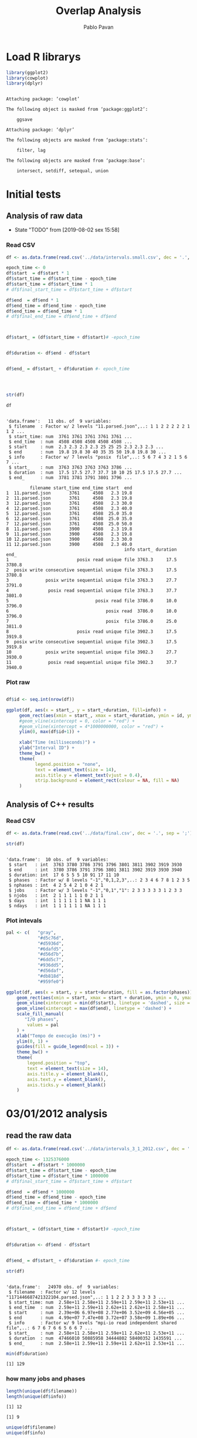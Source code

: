 #+TITLE: Overlap Analysis
#+AUTHOR: Pablo Pavan
#+LATEX_HEADER: \usepackage[margin=2cm,a4paper]{geometry}
#+TAGS: Pablo(P) noexport(n) deprecated(d) success(s) failed(f) pending(p)
#+EXPORT_SELECT_TAGS: export
#+EXPORT_EXCLUDE_TAGS: noexport
#+SEQ_TODO: TODO(t!) STARTED(s!) WAITING(w!) REVIEW(r!) PENDING(p!) ON-HOLD(o!) | DONE(d!) CANCELLED(c!) DEFERRED(f!) DEPRECATED(x!)
#+STARTUP: overview indent
#+OPTIONS: ^:nil
#+OPTIONS: _:nil
#+PROPERTY: header-args :eval never-export 


* Load R librarys

#+begin_src R :results output :session *R* :exports both
library(ggplot2)
library(cowplot)
library(dplyr)
#+end_src

#+RESULTS:
#+begin_example

Attaching package: ‘cowplot’

The following object is masked from ‘package:ggplot2’:

    ggsave

Attaching package: ‘dplyr’

The following objects are masked from ‘package:stats’:

    filter, lag

The following objects are masked from ‘package:base’:

    intersect, setdiff, setequal, union
#+end_example

* Initial tests
** Analysis of raw data

- State "TODO"       from              [2019-08-02 sex 15:58]
*** Read CSV

#+begin_src R :results output :session *R* :exports both
df <- as.data.frame(read.csv('../data/intervals.small.csv', dec = '.', sep = ';'))

epoch_time <- 0
df$start  = df$start * 1
df$start_time = df$start_time - epoch_time
df$start_time = df$start_time * 1
# df$final_start_time = df$start_time + df$start

df$end  = df$end * 1
df$end_time = df$end_time - epoch_time
df$end_time = df$end_time * 1
# df$final_end_time = df$end_time + df$end



df$start_ = (df$start_time + df$start)# -epoch_time


df$duration <- df$end - df$start


df$end_ = df$start_ + df$duration #- epoch_time




str(df)

df
#+end_src

#+RESULTS:
#+begin_example

'data.frame':	11 obs. of  9 variables:
 $ filename  : Factor w/ 2 levels "11.parsed.json",..: 1 1 2 2 2 2 2 1 1 2 ...
 $ start_time: num  3761 3761 3761 3761 3761 ...
 $ end_time  : num  4508 4508 4508 4508 4508 ...
 $ start     : num  2.3 2.3 2.3 2.3 25 25 25 2.3 2.3 2.3 ...
 $ end       : num  19.8 19.8 30 40 35 35 50 19.8 19.8 30 ...
 $ info      : Factor w/ 7 levels "posix  file",..: 5 6 7 4 3 2 1 5 6 7 ...
 $ start_    : num  3763 3763 3763 3763 3786 ...
 $ duration  : num  17.5 17.5 27.7 37.7 10 10 25 17.5 17.5 27.7 ...
 $ end_      : num  3781 3781 3791 3801 3796 ...

         filename start_time end_time start  end
1  11.parsed.json       3761     4508   2.3 19.8
2  11.parsed.json       3761     4508   2.3 19.8
3  12.parsed.json       3761     4508   2.3 30.0
4  12.parsed.json       3761     4508   2.3 40.0
5  12.parsed.json       3761     4508  25.0 35.0
6  12.parsed.json       3761     4508  25.0 35.0
7  12.parsed.json       3761     4508  25.0 50.0
8  11.parsed.json       3900     4508   2.3 19.8
9  11.parsed.json       3900     4508   2.3 19.8
10 12.parsed.json       3900     4508   2.3 30.0
11 12.parsed.json       3900     4508   2.3 40.0
                                             info start_ duration   end_
1                          posix read unique file 3763.3     17.5 3780.8
2  posix write consecutive sequential unique file 3763.3     17.5 3780.8
3              posix write sequential unique file 3763.3     27.7 3791.0
4               posix read sequential unique file 3763.3     37.7 3801.0
5                                 posix read file 3786.0     10.0 3796.0
6                                     posix read  3786.0     10.0 3796.0
7                                     posix  file 3786.0     25.0 3811.0
8                          posix read unique file 3902.3     17.5 3919.8
9  posix write consecutive sequential unique file 3902.3     17.5 3919.8
10             posix write sequential unique file 3902.3     27.7 3930.0
11              posix read sequential unique file 3902.3     37.7 3940.0
#+end_example



*** Plot raw 

#+begin_src R :results output graphics :file interval_small.png :exports both :width 1000 :height 250 :session *R* 

df$id <- seq.int(nrow(df))

ggplot(df, aes(x = start_, y = start_+duration, fill=info)) + 
     geom_rect(aes(xmin = start_, xmax = start_+duration, ymin = id, ymax = id + 1)) +
     #geom_vline(xintercept = 0, color = "red") +
     #geom_vline(xintercept = 4*1000000000, color = "red") +
     ylim(0, max(df$id+1)) +
     
     xlab("Time (milliseconds)") +
     ylab("Interval ID") + 
     theme_bw() +
     theme(
           legend.position = "none",
           text = element_text(size = 14),
           axis.title.y = element_text(vjust = 0.4), 
           strip.background = element_rect(colour = NA, fill = NA)
     )
#+end_src

#+RESULTS:
[[file:interval_small.png]]


** Analysis of C++ results
*** Read CSV

 #+begin_src R :results output :session *R* :exports both
df <- as.data.frame(read.csv('../data/final.csv', dec = '.', sep = ';'))

str(df)
 #+end_src

 #+RESULTS:
 #+begin_example

 'data.frame':	10 obs. of  9 variables:
  $ start   : int  3763 3780 3786 3791 3796 3801 3811 3902 3919 3930
  $ end     : int  3780 3786 3791 3796 3801 3811 3902 3919 3930 3940
  $ duration: int  17 6 5 5 5 10 91 17 11 10
  $ phases  : Factor w/ 8 levels "-1","0,1,2,3",..: 2 3 4 6 7 8 1 2 3 5
  $ nphases : int  4 2 5 4 2 1 0 4 2 1
  $ jobs    : Factor w/ 3 levels "-1","0,1","1": 2 3 3 3 3 3 1 2 3 3
  $ njobs   : int  2 1 1 1 1 1 0 2 1 1
  $ days    : int  1 1 1 1 1 1 NA 1 1 1
  $ ndays   : int  1 1 1 1 1 1 NA 1 1 1
 #+end_example

*** Plot intevals

 #+begin_src R :results output graphics :file saida_final.png :exports both :width 1000 :height 250 :session *R* 
pal <- c(   "gray",
            "#d5c76d",
            "#d5936d",
            "#6dafd5",
            "#d56d7b",
            "#6dd5c7",
            "#936dd5",
            "#d56daf",
            "#db818d",
            "#959fe0")

ggplot(df, aes(x = start, y = start+duration, fill = as.factor(phases))) + 
    geom_rect(aes(xmin = start, xmax = start + duration, ymin = 0, ymax = 1)) +
    geom_vline(xintercept = min(df$start), linetype = 'dashed', size = 0.5) +
    geom_vline(xintercept = max(df$end), linetype = 'dashed') +
    scale_fill_manual(
       "I/O phases",
        values = pal
    ) +
    xlab("Tempo de execução (ms)") +
    ylim(0, 1) +
    guides(fill = guide_legend(ncol = 3)) +
    theme_bw() +
    theme(
        legend.position = "top",
        text = element_text(size = 14),
        axis.title.y = element_blank(),
        axis.text.y = element_blank(),
        axis.ticks.y = element_blank()
    )
 #+end_src

 #+RESULTS:
 [[file:saida_final.png]]
* 03/01/2012 analysis
** read the raw data


#+begin_src R :results output :session *R* :exports both
df <- as.data.frame(read.csv('../data/intervals_3_1_2012.csv', dec = '.', sep = ';'))

epoch_time <- 1325376000
df$start  = df$start * 1000000
df$start_time = df$start_time - epoch_time
df$start_time = df$start_time * 1000000
# df$final_start_time = df$start_time + df$start

df$end  = df$end * 1000000
df$end_time = df$end_time - epoch_time
df$end_time = df$end_time * 1000000
# df$final_end_time = df$end_time + df$end



df$start_ = (df$start_time + df$start)# -epoch_time


df$duration <- df$end - df$start


df$end_ = df$start_ + df$duration #- epoch_time

str(df)
#+end_src

#+RESULTS:
#+begin_example

'data.frame':	24970 obs. of  9 variables:
 $ filename  : Factor w/ 12 levels "1171446687421322104.parsed.json",..: 1 1 2 2 3 3 3 3 3 3 ...
 $ start_time: num  2.58e+11 2.58e+11 2.59e+11 2.59e+11 2.53e+11 ...
 $ end_time  : num  2.59e+11 2.59e+11 2.62e+11 2.62e+11 2.58e+11 ...
 $ start     : num  2.39e+06 6.97e+08 2.77e+06 3.52e+09 4.56e+05 ...
 $ end       : num  4.99e+07 7.47e+08 3.72e+07 3.58e+09 1.89e+06 ...
 $ info      : Factor w/ 9 levels "mpi-io read independent shared file",..: 6 7 6 7 6 6 5 6 6 7 ...
 $ start_    : num  2.58e+11 2.58e+11 2.59e+11 2.62e+11 2.53e+11 ...
 $ duration  : num  47466010 50885958 34444802 58400352 1435591 ...
 $ end_      : num  2.58e+11 2.59e+11 2.59e+11 2.62e+11 2.53e+11 ...
#+end_example

#+begin_src R :results output :session *R* :exports both
min(df$duration)
#+end_src

#+RESULTS:
: [1] 129

*** how many jobs and phases

#+begin_src R :results output :session *R* :exports both
length(unique(df$filename))
length(unique(df$info))
#+end_src

#+RESULTS:
: [1] 12
: 
: [1] 9

#+begin_src R :results output :session *R* :exports both
unique(df$filename)
unique(df$info)
#+end_src

#+RESULTS:
#+begin_example
 [1] 1171446687421322104.parsed.json  12904608219343531331.parsed.json
 [3] 13008490376753310462.parsed.json 1438577549298145397.parsed.json 
 [5] 14820928848222412173.parsed.json 15916432724175057938.parsed.json
 [7] 15996770181791002276.parsed.json 17507710310223972247.parsed.json
 [9] 2590735410786465827.parsed.json  4108908151595003479.parsed.json 
[11] 6423491516011019214.parsed.json  8482904204649708891.parsed.json 
12 Levels: 1171446687421322104.parsed.json ... 8482904204649708891.parsed.json

[1] posix read unique file                        
[2] posix write consecutive sequential unique file
[3] posix read shared file                        
[4] posix write sequential unique file            
[5] posix write unique file                       
[6] posix read consecutive sequential unique file 
[7] posix read sequential unique file             
[8] mpi-io read independent shared file           
[9] mpi-io write shared file                      
9 Levels: mpi-io read independent shared file ... posix write unique file
#+end_example


*** Plot raw 

#+begin_src R :results output graphics :file intervals_3_1_2012_zoom.png :exports both :width 1000 :height 400 :session *R* 

df$id <- seq.int(nrow(df))

ggplot(df, aes(x = start_, y = start_+duration, fill=info)) + 
     geom_rect(aes(xmin = start_, xmax = start_+duration, ymin = id, ymax = id + 1)) +
     geom_vline(xintercept = 2525000000000 , color = "red") +
     geom_vline(xintercept = 2590000000000, color = "red") +
     ylim(0, 20) +
     xlim(252500000000, 259000000000) +
     xlab("Time (microseconds)") +
     ylab("Interval ID") + 
     theme_bw() +
     theme(
           #legend.position = "none",
           text = element_text(size = 14),
           axis.title.y = element_text(vjust = 0.4), 
           strip.background = element_rect(colour = NA, fill = NA)
     )
#+end_src

#+RESULTS:
[[file:intervals_3_1_2012_zoom.png]]

** Analysis of C++ results
*** Read CSV

 #+begin_src R :results output :session *R* :exports both
df <- as.data.frame(read.csv('../data/final_3_1_2012.csv', dec = '.', sep = ';'))

str(df)
 #+end_src

 #+RESULTS:
 #+begin_example

 'data.frame':	40852 obs. of  9 variables:
  $ start   : num  2.20e+11 2.20e+11 2.20e+11 2.20e+11 2.23e+11 ...
  $ end     : num  2.20e+11 2.20e+11 2.20e+11 2.23e+11 2.23e+11 ...
  $ duration: num  3.99e+05 4.32e+05 1.19e+07 2.91e+09 1.10e+03 ...
  $ phases  : Factor w/ 48 levels "-1","0","0,1",..: 36 1 47 1 42 1 26 1 48 1 ...
  $ nphases : int  1 0 1 0 1 0 1 0 1 0 ...
  $ jobs    : Factor w/ 22 levels "-1","0","0,2",..: 8 1 8 1 8 1 8 1 8 1 ...
  $ njobs   : int  1 0 1 0 1 0 1 0 1 0 ...
  $ days    : int  1 1 1 1 1 1 1 1 1 1 ...
  $ ndays   : int  1 1 1 1 1 1 1 1 1 1 ...
 #+end_example

#+begin_src R :results output :session *R* :exports both
df %>% filter( phases !="-1") %>% select(duration) %>% min()
#+end_src

#+RESULTS:
: [1] 1

*** Plot intervals

 #+begin_src R :results output graphics :file final_3_1_2012.png :exports both :width 1800 :height 300 :session *R* 
 pal <- c("white","#d5c76d", "#d5936d", "#6dafd5", "#d56d7b","#6dd5c7", "#936dd5",
"#d56daf", "#db818d", "#959fe0","#9E0142",
"#D53E4F","#F46D43", "#FDAE61", "#FEE08B", "#FFFFBF", "#E6F598",
"#ABDDA4", "#66C2A5", "#3288BD", "#5E4FA2","#8DD3C7", "#FFFFB3", "#BEBADA",
"#FB8072", "#80B1D3", "#FDB462", "#B3DE69","#FCCDE5","#D9D9D9", "#BC80BD", 
"#CCEBC5", "#FFED6F", "#E41A1C", "#377EB8", "#4DAF4A", "#984EA3", "#FF7F00",
"#FFFF33","#A65628", "#F781BF", "#999999", "#B3E2CD", "#FDCDAC", "#CBD5E8",
"#F4CAE4", "#E6F5C9", "#FFF2AE", "#F1E2CC",
"#CCCCC4")


df %>% filter(phases != "-1") %>%
ggplot( aes(x = start, y = start+duration, fill = as.factor(phases))) + 
    geom_rect(aes(xmin = start, xmax = start + duration, ymin = 0, ymax = 1)) +
    geom_vline(xintercept = min(df$start), linetype = 'dashed', size = 0.5, color= "black") +
    geom_vline(xintercept = max(df$end), linetype = 'dashed', size = 0.5, color= "black") +
    scale_fill_discrete(
       "I/O phases"
    ) +
    xlab("Time (microseconds)") +
    ylim(0, 1) +
   # xlim(220000, 23000) +
    #guides(fill = guide_legend(ncol = 3)) +
    theme_bw() +
    theme(
        legend.position = "top",
        text = element_text(size = 14),
        axis.title.y = element_blank(),
        axis.text.y = element_blank(),
        axis.ticks.y = element_blank()
    )
 #+end_src

 #+RESULTS:
 [[file:final_3_1_2012.png]]

*** Plot intevals zoom

 #+begin_src R :results output graphics :file final_3_1_2012_zoom.png :exports both :width 1000 :height 300 :session *R* 
 pal <- c("white","#d5c76d", "#d5936d", "#6dafd5", "#d56d7b","#6dd5c7", "#936dd5",
"#d56daf", "#db818d", "#959fe0","#9E0142",
"#D53E4F","#F46D43", "#FDAE61", "#FEE08B", "#FFFFBF", "#E6F598",
"#ABDDA4", "#66C2A5", "#3288BD", "#5E4FA2","#8DD3C7", "#FFFFB3", "#BEBADA",
"#FB8072", "#80B1D3", "#FDB462", "#B3DE69","#FCCDE5","#D9D9D9", "#BC80BD", 
"#CCEBC5", "#FFED6F", "#E41A1C", "#377EB8", "#4DAF4A", "#984EA3", "#FF7F00",
"#FFFF33","#A65628", "#F781BF", "#999999", "#B3E2CD", "#FDCDAC", "#CBD5E8",
"#F4CAE4", "#E6F5C9", "#FFF2AE", "#F1E2CC",
"#CCCCC4")


df %>% filter(phases != "-1") %>%
ggplot( aes(x = start, y = start+duration, fill = as.factor(phases))) + 
    geom_rect(aes(xmin = start, xmax = start + duration, ymin = 0, ymax = 1)) +
    #geom_vline(xintercept = min(df$start), linetype = 'dashed', size = 0.5) +
    #geom_vline(xintercept = max(df$end), linetype = 'dashed') +
    scale_fill_discrete(
       "I/O phases"
    ) +
    xlab("Time (microseconds)") +
    ylim(0, 1) +
    xlim(249000000000, 259000000000) +
    #guides(fill = guide_legend(ncol = 3)) +
    theme_bw() +
    theme(
        legend.position = "top",
        text = element_text(size = 14),
        axis.title.y = element_blank(),
        axis.text.y = element_blank(),
        axis.ticks.y = element_blank()
    )
 #+end_src

 #+RESULTS:
 [[file:final_3_1_2012_zoom.png]]

*** how many unique phases

#+begin_src R :results output :session *R* :exports both
unique(df$phases)
#+end_src

#+RESULTS:
:  [1] 2         -1        7         4         1         8         1,2      
:  [8] 1,2,4     0,1,2     0         0,2       1,2,5     1,2,3,5   0,1,2,3,5
: [15] 0,1       0,1,4     0,1,8     0,1,3     0,1,3,4   1,3       1,3,5    
: [22] 0,1,3,5   1,3,4,5   1,3,5,8   1,5       5         3         0,3      
: [29] 0,3,6     6         0,6       0,5       0,5,6     0,3,5     0,1,3,6  
: [36] 3,6       0,1,3,5,6 0,3,5,6   0,3,4     0,3,4,6   0,4       0,4,6    
: [43] 0,3,4,5   3,4       4,6       4,5       3,5       3,4,5    
: 48 Levels: -1 0 0,1 0,1,2 0,1,2,3,5 0,1,3 0,1,3,4 0,1,3,5 0,1,3,5,6 ... 8

*** how many unique jobs

#+begin_src R :results output :session *R* :exports both
unique(df$jobs)
#+end_src

#+RESULTS:
:  [1] 11    -1    9     2,9   2     2,11  2,10  2,6   2,3   2,5   2,5,9 0,2  
: [13] 0     7     1     1,8   1,4,8 4,8   4     10    4,7   8    
: 22 Levels: -1 0 0,2 1 1,4,8 1,8 10 11 2 2,10 2,11 2,3 2,5 2,5,9 2,6 2,9 ... 9

*** Plot number of jobs during the day

#+begin_src R :results output graphics :file final_3_1_2012_njobs.png  :exports both :width 1000 :height 250 :session *R* 
plot_jobs <- ggplot(df, aes( y=njobs)) +
 geom_rect(aes(xmin = start, xmax = start + duration, ymin = 0, ymax = njobs), alpha=1, color="black", size=0.1 ) +
     #geom_ribbon(aes(ymin=0, ymax=njobs), stat = "identity", alpha = 0.3) +
     #geom_line() +
     geom_vline(xintercept = min(df$start), linetype = 'solid') +
     geom_vline(xintercept = max(df$end), linetype = 'solid') 
 
plot_jobs
#+end_src

#+RESULTS:
[[file:final_3_1_2012_njobs.png]]

*** Plot number of phases during the day

#+begin_src R :results output graphics :file final_3_1_2012_nphases.png :exports both :width 1000 :height 250 :session *R* 
plot_jobs <- ggplot(df, aes( y=nphases)) +
 geom_rect(aes(xmin = start, xmax = start + duration, ymin = 0, ymax = nphases), alpha=1, color="black", size=0.1 ) +
   #  geom_ribbon(aes(ymin=0, ymax=nphases), stat = "identity", alpha = 0.3) +
    # geom_line() +
     geom_vline(xintercept = min(df$start), linetype = 'solid') +
     geom_vline(xintercept = max(df$end), linetype = 'solid') 
 
plot_jobs
#+end_src

#+RESULTS:
[[file:final_3_1_2012_nphases.png]]

*** Summary of number of jobs

#+begin_src R :results output :session *R* :exports both
df$njobs %>% summary()

df %>% filter( phases!="-1" ) %>% select(njobs) %>% summary()
#+end_src

#+RESULTS:
#+begin_example
   Min. 1st Qu.  Median    Mean 3rd Qu.    Max. 
 0.0000  1.0000  1.0000  0.9448  1.0000  3.0000

     njobs      
 Min.   :1.000  
 1st Qu.:1.000  
 Median :1.000  
 Mean   :1.081  
 3rd Qu.:1.000  
 Max.   :3.000
#+end_example

*** Summary of number of phases

#+begin_src R :results output :session *R* :exports both
df$nphases %>% summary()

df %>% filter(  phases!="-1" ) %>% select(nphases) %>% summary()
#+end_src

#+RESULTS:
#+begin_example
   Min. 1st Qu.  Median    Mean 3rd Qu.    Max. 
  0.000   1.000   1.000   1.307   2.000   5.000

    nphases     
 Min.   :1.000  
 1st Qu.:1.000  
 Median :1.000  
 Mean   :1.496  
 3rd Qu.:2.000  
 Max.   :5.000
#+end_example

*** Summary of duration

#+begin_src R :results output :session *R* :exports both
df$duration %>%  summary()

df %>% filter( phases!="-1" ) %>% select(duration) %>% summary()
#+end_src

#+RESULTS:
#+begin_example
     Min.   1st Qu.    Median      Mean   3rd Qu.      Max. 
1.000e+00 7.400e+01 5.580e+02 1.044e+06 2.787e+03 4.159e+09

    duration        
 Min.   :1.000e+00  
 1st Qu.:5.200e+01  
 Median :4.510e+02  
 Mean   :2.360e+05  
 3rd Qu.:1.342e+03  
 Max.   :1.087e+09
#+end_example
 
*** Histogram of duration

#+begin_src R :results output graphics :file final_3_1_2012_hist_duration.png :exports both :width 600 :height 400 :session *R* 
hist(log(df$duration))
#+end_src

#+RESULTS:
[[file:final_3_1_2012_hist_duration.png]]

#+begin_src R :results output graphics :file final_3_1_2012_hist_duration_filter.png :exports both :width 600 :height 400 :session *R* 
df %>% filter(duration != 0.0,  phases!="-1" ) %>% select(duration) -> tmp
hist(log(tmp$duration))
#+end_src

#+RESULTS:
[[file:final_3_1_2012_hist_duration_filter.png]]

*** Find the problems with intervals with the duration that contais 0

#+begin_src R :results output :session *R* :exports both
df %>% filter(duration == 0.0)
#+end_src

#+RESULTS:
: [1] start    end      duration phases   nphases  jobs     njobs    days    
: [9] ndays   
: <0 rows> (or 0-length row.names)


#+begin_src R :results output :session *R* :exports both
df %>% filter(start > 250582412144, start < 258166680214 )
#+end_src

#+RESULTS:
#+begin_example
             start          end duration phases nphases jobs njobs days ndays
1     250582412206 250582413370     1164  0,1,2       3    9     1    1     1
2     250582413370 250582413719      349  0,1,2       3    9     1    1     1
3     250582413719 250582413784       65  0,1,2       3    9     1    1     1
4     250582413784 250582414218      434  0,1,2       3    9     1    1     1
5     250582414218 250582414428      210  0,1,2       3    9     1    1     1
6     250582414428 250582414885      457  0,1,2       3    9     1    1     1
7     250582414885 250582415762      877  0,1,2       3    9     1    1     1
8     250582415762 250582416637      875  0,1,2       3    9     1    1     1
9     250582416637 250582418804     2167  0,1,2       3    9     1    1     1
10    250582418804 250582418896       92  0,1,2       3    9     1    1     1
11    250582418896 250582425083     6187  0,1,2       3    9     1    1     1
12    250582425083 250582426215     1132  0,1,2       3    9     1    1     1
13    250582426215 250582428536     2321  0,1,2       3    9     1    1     1
14    250582428536 250582433022     4486  0,1,2       3    9     1    1     1
15    250582433022 250582436077     3055  0,1,2       3    9     1    1     1
16    250582436077 250582437353     1276  0,1,2       3    9     1    1     1
17    250582437353 250582437567      214  0,1,2       3    9     1    1     1
18    250582437567 250582438213      646  0,1,2       3    9     1    1     1
19    250582438213 250582439173      960  0,1,2       3    9     1    1     1
20    250582439173 250582439505      332  0,1,2       3    9     1    1     1
21    250582439505 250582439691      186  0,1,2       3    9     1    1     1
22    250582439691 250582439786       95  0,1,2       3    9     1    1     1
23    250582439786 250582441669     1883  0,1,2       3    9     1    1     1
24    250582441669 250582442812     1143  0,1,2       3    9     1    1     1
25    250582442812 250582446774     3962  0,1,2       3    9     1    1     1
26    250582446774 250582448429     1655  0,1,2       3    9     1    1     1
27    250582448429 250582449466     1037  0,1,2       3    9     1    1     1
28    250582449466 250582454096     4630  0,1,2       3    9     1    1     1
29    250582454096 250582454744      648      0       1    9     1    1     1
30    250582454744 250582456112     1368      0       1    9     1    1     1
31    250582456112 250582463572     7460  0,1,2       3    9     1    1     1
32    250582463572 250582481849    18277  0,1,2       3    9     1    1     1
33    250582481849 250582497065    15216    1,2       2    9     1    1     1
34    250582497065 250582501757     4692  0,1,2       3    9     1    1     1
35    250582501757 250582502218      461  0,1,2       3    9     1    1     1
36    250582502218 250582502417      199  0,1,2       3    9     1    1     1
37    250582502417 250582503142      725  0,1,2       3    9     1    1     1
38    250582503142 250582505294     2152  0,1,2       3    9     1    1     1
39    250582505294 250582505883      589  0,1,2       3    9     1    1     1
40    250582505883 250582506442      559  0,1,2       3    9     1    1     1
41    250582506442 250582506971      529  0,1,2       3    9     1    1     1
42    250582506971 250582507269      298  0,1,2       3    9     1    1     1
43    250582507269 250582508046      777  0,1,2       3    9     1    1     1
44    250582508046 250582508161      115  0,1,2       3    9     1    1     1
45    250582508161 250582508374      213  0,1,2       3    9     1    1     1
46    250582508374 250582508590      216  0,1,2       3    9     1    1     1
47    250582508590 250582508724      134  0,1,2       3    9     1    1     1
48    250582508724 250582534496    25772  0,1,2       3    9     1    1     1
49    250582534496 250582534510       14  0,1,2       3    9     1    1     1
50    250582534510 250582534725      215  0,1,2       3    9     1    1     1
51    250582534725 250582535319      594  0,1,2       3    9     1    1     1
52    250582535319 250582537765     2446  0,1,2       3    9     1    1     1
53    250582537765 250582538221      456  0,1,2       3    9     1    1     1
54    250582538221 250582539539     1318  0,1,2       3    9     1    1     1
55    250582539539 250582546123     6584  0,1,2       3    9     1    1     1
56    250582546123 250582548901     2778  0,1,2       3    9     1    1     1
57    250582548901 250582549499      598  0,1,2       3    9     1    1     1
58    250582549499 250582549810      311  0,1,2       3    9     1    1     1
59    250582549810 250582550656      846  0,1,2       3    9     1    1     1
60    250582550656 250582552166     1510  0,1,2       3    9     1    1     1
61    250582552166 250582552983      817  0,1,2       3    9     1    1     1
62    250582552983 250582555934     2951  0,1,2       3    9     1    1     1
63    250582555934 250582559203     3269  0,1,2       3    9     1    1     1
64    250582559203 250582562069     2866  0,1,2       3    9     1    1     1
65    250582562069 250582564884     2815  0,1,2       3    9     1    1     1
66    250582564884 250582565552      668  0,1,2       3    9     1    1     1
67    250582565552 250582566681     1129  0,1,2       3    9     1    1     1
68    250582566681 250582567499      818      0       1    9     1    1     1
69    250582567499 250582568370      871      0       1    9     1    1     1
70    250582568370 250582568539      169      0       1    9     1    1     1
71    250582568539 250582571800     3261      0       1    9     1    1     1
72    250582571800 250582571874       74      0       1    9     1    1     1
73    250582571874 250582572841      967      0       1    9     1    1     1
74    250582572841 250582573032      191      0       1    9     1    1     1
75    250582573032 250582573070       38      0       1    9     1    1     1
76    250582573070 250582573867      797      0       1    9     1    1     1
77    250582573867 250582574197      330      0       1    9     1    1     1
78    250582574197 250582574652      455      0       1    9     1    1     1
79    250582574652 250582574728       76      0       1    9     1    1     1
80    250582574728 250582574935      207      0       1    9     1    1     1
81    250582574935 250582576054     1119      0       1    9     1    1     1
82    250582576054 250582576654      600      0       1    9     1    1     1
83    250582576654 250582576768      114      0       1    9     1    1     1
84    250582576768 250582577341      573      0       1    9     1    1     1
85    250582577341 250582580894     3553      0       1    9     1    1     1
86    250582580894 250582582429     1535      0       1    9     1    1     1
87    250582582429 250582582473       44      0       1    9     1    1     1
88    250582582473 250582582958      485      0       1    9     1    1     1
89    250582582958 250582582982       24      0       1    9     1    1     1
90    250582582982 250582583165      183      0       1    9     1    1     1
91    250582583165 250582583761      596      0       1    9     1    1     1
92    250582583761 250582587375     3614      0       1    9     1    1     1
93    250582587375 250582587657      282      0       1    9     1    1     1
94    250582587657 250582587727       70      0       1    9     1    1     1
95    250582587727 250582588569      842      0       1    9     1    1     1
96    250582588569 250582590603     2034      0       1    9     1    1     1
97    250582590603 250582591127      524  0,1,2       3    9     1    1     1
98    250582591127 250582593354     2227  0,1,2       3    9     1    1     1
99    250582593354 250582593716      362  0,1,2       3    9     1    1     1
100   250582593716 250582603901    10185  0,1,2       3    9     1    1     1
101   250582603901 250582610555     6654  0,1,2       3    9     1    1     1
102   250582610555 250582617038     6483  0,1,2       3    9     1    1     1
103   250582617038 250582619833     2795  0,1,2       3    9     1    1     1
104   250582619833 250582619876       43  0,1,2       3    9     1    1     1
105   250582619876 250582622934     3058  0,1,2       3    9     1    1     1
106   250582622934 250582623190      256  0,1,2       3    9     1    1     1
107   250582623190 250582623225       35  0,1,2       3    9     1    1     1
108   250582623225 250582623287       62  0,1,2       3    9     1    1     1
109   250582623287 250582623475      188  0,1,2       3    9     1    1     1
110   250582623475 250582623477        2  0,1,2       3    9     1    1     1
111   250582623477 250582623542       65  0,1,2       3    9     1    1     1
112   250582623542 250582623577       35  0,1,2       3    9     1    1     1
113   250582623577 250582623709      132  0,1,2       3    9     1    1     1
114   250582623709 250582623747       38  0,1,2       3    9     1    1     1
115   250582623747 250582624030      283  0,1,2       3    9     1    1     1
116   250582624030 250582624060       30  0,1,2       3    9     1    1     1
117   250582624060 250582630279     6219  0,1,2       3    9     1    1     1
118   250582630279 250582630840      561  0,1,2       3    9     1    1     1
119   250582630840 250582630925       85  0,1,2       3    9     1    1     1
120   250582630925 250582631139      214  0,1,2       3    9     1    1     1
121   250582631139 250582632221     1082  0,1,2       3    9     1    1     1
122   250582632221 250582632765      544  0,1,2       3    9     1    1     1
123   250582632765 250582633211      446  0,1,2       3    9     1    1     1
124   250582633211 250582634393     1182  0,1,2       3    9     1    1     1
125   250582634393 250582635753     1360  0,1,2       3    9     1    1     1
126   250582635753 250582636429      676  0,1,2       3    9     1    1     1
127   250582636429 250582637094      665  0,1,2       3    9     1    1     1
128   250582637094 250582637296      202  0,1,2       3    9     1    1     1
129   250582637296 250582638159      863  0,1,2       3    9     1    1     1
130   250582638159 250582638321      162  0,1,2       3    9     1    1     1
131   250582638321 250582638389       68  0,1,2       3    9     1    1     1
132   250582638389 250582640587     2198  0,1,2       3    9     1    1     1
133   250582640587 250582642980     2393  0,1,2       3    9     1    1     1
134   250582642980 250582643034       54  0,1,2       3    9     1    1     1
135   250582643034 250582644133     1099  0,1,2       3    9     1    1     1
136   250582644133 250582645237     1104  0,1,2       3    9     1    1     1
137   250582645237 250582645278       41  0,1,2       3    9     1    1     1
138   250582645278 250582646467     1189  0,1,2       3    9     1    1     1
139   250582646467 250582648114     1647  0,1,2       3    9     1    1     1
140   250582648114 250582648371      257  0,1,2       3    9     1    1     1
141   250582648371 250582652541     4170  0,1,2       3    9     1    1     1
142   250582652541 250582654430     1889      0       1    9     1    1     1
143   250582654430 250582654505       75      0       1    9     1    1     1
144   250582654505 250582654909      404      0       1    9     1    1     1
145   250582654909 250582655344      435      0       1    9     1    1     1
146   250582655344 250582655460      116      0       1    9     1    1     1
147   250582655460 250582655607      147      0       1    9     1    1     1
148   250582655607 250582663829     8222      0       1    9     1    1     1
149   250582663829 250582664411      582      0       1    9     1    1     1
150   250582664411 250582665932     1521      0       1    9     1    1     1
151   250582665932 250582666013       81      0       1    9     1    1     1
152   250582666013 250582668358     2345      0       1    9     1    1     1
153   250582668358 250582671457     3099      0       1    9     1    1     1
154   250582671457 250582671523       66      0       1    9     1    1     1
155   250582671523 250582671557       34      0       1    9     1    1     1
156   250582671557 250582672958     1401      0       1    9     1    1     1
157   250582672958 250582673901      943      0       1    9     1    1     1
158   250582673901 250582674173      272      0       1    9     1    1     1
159   250582674173 250582675766     1593      0       1    9     1    1     1
160   250582675766 250582680736     4970      0       1    9     1    1     1
161   250582680736 250582680843      107      0       1    9     1    1     1
162   250582680843 250582681206      363      0       1    9     1    1     1
163   250582681206 250582681460      254      0       1    9     1    1     1
164   250582681460 250582682987     1527      0       1    9     1    1     1
165   250582682987 250582683781      794      0       1    9     1    1     1
166   250582683781 250582684441      660      0       1    9     1    1     1
167   250582684441 250582684916      475      0       1    9     1    1     1
168   250582684916 250582686606     1690      0       1    9     1    1     1
169   250582686606 250582688459     1853      0       1    9     1    1     1
170   250582688459 250582689304      845      0       1    9     1    1     1
171   250582689304 250582689539      235      0       1    9     1    1     1
172   250582689539 250582690331      792      0       1    9     1    1     1
173   250582690331 250582692041     1710      0       1    9     1    1     1
174   250582692041 250582692825      784      0       1    9     1    1     1
175   250582692825 250582693497      672      0       1    9     1    1     1
176   250582693497 250582693710      213      0       1    9     1    1     1
177   250582693710 250582693760       50      0       1    9     1    1     1
178   250582693760 250582693802       42      0       1    9     1    1     1
179   250582693802 250582693974      172      0       1    9     1    1     1
180   250582693974 250582694006       32      0       1    9     1    1     1
181   250582694006 250582694154      148      0       1    9     1    1     1
182   250582694154 250582694250       96      0       1    9     1    1     1
183   250582694250 250582694382      132      0       1    9     1    1     1
184   250582694382 250582694538      156      0       1    9     1    1     1
185   250582694538 250582696639     2101      0       1    9     1    1     1
186   250582696639 250582697228      589      0       1    9     1    1     1
187   250582697228 250582698746     1518      0       1    9     1    1     1
188   250582698746 250582698806       60      0       1    9     1    1     1
189   250582698806 250582700303     1497      0       1    9     1    1     1
190   250582700303 250582700906      603      0       1    9     1    1     1
191   250582700906 250582702699     1793      0       1    9     1    1     1
192   250582702699 250582702986      287      0       1    9     1    1     1
193   250582702986 250582703396      410      0       1    9     1    1     1
194   250582703396 250582703619      223      0       1    9     1    1     1
195   250582703619 250582703658       39      0       1    9     1    1     1
196   250582703658 250582703764      106      0       1    9     1    1     1
197   250582703764 250582703814       50      0       1    9     1    1     1
198   250582703814 250582705407     1593      0       1    9     1    1     1
199   250582705407 250582707155     1748      0       1    9     1    1     1
200   250582707155 250582707262      107      0       1    9     1    1     1
201   250582707262 250582707508      246      0       1    9     1    1     1
202   250582707508 250582710187     2679      0       1    9     1    1     1
203   250582710187 250582710259       72      0       1    9     1    1     1
204   250582710259 250582711240      981      0       1    9     1    1     1
205   250582711240 250582711290       50      0       1    9     1    1     1
206   250582711290 250582711908      618      0       1    9     1    1     1
207   250582711908 250582711948       40      0       1    9     1    1     1
208   250582711948 250582712444      496      0       1    9     1    1     1
209   250582712444 250582713825     1381      0       1    9     1    1     1
210   250582713825 250582714198      373      0       1    9     1    1     1
211   250582714198 250582714241       43      0       1    9     1    1     1
212   250582714241 250582716662     2421      0       1    9     1    1     1
213   250582716662 250582716870      208      0       1    9     1    1     1
214   250582716870 250582716944       74      0       1    9     1    1     1
215   250582716944 250582716987       43      0       1    9     1    1     1
216   250582716987 250582717443      456      0       1    9     1    1     1
217   250582717443 250582719057     1614      0       1    9     1    1     1
218   250582719057 250582721530     2473      0       1    9     1    1     1
219   250582721530 250582722822     1292      0       1    9     1    1     1
220   250582722822 250582722864       42      0       1    9     1    1     1
221   250582722864 250582724118     1254      0       1    9     1    1     1
222   250582724118 250582725859     1741      0       1    9     1    1     1
223   250582725859 250582726265      406      0       1    9     1    1     1
224   250582726265 250582726305       40      0       1    9     1    1     1
225   250582726305 250582726848      543      0       1    9     1    1     1
226   250582726848 250582727736      888      0       1    9     1    1     1
227   250582727736 250582731300     3564      0       1    9     1    1     1
228   250582731300 250582731323       23      0       1    9     1    1     1
229   250582731323 250582732147      824      0       1    9     1    1     1
230   250582732147 250582732572      425      0       1    9     1    1     1
231   250582732572 250582733008      436      0       1    9     1    1     1
232   250582733008 250582733049       41      0       1    9     1    1     1
233   250582733049 250582735019     1970      0       1    9     1    1     1
234   250582735019 250582735895      876      0       1    9     1    1     1
235   250582735895 250582736063      168      0       1    9     1    1     1
236   250582736063 250582740756     4693      0       1    9     1    1     1
237   250582740756 250582742422     1666      0       1    9     1    1     1
238   250582742422 250582742511       89      0       1    9     1    1     1
239   250582742511 250582742694      183      0       1    9     1    1     1
240   250582742694 250582742818      124      0       1    9     1    1     1
241   250582742818 250582742891       73      0       1    9     1    1     1
242   250582742891 250582743065      174      0       1    9     1    1     1
243   250582743065 250582743424      359      0       1    9     1    1     1
244   250582743424 250582743513       89      0       1    9     1    1     1
245   250582743513 250582743576       63      0       1    9     1    1     1
246   250582743576 250582744107      531      0       1    9     1    1     1
247   250582744107 250582744139       32      0       1    9     1    1     1
248   250582744139 250582744302      163      0       1    9     1    1     1
249   250582744302 250582746389     2087      0       1    9     1    1     1
250   250582746389 250582747613     1224      0       1    9     1    1     1
251   250582747613 250582747661       48      0       1    9     1    1     1
252   250582747661 250582747864      203      0       1    9     1    1     1
253   250582747864 250582748169      305      0       1    9     1    1     1
254   250582748169 250582748484      315      0       1    9     1    1     1
255   250582748484 250582749468      984      0       1    9     1    1     1
256   250582749468 250582749517       49      0       1    9     1    1     1
257   250582749517 250582749616       99      0       1    9     1    1     1
258   250582749616 250582749669       53      0       1    9     1    1     1
259   250582749669 250582750028      359      0       1    9     1    1     1
260   250582750028 250582753041     3013      0       1    9     1    1     1
261   250582753041 250582753128       87      0       1    9     1    1     1
262   250582753128 250582753246      118      0       1    9     1    1     1
263   250582753246 250582753380      134      0       1    9     1    1     1
264   250582753380 250582753422       42      0       1    9     1    1     1
265   250582753422 250582753449       27      0       1    9     1    1     1
266   250582753449 250582753512       63      0       1    9     1    1     1
267   250582753512 250582753563       51      0       1    9     1    1     1
268   250582753563 250582753581       18      0       1    9     1    1     1
269   250582753581 250582753779      198      0       1    9     1    1     1
270   250582753779 250582754953     1174      0       1    9     1    1     1
271   250582754953 250582755505      552      0       1    9     1    1     1
272   250582755505 250582755569       64      0       1    9     1    1     1
273   250582755569 250582757756     2187      0       1    9     1    1     1
274   250582757756 250582759060     1304      0       1    9     1    1     1
275   250582759060 250582760330     1270      0       1    9     1    1     1
276   250582760330 250582760494      164      0       1    9     1    1     1
277   250582760494 250582760627      133      0       1    9     1    1     1
278   250582760627 250582762338     1711      0       1    9     1    1     1
279   250582762338 250582768241     5903      0       1    9     1    1     1
280   250582768241 250582769884     1643      0       1    9     1    1     1
281   250582769884 250582772950     3066      0       1    9     1    1     1
282   250582772950 250582775725     2775      0       1    9     1    1     1
283   250582775725 250582778478     2753      0       1    9     1    1     1
284   250582778478 250582778595      117      0       1    9     1    1     1
285   250582778595 250582779060      465      0       1    9     1    1     1
286   250582779060 250582779109       49      0       1    9     1    1     1
287   250582779109 250582779130       21      0       1    9     1    1     1
288   250582779130 250582779266      136      0       1    9     1    1     1
289   250582779266 250582779432      166      0       1    9     1    1     1
290   250582779432 250582779506       74      0       1    9     1    1     1
291   250582779506 250582779535       29      0       1    9     1    1     1
292   250582779535 250582779595       60      0       1    9     1    1     1
293   250582779595 250582779799      204      0       1    9     1    1     1
294   250582779799 250582779801        2      0       1    9     1    1     1
295   250582779801 250582779856       55      0       1    9     1    1     1
296   250582779856 250582779877       21      0       1    9     1    1     1
297   250582779877 250582779921       44      0       1    9     1    1     1
298   250582779921 250582783334     3413      0       1    9     1    1     1
299   250582783334 250582783511      177      0       1    9     1    1     1
300   250582783511 250582783542       31      0       1    9     1    1     1
301   250582783542 250582784255      713      0       1    9     1    1     1
302   250582784255 250582787671     3416      0       1    9     1    1     1
303   250582787671 250582787695       24      0       1    9     1    1     1
304   250582787695 250582787720       25      0       1    9     1    1     1
305   250582787720 250582787728        8      0       1    9     1    1     1
306   250582787728 250582787750       22      0       1    9     1    1     1
307   250582787750 250582787798       48      0       1    9     1    1     1
308   250582787798 250582787834       36      0       1    9     1    1     1
309   250582787834 250582787989      155      0       1    9     1    1     1
310   250582787989 250582791808     3819      0       1    9     1    1     1
311   250582791808 250582792275      467      0       1    9     1    1     1
312   250582792275 250582792513      238      0       1    9     1    1     1
313   250582792513 250582792842      329      0       1    9     1    1     1
314   250582792842 250582793044      202      0       1    9     1    1     1
315   250582793044 250582793223      179      0       1    9     1    1     1
316   250582793223 250582793244       21      0       1    9     1    1     1
317   250582793244 250582793400      156      0       1    9     1    1     1
318   250582793400 250582793428       28      0       1    9     1    1     1
319   250582793428 250582794115      687      0       1    9     1    1     1
320   250582794115 250582794408      293      0       1    9     1    1     1
321   250582794408 250582794468       60      0       1    9     1    1     1
322   250582794468 250582794482       14      0       1    9     1    1     1
323   250582794482 250582794498       16      0       1    9     1    1     1
324   250582794498 250582794601      103      0       1    9     1    1     1
325   250582794601 250582795176      575      0       1    9     1    1     1
326   250582795176 250582795402      226      0       1    9     1    1     1
327   250582795402 250582795422       20      0       1    9     1    1     1
328   250582795422 250582795518       96      0       1    9     1    1     1
329   250582795518 250582795646      128      0       1    9     1    1     1
330   250582795646 250582795706       60      0       1    9     1    1     1
331   250582795706 250582796234      528      0       1    9     1    1     1
332   250582796234 250582797528     1294      0       1    9     1    1     1
333   250582797528 250582798551     1023      0       1    9     1    1     1
334   250582798551 250582798819      268      0       1    9     1    1     1
335   250582798819 250582798829       10      0       1    9     1    1     1
336   250582798829 250582798915       86      0       1    9     1    1     1
337   250582798915 250582798935       20      0       1    9     1    1     1
338   250582798935 250582800793     1858      0       1    9     1    1     1
339   250582800793 250582801258      465      0       1    9     1    1     1
340   250582801258 250582801339       81      0       1    9     1    1     1
341   250582801339 250582802295      956      0       1    9     1    1     1
342   250582802295 250582802828      533      0       1    9     1    1     1
343   250582802828 250582802966      138      0       1    9     1    1     1
344   250582802966 250582803038       72      0       1    9     1    1     1
345   250582803038 250582803724      686      0       1    9     1    1     1
346   250582803724 250582805460     1736      0       1    9     1    1     1
347   250582805460 250582805505       45      0       1    9     1    1     1
348   250582805505 250582805885      380      0       1    9     1    1     1
349   250582805885 250582805894        9      0       1    9     1    1     1
350   250582805894 250582806530      636      0       1    9     1    1     1
351   250582806530 250582806560       30      0       1    9     1    1     1
352   250582806560 250582806605       45      0       1    9     1    1     1
353   250582806605 250582807545      940      0       1    9     1    1     1
354   250582807545 250582807643       98      0       1    9     1    1     1
355   250582807643 250582807963      320      0       1    9     1    1     1
356   250582807963 250582808479      516      0       1    9     1    1     1
357   250582808479 250582809052      573      0       1    9     1    1     1
358   250582809052 250582809643      591      0       1    9     1    1     1
359   250582809643 250582809891      248      0       1    9     1    1     1
360   250582809891 250582809917       26      0       1    9     1    1     1
361   250582809917 250582809966       49      0       1    9     1    1     1
362   250582809966 250582809978       12      0       1    9     1    1     1
363   250582809978 250582810250      272      0       1    9     1    1     1
364   250582810250 250582811160      910      0       1    9     1    1     1
365   250582811160 250582811830      670      0       1    9     1    1     1
366   250582811830 250582812748      918      0       1    9     1    1     1
367   250582812748 250582813104      356      0       1    9     1    1     1
368   250582813104 250582817056     3952      0       1    9     1    1     1
369   250582817056 250582817260      204      0       1    9     1    1     1
370   250582817260 250582818602     1342      0       1    9     1    1     1
371   250582818602 250582818713      111      0       1    9     1    1     1
372   250582818713 250582819165      452      0       1    9     1    1     1
373   250582819165 250582819202       37      0       1    9     1    1     1
374   250582819202 250582819638      436      0       1    9     1    1     1
375   250582819638 250582819831      193      0       1    9     1    1     1
376   250582819831 250582820032      201      0       1    9     1    1     1
377   250582820032 250582820197      165      0       1    9     1    1     1
378   250582820197 250582820288       91      0       1    9     1    1     1
379   250582820288 250582820997      709      0       1    9     1    1     1
380   250582820997 250582822614     1617      0       1    9     1    1     1
381   250582822614 250582824073     1459      0       1    9     1    1     1
382   250582824073 250582825391     1318      0       1    9     1    1     1
383   250582825391 250582826157      766      0       1    9     1    1     1
384   250582826157 250582826498      341      0       1    9     1    1     1
385   250582826498 250582827104      606      0       1    9     1    1     1
386   250582827104 250582831153     4049      0       1    9     1    1     1
387   250582831153 250582831856      703      0       1    9     1    1     1
388   250582831856 250582832704      848      0       1    9     1    1     1
389   250582832704 250582833099      395      0       1    9     1    1     1
390   250582833099 250582833770      671      0       1    9     1    1     1
391   250582833770 250582834196      426      0       1    9     1    1     1
392   250582834196 250582834269       73      0       1    9     1    1     1
393   250582834269 250582837906     3637      0       1    9     1    1     1
394   250582837906 250582838113      207      0       1    9     1    1     1
395   250582838113 250582842926     4813      0       1    9     1    1     1
396   250582842926 250582843030      104      0       1    9     1    1     1
397   250582843030 250582843190      160      0       1    9     1    1     1
398   250582843190 250582843220       30      0       1    9     1    1     1
399   250582843220 250582843292       72      0       1    9     1    1     1
400   250582843292 250582843321       29      0       1    9     1    1     1
401   250582843321 250582844241      920      0       1    9     1    1     1
402   250582844241 250582845239      998      0       1    9     1    1     1
403   250582845239 250582845344      105      0       1    9     1    1     1
404   250582845344 250582845428       84      0       1    9     1    1     1
405   250582845428 250582845468       40      0       1    9     1    1     1
406   250582845468 250582845553       85      0       1    9     1    1     1
407   250582845553 250582845913      360      0       1    9     1    1     1
408   250582845913 250582846279      366      0       1    9     1    1     1
409   250582846279 250582846317       38      0       1    9     1    1     1
410   250582846317 250582846440      123      0       1    9     1    1     1
411   250582846440 250582846538       98      0       1    9     1    1     1
412   250582846538 250582847246      708      0       1    9     1    1     1
413   250582847246 250582848335     1089      0       1    9     1    1     1
414   250582848335 250582848385       50      0       1    9     1    1     1
415   250582848385 250582848602      217      0       1    9     1    1     1
416   250582848602 250582850379     1777      0       1    9     1    1     1
417   250582850379 250582850434       55      0       1    9     1    1     1
418   250582850434 250582850508       74      0       1    9     1    1     1
419   250582850508 250582850575       67      0       1    9     1    1     1
420   250582850575 250582850805      230      0       1    9     1    1     1
421   250582850805 250582850847       42      0       1    9     1    1     1
422   250582850847 250582851060      213      0       1    9     1    1     1
423   250582851060 250582851838      778      0       1    9     1    1     1
424   250582851838 250582853237     1399      0       1    9     1    1     1
425   250582853237 250582855001     1764      0       1    9     1    1     1
426   250582855001 250582858626     3625      0       1    9     1    1     1
427   250582858626 250582858748      122      0       1    9     1    1     1
428   250582858748 250582859384      636      0       1    9     1    1     1
429   250582859384 250582859425       41      0       1    9     1    1     1
430   250582859425 250582859648      223      0       1    9     1    1     1
431   250582859648 250582862066     2418      0       1    9     1    1     1
432   250582862066 250582862105       39      0       1    9     1    1     1
433   250582862105 250582862544      439      0       1    9     1    1     1
434   250582862544 250582863975     1431      0       1    9     1    1     1
435   250582863975 250582865933     1958      0       1    9     1    1     1
436   250582865933 250582869293     3360      0       1    9     1    1     1
437   250582869293 250582871289     1996      0       1    9     1    1     1
438   250582871289 250582871981      692      0       1    9     1    1     1
439   250582871981 250582875683     3702      0       1    9     1    1     1
440   250582875683 250582876065      382      0       1    9     1    1     1
441   250582876065 250582881315     5250      0       1    9     1    1     1
442   250582881315 250582885916     4601      0       1    9     1    1     1
443   250582885916 250582887494     1578      0       1    9     1    1     1
444   250582887494 250582887539       45      0       1    9     1    1     1
445   250582887539 250582888605     1066      0       1    9     1    1     1
446   250582888605 250582893399     4794      0       1    9     1    1     1
447   250582893399 250582894032      633      0       1    9     1    1     1
448   250582894032 250582896055     2023      0       1    9     1    1     1
449   250582896055 250582896689      634      0       1    9     1    1     1
450   250582896689 250582897168      479      0       1    9     1    1     1
451   250582897168 250582897236       68      0       1    9     1    1     1
452   250582897236 250582898735     1499      0       1    9     1    1     1
453   250582898735 250582899340      605      0       1    9     1    1     1
454   250582899340 250582899585      245      0       1    9     1    1     1
455   250582899585 250582899941      356      0       1    9     1    1     1
456   250582899941 250582900589      648      0       1    9     1    1     1
457   250582900589 250582900986      397      0       1    9     1    1     1
458   250582900986 250582901763      777      0       1    9     1    1     1
459   250582901763 250582902106      343      0       1    9     1    1     1
460   250582902106 250582903521     1415      0       1    9     1    1     1
461   250582903521 250582904411      890      0       1    9     1    1     1
462   250582904411 250582904447       36      0       1    9     1    1     1
463   250582904447 250582904832      385      0       1    9     1    1     1
464   250582904832 250582904951      119      0       1    9     1    1     1
465   250582904951 250582904993       42      0       1    9     1    1     1
466   250582904993 250582905301      308      0       1    9     1    1     1
467   250582905301 250582905374       73      0       1    9     1    1     1
468   250582905374 250582905419       45      0       1    9     1    1     1
469   250582905419 250582905441       22      0       1    9     1    1     1
470   250582905441 250582905501       60      0       1    9     1    1     1
471   250582905501 250582905534       33      0       1    9     1    1     1
472   250582905534 250582906358      824      0       1    9     1    1     1
473   250582906358 250582906442       84      0       1    9     1    1     1
474   250582906442 250582906758      316      0       1    9     1    1     1
475   250582906758 250582907022      264      0       1    9     1    1     1
476   250582907022 250582907299      277      0       1    9     1    1     1
477   250582907299 250582907454      155      0       1    9     1    1     1
478   250582907454 250582907463        9      0       1    9     1    1     1
479   250582907463 250582907592      129      0       1    9     1    1     1
480   250582907592 250582907625       33      0       1    9     1    1     1
481   250582907625 250582907708       83      0       1    9     1    1     1
482   250582907708 250582907837      129      0       1    9     1    1     1
483   250582907837 250582908129      292      0       1    9     1    1     1
484   250582908129 250582908183       54      0       1    9     1    1     1
485   250582908183 250582908227       44      0       1    9     1    1     1
486   250582908227 250582908429      202      0       1    9     1    1     1
487   250582908429 250582908696      267      0       1    9     1    1     1
488   250582908696 250582908793       97      0       1    9     1    1     1
489   250582908793 250582910419     1626      0       1    9     1    1     1
490   250582910419 250582910487       68      0       1    9     1    1     1
491   250582910487 250582912286     1799      0       1    9     1    1     1
492   250582912286 250582912362       76      0       1    9     1    1     1
493   250582912362 250582912514      152      0       1    9     1    1     1
494   250582912514 250582912598       84      0       1    9     1    1     1
495   250582912598 250582912734      136      0       1    9     1    1     1
496   250582912734 250582913125      391      0       1    9     1    1     1
497   250582913125 250582913202       77      0       1    9     1    1     1
498   250582913202 250582913706      504      0       1    9     1    1     1
499   250582913706 250582914347      641      0       1    9     1    1     1
500   250582914347 250582916337     1990      0       1    9     1    1     1
501   250582916337 250582917723     1386      0       1    9     1    1     1
502   250582917723 250582919426     1703      0       1    9     1    1     1
503   250582919426 250582919474       48      0       1    9     1    1     1
504   250582919474 250582919924      450      0       1    9     1    1     1
505   250582919924 250582919952       28      0       1    9     1    1     1
506   250582919952 250582919989       37      0       1    9     1    1     1
507   250582919989 250582920186      197      0       1    9     1    1     1
508   250582920186 250582920234       48      0       1    9     1    1     1
509   250582920234 250582920360      126      0       1    9     1    1     1
510   250582920360 250582920391       31      0       1    9     1    1     1
511   250582920391 250582920675      284      0       1    9     1    1     1
512   250582920675 250582920702       27      0       1    9     1    1     1
513   250582920702 250582920947      245      0       1    9     1    1     1
514   250582920947 250582921273      326      0       1    9     1    1     1
515   250582921273 250582921316       43      0       1    9     1    1     1
516   250582921316 250582921380       64      0       1    9     1    1     1
517   250582921380 250582921519      139      0       1    9     1    1     1
518   250582921519 250582921590       71      0       1    9     1    1     1
519   250582921590 250582921786      196      0       1    9     1    1     1
520   250582921786 250582922293      507      0       1    9     1    1     1
521   250582922293 250582922333       40      0       1    9     1    1     1
522   250582922333 250582922504      171      0       1    9     1    1     1
523   250582922504 250582922539       35      0       1    9     1    1     1
524   250582922539 250582923920     1381      0       1    9     1    1     1
525   250582923920 250582924258      338      0       1    9     1    1     1
526   250582924258 250582924370      112      0       1    9     1    1     1
527   250582924370 250582924411       41      0       1    9     1    1     1
528   250582924411 250582924470       59      0       1    9     1    1     1
529   250582924470 250582924839      369      0       1    9     1    1     1
530   250582924839 250582924853       14      0       1    9     1    1     1
531   250582924853 250582924883       30      0       1    9     1    1     1
532   250582924883 250582924887        4      0       1    9     1    1     1
533   250582924887 250582926258     1371      0       1    9     1    1     1
534   250582926258 250582926322       64      0       1    9     1    1     1
535   250582926322 250582926353       31      0       1    9     1    1     1
536   250582926353 250582926696      343      0       1    9     1    1     1
537   250582926696 250582927061      365      0       1    9     1    1     1
538   250582927061 250582927737      676      0       1    9     1    1     1
539   250582927737 250582927911      174      0       1    9     1    1     1
540   250582927911 250582928446      535      0       1    9     1    1     1
541   250582928446 250582928643      197      0       1    9     1    1     1
542   250582928643 250582929189      546      0       1    9     1    1     1
543   250582929189 250582929477      288      0       1    9     1    1     1
544   250582929477 250582929647      170      0       1    9     1    1     1
545   250582929647 250582930712     1065      0       1    9     1    1     1
546   250582930712 250582930741       29      0       1    9     1    1     1
547   250582930741 250582930771       30      0       1    9     1    1     1
548   250582930771 250582930805       34      0       1    9     1    1     1
549   250582930805 250582931127      322      0       1    9     1    1     1
550   250582931127 250582932500     1373      0       1    9     1    1     1
551   250582932500 250582932806      306      0       1    9     1    1     1
552   250582932806 250582934258     1452      0       1    9     1    1     1
553   250582934258 250582934506      248      0       1    9     1    1     1
554   250582934506 250582935235      729      0       1    9     1    1     1
555   250582935235 250582935987      752      0       1    9     1    1     1
556   250582935987 250582936027       40      0       1    9     1    1     1
557   250582936027 250582936522      495      0       1    9     1    1     1
558   250582936522 250582938158     1636      0       1    9     1    1     1
559   250582938158 250582938597      439      0       1    9     1    1     1
560   250582938597 250582939509      912      0       1    9     1    1     1
561   250582939509 250582940670     1161      0       1    9     1    1     1
562   250582940670 250582942350     1680      0       1    9     1    1     1
563   250582942350 250582942594      244      0       1    9     1    1     1
564   250582942594 250582943476      882      0       1    9     1    1     1
565   250582943476 250582943574       98      0       1    9     1    1     1
566   250582943574 250582943943      369      0       1    9     1    1     1
567   250582943943 250582945956     2013      0       1    9     1    1     1
568   250582945956 250582946568      612      0       1    9     1    1     1
569   250582946568 250582946849      281      0       1    9     1    1     1
570   250582946849 250582947432      583      0       1    9     1    1     1
571   250582947432 250582952450     5018      0       1    9     1    1     1
572   250582952450 250582952650      200      0       1    9     1    1     1
573   250582952650 250582953556      906      0       1    9     1    1     1
574   250582953556 250582953561        5      0       1    9     1    1     1
575   250582953561 250582954100      539      0       1    9     1    1     1
576   250582954100 250582957281     3181      0       1    9     1    1     1
577   250582957281 250582957841      560      0       1    9     1    1     1
578   250582957841 250582959642     1801      0       1    9     1    1     1
579   250582959642 250582959813      171      0       1    9     1    1     1
580   250582959813 250582959963      150      0       1    9     1    1     1
581   250582959963 250582960966     1003      0       1    9     1    1     1
582   250582960966 250582961711      745      0       1    9     1    1     1
583   250582961711 250582962318      607      0       1    9     1    1     1
584   250582962318 250582962445      127      0       1    9     1    1     1
585   250582962445 250582963307      862      0       1    9     1    1     1
586   250582963307 250582964240      933      0       1    9     1    1     1
587   250582964240 250582964713      473      0       1    9     1    1     1
588   250582964713 250582965582      869      0       1    9     1    1     1
589   250582965582 250582965611       29      0       1    9     1    1     1
590   250582965611 250582965775      164      0       1    9     1    1     1
591   250582965775 250582966269      494      0       1    9     1    1     1
592   250582966269 250582966916      647      0       1    9     1    1     1
593   250582966916 250582967187      271      0       1    9     1    1     1
594   250582967187 250582967292      105      0       1    9     1    1     1
595   250582967292 250582967348       56      0       1    9     1    1     1
596   250582967348 250582968185      837      0       1    9     1    1     1
597   250582968185 250582969460     1275      0       1    9     1    1     1
598   250582969460 250582971496     2036      0       1    9     1    1     1
599   250582971496 250582971824      328      0       1    9     1    1     1
600   250582971824 250582973417     1593      0       1    9     1    1     1
601   250582973417 250582973468       51      0       1    9     1    1     1
602   250582973468 250582973976      508      0       1    9     1    1     1
603   250582973976 250582974135      159      0       1    9     1    1     1
604   250582974135 250582974752      617      0       1    9     1    1     1
605   250582974752 250582974891      139      0       1    9     1    1     1
606   250582974891 250582975010      119      0       1    9     1    1     1
607   250582975010 250582975502      492      0       1    9     1    1     1
608   250582975502 250582976003      501      0       1    9     1    1     1
609   250582976003 250582976262      259      0       1    9     1    1     1
610   250582976262 250582977259      997      0       1    9     1    1     1
611   250582977259 250582977995      736      0       1    9     1    1     1
612   250582977995 250582978093       98      0       1    9     1    1     1
613   250582978093 250582978255      162      0       1    9     1    1     1
614   250582978255 250582981770     3515      0       1    9     1    1     1
615   250582981770 250582982617      847      0       1    9     1    1     1
616   250582982617 250582982887      270      0       1    9     1    1     1
617   250582982887 250582983238      351      0       1    9     1    1     1
618   250582983238 250582983649      411      0       1    9     1    1     1
619   250582983649 250582984076      427      0       1    9     1    1     1
620   250582984076 250582984238      162      0       1    9     1    1     1
621   250582984238 250582984401      163      0       1    9     1    1     1
622   250582984401 250582985021      620      0       1    9     1    1     1
623   250582985021 250582986828     1807      0       1    9     1    1     1
624   250582986828 250582987004      176      0       1    9     1    1     1
625   250582987004 250582987070       66      0       1    9     1    1     1
626   250582987070 250582987238      168      0       1    9     1    1     1
627   250582987238 250582992350     5112      0       1    9     1    1     1
628   250582992350 250582993470     1120      0       1    9     1    1     1
629   250582993470 250582993647      177      0       1    9     1    1     1
630   250582993647 250582993789      142      0       1    9     1    1     1
631   250582993789 250582994230      441      0       1    9     1    1     1
632   250582994230 250582995521     1291      0       1    9     1    1     1
633   250582995521 250582995812      291      0       1    9     1    1     1
634   250582995812 250582996264      452      0       1    9     1    1     1
635   250582996264 250582996314       50      0       1    9     1    1     1
636   250582996314 250582996353       39      0       1    9     1    1     1
637   250582996353 250582996898      545      0       1    9     1    1     1
638   250582996898 250582997185      287      0       1    9     1    1     1
639   250582997185 250582997869      684      0       1    9     1    1     1
640   250582997869 250582998244      375      0       1    9     1    1     1
641   250582998244 250582998542      298      0       1    9     1    1     1
642   250582998542 250582999145      603      0       1    9     1    1     1
643   250582999145 250582999425      280      0       1    9     1    1     1
644   250582999425 250582999534      109      0       1    9     1    1     1
645   250582999534 250583000430      896      0       1    9     1    1     1
646   250583000430 250583001113      683      0       1    9     1    1     1
647   250583001113 250583001182       69      0       1    9     1    1     1
648   250583001182 250583002563     1381      0       1    9     1    1     1
649   250583002563 250583002899      336      0       1    9     1    1     1
650   250583002899 250583003018      119      0       1    9     1    1     1
651   250583003018 250583003304      286      0       1    9     1    1     1
652   250583003304 250583003332       28      0       1    9     1    1     1
653   250583003332 250583003619      287      0       1    9     1    1     1
654   250583003619 250583003686       67      0       1    9     1    1     1
655   250583003686 250583003990      304      0       1    9     1    1     1
656   250583003990 250583004268      278      0       1    9     1    1     1
657   250583004268 250583004740      472      0       1    9     1    1     1
658   250583004740 250583004829       89      0       1    9     1    1     1
659   250583004829 250583007560     2731      0       1    9     1    1     1
660   250583007560 250583007584       24      0       1    9     1    1     1
661   250583007584 250583007969      385      0       1    9     1    1     1
662   250583007969 250583008037       68      0       1    9     1    1     1
663   250583008037 250583008070       33      0       1    9     1    1     1
664   250583008070 250583008126       56      0       1    9     1    1     1
665   250583008126 250583009566     1440      0       1    9     1    1     1
666   250583009566 250583009863      297      0       1    9     1    1     1
667   250583009863 250583010219      356      0       1    9     1    1     1
668   250583010219 250583010383      164     -1       0   -1     0    1     1
669   250583010383 250583010872      489      0       1    9     1    1     1
670   250583010872 250583011517      645      0       1    9     1    1     1
671   250583011517 250583011599       82      0       1    9     1    1     1
672   250583011599 250583012390      791      0       1    9     1    1     1
673   250583012390 250583012674      284      0       1    9     1    1     1
674   250583012674 250583013371      697      0       1    9     1    1     1
675   250583013371 250583013971      600      0       1    9     1    1     1
676   250583013971 250583015180     1209      0       1    9     1    1     1
677   250583015180 250583015957      777      0       1    9     1    1     1
678   250583015957 250583016508      551      0       1    9     1    1     1
679   250583016508 250583019615     3107      0       1    9     1    1     1
680   250583019615 250583019681       66      0       1    9     1    1     1
681   250583019681 250583020795     1114      0       1    9     1    1     1
682   250583020795 250583021274      479      0       1    9     1    1     1
683   250583021274 250583022131      857      0       1    9     1    1     1
684   250583022131 250583022312      181      0       1    9     1    1     1
685   250583022312 250583022460      148      0       1    9     1    1     1
686   250583022460 250583022480       20      0       1    9     1    1     1
687   250583022480 250583022848      368      0       1    9     1    1     1
688   250583022848 250583023034      186      0       1    9     1    1     1
689   250583023034 250583023129       95      0       1    9     1    1     1
690   250583023129 250583023525      396      0       1    9     1    1     1
691   250583023525 250583023568       43      0       1    9     1    1     1
692   250583023568 250583024527      959      0       1    9     1    1     1
693   250583024527 250583024781      254      0       1    9     1    1     1
694   250583024781 250583026291     1510      0       1    9     1    1     1
695   250583026291 250583026430      139      0       1    9     1    1     1
696   250583026430 250583026457       27      0       1    9     1    1     1
697   250583026457 250583027018      561      0       1    9     1    1     1
698   250583027018 250583027226      208      0       1    9     1    1     1
699   250583027226 250583027609      383      0       1    9     1    1     1
700   250583027609 250583027700       91      0       1    9     1    1     1
701   250583027700 250583028326      626      0       1    9     1    1     1
702   250583028326 250583028460      134      0       1    9     1    1     1
703   250583028460 250583029676     1216      0       1    9     1    1     1
704   250583029676 250583031106     1430      0       1    9     1    1     1
705   250583031106 250583031332      226      0       1    9     1    1     1
706   250583031332 250583032011      679      0       1    9     1    1     1
707   250583032011 250583032292      281      0       1    9     1    1     1
708   250583032292 250583032457      165      0       1    9     1    1     1
709   250583032457 250583032490       33      0       1    9     1    1     1
710   250583032490 250583032999      509      0       1    9     1    1     1
711   250583032999 250583034975     1976      0       1    9     1    1     1
712   250583034975 250583035063       88      0       1    9     1    1     1
713   250583035063 250583035076       13      0       1    9     1    1     1
714   250583035076 250583035085        9      0       1    9     1    1     1
715   250583035085 250583035107       22      0       1    9     1    1     1
716   250583035107 250583035250      143      0       1    9     1    1     1
717   250583035250 250583035513      263      0       1    9     1    1     1
718   250583035513 250583035669      156      0       1    9     1    1     1
719   250583035669 250583035914      245      0       1    9     1    1     1
720   250583035914 250583035950       36      0       1    9     1    1     1
721   250583035950 250583036067      117      0       1    9     1    1     1
722   250583036067 250583036206      139      0       1    9     1    1     1
723   250583036206 250583036220       14      0       1    9     1    1     1
724   250583036220 250583036250       30      0       1    9     1    1     1
725   250583036250 250583036300       50      0       1    9     1    1     1
726   250583036300 250583036740      440      0       1    9     1    1     1
727   250583036740 250583036956      216      0       1    9     1    1     1
728   250583036956 250583037757      801      0       1    9     1    1     1
729   250583037757 250583038189      432      0       1    9     1    1     1
730   250583038189 250583038581      392      0       1    9     1    1     1
731   250583038581 250583038923      342      0       1    9     1    1     1
732   250583038923 250583039006       83      0       1    9     1    1     1
733   250583039006 250583039011        5      0       1    9     1    1     1
734   250583039011 250583039215      204      0       1    9     1    1     1
735   250583039215 250583039242       27      0       1    9     1    1     1
736   250583039242 250583039656      414      0       1    9     1    1     1
737   250583039656 250583039693       37      0       1    9     1    1     1
738   250583039693 250583039775       82      0       1    9     1    1     1
739   250583039775 250583039885      110      0       1    9     1    1     1
740   250583039885 250583039915       30      0       1    9     1    1     1
741   250583039915 250583039935       20      0       1    9     1    1     1
742   250583039935 250583042189     2254      0       1    9     1    1     1
743   250583042189 250583042360      171      0       1    9     1    1     1
744   250583042360 250583042743      383      0       1    9     1    1     1
745   250583042743 250583043009      266      0       1    9     1    1     1
746   250583043009 250583043571      562      0       1    9     1    1     1
747   250583043571 250583045430     1859      0       1    9     1    1     1
748   250583045430 250583045997      567      0       1    9     1    1     1
749   250583045997 250583046672      675      0       1    9     1    1     1
750   250583046672 250583048024     1352      0       1    9     1    1     1
751   250583048024 250583048071       47      0       1    9     1    1     1
752   250583048071 250583048146       75      0       1    9     1    1     1
753   250583048146 250583048190       44      0       1    9     1    1     1
754   250583048190 250583049536     1346      0       1    9     1    1     1
755   250583049536 250583051140     1604      0       1    9     1    1     1
756   250583051140 250583051228       88      0       1    9     1    1     1
757   250583051228 250583051372      144      0       1    9     1    1     1
758   250583051372 250583051721      349      0       1    9     1    1     1
759   250583051721 250583051867      146      0       1    9     1    1     1
760   250583051867 250583051941       74      0       1    9     1    1     1
761   250583051941 250583051952       11      0       1    9     1    1     1
762   250583051952 250583052242      290      0       1    9     1    1     1
763   250583052242 250583052318       76      0       1    9     1    1     1
764   250583052318 250583052604      286      0       1    9     1    1     1
765   250583052604 250583052791      187      0       1    9     1    1     1
766   250583052791 250583052866       75      0       1    9     1    1     1
767   250583052866 250583052918       52      0       1    9     1    1     1
768   250583052918 250583053010       92      0       1    9     1    1     1
769   250583053010 250583053018        8      0       1    9     1    1     1
770   250583053018 250583053128      110      0       1    9     1    1     1
771   250583053128 250583053276      148      0       1    9     1    1     1
772   250583053276 250583053514      238      0       1    9     1    1     1
773   250583053514 250583053768      254      0       1    9     1    1     1
774   250583053768 250583053916      148      0       1    9     1    1     1
775   250583053916 250583054006       90      0       1    9     1    1     1
776   250583054006 250583054997      991      0       1    9     1    1     1
777   250583054997 250583055892      895      0       1    9     1    1     1
778   250583055892 250583055985       93      0       1    9     1    1     1
779   250583055985 250583056074       89      0       1    9     1    1     1
780   250583056074 250583056389      315      0       1    9     1    1     1
781   250583056389 250583056534      145      0       1    9     1    1     1
782   250583056534 250583056558       24      0       1    9     1    1     1
783   250583056558 250583057163      605      0       1    9     1    1     1
784   250583057163 250583057340      177      0       1    9     1    1     1
785   250583057340 250583057728      388      0       1    9     1    1     1
786   250583057728 250583059119     1391      0       1    9     1    1     1
787   250583059119 250583059218       99      0       1    9     1    1     1
788   250583059218 250583059324      106      0       1    9     1    1     1
789   250583059324 250583060959     1635      0       1    9     1    1     1
790   250583060959 250583061326      367      0       1    9     1    1     1
791   250583061326 250583061608      282      0       1    9     1    1     1
792   250583061608 250583062005      397      0       1    9     1    1     1
793   250583062005 250583063051     1046      0       1    9     1    1     1
794   250583063051 250583063208      157      0       1    9     1    1     1
795   250583063208 250583063243       35      0       1    9     1    1     1
796   250583063243 250583063759      516      0       1    9     1    1     1
797   250583063759 250583063768        9      0       1    9     1    1     1
798   250583063768 250583065177     1409      0       1    9     1    1     1
799   250583065177 250583065276       99      0       1    9     1    1     1
800   250583065276 250583065356       80      0       1    9     1    1     1
801   250583065356 250583065372       16      0       1    9     1    1     1
802   250583065372 250583066207      835      0       1    9     1    1     1
803   250583066207 250583066345      138      0       1    9     1    1     1
804   250583066345 250583066497      152      0       1    9     1    1     1
805   250583066497 250583067318      821      0       1    9     1    1     1
806   250583067318 250583067354       36      0       1    9     1    1     1
807   250583067354 250583068406     1052      0       1    9     1    1     1
808   250583068406 250583068649      243      0       1    9     1    1     1
809   250583068649 250583069215      566      0       1    9     1    1     1
810   250583069215 250583069532      317      0       1    9     1    1     1
811   250583069532 250583069617       85      0       1    9     1    1     1
812   250583069617 250583069980      363      0       1    9     1    1     1
813   250583069980 250583070252      272      0       1    9     1    1     1
814   250583070252 250583070710      458      0       1    9     1    1     1
815   250583070710 250583070809       99      0       1    9     1    1     1
816   250583070809 250583072503     1694      0       1    9     1    1     1
817   250583072503 250583072724      221      0       1    9     1    1     1
818   250583072724 250583072773       49      0       1    9     1    1     1
819   250583072773 250583073831     1058      0       1    9     1    1     1
820   250583073831 250583075010     1179      0       1    9     1    1     1
821   250583075010 250583075536      526      0       1    9     1    1     1
822   250583075536 250583075598       62      0       1    9     1    1     1
823   250583075598 250583075892      294      0       1    9     1    1     1
824   250583075892 250583076599      707      0       1    9     1    1     1
825   250583076599 250583077575      976      0       1    9     1    1     1
826   250583077575 250583077820      245      0       1    9     1    1     1
827   250583077820 250583078831     1011      0       1    9     1    1     1
828   250583078831 250583079051      220      0       1    9     1    1     1
829   250583079051 250583079422      371      0       1    9     1    1     1
830   250583079422 250583079871      449      0       1    9     1    1     1
831   250583079871 250583080176      305      0       1    9     1    1     1
832   250583080176 250583080342      166      0       1    9     1    1     1
833   250583080342 250583080631      289      0       1    9     1    1     1
834   250583080631 250583080724       93      0       1    9     1    1     1
835   250583080724 250583080898      174      0       1    9     1    1     1
836   250583080898 250583081292      394      0       1    9     1    1     1
837   250583081292 250583081317       25      0       1    9     1    1     1
838   250583081317 250583082494     1177      0       1    9     1    1     1
839   250583082494 250583082672      178      0       1    9     1    1     1
840   250583082672 250583082986      314      0       1    9     1    1     1
841   250583082986 250583083151      165      0       1    9     1    1     1
842   250583083151 250583083457      306      0       1    9     1    1     1
843   250583083457 250583084410      953      0       1    9     1    1     1
844   250583084410 250583084796      386      0       1    9     1    1     1
845   250583084796 250583085688      892      0       1    9     1    1     1
846   250583085688 250583086389      701      0       1    9     1    1     1
847   250583086389 250583086665      276      0       1    9     1    1     1
848   250583086665 250583086977      312      0       1    9     1    1     1
849   250583086977 250583087977     1000      0       1    9     1    1     1
850   250583087977 250583088341      364      0       1    9     1    1     1
851   250583088341 250583088483      142      0       1    9     1    1     1
852   250583088483 250583088517       34      0       1    9     1    1     1
853   250583088517 250583088525        8      0       1    9     1    1     1
854   250583088525 250583088677      152      0       1    9     1    1     1
855   250583088677 250583088691       14      0       1    9     1    1     1
856   250583088691 250583089599      908      0       1    9     1    1     1
857   250583089599 250583089679       80      0       1    9     1    1     1
858   250583089679 250583089791      112      0       1    9     1    1     1
859   250583089791 250583089855       64      0       1    9     1    1     1
860   250583089855 250583090040      185      0       1    9     1    1     1
861   250583090040 250583090160      120      0       1    9     1    1     1
862   250583090160 250583090202       42      0       1    9     1    1     1
863   250583090202 250583090382      180      0       1    9     1    1     1
864   250583090382 250583090919      537      0       1    9     1    1     1
865   250583090919 250583091396      477      0       1    9     1    1     1
866   250583091396 250583091415       19      0       1    9     1    1     1
867   250583091415 250583091439       24      0       1    9     1    1     1
868   250583091439 250583091631      192      0       1    9     1    1     1
869   250583091631 250583091711       80      0       1    9     1    1     1
870   250583091711 250583091838      127      0       1    9     1    1     1
871   250583091838 250583092105      267      0       1    9     1    1     1
872   250583092105 250583092595      490      0       1    9     1    1     1
873   250583092595 250583092616       21      0       1    9     1    1     1
874   250583092616 250583092690       74      0       1    9     1    1     1
875   250583092690 250583092785       95      0       1    9     1    1     1
876   250583092785 250583092971      186      0       1    9     1    1     1
877   250583092971 250583094082     1111      0       1    9     1    1     1
878   250583094082 250583094541      459      0       1    9     1    1     1
879   250583094541 250583095770     1229      0       1    9     1    1     1
880   250583095770 250583096197      427      0       1    9     1    1     1
881   250583096197 250583096285       88      0       1    9     1    1     1
882   250583096285 250583096346       61      0       1    9     1    1     1
883   250583096346 250583096805      459      0       1    9     1    1     1
884   250583096805 250583097305      500      0       1    9     1    1     1
885   250583097305 250583098003      698      0       1    9     1    1     1
886   250583098003 250583098185      182      0       1    9     1    1     1
887   250583098185 250583098189        4      0       1    9     1    1     1
888   250583098189 250583098265       76      0       1    9     1    1     1
889   250583098265 250583098329       64      0       1    9     1    1     1
890   250583098329 250583098399       70      0       1    9     1    1     1
891   250583098399 250583098461       62      0       1    9     1    1     1
892   250583098461 250583098641      180      0       1    9     1    1     1
893   250583098641 250583098736       95      0       1    9     1    1     1
894   250583098736 250583099220      484      0       1    9     1    1     1
895   250583099220 250583099713      493      0       1    9     1    1     1
896   250583099713 250583100082      369      0       1    9     1    1     1
897   250583100082 250583100837      755      0       1    9     1    1     1
898   250583100837 250583100936       99      0       1    9     1    1     1
899   250583100936 250583101010       74      0       1    9     1    1     1
900   250583101010 250583101154      144      0       1    9     1    1     1
901   250583101154 250583101215       61      0       1    9     1    1     1
902   250583101215 250583101430      215      0       1    9     1    1     1
903   250583101430 250583101744      314      0       1    9     1    1     1
904   250583101744 250583101951      207      0       1    9     1    1     1
905   250583101951 250583102299      348      0       1    9     1    1     1
906   250583102299 250583102384       85      0       1    9     1    1     1
907   250583102384 250583102702      318      0       1    9     1    1     1
908   250583102702 250583102747       45      0       1    9     1    1     1
909   250583102747 250583103076      329      0       1    9     1    1     1
910   250583103076 250583103217      141      0       1    9     1    1     1
911   250583103217 250583103376      159      0       1    9     1    1     1
912   250583103376 250583103413       37      0       1    9     1    1     1
913   250583103413 250583103569      156      0       1    9     1    1     1
914   250583103569 250583103698      129      0       1    9     1    1     1
915   250583103698 250583104376      678      0       1    9     1    1     1
916   250583104376 250583104963      587      0       1    9     1    1     1
917   250583104963 250583105325      362      0       1    9     1    1     1
918   250583105325 250583105405       80      0       1    9     1    1     1
919   250583105405 250583105760      355      0       1    9     1    1     1
920   250583105760 250583106361      601      0       1    9     1    1     1
921   250583106361 250583106535      174      0       1    9     1    1     1
922   250583106535 250583107070      535      0       1    9     1    1     1
923   250583107070 250583107148       78      0       1    9     1    1     1
924   250583107148 250583107386      238      0       1    9     1    1     1
925   250583107386 250583107387        1      0       1    9     1    1     1
926   250583107387 250583107421       34      0       1    9     1    1     1
927   250583107421 250583107491       70      0       1    9     1    1     1
928   250583107491 250583107584       93      0       1    9     1    1     1
929   250583107584 250583108433      849      0       1    9     1    1     1
930   250583108433 250583108505       72      0       1    9     1    1     1
931   250583108505 250583108644      139      0       1    9     1    1     1
932   250583108644 250583108708       64      0       1    9     1    1     1
933   250583108708 250583108786       78      0       1    9     1    1     1
934   250583108786 250583108901      115      0       1    9     1    1     1
935   250583108901 250583109459      558      0       1    9     1    1     1
936   250583109459 250583109761      302      0       1    9     1    1     1
937   250583109761 250583109861      100      0       1    9     1    1     1
938   250583109861 250583109906       45      0       1    9     1    1     1
939   250583109906 250583110623      717      0       1    9     1    1     1
940   250583110623 250583110639       16      0       1    9     1    1     1
941   250583110639 250583110951      312      0       1    9     1    1     1
942   250583110951 250583111172      221      0       1    9     1    1     1
943   250583111172 250583111526      354      0       1    9     1    1     1
944   250583111526 250583111940      414      0       1    9     1    1     1
945   250583111940 250583112297      357      0       1    9     1    1     1
946   250583112297 250583112925      628      0       1    9     1    1     1
947   250583112925 250583113128      203      0       1    9     1    1     1
948   250583113128 250583113482      354      0       1    9     1    1     1
949   250583113482 250583113823      341      0       1    9     1    1     1
950   250583113823 250583114089      266      0       1    9     1    1     1
951   250583114089 250583114164       75      0       1    9     1    1     1
952   250583114164 250583114395      231      0       1    9     1    1     1
953   250583114395 250583115130      735      0       1    9     1    1     1
954   250583115130 250583115433      303      0       1    9     1    1     1
955   250583115433 250583115445       12      0       1    9     1    1     1
956   250583115445 250583115716      271      0       1    9     1    1     1
957   250583115716 250583116139      423      0       1    9     1    1     1
958   250583116139 250583116508      369      0       1    9     1    1     1
959   250583116508 250583116731      223      0       1    9     1    1     1
960   250583116731 250583119603     2872      0       1    9     1    1     1
961   250583119603 250583122473     2870      0       1    9     1    1     1
962   250583122473 250583123346      873      0       1    9     1    1     1
963   250583123346 250583123431       85      0       1    9     1    1     1
964   250583123431 250583123435        4      0       1    9     1    1     1
965   250583123435 250583123543      108      0       1    9     1    1     1
966   250583123543 250583123560       17      0       1    9     1    1     1
967   250583123560 250583123598       38      0       1    9     1    1     1
968   250583123598 250583123721      123      0       1    9     1    1     1
969   250583123721 250583123967      246      0       1    9     1    1     1
970   250583123967 250583124067      100      0       1    9     1    1     1
971   250583124067 250583124109       42      0       1    9     1    1     1
972   250583124109 250583124868      759      0       1    9     1    1     1
973   250583124868 250583125003      135      0       1    9     1    1     1
974   250583125003 250583125132      129      0       1    9     1    1     1
975   250583125132 250583125289      157      0       1    9     1    1     1
976   250583125289 250583125365       76      0       1    9     1    1     1
977   250583125365 250583125506      141      0       1    9     1    1     1
978   250583125506 250583126025      519      0       1    9     1    1     1
979   250583126025 250583126374      349      0       1    9     1    1     1
980   250583126374 250583126466       92      0       1    9     1    1     1
981   250583126466 250583127462      996      0       1    9     1    1     1
982   250583127462 250583128388      926      0       1    9     1    1     1
983   250583128388 250583128455       67      0       1    9     1    1     1
984   250583128455 250583128485       30      0       1    9     1    1     1
985   250583128485 250583129445      960      0       1    9     1    1     1
986   250583129445 250583130199      754      0       1    9     1    1     1
987   250583130199 250583130800      601      0       1    9     1    1     1
988   250583130800 250583130921      121      0       1    9     1    1     1
989   250583130921 250583131784      863      0       1    9     1    1     1
990   250583131784 250583132431      647      0       1    9     1    1     1
991   250583132431 250583132530       99      0       1    9     1    1     1
992   250583132530 250583132717      187      0       1    9     1    1     1
993   250583132717 250583132776       59      0       1    9     1    1     1
994   250583132776 250583132789       13      0       1    9     1    1     1
995   250583132789 250583133111      322      0       1    9     1    1     1
996   250583133111 250583133160       49      0       1    9     1    1     1
997   250583133160 250583134179     1019      0       1    9     1    1     1
998   250583134179 250583134222       43      0       1    9     1    1     1
999   250583134222 250583134361      139      0       1    9     1    1     1
1000  250583134361 250583134464      103      0       1    9     1    1     1
1001  250583134464 250583134787      323      0       1    9     1    1     1
1002  250583134787 250583135026      239      0       1    9     1    1     1
1003  250583135026 250583135199      173      0       1    9     1    1     1
1004  250583135199 250583135380      181      0       1    9     1    1     1
1005  250583135380 250583135560      180      0       1    9     1    1     1
1006  250583135560 250583135893      333      0       1    9     1    1     1
1007  250583135893 250583136159      266      0       1    9     1    1     1
1008  250583136159 250583136792      633      0       1    9     1    1     1
1009  250583136792 250583137025      233      0       1    9     1    1     1
1010  250583137025 250583137056       31      0       1    9     1    1     1
1011  250583137056 250583137217      161      0       1    9     1    1     1
1012  250583137217 250583137395      178      0       1    9     1    1     1
1013  250583137395 250583137578      183      0       1    9     1    1     1
1014  250583137578 250583137680      102      0       1    9     1    1     1
1015  250583137680 250583137692       12      0       1    9     1    1     1
1016  250583137692 250583137754       62      0       1    9     1    1     1
1017  250583137754 250583137781       27      0       1    9     1    1     1
1018  250583137781 250583138031      250      0       1    9     1    1     1
1019  250583138031 250583138210      179      0       1    9     1    1     1
1020  250583138210 250583138563      353      0       1    9     1    1     1
1021  250583138563 250583138935      372      0       1    9     1    1     1
1022  250583138935 250583139021       86      0       1    9     1    1     1
1023  250583139021 250583139322      301      0       1    9     1    1     1
1024  250583139322 250583139332       10      0       1    9     1    1     1
1025  250583139332 250583139422       90      0       1    9     1    1     1
1026  250583139422 250583140017      595      0       1    9     1    1     1
1027  250583140017 250583140709      692      0       1    9     1    1     1
1028  250583140709 250583140719       10      0       1    9     1    1     1
1029  250583140719 250583140972      253      0       1    9     1    1     1
1030  250583140972 250583141338      366      0       1    9     1    1     1
1031  250583141338 250583142259      921      0       1    9     1    1     1
1032  250583142259 250583142270       11      0       1    9     1    1     1
1033  250583142270 250583142286       16      0       1    9     1    1     1
1034  250583142286 250583142686      400      0       1    9     1    1     1
1035  250583142686 250583142971      285      0       1    9     1    1     1
1036  250583142971 250583143099      128      0       1    9     1    1     1
1037  250583143099 250583143271      172      0       1    9     1    1     1
1038  250583143271 250583143348       77      0       1    9     1    1     1
1039  250583143348 250583143439       91      0       1    9     1    1     1
1040  250583143439 250583143628      189      0       1    9     1    1     1
1041  250583143628 250583144041      413      0       1    9     1    1     1
1042  250583144041 250583144286      245      0       1    9     1    1     1
1043  250583144286 250583144338       52      0       1    9     1    1     1
1044  250583144338 250583144544      206      0       1    9     1    1     1
1045  250583144544 250583144857      313      0       1    9     1    1     1
1046  250583144857 250583145376      519      0       1    9     1    1     1
1047  250583145376 250583145469       93      0       1    9     1    1     1
1048  250583145469 250583145487       18      0       1    9     1    1     1
1049  250583145487 250583145862      375      0       1    9     1    1     1
1050  250583145862 250583146728      866      0       1    9     1    1     1
1051  250583146728 250583146810       82      0       1    9     1    1     1
1052  250583146810 250583146986      176      0       1    9     1    1     1
1053  250583146986 250583147037       51      0       1    9     1    1     1
1054  250583147037 250583147505      468      0       1    9     1    1     1
1055  250583147505 250583148090      585      0       1    9     1    1     1
1056  250583148090 250583148247      157      0       1    9     1    1     1
1057  250583148247 250583148722      475      0       1    9     1    1     1
1058  250583148722 250583148809       87      0       1    9     1    1     1
1059  250583148809 250583149824     1015      0       1    9     1    1     1
1060  250583149824 250583150250      426      0       1    9     1    1     1
1061  250583150250 250583150356      106      0       1    9     1    1     1
1062  250583150356 250583151330      974      0       1    9     1    1     1
1063  250583151330 250583151781      451      0       1    9     1    1     1
1064  250583151781 250583152907     1126      0       1    9     1    1     1
1065  250583152907 250583153953     1046      0       1    9     1    1     1
1066  250583153953 250583154873      920      0       1    9     1    1     1
1067  250583154873 250583154993      120      0       1    9     1    1     1
1068  250583154993 250583155639      646      0       1    9     1    1     1
1069  250583155639 250583155674       35      0       1    9     1    1     1
1070  250583155674 250583155779      105      0       1    9     1    1     1
1071  250583155779 250583156123      344      0       1    9     1    1     1
1072  250583156123 250583156421      298      0       1    9     1    1     1
1073  250583156421 250583156493       72      0       1    9     1    1     1
1074  250583156493 250583156800      307      0       1    9     1    1     1
1075  250583156800 250583156902      102      0       1    9     1    1     1
1076  250583156902 250583157064      162      0       1    9     1    1     1
1077  250583157064 250583157303      239      0       1    9     1    1     1
1078  250583157303 250583157677      374      0       1    9     1    1     1
1079  250583157677 250583158151      474      0       1    9     1    1     1
1080  250583158151 250583158400      249      0       1    9     1    1     1
1081  250583158400 250583158781      381      0       1    9     1    1     1
1082  250583158781 250583158962      181      0       1    9     1    1     1
1083  250583158962 250583159029       67      0       1    9     1    1     1
1084  250583159029 250583159124       95      0       1    9     1    1     1
1085  250583159124 250583159695      571      0       1    9     1    1     1
1086  250583159695 250583160511      816      0       1    9     1    1     1
1087  250583160511 250583160810      299      0       1    9     1    1     1
1088  250583160810 250583161201      391      0       1    9     1    1     1
1089  250583161201 250583161565      364      0       1    9     1    1     1
1090  250583161565 250583161617       52      0       1    9     1    1     1
1091  250583161617 250583162047      430      0       1    9     1    1     1
1092  250583162047 250583163861     1814      0       1    9     1    1     1
1093  250583163861 250583163912       51      0       1    9     1    1     1
1094  250583163912 250583164899      987      0       1    9     1    1     1
1095  250583164899 250583165024      125      0       1    9     1    1     1
1096  250583165024 250583165446      422      0       1    9     1    1     1
1097  250583165446 250583165537       91      0       1    9     1    1     1
1098  250583165537 250583165990      453      0       1    9     1    1     1
1099  250583165990 250583166067       77      0       1    9     1    1     1
1100  250583166067 250583166319      252      0       1    9     1    1     1
1101  250583166319 250583166560      241      0       1    9     1    1     1
1102  250583166560 250583166754      194      0       1    9     1    1     1
1103  250583166754 250583167407      653      0       1    9     1    1     1
1104  250583167407 250583167420       13      0       1    9     1    1     1
1105  250583167420 250583167548      128      0       1    9     1    1     1
1106  250583167548 250583167584       36      0       1    9     1    1     1
1107  250583167584 250583167680       96      0       1    9     1    1     1
1108  250583167680 250583168741     1061      0       1    9     1    1     1
1109  250583168741 250583169205      464      0       1    9     1    1     1
1110  250583169205 250583169217       12      0       1    9     1    1     1
1111  250583169217 250583169549      332      0       1    9     1    1     1
1112  250583169549 250583170059      510      0       1    9     1    1     1
1113  250583170059 250583170151       92      0       1    9     1    1     1
1114  250583170151 250583170381      230      0       1    9     1    1     1
1115  250583170381 250583170548      167      0       1    9     1    1     1
1116  250583170548 250583171440      892      0       1    9     1    1     1
1117  250583171440 250583172133      693      0       1    9     1    1     1
1118  250583172133 250583172221       88      0       1    9     1    1     1
1119  250583172221 250583173983     1762      0       1    9     1    1     1
1120  250583173983 250583174039       56      0       1    9     1    1     1
1121  250583174039 250583174042        3      0       1    9     1    1     1
1122  250583174042 250583174523      481      0       1    9     1    1     1
1123  250583174523 250583175531     1008      0       1    9     1    1     1
1124  250583175531 250583176226      695      0       1    9     1    1     1
1125  250583176226 250583176327      101      0       1    9     1    1     1
1126  250583176327 250583176819      492      0       1    9     1    1     1
1127  250583176819 250583177030      211      0       1    9     1    1     1
1128  250583177030 250583177121       91      0       1    9     1    1     1
1129  250583177121 250583177640      519      0       1    9     1    1     1
1130  250583177640 250583177731       91      0       1    9     1    1     1
1131  250583177731 250583177852      121      0       1    9     1    1     1
1132  250583177852 250583178292      440      0       1    9     1    1     1
1133  250583178292 250583179688     1396      0       1    9     1    1     1
1134  250583179688 250583179790      102      0       1    9     1    1     1
1135  250583179790 250583179834       44      0       1    9     1    1     1
1136  250583179834 250583180123      289      0       1    9     1    1     1
1137  250583180123 250583180368      245      0       1    9     1    1     1
1138  250583180368 250583181747     1379      0       1    9     1    1     1
1139  250583181747 250583182499      752      0       1    9     1    1     1
1140  250583182499 250583182720      221      0       1    9     1    1     1
1141  250583182720 250583182787       67      0       1    9     1    1     1
1142  250583182787 250583182912      125      0       1    9     1    1     1
1143  250583182912 250583182970       58      0       1    9     1    1     1
1144  250583182970 250583183008       38      0       1    9     1    1     1
1145  250583183008 250583183086       78      0       1    9     1    1     1
1146  250583183086 250583183090        4      0       1    9     1    1     1
1147  250583183090 250583183306      216      0       1    9     1    1     1
1148  250583183306 250583183587      281      0       1    9     1    1     1
1149  250583183587 250583183619       32      0       1    9     1    1     1
1150  250583183619 250583183798      179      0       1    9     1    1     1
1151  250583183798 250583183852       54      0       1    9     1    1     1
1152  250583183852 250583184296      444      0       1    9     1    1     1
1153  250583184296 250583184368       72      0       1    9     1    1     1
1154  250583184368 250583185128      760      0       1    9     1    1     1
1155  250583185128 250583185418      290      0       1    9     1    1     1
1156  250583185418 250583185794      376      0       1    9     1    1     1
1157  250583185794 250583186077      283      0       1    9     1    1     1
1158  250583186077 250583186409      332      0       1    9     1    1     1
1159  250583186409 250583186508       99      0       1    9     1    1     1
1160  250583186508 250583186530       22      0       1    9     1    1     1
1161  250583186530 250583186646      116      0       1    9     1    1     1
1162  250583186646 250583187336      690      0       1    9     1    1     1
1163  250583187336 250583187636      300      0       1    9     1    1     1
1164  250583187636 250583190002     2366      0       1    9     1    1     1
1165  250583190002 250583190633      631      0       1    9     1    1     1
1166  250583190633 250583190711       78      0       1    9     1    1     1
1167  250583190711 250583190752       41      0       1    9     1    1     1
1168  250583190752 250583190930      178      0       1    9     1    1     1
1169  250583190930 250583191640      710      0       1    9     1    1     1
1170  250583191640 250583191710       70      0       1    9     1    1     1
1171  250583191710 250583191848      138      0       1    9     1    1     1
1172  250583191848 250583192067      219      0       1    9     1    1     1
1173  250583192067 250583192426      359      0       1    9     1    1     1
1174  250583192426 250583192474       48      0       1    9     1    1     1
1175  250583192474 250583192585      111      0       1    9     1    1     1
1176  250583192585 250583192630       45      0       1    9     1    1     1
1177  250583192630 250583192688       58      0       1    9     1    1     1
1178  250583192688 250583192701       13      0       1    9     1    1     1
1179  250583192701 250583193314      613      0       1    9     1    1     1
1180  250583193314 250583195288     1974      0       1    9     1    1     1
1181  250583195288 250583195450      162      0       1    9     1    1     1
1182  250583195450 250583195526       76      0       1    9     1    1     1
1183  250583195526 250583195689      163      0       1    9     1    1     1
1184  250583195689 250583195821      132      0       1    9     1    1     1
1185  250583195821 250583195875       54      0       1    9     1    1     1
1186  250583195875 250583196814      939      0       1    9     1    1     1
1187  250583196814 250583197238      424      0       1    9     1    1     1
1188  250583197238 250583197293       55      0       1    9     1    1     1
1189  250583197293 250583197296        3      0       1    9     1    1     1
1190  250583197296 250583197428      132      0       1    9     1    1     1
1191  250583197428 250583197656      228      0       1    9     1    1     1
1192  250583197656 250583197768      112      0       1    9     1    1     1
1193  250583197768 250583198144      376      0       1    9     1    1     1
1194  250583198144 250583198167       23      0       1    9     1    1     1
1195  250583198167 250583198259       92      0       1    9     1    1     1
1196  250583198259 250583199212      953      0       1    9     1    1     1
1197  250583199212 250583199259       47      0       1    9     1    1     1
1198  250583199259 250583199268        9      0       1    9     1    1     1
1199  250583199268 250583199316       48      0       1    9     1    1     1
1200  250583199316 250583199568      252      0       1    9     1    1     1
1201  250583199568 250583200544      976      0       1    9     1    1     1
1202  250583200544 250583200738      194      0       1    9     1    1     1
1203  250583200738 250583201040      302      0       1    9     1    1     1
1204  250583201040 250583201929      889      0       1    9     1    1     1
1205  250583201929 250583202354      425      0       1    9     1    1     1
1206  250583202354 250583202768      414      0       1    9     1    1     1
1207  250583202768 250583204442     1674      0       1    9     1    1     1
1208  250583204442 250583205885     1443      0       1    9     1    1     1
1209  250583205885 250583206466      581      0       1    9     1    1     1
1210  250583206466 250583206967      501      0       1    9     1    1     1
1211  250583206967 250583207006       39      0       1    9     1    1     1
1212  250583207006 250583208142     1136      0       1    9     1    1     1
1213  250583208142 250583208740      598      0       1    9     1    1     1
1214  250583208740 250583209249      509      0       1    9     1    1     1
1215  250583209249 250583209434      185      0       1    9     1    1     1
1216  250583209434 250583210023      589      0       1    9     1    1     1
1217  250583210023 250583210063       40      0       1    9     1    1     1
1218  250583210063 250583210873      810      0       1    9     1    1     1
1219  250583210873 250583211048      175      0       1    9     1    1     1
1220  250583211048 250583211059       11      0       1    9     1    1     1
1221  250583211059 250583211251      192      0       1    9     1    1     1
1222  250583211251 250583211285       34      0       1    9     1    1     1
1223  250583211285 250583211351       66      0       1    9     1    1     1
1224  250583211351 250583212254      903      0       1    9     1    1     1
1225  250583212254 250583212298       44      0       1    9     1    1     1
1226  250583212298 250583212895      597      0       1    9     1    1     1
1227  250583212895 250583212930       35      0       1    9     1    1     1
1228  250583212930 250583213068      138      0       1    9     1    1     1
1229  250583213068 250583213100       32      0       1    9     1    1     1
1230  250583213100 250583213113       13      0       1    9     1    1     1
1231  250583213113 250583213254      141      0       1    9     1    1     1
1232  250583213254 250583213449      195      0       1    9     1    1     1
1233  250583213449 250583213462       13      0       1    9     1    1     1
1234  250583213462 250583213524       62      0       1    9     1    1     1
1235  250583213524 250583213676      152      0       1    9     1    1     1
1236  250583213676 250583214387      711      0       1    9     1    1     1
1237  250583214387 250583214699      312      0       1    9     1    1     1
1238  250583214699 250583215185      486      0       1    9     1    1     1
1239  250583215185 250583215386      201      0       1    9     1    1     1
1240  250583215386 250583215433       47      0       1    9     1    1     1
1241  250583215433 250583215759      326      0       1    9     1    1     1
1242  250583215759 250583215995      236      0       1    9     1    1     1
1243  250583215995 250583216148      153      0       1    9     1    1     1
1244  250583216148 250583216306      158      0       1    9     1    1     1
1245  250583216306 250583216387       81      0       1    9     1    1     1
1246  250583216387 250583216862      475      0       1    9     1    1     1
1247  250583216862 250583216908       46      0       1    9     1    1     1
1248  250583216908 250583216952       44      0       1    9     1    1     1
1249  250583216952 250583216990       38      0       1    9     1    1     1
1250  250583216990 250583218259     1269      0       1    9     1    1     1
1251  250583218259 250583218759      500      0       1    9     1    1     1
1252  250583218759 250583219205      446      0       1    9     1    1     1
1253  250583219205 250583219710      505      0       1    9     1    1     1
1254  250583219710 250583221069     1359      0       1    9     1    1     1
1255  250583221069 250583221463      394      0       1    9     1    1     1
1256  250583221463 250583222379      916      0       1    9     1    1     1
1257  250583222379 250583222615      236      0       1    9     1    1     1
1258  250583222615 250583222686       71      0       1    9     1    1     1
1259  250583222686 250583222871      185      0       1    9     1    1     1
1260  250583222871 250583223291      420      0       1    9     1    1     1
1261  250583223291 250583223535      244      0       1    9     1    1     1
1262  250583223535 250583223784      249      0       1    9     1    1     1
1263  250583223784 250583224401      617      0       1    9     1    1     1
1264  250583224401 250583224432       31      0       1    9     1    1     1
1265  250583224432 250583224436        4      0       1    9     1    1     1
1266  250583224436 250583224523       87      0       1    9     1    1     1
1267  250583224523 250583224543       20      0       1    9     1    1     1
1268  250583224543 250583224815      272      0       1    9     1    1     1
1269  250583224815 250583224821        6      0       1    9     1    1     1
1270  250583224821 250583225020      199      0       1    9     1    1     1
1271  250583225020 250583225624      604      0       1    9     1    1     1
1272  250583225624 250583225790      166      0       1    9     1    1     1
1273  250583225790 250583225974      184      0       1    9     1    1     1
1274  250583225974 250583226045       71      0       1    9     1    1     1
1275  250583226045 250583226185      140      0       1    9     1    1     1
1276  250583226185 250583226208       23      0       1    9     1    1     1
1277  250583226208 250583227216     1008      0       1    9     1    1     1
1278  250583227216 250583227321      105      0       1    9     1    1     1
1279  250583227321 250583227399       78      0       1    9     1    1     1
1280  250583227399 250583227635      236      0       1    9     1    1     1
1281  250583227635 250583228547      912      0       1    9     1    1     1
1282  250583228547 250583229427      880      0       1    9     1    1     1
1283  250583229427 250583229542      115      0       1    9     1    1     1
1284  250583229542 250583229834      292      0       1    9     1    1     1
1285  250583229834 250583230592      758      0       1    9     1    1     1
1286  250583230592 250583230858      266      0       1    9     1    1     1
1287  250583230858 250583230932       74      0       1    9     1    1     1
1288  250583230932 250583231146      214      0       1    9     1    1     1
1289  250583231146 250583232801     1655      0       1    9     1    1     1
1290  250583232801 250583234910     2109      0       1    9     1    1     1
1291  250583234910 250583235274      364      0       1    9     1    1     1
1292  250583235274 250583235685      411      0       1    9     1    1     1
1293  250583235685 250583235743       58      0       1    9     1    1     1
1294  250583235743 250583236092      349      0       1    9     1    1     1
1295  250583236092 250583236114       22      0       1    9     1    1     1
1296  250583236114 250583236767      653      0       1    9     1    1     1
1297  250583236767 250583237961     1194      0       1    9     1    1     1
1298  250583237961 250583239500     1539      0       1    9     1    1     1
1299  250583239500 250583242244     2744      0       1    9     1    1     1
1300  250583242244 250583244414     2170      0       1    9     1    1     1
1301  250583244414 250583244624      210      0       1    9     1    1     1
1302  250583244624 250583245374      750      0       1    9     1    1     1
1303  250583245374 250583245565      191      0       1    9     1    1     1
1304  250583245565 250583245721      156      0       1    9     1    1     1
1305  250583245721 250583249105     3384      0       1    9     1    1     1
1306  250583249105 250583250142     1037      0       1    9     1    1     1
1307  250583250142 250583252363     2221      0       1    9     1    1     1
1308  250583252363 250583254112     1749      0       1    9     1    1     1
1309  250583254112 250583255488     1376      0       1    9     1    1     1
1310  250583255488 250583255883      395      0       1    9     1    1     1
1311  250583255883 250583256605      722      0       1    9     1    1     1
1312  250583256605 250583256634       29      0       1    9     1    1     1
1313  250583256634 250583256663       29      0       1    9     1    1     1
1314  250583256663 250583258492     1829      0       1    9     1    1     1
1315  250583258492 250583258529       37      0       1    9     1    1     1
1316  250583258529 250583259552     1023      0       1    9     1    1     1
1317  250583259552 250583260123      571      0       1    9     1    1     1
1318  250583260123 250583260162       39      0       1    9     1    1     1
1319  250583260162 250583261025      863      0       1    9     1    1     1
1320  250583261025 250583261361      336      0       1    9     1    1     1
1321  250583261361 250583261415       54      0       1    9     1    1     1
1322  250583261415 250583261533      118      0       1    9     1    1     1
1323  250583261533 250583262800     1267      0       1    9     1    1     1
1324  250583262800 250583264324     1524      0       1    9     1    1     1
1325  250583264324 250583264573      249      0       1    9     1    1     1
1326  250583264573 250583264719      146      0       1    9     1    1     1
1327  250583264719 250583264780       61      0       1    9     1    1     1
1328  250583264780 250583265748      968      0       1    9     1    1     1
1329  250583265748 250583266471      723      0       1    9     1    1     1
1330  250583266471 250583267384      913      0       1    9     1    1     1
1331  250583267384 250583267519      135      0       1    9     1    1     1
1332  250583267519 250583267774      255      0       1    9     1    1     1
1333  250583267774 250583268935     1161      0       1    9     1    1     1
1334  250583268935 250583269498      563      0       1    9     1    1     1
1335  250583269498 250583270073      575      0       1    9     1    1     1
1336  250583270073 250583270646      573      0       1    9     1    1     1
1337  250583270646 250583271816     1170      0       1    9     1    1     1
1338  250583271816 250583273505     1689      0       1    9     1    1     1
1339  250583273505 250583273535       30      0       1    9     1    1     1
1340  250583273535 250583274172      637      0       1    9     1    1     1
1341  250583274172 250583274726      554      0       1    9     1    1     1
1342  250583274726 250583274794       68      0       1    9     1    1     1
1343  250583274794 250583274975      181      0       1    9     1    1     1
1344  250583274975 250583276444     1469      0       1    9     1    1     1
1345  250583276444 250583276683      239      0       1    9     1    1     1
1346  250583276683 250583276770       87      0       1    9     1    1     1
1347  250583276770 250583276826       56      0       1    9     1    1     1
1348  250583276826 250583277188      362      0       1    9     1    1     1
1349  250583277188 250583277534      346      0       1    9     1    1     1
1350  250583277534 250583277646      112      0       1    9     1    1     1
1351  250583277646 250583278792     1146      0       1    9     1    1     1
1352  250583278792 250583279532      740      0       1    9     1    1     1
1353  250583279532 250583280561     1029      0       1    9     1    1     1
1354  250583280561 250583280572       11      0       1    9     1    1     1
1355  250583280572 250583280689      117      0       1    9     1    1     1
1356  250583280689 250583281600      911      0       1    9     1    1     1
1357  250583281600 250583281854      254      0       1    9     1    1     1
1358  250583281854 250583283235     1381      0       1    9     1    1     1
1359  250583283235 250583283526      291      0       1    9     1    1     1
1360  250583283526 250583283613       87      0       1    9     1    1     1
1361  250583283613 250583286303     2690      0       1    9     1    1     1
1362  250583286303 250583286629      326      0       1    9     1    1     1
1363  250583286629 250583286933      304      0       1    9     1    1     1
1364  250583286933 250583287313      380      0       1    9     1    1     1
1365  250583287313 250583288139      826      0       1    9     1    1     1
1366  250583288139 250583288478      339      0       1    9     1    1     1
1367  250583288478 250583288587      109      0       1    9     1    1     1
1368  250583288587 250583288694      107      0       1    9     1    1     1
1369  250583288694 250583289212      518      0       1    9     1    1     1
1370  250583289212 250583290276     1064      0       1    9     1    1     1
1371  250583290276 250583291569     1293      0       1    9     1    1     1
1372  250583291569 250583291646       77      0       1    9     1    1     1
1373  250583291646 250583292129      483      0       1    9     1    1     1
1374  250583292129 250583294223     2094      0       1    9     1    1     1
1375  250583294223 250583296848     2625      0       1    9     1    1     1
1376  250583296848 250583297626      778      0       1    9     1    1     1
1377  250583297626 250583297679       53      0       1    9     1    1     1
1378  250583297679 250583297709       30      0       1    9     1    1     1
1379  250583297709 250583297945      236      0       1    9     1    1     1
1380  250583297945 250583299356     1411      0       1    9     1    1     1
1381  250583299356 250583299526      170      0       1    9     1    1     1
1382  250583299526 250583299548       22      0       1    9     1    1     1
1383  250583299548 250583299557        9      0       1    9     1    1     1
1384  250583299557 250583299601       44      0       1    9     1    1     1
1385  250583299601 250583299672       71      0       1    9     1    1     1
1386  250583299672 250583299713       41      0       1    9     1    1     1
1387  250583299713 250583299886      173      0       1    9     1    1     1
1388  250583299886 250583299922       36      0       1    9     1    1     1
1389  250583299922 250583299981       59      0       1    9     1    1     1
1390  250583299981 250583300300      319      0       1    9     1    1     1
1391  250583300300 250583303812     3512      0       1    9     1    1     1
1392  250583303812 250583303882       70      0       1    9     1    1     1
1393  250583303882 250583304355      473      0       1    9     1    1     1
1394  250583304355 250583304912      557      0       1    9     1    1     1
1395  250583304912 250583306264     1352      0       1    9     1    1     1
1396  250583306264 250583306733      469      0       1    9     1    1     1
1397  250583306733 250583306820       87      0       1    9     1    1     1
1398  250583306820 250583306987      167      0       1    9     1    1     1
1399  250583306987 250583307189      202      0       1    9     1    1     1
1400  250583307189 250583307568      379      0       1    9     1    1     1
1401  250583307568 250583309097     1529      0       1    9     1    1     1
1402  250583309097 250583309111       14      0       1    9     1    1     1
1403  250583309111 250583310189     1078      0       1    9     1    1     1
1404  250583310189 250583310510      321      0       1    9     1    1     1
1405  250583310510 250583313904     3394      0       1    9     1    1     1
1406  250583313904 250583319463     5559      0       1    9     1    1     1
1407  250583319463 250583319468        5      0       1    9     1    1     1
1408  250583319468 250583319524       56      0       1    9     1    1     1
1409  250583319524 250583319613       89      0       1    9     1    1     1
1410  250583319613 250583320356      743      0       1    9     1    1     1
1411  250583320356 250583322880     2524      0       1    9     1    1     1
1412  250583322880 250583322891       11      0       1    9     1    1     1
1413  250583322891 250583323847      956      0       1    9     1    1     1
1414  250583323847 250583324501      654      0       1    9     1    1     1
1415  250583324501 250583325204      703      0       1    9     1    1     1
1416  250583325204 250583325295       91      0       1    9     1    1     1
1417  250583325295 250583325304        9      0       1    9     1    1     1
1418  250583325304 250583325691      387      0       1    9     1    1     1
1419  250583325691 250583325734       43      0       1    9     1    1     1
1420  250583325734 250583325900      166      0       1    9     1    1     1
1421  250583325900 250583325929       29      0       1    9     1    1     1
1422  250583325929 250583326194      265      0       1    9     1    1     1
1423  250583326194 250583326222       28      0       1    9     1    1     1
1424  250583326222 250583326244       22      0       1    9     1    1     1
1425  250583326244 250583326549      305      0       1    9     1    1     1
1426  250583326549 250583327161      612      0       1    9     1    1     1
1427  250583327161 250583327172       11      0       1    9     1    1     1
1428  250583327172 250583327229       57      0       1    9     1    1     1
1429  250583327229 250583329391     2162      0       1    9     1    1     1
1430  250583329391 250583329398        7      0       1    9     1    1     1
1431  250583329398 250583330189      791      0       1    9     1    1     1
1432  250583330189 250583330325      136      0       1    9     1    1     1
1433  250583330325 250583330454      129      0       1    9     1    1     1
1434  250583330454 250583331036      582      0       1    9     1    1     1
1435  250583331036 250583331140      104      0       1    9     1    1     1
1436  250583331140 250583331972      832      0       1    9     1    1     1
1437  250583331972 250583332010       38      0       1    9     1    1     1
1438  250583332010 250583332569      559      0       1    9     1    1     1
1439  250583332569 250583332825      256      0       1    9     1    1     1
1440  250583332825 250583334692     1867      0       1    9     1    1     1
1441  250583334692 250583334979      287      0       1    9     1    1     1
1442  250583334979 250583335462      483      0       1    9     1    1     1
1443  250583335462 250583336686     1224      0       1    9     1    1     1
1444  250583336686 250583336728       42      0       1    9     1    1     1
1445  250583336728 250583337911     1183      0       1    9     1    1     1
1446  250583337911 250583339351     1440      0       1    9     1    1     1
1447  250583339351 250583340031      680      0       1    9     1    1     1
1448  250583340031 250583340062       31      0       1    9     1    1     1
1449  250583340062 250583342118     2056      0       1    9     1    1     1
1450  250583342118 250583343930     1812      0       1    9     1    1     1
1451  250583343930 250583345226     1296      0       1    9     1    1     1
1452  250583345226 250583345294       68      0       1    9     1    1     1
1453  250583345294 250583345662      368      0       1    9     1    1     1
1454  250583345662 250583345758       96      0       1    9     1    1     1
1455  250583345758 250583347538     1780      0       1    9     1    1     1
1456  250583347538 250583347624       86      0       1    9     1    1     1
1457  250583347624 250583347664       40      0       1    9     1    1     1
1458  250583347664 250583347697       33      0       1    9     1    1     1
1459  250583347697 250583349752     2055      0       1    9     1    1     1
1460  250583349752 250583351066     1314      0       1    9     1    1     1
1461  250583351066 250583352833     1767      0       1    9     1    1     1
1462  250583352833 250583353747      914      0       1    9     1    1     1
1463  250583353747 250583354762     1015      0       1    9     1    1     1
1464  250583354762 250583354993      231      0       1    9     1    1     1
1465  250583354993 250583356331     1338      0       1    9     1    1     1
1466  250583356331 250583358417     2086      0       1    9     1    1     1
1467  250583358417 250583359580     1163      0       1    9     1    1     1
1468  250583359580 250583362929     3349      0       1    9     1    1     1
1469  250583362929 250583363136      207      0       1    9     1    1     1
1470  250583363136 250583368084     4948      0       1    9     1    1     1
1471  250583368084 250583368127       43      0       1    9     1    1     1
1472  250583368127 250583368732      605      0       1    9     1    1     1
1473  250583368732 250583370629     1897      0       1    9     1    1     1
1474  250583370629 250583372068     1439      0       1    9     1    1     1
1475  250583372068 250583373176     1108      0       1    9     1    1     1
1476  250583373176 250583373411      235      0       1    9     1    1     1
1477  250583373411 250583374862     1451      0       1    9     1    1     1
1478  250583374862 250583380408     5546      0       1    9     1    1     1
1479  250583380408 250583382287     1879      0       1    9     1    1     1
1480  250583382287 250583382719      432      0       1    9     1    1     1
1481  250583382719 250583385430     2711      0       1    9     1    1     1
1482  250583385430 250583389217     3787      0       1    9     1    1     1
1483  250583389217 250583389537      320      0       1    9     1    1     1
1484  250583389537 250583389553       16      0       1    9     1    1     1
1485  250583389553 250583393522     3969      0       1    9     1    1     1
1486  250583393522 250583394903     1381      0       1    9     1    1     1
1487  250583394903 250583405511    10608      0       1    9     1    1     1
1488  250583405511 250583405888      377      0       1    9     1    1     1
1489  250583405888 250583406506      618      0       1    9     1    1     1
1490  250583406506 250583406785      279      0       1    9     1    1     1
1491  250583406785 250583409390     2605      0       1    9     1    1     1
1492  250583409390 250583409616      226      0       1    9     1    1     1
1493  250583409616 250583409786      170      0       1    9     1    1     1
1494  250583409786 250583410485      699      0       1    9     1    1     1
1495  250583410485 250583411321      836      0       1    9     1    1     1
1496  250583411321 250583414018     2697      0       1    9     1    1     1
1497  250583414018 250583418487     4469      0       1    9     1    1     1
1498  250583418487 250583418695      208      0       1    9     1    1     1
1499  250583418695 250583420334     1639      0       1    9     1    1     1
1500  250583420334 250583420402       68      0       1    9     1    1     1
1501  250583420402 250583420433       31      0       1    9     1    1     1
1502  250583420433 250583420464       31      0       1    9     1    1     1
1503  250583420464 250583421337      873      0       1    9     1    1     1
1504  250583421337 250583421605      268      0       1    9     1    1     1
1505  250583421605 250583421626       21      0       1    9     1    1     1
1506  250583421626 250583421663       37      0       1    9     1    1     1
1507  250583421663 250583421696       33      0       1    9     1    1     1
1508  250583421696 250583421718       22      0       1    9     1    1     1
1509  250583421718 250583421751       33      0       1    9     1    1     1
1510  250583421751 250583422150      399      0       1    9     1    1     1
1511  250583422150 250583423264     1114      0       1    9     1    1     1
1512  250583423264 250583423286       22      0       1    9     1    1     1
1513  250583423286 250583425027     1741      0       1    9     1    1     1
1514  250583425027 250583425510      483      0       1    9     1    1     1
1515  250583425510 250583427406     1896      0       1    9     1    1     1
1516  250583427406 250583427797      391      0       1    9     1    1     1
1517  250583427797 250583428528      731      0       1    9     1    1     1
1518  250583428528 250583429006      478      0       1    9     1    1     1
1519  250583429006 250583429414      408      0       1    9     1    1     1
1520  250583429414 250583434624     5210      0       1    9     1    1     1
1521  250583434624 250583444956    10332      0       1    9     1    1     1
1522  250583444956 250583447125     2169      0       1    9     1    1     1
1523  250583447125 250583461161    14036      0       1    9     1    1     1
1524  250583461161 250583466380     5219      0       1    9     1    1     1
1525  250583466380 250583466441       61      0       1    9     1    1     1
1526  250583466441 250583468352     1911      0       1    9     1    1     1
1527  250583468352 250583469109      757      0       1    9     1    1     1
1528  250583469109 250583470792     1683      0       1    9     1    1     1
1529  250583470792 250583474998     4206      0       1    9     1    1     1
1530  250583474998 250583477962     2964     -1       0   -1     0    1     1
1531  250583477962 250583485103     7141      0       1    9     1    1     1
1532  250583485103 250583487854     2751      0       1    9     1    1     1
1533  250583487854 250583488120      266      0       1    9     1    1     1
1534  250583488120 250583489964     1844      0       1    9     1    1     1
1535  250583489964 250583490247      283      0       1    9     1    1     1
1536  250583490247 250583492286     2039      0       1    9     1    1     1
1537  250583492286 250583496475     4189      0       1    9     1    1     1
1538  250583496475 250583497519     1044      0       1    9     1    1     1
1539  250583497519 250583498299      780      0       1    9     1    1     1
1540  250583498299 250583499871     1572      0       1    9     1    1     1
1541  250583499871 250583501325     1454      0       1    9     1    1     1
1542  250583501325 250583505369     4044      0       1    9     1    1     1
1543  250583505369 250583510410     5041      0       1    9     1    1     1
1544  250583510410 250583513599     3189      0       1    9     1    1     1
1545  250583513599 250583514840     1241      0       1    9     1    1     1
1546  250583514840 250583514884       44      0       1    9     1    1     1
1547  250583514884 250583519033     4149      0       1    9     1    1     1
1548  250583519033 250583519336      303      0       1    9     1    1     1
1549  250583519336 250583520666     1330      0       1    9     1    1     1
1550  250583520666 250583522395     1729      0       1    9     1    1     1
1551  250583522395 250583522595      200      0       1    9     1    1     1
1552  250583522595 250583522721      126      0       1    9     1    1     1
1553  250583522721 250583524244     1523      0       1    9     1    1     1
1554  250583524244 250583524708      464      0       1    9     1    1     1
1555  250583524708 250583525402      694      0       1    9     1    1     1
1556  250583525402 250583525490       88      0       1    9     1    1     1
1557  250583525490 250583525806      316      0       1    9     1    1     1
1558  250583525806 250583526334      528      0       1    9     1    1     1
1559  250583526334 250583526995      661      0       1    9     1    1     1
1560  250583526995 250583527817      822      0       1    9     1    1     1
1561  250583527817 250583528627      810      0       1    9     1    1     1
1562  250583528627 250583530560     1933      0       1    9     1    1     1
1563  250583530560 250583530881      321      0       1    9     1    1     1
1564  250583530881 250583530962       81      0       1    9     1    1     1
1565  250583530962 250583531095      133      0       1    9     1    1     1
1566  250583531095 250583531147       52      0       1    9     1    1     1
1567  250583531147 250583531513      366      0       1    9     1    1     1
1568  250583531513 250583531535       22      0       1    9     1    1     1
1569  250583531535 250583531905      370      0       1    9     1    1     1
1570  250583531905 250583533438     1533      0       1    9     1    1     1
1571  250583533438 250583533612      174      0       1    9     1    1     1
1572  250583533612 250583535609     1997      0       1    9     1    1     1
1573  250583535609 250583538989     3380      0       1    9     1    1     1
1574  250583538989 250583539471      482      0       1    9     1    1     1
1575  250583539471 250583541855     2384      0       1    9     1    1     1
1576  250583541855 250583543101     1246      0       1    9     1    1     1
1577  250583543101 250583543188       87      0       1    9     1    1     1
1578  250583543188 250583543257       69      0       1    9     1    1     1
1579  250583543257 250583543481      224      0       1    9     1    1     1
1580  250583543481 250583544216      735      0       1    9     1    1     1
1581  250583544216 250583544760      544      0       1    9     1    1     1
1582  250583544760 250583545957     1197      0       1    9     1    1     1
1583  250583545957 250583548309     2352      0       1    9     1    1     1
1584  250583548309 250583549387     1078      0       1    9     1    1     1
1585  250583549387 250583551567     2180      0       1    9     1    1     1
1586  250583551567 250583552092      525      0       1    9     1    1     1
1587  250583552092 250583553053      961      0       1    9     1    1     1
1588  250583553053 250583553688      635      0       1    9     1    1     1
1589  250583553688 250583554160      472      0       1    9     1    1     1
1590  250583554160 250583555017      857      0       1    9     1    1     1
1591  250583555017 250583555661      644      0       1    9     1    1     1
1592  250583555661 250583557593     1932      0       1    9     1    1     1
1593  250583557593 250583557777      184      0       1    9     1    1     1
1594  250583557777 250583562901     5124      0       1    9     1    1     1
1595  250583562901 250583563641      740      0       1    9     1    1     1
1596  250583563641 250583565097     1456      0       1    9     1    1     1
1597  250583565097 250583565138       41      0       1    9     1    1     1
1598  250583565138 250583565352      214      0       1    9     1    1     1
1599  250583565352 250583565433       81      0       1    9     1    1     1
1600  250583565433 250583566877     1444      0       1    9     1    1     1
1601  250583566877 250583567384      507      0       1    9     1    1     1
1602  250583567384 250583567713      329      0       1    9     1    1     1
1603  250583567713 250583568051      338      0       1    9     1    1     1
1604  250583568051 250583568084       33      0       1    9     1    1     1
1605  250583568084 250583568275      191      0       1    9     1    1     1
1606  250583568275 250583568407      132      0       1    9     1    1     1
1607  250583568407 250583568958      551      0       1    9     1    1     1
1608  250583568958 250583569913      955      0       1    9     1    1     1
1609  250583569913 250583571993     2080      0       1    9     1    1     1
1610  250583571993 250583572116      123      0       1    9     1    1     1
1611  250583572116 250583572312      196      0       1    9     1    1     1
1612  250583572312 250583572500      188      0       1    9     1    1     1
1613  250583572500 250583572569       69      0       1    9     1    1     1
1614  250583572569 250583572936      367      0       1    9     1    1     1
1615  250583572936 250583573635      699      0       1    9     1    1     1
1616  250583573635 250583574245      610      0       1    9     1    1     1
1617  250583574245 250583575224      979      0       1    9     1    1     1
1618  250583575224 250583575593      369      0       1    9     1    1     1
1619  250583575593 250583576109      516      0       1    9     1    1     1
1620  250583576109 250583576970      861      0       1    9     1    1     1
1621  250583576970 250583577580      610      0       1    9     1    1     1
1622  250583577580 250583577685      105      0       1    9     1    1     1
1623  250583577685 250583578348      663      0       1    9     1    1     1
1624  250583578348 250583578841      493      0       1    9     1    1     1
1625  250583578841 250583580059     1218      0       1    9     1    1     1
1626  250583580059 250583580174      115      0       1    9     1    1     1
1627  250583580174 250583582001     1827      0       1    9     1    1     1
1628  250583582001 250583582304      303      0       1    9     1    1     1
1629  250583582304 250583582369       65     -1       0   -1     0    1     1
1630  250583582369 250583584924     2555      0       1    9     1    1     1
1631  250583584924 250583585224      300      0       1    9     1    1     1
1632  250583585224 250583585760      536      0       1    9     1    1     1
1633  250583585760 250583586001      241      0       1    9     1    1     1
1634  250583586001 250583591537     5536      0       1    9     1    1     1
1635  250583591537 250583593743     2206      0       1    9     1    1     1
1636  250583593743 250583594352      609      0       1    9     1    1     1
1637  250583594352 250583598157     3805      0       1    9     1    1     1
1638  250583598157 250583606901     8744      0       1    9     1    1     1
1639  250583606901 250583610421     3520      0       1    9     1    1     1
1640  250583610421 250583610461       40      0       1    9     1    1     1
1641  250583610461 250583614095     3634      0       1    9     1    1     1
1642  250583614095 250583614662      567      0       1    9     1    1     1
1643  250583614662 250583619670     5008      0       1    9     1    1     1
1644  250583619670 250583635068    15398      0       1    9     1    1     1
1645  250583635068 250583642234     7166      0       1    9     1    1     1
1646  250583642234 250583642855      621      0       1    9     1    1     1
1647  250583642855 250583649855     7000      0       1    9     1    1     1
1648  250583649855 250583649957      102      0       1    9     1    1     1
1649  250583649957 250583651983     2026      0       1    9     1    1     1
1650  250583651983 250583659385     7402      0       1    9     1    1     1
1651  250583659385 250583659839      454      0       1    9     1    1     1
1652  250583659839 250583660028      189      0       1    9     1    1     1
1653  250583660028 250583661102     1074      0       1    9     1    1     1
1654  250583661102 250583661197       95      0       1    9     1    1     1
1655  250583661197 250583661271       74      0       1    9     1    1     1
1656  250583661271 250583662602     1331      0       1    9     1    1     1
1657  250583662602 250583662633       31      0       1    9     1    1     1
1658  250583662633 250583662643       10      0       1    9     1    1     1
1659  250583662643 250583662714       71      0       1    9     1    1     1
1660  250583662714 250583662773       59      0       1    9     1    1     1
1661  250583662773 250583663300      527      0       1    9     1    1     1
1662  250583663300 250583663536      236      0       1    9     1    1     1
1663  250583663536 250583666483     2947      0       1    9     1    1     1
1664  250583666483 250583666771      288      0       1    9     1    1     1
1665  250583666771 250583667497      726      0       1    9     1    1     1
1666  250583667497 250583668014      517      0       1    9     1    1     1
1667  250583668014 250583668466      452      0       1    9     1    1     1
1668  250583668466 250583668709      243      0       1    9     1    1     1
1669  250583668709 250583668760       51      0       1    9     1    1     1
1670  250583668760 250583669341      581      0       1    9     1    1     1
1671  250583669341 250583669913      572      0       1    9     1    1     1
1672  250583669913 250583670466      553      0       1    9     1    1     1
1673  250583670466 250583671923     1457      0       1    9     1    1     1
1674  250583671923 250583672395      472      0       1    9     1    1     1
1675  250583672395 250583672695      300      0       1    9     1    1     1
1676  250583672695 250583674690     1995      0       1    9     1    1     1
1677  250583674690 250583676424     1734      0       1    9     1    1     1
1678  250583676424 250583676594      170      0       1    9     1    1     1
1679  250583676594 250583680160     3566      0       1    9     1    1     1
1680  250583680160 250583680312      152      0       1    9     1    1     1
1681  250583680312 250583680779      467      0       1    9     1    1     1
1682  250583680779 250583680980      201      0       1    9     1    1     1
1683  250583680980 250583681086      106      0       1    9     1    1     1
1684  250583681086 250583681405      319      0       1    9     1    1     1
1685  250583681405 250583683656     2251      0       1    9     1    1     1
1686  250583683656 250583683873      217      0       1    9     1    1     1
1687  250583683873 250583684252      379      0       1    9     1    1     1
1688  250583684252 250583684338       86      0       1    9     1    1     1
1689  250583684338 250583684360       22      0       1    9     1    1     1
1690  250583684360 250583689191     4831      0       1    9     1    1     1
1691  250583689191 250583690186      995      0       1    9     1    1     1
1692  250583690186 250583690279       93      0       1    9     1    1     1
1693  250583690279 250583692413     2134      0       1    9     1    1     1
1694  250583692413 250583692871      458      0       1    9     1    1     1
1695  250583692871 250583693243      372      0       1    9     1    1     1
1696  250583693243 250583693614      371      0       1    9     1    1     1
1697  250583693614 250583693755      141      0       1    9     1    1     1
1698  250583693755 250583694104      349      0       1    9     1    1     1
1699  250583694104 250583694574      470      0       1    9     1    1     1
1700  250583694574 250583694714      140      0       1    9     1    1     1
1701  250583694714 250583697314     2600      0       1    9     1    1     1
1702  250583697314 250583699543     2229      0       1    9     1    1     1
1703  250583699543 250583699976      433      0       1    9     1    1     1
1704  250583699976 250583701534     1558      0       1    9     1    1     1
1705  250583701534 250583701618       84      0       1    9     1    1     1
1706  250583701618 250583702491      873      0       1    9     1    1     1
1707  250583702491 250583703071      580      0       1    9     1    1     1
1708  250583703071 250583703685      614      0       1    9     1    1     1
1709  250583703685 250583705205     1520      0       1    9     1    1     1
1710  250583705205 250583705309      104      0       1    9     1    1     1
1711  250583705309 250583705795      486      0       1    9     1    1     1
1712  250583705795 250583705821       26      0       1    9     1    1     1
1713  250583705821 250583709731     3910      0       1    9     1    1     1
1714  250583709731 250583710431      700      0       1    9     1    1     1
1715  250583710431 250583710819      388      0       1    9     1    1     1
1716  250583710819 250583716187     5368      0       1    9     1    1     1
1717  250583716187 250583716231       44      0       1    9     1    1     1
1718  250583716231 250583716453      222      0       1    9     1    1     1
1719  250583716453 250583716672      219      0       1    9     1    1     1
1720  250583716672 250583716727       55      0       1    9     1    1     1
1721  250583716727 250583716950      223      0       1    9     1    1     1
1722  250583716950 250583716997       47      0       1    9     1    1     1
1723  250583716997 250583720236     3239      0       1    9     1    1     1
1724  250583720236 250583722461     2225      0       1    9     1    1     1
1725  250583722461 250583723096      635      0       1    9     1    1     1
1726  250583723096 250583726169     3073      0       1    9     1    1     1
1727  250583726169 250583726278      109      0       1    9     1    1     1
1728  250583726278 250583726301       23      0       1    9     1    1     1
1729  250583726301 250583726879      578      0       1    9     1    1     1
1730  250583726879 250583728114     1235      0       1    9     1    1     1
1731  250583728114 250583728265      151      0       1    9     1    1     1
1732  250583728265 250583729204      939      0       1    9     1    1     1
1733  250583729204 250583731068     1864      0       1    9     1    1     1
1734  250583731068 250583731556      488      0       1    9     1    1     1
1735  250583731556 250583731801      245      0       1    9     1    1     1
1736  250583731801 250583731946      145      0       1    9     1    1     1
1737  250583731946 250583732212      266      0       1    9     1    1     1
1738  250583732212 250583734117     1905      0       1    9     1    1     1
1739  250583734117 250583734162       45      0       1    9     1    1     1
1740  250583734162 250583734721      559      0       1    9     1    1     1
1741  250583734721 250583735349      628      0       1    9     1    1     1
1742  250583735349 250583737054     1705      0       1    9     1    1     1
1743  250583737054 250583738342     1288      0       1    9     1    1     1
1744  250583738342 250583739181      839      0       1    9     1    1     1
1745  250583739181 250583740080      899      0       1    9     1    1     1
1746  250583740080 250583740148       68      0       1    9     1    1     1
1747  250583740148 250583740155        7      0       1    9     1    1     1
1748  250583740155 250583740813      658      0       1    9     1    1     1
1749  250583740813 250583741034      221      0       1    9     1    1     1
1750  250583741034 250583741279      245      0       1    9     1    1     1
1751  250583741279 250583742178      899      0       1    9     1    1     1
1752  250583742178 250583742631      453      0       1    9     1    1     1
1753  250583742631 250583742663       32      0       1    9     1    1     1
1754  250583742663 250583743430      767      0       1    9     1    1     1
1755  250583743430 250583743801      371      0       1    9     1    1     1
1756  250583743801 250583746410     2609      0       1    9     1    1     1
1757  250583746410 250583748124     1714      0       1    9     1    1     1
1758  250583748124 250583748996      872      0       1    9     1    1     1
1759  250583748996 250583750081     1085      0       1    9     1    1     1
1760  250583750081 250583750597      516      0       1    9     1    1     1
1761  250583750597 250583751037      440      0       1    9     1    1     1
1762  250583751037 250583751059       22      0       1    9     1    1     1
1763  250583751059 250583751153       94      0       1    9     1    1     1
1764  250583751153 250583754485     3332      0       1    9     1    1     1
1765  250583754485 250583754664      179      0       1    9     1    1     1
1766  250583754664 250583755472      808      0       1    9     1    1     1
1767  250583755472 250583756870     1398      0       1    9     1    1     1
1768  250583756870 250583756948       78      0       1    9     1    1     1
1769  250583756948 250583758522     1574      0       1    9     1    1     1
1770  250583758522 250583758655      133      0       1    9     1    1     1
1771  250583758655 250583759852     1197      0       1    9     1    1     1
1772  250583759852 250583761314     1462      0       1    9     1    1     1
1773  250583761314 250583762381     1067      0       1    9     1    1     1
1774  250583762381 250583762446       65      0       1    9     1    1     1
1775  250583762446 250583762543       97      0       1    9     1    1     1
1776  250583762543 250583762945      402      0       1    9     1    1     1
1777  250583762945 250583763974     1029      0       1    9     1    1     1
1778  250583763974 250583771880     7906      0       1    9     1    1     1
1779  250583771880 250583772502      622      0       1    9     1    1     1
1780  250583772502 250583774018     1516      0       1    9     1    1     1
1781  250583774018 250583774613      595      0       1    9     1    1     1
1782  250583774613 250583776775     2162      0       1    9     1    1     1
1783  250583776775 250583776981      206      0       1    9     1    1     1
1784  250583776981 250583777986     1005      0       1    9     1    1     1
1785  250583777986 250583780698     2712      0       1    9     1    1     1
1786  250583780698 250583781186      488      0       1    9     1    1     1
1787  250583781186 250583784300     3114      0       1    9     1    1     1
1788  250583784300 250583784565      265      0       1    9     1    1     1
1789  250583784565 250583786104     1539      0       1    9     1    1     1
1790  250583786104 250583788816     2712      0       1    9     1    1     1
1791  250583788816 250583789292      476      0       1    9     1    1     1
1792  250583789292 250583789625      333      0       1    9     1    1     1
1793  250583789625 250583789657       32      0       1    9     1    1     1
1794  250583789657 250583789747       90      0       1    9     1    1     1
1795  250583789747 250583789872      125      0       1    9     1    1     1
1796  250583789872 250583790479      607      0       1    9     1    1     1
1797  250583790479 250583791069      590      0       1    9     1    1     1
1798  250583791069 250583791095       26      0       1    9     1    1     1
1799  250583791095 250583791196      101      0       1    9     1    1     1
1800  250583791196 250583792232     1036      0       1    9     1    1     1
1801  250583792232 250583792432      200      0       1    9     1    1     1
1802  250583792432 250583792578      146      0       1    9     1    1     1
1803  250583792578 250583793128      550      0       1    9     1    1     1
1804  250583793128 250583793755      627      0       1    9     1    1     1
1805  250583793755 250583793817       62      0       1    9     1    1     1
1806  250583793817 250583794566      749      0       1    9     1    1     1
1807  250583794566 250583796610     2044      0       1    9     1    1     1
1808  250583796610 250583798111     1501      0       1    9     1    1     1
1809  250583798111 250583798230      119      0       1    9     1    1     1
1810  250583798230 250583798378      148      0       1    9     1    1     1
1811  250583798378 250583799692     1314      0       1    9     1    1     1
1812  250583799692 250583800093      401      0       1    9     1    1     1
1813  250583800093 250583803134     3041      0       1    9     1    1     1
1814  250583803134 250583805256     2122      0       1    9     1    1     1
1815  250583805256 250583805405      149      0       1    9     1    1     1
1816  250583805405 250583805448       43      0       1    9     1    1     1
1817  250583805448 250583808663     3215      0       1    9     1    1     1
1818  250583808663 250583809562      899      0       1    9     1    1     1
1819  250583809562 250583809981      419      0       1    9     1    1     1
1820  250583809981 250583810431      450      0       1    9     1    1     1
1821  250583810431 250583811472     1041      0       1    9     1    1     1
1822  250583811472 250583812171      699      0       1    9     1    1     1
1823  250583812171 250583813813     1642      0       1    9     1    1     1
1824  250583813813 250583814505      692      0       1    9     1    1     1
1825  250583814505 250583814528       23      0       1    9     1    1     1
1826  250583814528 250583819391     4863      0       1    9     1    1     1
1827  250583819391 250583823551     4160      0       1    9     1    1     1
1828  250583823551 250583823590       39      0       1    9     1    1     1
1829  250583823590 250583824006      416      0       1    9     1    1     1
1830  250583824006 250583824039       33      0       1    9     1    1     1
1831  250583824039 250583824094       55      0       1    9     1    1     1
1832  250583824094 250583829306     5212      0       1    9     1    1     1
1833  250583829306 250583829793      487      0       1    9     1    1     1
1834  250583829793 250583835727     5934      0       1    9     1    1     1
1835  250583835727 250583845589     9862      0       1    9     1    1     1
1836  250583845589 250583847865     2276      0       1    9     1    1     1
1837  250583847865 250583848174      309      0       1    9     1    1     1
1838  250583848174 250583848866      692      0       1    9     1    1     1
1839  250583848866 250583849396      530      0       1    9     1    1     1
1840  250583849396 250583849766      370      0       1    9     1    1     1
1841  250583849766 250583850378      612      0       1    9     1    1     1
1842  250583850378 250583852789     2411      0       1    9     1    1     1
1843  250583852789 250583862455     9666      0       1    9     1    1     1
1844  250583862455 250583862921      466      0       1    9     1    1     1
1845  250583862921 250583863424      503      0       1    9     1    1     1
1846  250583863424 250583868475     5051      0       1    9     1    1     1
1847  250583868475 250583882456    13981      0       1    9     1    1     1
1848  250583882456 250583882519       63      0       1    9     1    1     1
1849  250583882519 250583888114     5595      0       1    9     1    1     1
1850  250583888114 250583891191     3077      0       1    9     1    1     1
1851  250583891191 250583891225       34      0       1    9     1    1     1
1852  250583891225 250583893388     2163      0       1    9     1    1     1
1853  250583893388 250583896796     3408      0       1    9     1    1     1
1854  250583896796 250583898024     1228      0       1    9     1    1     1
1855  250583898024 250583898586      562      0       1    9     1    1     1
1856  250583898586 250583900077     1491      0       1    9     1    1     1
1857  250583900077 250583900880      803      0       1    9     1    1     1
1858  250583900880 250583903620     2740      0       1    9     1    1     1
1859  250583903620 250583904176      556      0       1    9     1    1     1
1860  250583904176 250583911117     6941      0       1    9     1    1     1
1861  250583911117 250583911195       78      0       1    9     1    1     1
1862  250583911195 250583911915      720      0       1    9     1    1     1
1863  250583911915 250583913276     1361      0       1    9     1    1     1
1864  250583913276 250583916102     2826      0       1    9     1    1     1
1865  250583916102 250583916195       93      0       1    9     1    1     1
1866  250583916195 250583916246       51      0       1    9     1    1     1
1867  250583916246 250583916837      591      0       1    9     1    1     1
1868  250583916837 250583917801      964      0       1    9     1    1     1
1869  250583917801 250583919222     1421      0       1    9     1    1     1
1870  250583919222 250583921932     2710     -1       0   -1     0    1     1
1871  250583921932 250583921964       32      0       1    9     1    1     1
1872  250583921964 250583921985       21      0       1    9     1    1     1
1873  250583921985 250583922444      459      0       1    9     1    1     1
1874  250583922444 250583923011      567      0       1    9     1    1     1
1875  250583923011 250583924818     1807      0       1    9     1    1     1
1876  250583924818 250583924984      166      0       1    9     1    1     1
1877  250583924984 250583925124      140      0       1    9     1    1     1
1878  250583925124 250583929040     3916      0       1    9     1    1     1
1879  250583929040 250583941213    12173      0       1    9     1    1     1
1880  250583941213 250583941254       41      0       1    9     1    1     1
1881  250583941254 250583945082     3828      0       1    9     1    1     1
1882  250583945082 250583945150       68      0       1    9     1    1     1
1883  250583945150 250583955286    10136      0       1    9     1    1     1
1884  250583955286 250584059136   103850      0       1    9     1    1     1
1885  250584059136 250584062465     3329      0       1    9     1    1     1
1886  250584062465 250584077479    15014      0       1    9     1    1     1
1887  250584077479 250584078170      691      0       1    9     1    1     1
1888  250584078170 250584078519      349      0       1    9     1    1     1
1889  250584078519 250584125868    47349      0       1    9     1    1     1
1890  250584125868 250584128740     2872      0       1    9     1    1     1
1891  250584128740 250584130540     1800      0       1    9     1    1     1
1892  250584130540 250584140528     9988      0       1    9     1    1     1
1893  250584140528 250584144848     4320      0       1    9     1    1     1
1894  250584144848 250584149054     4206      0       1    9     1    1     1
1895  250584149054 250584421579   272525     -1       0   -1     0    1     1
1896  250584421579 250584596965   175386      2       1    9     1    1     1
1897  250584596965 250584638689    41724      2       1    9     1    1     1
1898  250584638689 250584663793    25104      2       1    9     1    1     1
1899  250584663793 250584677673    13880    0,2       2    9     1    1     1
1900  250584677673 250584685207     7534    0,2       2    9     1    1     1
1901  250584685207 250584685292       85    0,2       2    9     1    1     1
1902  250584685292 250584686016      724    0,2       2    9     1    1     1
1903  250584686016 250584686094       78    0,2       2    9     1    1     1
1904  250584686094 250584687724     1630    0,2       2    9     1    1     1
1905  250584687724 250584688527      803    0,2       2    9     1    1     1
1906  250584688527 250584688782      255    0,2       2    9     1    1     1
1907  250584688782 250584688990      208    0,2       2    9     1    1     1
1908  250584688990 250584690124     1134    0,2       2    9     1    1     1
1909  250584690124 250584692042     1918    0,2       2    9     1    1     1
1910  250584692042 250584692105       63    0,2       2    9     1    1     1
1911  250584692105 250584692479      374    0,2       2    9     1    1     1
1912  250584692479 250584692810      331    0,2       2    9     1    1     1
1913  250584692810 250584692880       70    0,2       2    9     1    1     1
1914  250584692880 250584692890       10    0,2       2    9     1    1     1
1915  250584692890 250584692999      109    0,2       2    9     1    1     1
1916  250584692999 250584693201      202    0,2       2    9     1    1     1
1917  250584693201 250584693270       69    0,2       2    9     1    1     1
1918  250584693270 250584693301       31    0,2       2    9     1    1     1
1919  250584693301 250584693327       26    0,2       2    9     1    1     1
1920  250584693327 250584693357       30    0,2       2    9     1    1     1
1921  250584693357 250584693393       36    0,2       2    9     1    1     1
1922  250584693393 250584693489       96    0,2       2    9     1    1     1
1923  250584693489 250584693588       99    0,2       2    9     1    1     1
1924  250584693588 250584693822      234    0,2       2    9     1    1     1
1925  250584693822 250584693878       56    0,2       2    9     1    1     1
1926  250584693878 250584693918       40    0,2       2    9     1    1     1
1927  250584693918 250584693996       78    0,2       2    9     1    1     1
1928  250584693996 250584694033       37    0,2       2    9     1    1     1
1929  250584694033 250584694333      300    0,2       2    9     1    1     1
1930  250584694333 250584694372       39    0,2       2    9     1    1     1
1931  250584694372 250584694406       34    0,2       2    9     1    1     1
1932  250584694406 250584694538      132    0,2       2    9     1    1     1
1933  250584694538 250584694823      285    0,2       2    9     1    1     1
1934  250584694823 250584695530      707    0,2       2    9     1    1     1
1935  250584695530 250584696453      923    0,2       2    9     1    1     1
1936  250584696453 250584697488     1035    0,2       2    9     1    1     1
1937  250584697488 250584697812      324    0,2       2    9     1    1     1
1938  250584697812 250584697822       10    0,2       2    9     1    1     1
1939  250584697822 250584697992      170    0,2       2    9     1    1     1
1940  250584697992 250584698086       94    0,2       2    9     1    1     1
1941  250584698086 250584698488      402    0,2       2    9     1    1     1
1942  250584698488 250584698803      315    0,2       2    9     1    1     1
1943  250584698803 250584699070      267    0,2       2    9     1    1     1
1944  250584699070 250584699092       22    0,2       2    9     1    1     1
1945  250584699092 250584699125       33    0,2       2    9     1    1     1
1946  250584699125 250584699219       94    0,2       2    9     1    1     1
1947  250584699219 250584699390      171    0,2       2    9     1    1     1
1948  250584699390 250584700244      854    0,2       2    9     1    1     1
1949  250584700244 250584701406     1162    0,2       2    9     1    1     1
1950  250584701406 250584702261      855    0,2       2    9     1    1     1
1951  250584702261 250584702800      539    0,2       2    9     1    1     1
1952  250584702800 250584702893       93    0,2       2    9     1    1     1
1953  250584702893 250584702942       49    0,2       2    9     1    1     1
1954  250584702942 250584703927      985    0,2       2    9     1    1     1
1955  250584703927 250584704675      748    0,2       2    9     1    1     1
1956  250584704675 250584704849      174    0,2       2    9     1    1     1
1957  250584704849 250584705619      770    0,2       2    9     1    1     1
1958  250584705619 250584705847      228    0,2       2    9     1    1     1
1959  250584705847 250584706609      762    0,2       2    9     1    1     1
1960  250584706609 250584706648       39    0,2       2    9     1    1     1
1961  250584706648 250584706703       55    0,2       2    9     1    1     1
1962  250584706703 250584706799       96    0,2       2    9     1    1     1
1963  250584706799 250584707016      217    0,2       2    9     1    1     1
1964  250584707016 250584707163      147    0,2       2    9     1    1     1
1965  250584707163 250584707190       27    0,2       2    9     1    1     1
1966  250584707190 250584707273       83    0,2       2    9     1    1     1
1967  250584707273 250584707284       11    0,2       2    9     1    1     1
1968  250584707284 250584707379       95    0,2       2    9     1    1     1
1969  250584707379 250584707489      110    0,2       2    9     1    1     1
1970  250584707489 250584707585       96    0,2       2    9     1    1     1
1971  250584707585 250584707888      303    0,2       2    9     1    1     1
1972  250584707888 250584708038      150    0,2       2    9     1    1     1
1973  250584708038 250584708521      483    0,2       2    9     1    1     1
1974  250584708521 250584708805      284    0,2       2    9     1    1     1
1975  250584708805 250584709310      505    0,2       2    9     1    1     1
1976  250584709310 250584709544      234    0,2       2    9     1    1     1
1977  250584709544 250584709706      162    0,2       2    9     1    1     1
1978  250584709706 250584710459      753    0,2       2    9     1    1     1
1979  250584710459 250584710652      193    0,2       2    9     1    1     1
1980  250584710652 250584710826      174    0,2       2    9     1    1     1
1981  250584710826 250584711761      935    0,2       2    9     1    1     1
1982  250584711761 250584712331      570    0,2       2    9     1    1     1
1983  250584712331 250584712351       20    0,2       2    9     1    1     1
1984  250584712351 250584712445       94    0,2       2    9     1    1     1
1985  250584712445 250584712696      251    0,2       2    9     1    1     1
1986  250584712696 250584712862      166    0,2       2    9     1    1     1
1987  250584712862 250584713290      428    0,2       2    9     1    1     1
1988  250584713290 250584713586      296    0,2       2    9     1    1     1
1989  250584713586 250584713594        8    0,2       2    9     1    1     1
1990  250584713594 250584713647       53    0,2       2    9     1    1     1
1991  250584713647 250584713653        6    0,2       2    9     1    1     1
1992  250584713653 250584713800      147    0,2       2    9     1    1     1
1993  250584713800 250584713950      150    0,2       2    9     1    1     1
1994  250584713950 250584714215      265    0,2       2    9     1    1     1
1995  250584714215 250584714275       60    0,2       2    9     1    1     1
1996  250584714275 250584714328       53    0,2       2    9     1    1     1
1997  250584714328 250584714526      198    0,2       2    9     1    1     1
1998  250584714526 250584714869      343    0,2       2    9     1    1     1
1999  250584714869 250584714900       31    0,2       2    9     1    1     1
2000  250584714900 250584714975       75    0,2       2    9     1    1     1
2001  250584714975 250584715009       34    0,2       2    9     1    1     1
2002  250584715009 250584715084       75    0,2       2    9     1    1     1
2003  250584715084 250584716744     1660    0,2       2    9     1    1     1
2004  250584716744 250584716795       51    0,2       2    9     1    1     1
2005  250584716795 250584716836       41    0,2       2    9     1    1     1
2006  250584716836 250584716945      109    0,2       2    9     1    1     1
2007  250584716945 250584717002       57    0,2       2    9     1    1     1
2008  250584717002 250584717101       99    0,2       2    9     1    1     1
2009  250584717101 250584717339      238    0,2       2    9     1    1     1
2010  250584717339 250584717412       73    0,2       2    9     1    1     1
2011  250584717412 250584717780      368    0,2       2    9     1    1     1
2012  250584717780 250584718138      358    0,2       2    9     1    1     1
2013  250584718138 250584718563      425    0,2       2    9     1    1     1
2014  250584718563 250584718862      299    0,2       2    9     1    1     1
2015  250584718862 250584719419      557    0,2       2    9     1    1     1
2016  250584719419 250584719531      112    0,2       2    9     1    1     1
2017  250584719531 250584719663      132    0,2       2    9     1    1     1
2018  250584719663 250584719783      120    0,2       2    9     1    1     1
2019  250584719783 250584719876       93    0,2       2    9     1    1     1
2020  250584719876 250584719984      108    0,2       2    9     1    1     1
2021  250584719984 250584720107      123    0,2       2    9     1    1     1
2022  250584720107 250584721301     1194    0,2       2    9     1    1     1
2023  250584721301 250584721456      155    0,2       2    9     1    1     1
2024  250584721456 250584722017      561    0,2       2    9     1    1     1
2025  250584722017 250584722097       80    0,2       2    9     1    1     1
2026  250584722097 250584722134       37    0,2       2    9     1    1     1
2027  250584722134 250584722689      555    0,2       2    9     1    1     1
2028  250584722689 250584722751       62    0,2       2    9     1    1     1
2029  250584722751 250584722917      166    0,2       2    9     1    1     1
2030  250584722917 250584722973       56    0,2       2    9     1    1     1
2031  250584722973 250584723344      371    0,2       2    9     1    1     1
2032  250584723344 250584723653      309    0,2       2    9     1    1     1
2033  250584723653 250584723738       85    0,2       2    9     1    1     1
2034  250584723738 250584723800       62    0,2       2    9     1    1     1
2035  250584723800 250584723961      161    0,2       2    9     1    1     1
2036  250584723961 250584724235      274    0,2       2    9     1    1     1
2037  250584724235 250584724393      158    0,2       2    9     1    1     1
2038  250584724393 250584724419       26    0,2       2    9     1    1     1
2039  250584724419 250584724452       33    0,2       2    9     1    1     1
2040  250584724452 250584724664      212    0,2       2    9     1    1     1
2041  250584724664 250584725134      470    0,2       2    9     1    1     1
2042  250584725134 250584725166       32    0,2       2    9     1    1     1
2043  250584725166 250584725388      222    0,2       2    9     1    1     1
2044  250584725388 250584725520      132    0,2       2    9     1    1     1
2045  250584725520 250584725625      105    0,2       2    9     1    1     1
2046  250584725625 250584725752      127    0,2       2    9     1    1     1
2047  250584725752 250584725855      103    0,2       2    9     1    1     1
2048  250584725855 250584725981      126    0,2       2    9     1    1     1
2049  250584725981 250584726009       28    0,2       2    9     1    1     1
2050  250584726009 250584726050       41    0,2       2    9     1    1     1
2051  250584726050 250584726051        1    0,2       2    9     1    1     1
2052  250584726051 250584726137       86    0,2       2    9     1    1     1
2053  250584726137 250584726192       55    0,2       2    9     1    1     1
2054  250584726192 250584726248       56    0,2       2    9     1    1     1
2055  250584726248 250584726377      129    0,2       2    9     1    1     1
2056  250584726377 250584726579      202    0,2       2    9     1    1     1
2057  250584726579 250584726684      105    0,2       2    9     1    1     1
2058  250584726684 250584726922      238    0,2       2    9     1    1     1
2059  250584726922 250584727203      281    0,2       2    9     1    1     1
2060  250584727203 250584727223       20    0,2       2    9     1    1     1
2061  250584727223 250584727522      299    0,2       2    9     1    1     1
2062  250584727522 250584727691      169    0,2       2    9     1    1     1
2063  250584727691 250584727864      173    0,2       2    9     1    1     1
2064  250584727864 250584727920       56    0,2       2    9     1    1     1
2065  250584727920 250584728360      440    0,2       2    9     1    1     1
2066  250584728360 250584728527      167    0,2       2    9     1    1     1
2067  250584728527 250584728581       54    0,2       2    9     1    1     1
2068  250584728581 250584728626       45    0,2       2    9     1    1     1
2069  250584728626 250584728690       64    0,2       2    9     1    1     1
2070  250584728690 250584728705       15    0,2       2    9     1    1     1
2071  250584728705 250584728732       27    0,2       2    9     1    1     1
2072  250584728732 250584728775       43    0,2       2    9     1    1     1
2073  250584728775 250584728780        5    0,2       2    9     1    1     1
2074  250584728780 250584728833       53    0,2       2    9     1    1     1
2075  250584728833 250584728845       12    0,2       2    9     1    1     1
2076  250584728845 250584728914       69    0,2       2    9     1    1     1
2077  250584728914 250584728984       70    0,2       2    9     1    1     1
2078  250584728984 250584729034       50    0,2       2    9     1    1     1
2079  250584729034 250584729053       19    0,2       2    9     1    1     1
2080  250584729053 250584729069       16    0,2       2    9     1    1     1
2081  250584729069 250584729551      482    0,2       2    9     1    1     1
2082  250584729551 250584729701      150    0,2       2    9     1    1     1
2083  250584729701 250584729911      210    0,2       2    9     1    1     1
2084  250584729911 250584730085      174    0,2       2    9     1    1     1
2085  250584730085 250584730146       61    0,2       2    9     1    1     1
2086  250584730146 250584730335      189    0,2       2    9     1    1     1
2087  250584730335 250584730523      188    0,2       2    9     1    1     1
2088  250584730523 250584730905      382    0,2       2    9     1    1     1
2089  250584730905 250584731415      510    0,2       2    9     1    1     1
2090  250584731415 250584731804      389    0,2       2    9     1    1     1
2091  250584731804 250584731960      156    0,2       2    9     1    1     1
2092  250584731960 250584732510      550    0,2       2    9     1    1     1
2093  250584732510 250584732535       25    0,2       2    9     1    1     1
2094  250584732535 250584732624       89    0,2       2    9     1    1     1
2095  250584732624 250584733005      381    0,2       2    9     1    1     1
2096  250584733005 250584733096       91    0,2       2    9     1    1     1
2097  250584733096 250584733166       70    0,2       2    9     1    1     1
2098  250584733166 250584733287      121    0,2       2    9     1    1     1
2099  250584733287 250584734112      825    0,2       2    9     1    1     1
2100  250584734112 250584734259      147    0,2       2    9     1    1     1
2101  250584734259 250584734833      574    0,2       2    9     1    1     1
2102  250584734833 250584735185      352    0,2       2    9     1    1     1
2103  250584735185 250584735910      725    0,2       2    9     1    1     1
2104  250584735910 250584737372     1462    0,2       2    9     1    1     1
2105  250584737372 250584737396       24    0,2       2    9     1    1     1
2106  250584737396 250584737932      536    0,2       2    9     1    1     1
2107  250584737932 250584738167      235    0,2       2    9     1    1     1
2108  250584738167 250584739898     1731    0,2       2    9     1    1     1
2109  250584739898 250584739999      101    0,2       2    9     1    1     1
2110  250584739999 250584740220      221    0,2       2    9     1    1     1
2111  250584740220 250584740424      204    0,2       2    9     1    1     1
2112  250584740424 250584740519       95    0,2       2    9     1    1     1
2113  250584740519 250584741362      843    0,2       2    9     1    1     1
2114  250584741362 250584742089      727    0,2       2    9     1    1     1
2115  250584742089 250584742136       47    0,2       2    9     1    1     1
2116  250584742136 250584742255      119    0,2       2    9     1    1     1
2117  250584742255 250584742499      244    0,2       2    9     1    1     1
2118  250584742499 250584742639      140    0,2       2    9     1    1     1
2119  250584742639 250584742760      121    0,2       2    9     1    1     1
2120  250584742760 250584742784       24    0,2       2    9     1    1     1
2121  250584742784 250584742830       46    0,2       2    9     1    1     1
2122  250584742830 250584743080      250    0,2       2    9     1    1     1
2123  250584743080 250584743131       51    0,2       2    9     1    1     1
2124  250584743131 250584743191       60    0,2       2    9     1    1     1
2125  250584743191 250584743332      141    0,2       2    9     1    1     1
2126  250584743332 250584743664      332    0,2       2    9     1    1     1
2127  250584743664 250584743756       92    0,2       2    9     1    1     1
2128  250584743756 250584743907      151    0,2       2    9     1    1     1
2129  250584743907 250584744032      125    0,2       2    9     1    1     1
2130  250584744032 250584744066       34    0,2       2    9     1    1     1
2131  250584744066 250584744131       65    0,2       2    9     1    1     1
2132  250584744131 250584746011     1880    0,2       2    9     1    1     1
2133  250584746011 250584746093       82    0,2       2    9     1    1     1
2134  250584746093 250584746502      409    0,2       2    9     1    1     1
2135  250584746502 250584746616      114    0,2       2    9     1    1     1
2136  250584746616 250584746658       42    0,2       2    9     1    1     1
2137  250584746658 250584746867      209    0,2       2    9     1    1     1
2138  250584746867 250584749444     2577    0,2       2    9     1    1     1
2139  250584749444 250584749711      267    0,2       2    9     1    1     1
2140  250584749711 250584750016      305    0,2       2    9     1    1     1
2141  250584750016 250584750022        6    0,2       2    9     1    1     1
2142  250584750022 250584750150      128    0,2       2    9     1    1     1
2143  250584750150 250584750183       33    0,2       2    9     1    1     1
2144  250584750183 250584750257       74    0,2       2    9     1    1     1
2145  250584750257 250584750536      279    0,2       2    9     1    1     1
2146  250584750536 250584750546       10    0,2       2    9     1    1     1
2147  250584750546 250584750697      151    0,2       2    9     1    1     1
2148  250584750697 250584750926      229    0,2       2    9     1    1     1
2149  250584750926 250584750965       39    0,2       2    9     1    1     1
2150  250584750965 250584752658     1693    0,2       2    9     1    1     1
2151  250584752658 250584752673       15    0,2       2    9     1    1     1
2152  250584752673 250584752713       40    0,2       2    9     1    1     1
2153  250584752713 250584752750       37    0,2       2    9     1    1     1
2154  250584752750 250584753056      306    0,2       2    9     1    1     1
2155  250584753056 250584753780      724    0,2       2    9     1    1     1
2156  250584753780 250584754675      895    0,2       2    9     1    1     1
2157  250584754675 250584754962      287    0,2       2    9     1    1     1
2158  250584754962 250584754984       22    0,2       2    9     1    1     1
2159  250584754984 250584755181      197    0,2       2    9     1    1     1
2160  250584755181 250584756135      954    0,2       2    9     1    1     1
2161  250584756135 250584756190       55    0,2       2    9     1    1     1
2162  250584756190 250584756408      218    0,2       2    9     1    1     1
2163  250584756408 250584756671      263    0,2       2    9     1    1     1
2164  250584756671 250584759425     2754    0,2       2    9     1    1     1
2165  250584759425 250584760421      996    0,2       2    9     1    1     1
2166  250584760421 250584763186     2765    0,2       2    9     1    1     1
2167  250584763186 250584763239       53    0,2       2    9     1    1     1
2168  250584763239 250584763267       28    0,2       2    9     1    1     1
2169  250584763267 250584763684      417    0,2       2    9     1    1     1
2170  250584763684 250584764071      387    0,2       2    9     1    1     1
2171  250584764071 250584765773     1702    0,2       2    9     1    1     1
2172  250584765773 250584766049      276    0,2       2    9     1    1     1
2173  250584766049 250584766732      683    0,2       2    9     1    1     1
2174  250584766732 250584767002      270    0,2       2    9     1    1     1
2175  250584767002 250584769115     2113    0,2       2    9     1    1     1
2176  250584769115 250584769237      122    0,2       2    9     1    1     1
2177  250584769237 250584769685      448    0,2       2    9     1    1     1
2178  250584769685 250584770104      419    0,2       2    9     1    1     1
2179  250584770104 250584770153       49    0,2       2    9     1    1     1
2180  250584770153 250584772854     2701    0,2       2    9     1    1     1
2181  250584772854 250584773508      654    0,2       2    9     1    1     1
2182  250584773508 250584773870      362    0,2       2    9     1    1     1
2183  250584773870 250584774078      208    0,2       2    9     1    1     1
2184  250584774078 250584776183     2105    0,2       2    9     1    1     1
2185  250584776183 250584776239       56    0,2       2    9     1    1     1
2186  250584776239 250584776268       29    0,2       2    9     1    1     1
2187  250584776268 250584776879      611    0,2       2    9     1    1     1
2188  250584776879 250584777462      583    0,2       2    9     1    1     1
2189  250584777462 250584777674      212    0,2       2    9     1    1     1
2190  250584777674 250584777767       93    0,2       2    9     1    1     1
2191  250584777767 250584777872      105    0,2       2    9     1    1     1
2192  250584777872 250584778014      142    0,2       2    9     1    1     1
2193  250584778014 250584778247      233    0,2       2    9     1    1     1
2194  250584778247 250584778336       89    0,2       2    9     1    1     1
2195  250584778336 250584778619      283    0,2       2    9     1    1     1
2196  250584778619 250584778776      157    0,2       2    9     1    1     1
2197  250584778776 250584778818       42    0,2       2    9     1    1     1
2198  250584778818 250584778925      107    0,2       2    9     1    1     1
2199  250584778925 250584778987       62    0,2       2    9     1    1     1
2200  250584778987 250584779448      461    0,2       2    9     1    1     1
2201  250584779448 250584779458       10    0,2       2    9     1    1     1
2202  250584779458 250584779490       32    0,2       2    9     1    1     1
2203  250584779490 250584779535       45    0,2       2    9     1    1     1
2204  250584779535 250584779743      208    0,2       2    9     1    1     1
2205  250584779743 250584780165      422    0,2       2    9     1    1     1
2206  250584780165 250584780223       58    0,2       2    9     1    1     1
2207  250584780223 250584780247       24    0,2       2    9     1    1     1
2208  250584780247 250584780262       15    0,2       2    9     1    1     1
2209  250584780262 250584780790      528    0,2       2    9     1    1     1
2210  250584780790 250584781238      448    0,2       2    9     1    1     1
2211  250584781238 250584781287       49    0,2       2    9     1    1     1
2212  250584781287 250584781385       98    0,2       2    9     1    1     1
2213  250584781385 250584781497      112    0,2       2    9     1    1     1
2214  250584781497 250584782015      518    0,2       2    9     1    1     1
2215  250584782015 250584782236      221    0,2       2    9     1    1     1
2216  250584782236 250584782504      268    0,2       2    9     1    1     1
2217  250584782504 250584782619      115    0,2       2    9     1    1     1
2218  250584782619 250584782807      188    0,2       2    9     1    1     1
2219  250584782807 250584783288      481    0,2       2    9     1    1     1
2220  250584783288 250584783305       17    0,2       2    9     1    1     1
2221  250584783305 250584783482      177    0,2       2    9     1    1     1
2222  250584783482 250584783512       30    0,2       2    9     1    1     1
2223  250584783512 250584783562       50    0,2       2    9     1    1     1
2224  250584783562 250584783570        8    0,2       2    9     1    1     1
2225  250584783570 250584783662       92    0,2       2    9     1    1     1
2226  250584783662 250584783767      105    0,2       2    9     1    1     1
2227  250584783767 250584783889      122    0,2       2    9     1    1     1
2228  250584783889 250584783990      101    0,2       2    9     1    1     1
2229  250584783990 250584784263      273    0,2       2    9     1    1     1
2230  250584784263 250584785693     1430    0,2       2    9     1    1     1
2231  250584785693 250584786276      583    0,2       2    9     1    1     1
2232  250584786276 250584787370     1094    0,2       2    9     1    1     1
2233  250584787370 250584787614      244    0,2       2    9     1    1     1
2234  250584787614 250584787801      187    0,2       2    9     1    1     1
2235  250584787801 250584788042      241    0,2       2    9     1    1     1
2236  250584788042 250584789162     1120    0,2       2    9     1    1     1
2237  250584789162 250584789304      142    0,2       2    9     1    1     1
2238  250584789304 250584790533     1229    0,2       2    9     1    1     1
2239  250584790533 250584791153      620    0,2       2    9     1    1     1
2240  250584791153 250584792266     1113    0,2       2    9     1    1     1
2241  250584792266 250584792432      166    0,2       2    9     1    1     1
2242  250584792432 250584792590      158    0,2       2    9     1    1     1
2243  250584792590 250584793683     1093    0,2       2    9     1    1     1
2244  250584793683 250584793793      110    0,2       2    9     1    1     1
2245  250584793793 250584795104     1311    0,2       2    9     1    1     1
2246  250584795104 250584796269     1165    0,2       2    9     1    1     1
2247  250584796269 250584796685      416    0,2       2    9     1    1     1
2248  250584796685 250584797301      616    0,2       2    9     1    1     1
2249  250584797301 250584797326       25    0,2       2    9     1    1     1
2250  250584797326 250584798224      898    0,2       2    9     1    1     1
2251  250584798224 250584798298       74    0,2       2    9     1    1     1
2252  250584798298 250584798372       74    0,2       2    9     1    1     1
2253  250584798372 250584799103      731    0,2       2    9     1    1     1
2254  250584799103 250584799710      607    0,2       2    9     1    1     1
2255  250584799710 250584799914      204    0,2       2    9     1    1     1
2256  250584799914 250584799952       38    0,2       2    9     1    1     1
2257  250584799952 250584803484     3532    0,2       2    9     1    1     1
2258  250584803484 250584804866     1382    0,2       2    9     1    1     1
2259  250584804866 250584805117      251    0,2       2    9     1    1     1
2260  250584805117 250584808447     3330    0,2       2    9     1    1     1
2261  250584808447 250584808960      513    0,2       2    9     1    1     1
2262  250584808960 250584809828      868    0,2       2    9     1    1     1
2263  250584809828 250584810312      484    0,2       2    9     1    1     1
2264  250584810312 250584810319        7    0,2       2    9     1    1     1
2265  250584810319 250584810565      246    0,2       2    9     1    1     1
2266  250584810565 250584810618       53    0,2       2    9     1    1     1
2267  250584810618 250584810650       32    0,2       2    9     1    1     1
2268  250584810650 250584810764      114    0,2       2    9     1    1     1
2269  250584810764 250584810960      196    0,2       2    9     1    1     1
2270  250584810960 250584811636      676    0,2       2    9     1    1     1
2271  250584811636 250584811819      183    0,2       2    9     1    1     1
2272  250584811819 250584811849       30    0,2       2    9     1    1     1
2273  250584811849 250584813870     2021    0,2       2    9     1    1     1
2274  250584813870 250584814116      246    0,2       2    9     1    1     1
2275  250584814116 250584814520      404    0,2       2    9     1    1     1
2276  250584814520 250584814572       52    0,2       2    9     1    1     1
2277  250584814572 250584815817     1245    0,2       2    9     1    1     1
2278  250584815817 250584816204      387    0,2       2    9     1    1     1
2279  250584816204 250584816405      201    0,2       2    9     1    1     1
2280  250584816405 250584817008      603    0,2       2    9     1    1     1
2281  250584817008 250584817312      304    0,2       2    9     1    1     1
2282  250584817312 250584817352       40    0,2       2    9     1    1     1
2283  250584817352 250584818071      719    0,2       2    9     1    1     1
2284  250584818071 250584818108       37    0,2       2    9     1    1     1
2285  250584818108 250584818180       72    0,2       2    9     1    1     1
2286  250584818180 250584818361      181    0,2       2    9     1    1     1
2287  250584818361 250584820606     2245    0,2       2    9     1    1     1
2288  250584820606 250584820924      318    0,2       2    9     1    1     1
2289  250584820924 250584824224     3300    0,2       2    9     1    1     1
2290  250584824224 250584824966      742    0,2       2    9     1    1     1
2291  250584824966 250584825012       46    0,2       2    9     1    1     1
2292  250584825012 250584825312      300    0,2       2    9     1    1     1
2293  250584825312 250584825382       70    0,2       2    9     1    1     1
2294  250584825382 250584825430       48    0,2       2    9     1    1     1
2295  250584825430 250584825876      446    0,2       2    9     1    1     1
2296  250584825876 250584826311      435    0,2       2    9     1    1     1
2297  250584826311 250584826355       44    0,2       2    9     1    1     1
2298  250584826355 250584826361        6    0,2       2    9     1    1     1
2299  250584826361 250584827376     1015    0,2       2    9     1    1     1
2300  250584827376 250584827488      112    0,2       2    9     1    1     1
2301  250584827488 250584828277      789    0,2       2    9     1    1     1
2302  250584828277 250584829722     1445    0,2       2    9     1    1     1
2303  250584829722 250584830230      508    0,2       2    9     1    1     1
2304  250584830230 250584830400      170    0,2       2    9     1    1     1
2305  250584830400 250584830700      300    0,2       2    9     1    1     1
2306  250584830700 250584830940      240    0,2       2    9     1    1     1
2307  250584830940 250584831707      767      0       1    9     1    1     1
2308  250584831707 250584831728       21      0       1    9     1    1     1
2309  250584831728 250584831763       35      0       1    9     1    1     1
2310  250584831763 250584831818       55      0       1    9     1    1     1
2311  250584831818 250584836157     4339      0       1    9     1    1     1
2312  250584836157 250584836188       31      0       1    9     1    1     1
2313  250584836188 250584836497      309      0       1    9     1    1     1
2314  250584836497 250584836585       88      0       1    9     1    1     1
2315  250584836585 250584836963      378      0       1    9     1    1     1
2316  250584836963 250584837550      587      0       1    9     1    1     1
2317  250584837550 250584838521      971      0       1    9     1    1     1
2318  250584838521 250584838574       53      0       1    9     1    1     1
2319  250584838574 250584838615       41      0       1    9     1    1     1
2320  250584838615 250584838782      167      0       1    9     1    1     1
2321  250584838782 250584839005      223      0       1    9     1    1     1
2322  250584839005 250584839200      195      0       1    9     1    1     1
2323  250584839200 250584839268       68      0       1    9     1    1     1
2324  250584839268 250584839375      107      0       1    9     1    1     1
2325  250584839375 250584840095      720      0       1    9     1    1     1
2326  250584840095 250584841621     1526      0       1    9     1    1     1
2327  250584841621 250584841656       35      0       1    9     1    1     1
2328  250584841656 250584841696       40      0       1    9     1    1     1
2329  250584841696 250584841790       94      0       1    9     1    1     1
2330  250584841790 250584841963      173      0       1    9     1    1     1
2331  250584841963 250584841997       34      0       1    9     1    1     1
2332  250584841997 250584842057       60      0       1    9     1    1     1
2333  250584842057 250584842188      131      0       1    9     1    1     1
2334  250584842188 250584842906      718      0       1    9     1    1     1
2335  250584842906 250584843002       96      0       1    9     1    1     1
2336  250584843002 250584843542      540      0       1    9     1    1     1
2337  250584843542 250584843592       50      0       1    9     1    1     1
2338  250584843592 250584843828      236      0       1    9     1    1     1
2339  250584843828 250584843852       24      0       1    9     1    1     1
2340  250584843852 250584843864       12      0       1    9     1    1     1
2341  250584843864 250584844074      210      0       1    9     1    1     1
2342  250584844074 250584844150       76      0       1    9     1    1     1
2343  250584844150 250584844228       78      0       1    9     1    1     1
2344  250584844228 250584844266       38      0       1    9     1    1     1
2345  250584844266 250584844348       82      0       1    9     1    1     1
2346  250584844348 250584844368       20      0       1    9     1    1     1
2347  250584844368 250584845270      902      0       1    9     1    1     1
2348  250584845270 250584845305       35      0       1    9     1    1     1
2349  250584845305 250584848810     3505      0       1    9     1    1     1
2350  250584848810 250584872874    24064      0       1    9     1    1     1
2351  250584872874 250584873070      196      0       1    9     1    1     1
2352  250584873070 250584873109       39      0       1    9     1    1     1
2353  250584873109 250584873143       34      0       1    9     1    1     1
2354  250584873143 250584873170       27      0       1    9     1    1     1
2355  250584873170 250584873227       57      0       1    9     1    1     1
2356  250584873227 250584878454     5227      0       1    9     1    1     1
2357  250584878454 250584878487       33      0       1    9     1    1     1
2358  250584878487 250584881016     2529      0       1    9     1    1     1
2359  250584881016 250584881450      434      0       1    9     1    1     1
2360  250584881450 250584881555      105      0       1    9     1    1     1
2361  250584881555 250584889205     7650      0       1    9     1    1     1
2362  250584889205 250584892075     2870      0       1    9     1    1     1
2363  250584892075 250584892836      761      0       1    9     1    1     1
2364  250584892836 250584893544      708      0       1    9     1    1     1
2365  250584893544 250584897558     4014      0       1    9     1    1     1
2366  250584897558 250584904987     7429      0       1    9     1    1     1
2367  250584904987 250584905045       58      0       1    9     1    1     1
2368  250584905045 250584905710      665      0       1    9     1    1     1
2369  250584905710 250584905748       38      0       1    9     1    1     1
2370  250584905748 250584905783       35      0       1    9     1    1     1
2371  250584905783 250584907229     1446      0       1    9     1    1     1
2372  250584907229 250584907267       38      0       1    9     1    1     1
2373  250584907267 250584907805      538      0       1    9     1    1     1
2374  250584907805 250584907832       27      0       1    9     1    1     1
2375  250584907832 250584907855       23      0       1    9     1    1     1
2376  250584907855 250584907888       33      0       1    9     1    1     1
2377  250584907888 250584907921       33      0       1    9     1    1     1
2378  250584907921 250584908025      104      0       1    9     1    1     1
2379  250584908025 250584908171      146      0       1    9     1    1     1
2380  250584908171 250584909575     1404      0       1    9     1    1     1
2381  250584909575 250584916891     7316      0       1    9     1    1     1
2382  250584916891 250584917133      242      0       1    9     1    1     1
2383  250584917133 250584920116     2983      0       1    9     1    1     1
2384  250584920116 250584920151       35      0       1    9     1    1     1
2385  250584920151 250584920985      834      0       1    9     1    1     1
2386  250584920985 250584921008       23      0       1    9     1    1     1
2387  250584921008 250584953843    32835      0       1    9     1    1     1
2388  250584953843 250584965427    11584      0       1    9     1    1     1
2389  250584965427 250584966934     1507      0       1    9     1    1     1
2390  250584966934 250584967141      207      0       1    9     1    1     1
2391  250584967141 250584967247      106      0       1    9     1    1     1
2392  250584967247 250584967544      297      0       1    9     1    1     1
2393  250584967544 250584967656      112      0       1    9     1    1     1
2394  250584967656 250584968410      754      0       1    9     1    1     1
2395  250584968410 250584968543      133      0       1    9     1    1     1
2396  250584968543 250584968778      235      0       1    9     1    1     1
2397  250584968778 250584969206      428      0       1    9     1    1     1
2398  250584969206 250584969491      285      0       1    9     1    1     1
2399  250584969491 250584970055      564      0       1    9     1    1     1
2400  250584970055 250584970641      586      0       1    9     1    1     1
2401  250584970641 250584971515      874      0       1    9     1    1     1
2402  250584971515 250584971637      122      0       1    9     1    1     1
2403  250584971637 250584971748      111      0       1    9     1    1     1
2404  250584971748 250584974048     2300      0       1    9     1    1     1
2405  250584974048 250584975058     1010      0       1    9     1    1     1
2406  250584975058 250584988398    13340      0       1    9     1    1     1
2407  250584988398 250584995365     6967      0       1    9     1    1     1
2408  250584995365 250584996661     1296      0       1    9     1    1     1
2409  250584996661 250584998196     1535      0       1    9     1    1     1
2410  250584998196 250584998504      308      0       1    9     1    1     1
2411  250584998504 250584998964      460      0       1    9     1    1     1
2412  250584998964 250584999277      313      0       1    9     1    1     1
2413  250584999277 250584999586      309      0       1    9     1    1     1
2414  250584999586 250585001080     1494      0       1    9     1    1     1
2415  250585001080 250585001980      900      0       1    9     1    1     1
2416  250585001980 250585002339      359      0       1    9     1    1     1
2417  250585002339 250585002617      278      0       1    9     1    1     1
2418  250585002617 250585003472      855      0       1    9     1    1     1
2419  250585003472 250585007563     4091      0       1    9     1    1     1
2420  250585007563 250585007655       92      0       1    9     1    1     1
2421  250585007655 250585007896      241      0       1    9     1    1     1
2422  250585007896 250585007989       93      0       1    9     1    1     1
2423  250585007989 250585008192      203      0       1    9     1    1     1
2424  250585008192 250585008692      500      0       1    9     1    1     1
2425  250585008692 250585010366     1674      0       1    9     1    1     1
2426  250585010366 250585010476      110      0       1    9     1    1     1
2427  250585010476 250585012566     2090      0       1    9     1    1     1
2428  250585012566 250585013505      939      0       1    9     1    1     1
2429  250585013505 250585014536     1031      0       1    9     1    1     1
2430  250585014536 250585015398      862      0       1    9     1    1     1
2431  250585015398 250585020006     4608      0       1    9     1    1     1
2432  250585020006 250585021133     1127      0       1    9     1    1     1
2433  250585021133 250585021399      266      0       1    9     1    1     1
2434  250585021399 250585021722      323      0       1    9     1    1     1
2435  250585021722 250585022697      975      0       1    9     1    1     1
2436  250585022697 250585024196     1499      0       1    9     1    1     1
2437  250585024196 250585025218     1022      0       1    9     1    1     1
2438  250585025218 250585025503      285      0       1    9     1    1     1
2439  250585025503 250585027585     2082      0       1    9     1    1     1
2440  250585027585 250585027963      378      0       1    9     1    1     1
2441  250585027963 250585029866     1903      0       1    9     1    1     1
2442  250585029866 250585031185     1319      0       1    9     1    1     1
2443  250585031185 250585032357     1172      0       1    9     1    1     1
2444  250585032357 250585035735     3378      0       1    9     1    1     1
2445  250585035735 250585048594    12859      0       1    9     1    1     1
2446  250585048594 250585048765      171      0       1    9     1    1     1
2447  250585048765 250585049680      915      0       1    9     1    1     1
2448  250585049680 250585051107     1427      0       1    9     1    1     1
2449  250585051107 250585053300     2193      0       1    9     1    1     1
2450  250585053300 250585053613      313      0       1    9     1    1     1
2451  250585053613 250621599205 36545592     -1       0   -1     0    1     1
2452  250621599205 250621599259       54      0       1    9     1    1     1
2453  250621599259 250621616470    17211      0       1    9     1    1     1
2454  250621616470 250621618421     1951      0       1    9     1    1     1
2455  250621618421 250621621685     3264     -1       0   -1     0    1     1
2456  250621621685 250621621936      251      0       1    9     1    1     1
2457  250621621936 250621622032       96      0       1    9     1    1     1
2458  250621622032 250621622698      666      0       1    9     1    1     1
2459  250621622698 250621622914      216      0       1    9     1    1     1
2460  250621622914 250621625438     2524      0       1    9     1    1     1
2461  250621625438 250621625545      107      0       1    9     1    1     1
2462  250621625545 250621628220     2675      0       1    9     1    1     1
2463  250621628220 250621632140     3920      0       1    9     1    1     1
2464  250621632140 250621632459      319      0       1    9     1    1     1
2465  250621632459 250621633104      645      0       1    9     1    1     1
2466  250621633104 250621633700      596      0       1    9     1    1     1
2467  250621633700 250621634631      931      0       1    9     1    1     1
2468  250621634631 250621634783      152      0       1    9     1    1     1
2469  250621634783 250621634989      206      0       1    9     1    1     1
2470  250621634989 250621635071       82      0       1    9     1    1     1
2471  250621635071 250621637025     1954      0       1    9     1    1     1
2472  250621637025 250621637188      163      0       1    9     1    1     1
2473  250621637188 250621642246     5058      0       1    9     1    1     1
2474  250621642246 250621643435     1189      0       1    9     1    1     1
2475  250621643435 250621643462       27      0       1    9     1    1     1
2476  250621643462 250621645993     2531      0       1    9     1    1     1
2477  250621645993 250621646009       16      0       1    9     1    1     1
2478  250621646009 250621647963     1954      0       1    9     1    1     1
2479  250621647963 250621649258     1295      0       1    9     1    1     1
2480  250621649258 250621650055      797      0       1    9     1    1     1
2481  250621650055 250621652797     2742      0       1    9     1    1     1
2482  250621652797 250621656798     4001      0       1    9     1    1     1
2483  250621656798 250621656997      199      0       1    9     1    1     1
2484  250621656997 250621657010       13      0       1    9     1    1     1
2485  250621657010 250621657276      266      0       1    9     1    1     1
2486  250621657276 250621659867     2591      0       1    9     1    1     1
2487  250621659867 250621659970      103      0       1    9     1    1     1
2488  250621659970 250621660062       92      0       1    9     1    1     1
2489  250621660062 250621660994      932      0       1    9     1    1     1
2490  250621660994 250621661100      106      0       1    9     1    1     1
2491  250621661100 250621661160       60      0       1    9     1    1     1
2492  250621661160 250621663405     2245      0       1    9     1    1     1
2493  250621663405 250621663758      353      0       1    9     1    1     1
2494  250621663758 250621663890      132      0       1    9     1    1     1
2495  250621663890 250621664170      280      0       1    9     1    1     1
2496  250621664170 250621665755     1585      0       1    9     1    1     1
2497  250621665755 250621667421     1666      0       1    9     1    1     1
2498  250621667421 250621667520       99      0       1    9     1    1     1
2499  250621667520 250621668140      620      0       1    9     1    1     1
2500  250621668140 250621668387      247      0       1    9     1    1     1
2501  250621668387 250621670030     1643      0       1    9     1    1     1
2502  250621670030 250621671457     1427      0       1    9     1    1     1
2503  250621671457 250621672318      861      0       1    9     1    1     1
2504  250621672318 250621672349       31      0       1    9     1    1     1
2505  250621672349 250621672904      555      0       1    9     1    1     1
2506  250621672904 250621673062      158      0       1    9     1    1     1
2507  250621673062 250621673154       92      0       1    9     1    1     1
2508  250621673154 250621673779      625      0       1    9     1    1     1
2509  250621673779 250621674459      680      0       1    9     1    1     1
2510  250621674459 250621674863      404      0       1    9     1    1     1
2511  250621674863 250621677184     2321      0       1    9     1    1     1
2512  250621677184 250621677613      429      0       1    9     1    1     1
2513  250621677613 250621679631     2018      0       1    9     1    1     1
2514  250621679631 250621680099      468      0       1    9     1    1     1
2515  250621680099 250621680674      575      0       1    9     1    1     1
2516  250621680674 250621681245      571      0       1    9     1    1     1
2517  250621681245 250621681720      475      0       1    9     1    1     1
2518  250621681720 250621684105     2385      0       1    9     1    1     1
2519  250621684105 250621684320      215      0       1    9     1    1     1
2520  250621684320 250621685483     1163      0       1    9     1    1     1
2521  250621685483 250621686098      615      0       1    9     1    1     1
2522  250621686098 250621686241      143      0       1    9     1    1     1
2523  250621686241 250621686299       58      0       1    9     1    1     1
2524  250621686299 250621686582      283      0       1    9     1    1     1
2525  250621686582 250621686960      378      0       1    9     1    1     1
2526  250621686960 250621687365      405      0       1    9     1    1     1
2527  250621687365 250621689572     2207      0       1    9     1    1     1
2528  250621689572 250621689871      299      0       1    9     1    1     1
2529  250621689871 250621695926     6055      0       1    9     1    1     1
2530  250621695926 250621696436      510      0       1    9     1    1     1
2531  250621696436 250621697066      630      0       1    9     1    1     1
2532  250621697066 250621697494      428      0       1    9     1    1     1
2533  250621697494 250621698873     1379      0       1    9     1    1     1
2534  250621698873 250621699783      910      0       1    9     1    1     1
2535  250621699783 250621699959      176      0       1    9     1    1     1
2536  250621699959 250621699966        7      0       1    9     1    1     1
2537  250621699966 250621700020       54      0       1    9     1    1     1
2538  250621700020 250621700228      208      0       1    9     1    1     1
2539  250621700228 250621700658      430      0       1    9     1    1     1
2540  250621700658 250621701164      506      0       1    9     1    1     1
2541  250621701164 250621702146      982      0       1    9     1    1     1
2542  250621702146 250621702306      160      0       1    9     1    1     1
2543  250621702306 250621704579     2273      0       1    9     1    1     1
2544  250621704579 250621706113     1534      0       1    9     1    1     1
2545  250621706113 250621706260      147      0       1    9     1    1     1
2546  250621706260 250621706321       61      0       1    9     1    1     1
2547  250621706321 250621706359       38      0       1    9     1    1     1
2548  250621706359 250621706512      153      0       1    9     1    1     1
2549  250621706512 250621708625     2113      0       1    9     1    1     1
2550  250621708625 250621709166      541      0       1    9     1    1     1
2551  250621709166 250621709278      112      0       1    9     1    1     1
2552  250621709278 250621709758      480      0       1    9     1    1     1
2553  250621709758 250621709841       83      0       1    9     1    1     1
2554  250621709841 250621710198      357      0       1    9     1    1     1
2555  250621710198 250621710560      362      0       1    9     1    1     1
2556  250621710560 250621710783      223      0       1    9     1    1     1
2557  250621710783 250621710947      164      0       1    9     1    1     1
2558  250621710947 250621711759      812      0       1    9     1    1     1
2559  250621711759 250621713036     1277      0       1    9     1    1     1
2560  250621713036 250621714216     1180      0       1    9     1    1     1
2561  250621714216 250621715368     1152      0       1    9     1    1     1
2562  250621715368 250621715619      251      0       1    9     1    1     1
2563  250621715619 250621716634     1015      0       1    9     1    1     1
2564  250621716634 250621716845      211      0       1    9     1    1     1
2565  250621716845 250621717344      499      0       1    9     1    1     1
2566  250621717344 250621717426       82      0       1    9     1    1     1
2567  250621717426 250621717607      181      0       1    9     1    1     1
2568  250621717607 250621717670       63      0       1    9     1    1     1
2569  250621717670 250621720094     2424      0       1    9     1    1     1
2570  250621720094 250621720695      601      0       1    9     1    1     1
2571  250621720695 250621721216      521      0       1    9     1    1     1
2572  250621721216 250621721272       56      0       1    9     1    1     1
2573  250621721272 250621721421      149      0       1    9     1    1     1
2574  250621721421 250621722147      726      0       1    9     1    1     1
2575  250621722147 250621722704      557      0       1    9     1    1     1
2576  250621722704 250621723211      507      0       1    9     1    1     1
2577  250621723211 250621723743      532      0       1    9     1    1     1
2578  250621723743 250621724942     1199      0       1    9     1    1     1
2579  250621724942 250621724995       53      0       1    9     1    1     1
2580  250621724995 250621725406      411      0       1    9     1    1     1
2581  250621725406 250621725510      104      0       1    9     1    1     1
2582  250621725510 250621726074      564      0       1    9     1    1     1
2583  250621726074 250621726238      164      0       1    9     1    1     1
2584  250621726238 250621727241     1003      0       1    9     1    1     1
2585  250621727241 250621728346     1105      0       1    9     1    1     1
2586  250621728346 250621728757      411      0       1    9     1    1     1
2587  250621728757 250621728831       74      0       1    9     1    1     1
2588  250621728831 250621729323      492      0       1    9     1    1     1
2589  250621729323 250621729896      573      0       1    9     1    1     1
2590  250621729896 250621729967       71      0       1    9     1    1     1
2591  250621729967 250621730998     1031      0       1    9     1    1     1
2592  250621730998 250621731621      623      0       1    9     1    1     1
2593  250621731621 250621731763      142      0       1    9     1    1     1
2594  250621731763 250621732779     1016      0       1    9     1    1     1
2595  250621732779 250621732914      135      0       1    9     1    1     1
2596  250621732914 250621733633      719      0       1    9     1    1     1
2597  250621733633 250621733978      345      0       1    9     1    1     1
2598  250621733978 250621734771      793      0       1    9     1    1     1
2599  250621734771 250621735467      696      0       1    9     1    1     1
2600  250621735467 250621736305      838      0       1    9     1    1     1
2601  250621736305 250621736778      473      0       1    9     1    1     1
2602  250621736778 250621736952      174      0       1    9     1    1     1
2603  250621736952 250621737540      588      0       1    9     1    1     1
2604  250621737540 250621737827      287      0       1    9     1    1     1
2605  250621737827 250621738091      264      0       1    9     1    1     1
2606  250621738091 250621738200      109      0       1    9     1    1     1
2607  250621738200 250621738558      358      0       1    9     1    1     1
2608  250621738558 250621738601       43      0       1    9     1    1     1
2609  250621738601 250621738938      337      0       1    9     1    1     1
2610  250621738938 250621739921      983      0       1    9     1    1     1
2611  250621739921 250621741401     1480      0       1    9     1    1     1
2612  250621741401 250621741702      301      0       1    9     1    1     1
2613  250621741702 250621743899     2197      0       1    9     1    1     1
2614  250621743899 250621744295      396      0       1    9     1    1     1
2615  250621744295 250621745600     1305      0       1    9     1    1     1
2616  250621745600 250621745863      263      0       1    9     1    1     1
2617  250621745863 250621745964      101      0       1    9     1    1     1
2618  250621745964 250621746681      717      0       1    9     1    1     1
2619  250621746681 250621746851      170      0       1    9     1    1     1
2620  250621746851 250621746912       61      0       1    9     1    1     1
2621  250621746912 250621746944       32      0       1    9     1    1     1
2622  250621746944 250621747587      643      0       1    9     1    1     1
2623  250621747587 250621748020      433      0       1    9     1    1     1
2624  250621748020 250621748194      174      0       1    9     1    1     1
2625  250621748194 250621748481      287      0       1    9     1    1     1
2626  250621748481 250621748754      273      0       1    9     1    1     1
2627  250621748754 250621749330      576      0       1    9     1    1     1
2628  250621749330 250621749845      515      0       1    9     1    1     1
2629  250621749845 250621750543      698      0       1    9     1    1     1
2630  250621750543 250621750896      353      0       1    9     1    1     1
2631  250621750896 250621751035      139      0       1    9     1    1     1
2632  250621751035 250621751366      331      0       1    9     1    1     1
2633  250621751366 250621752358      992      0       1    9     1    1     1
2634  250621752358 250621752558      200      0       1    9     1    1     1
2635  250621752558 250621752873      315      0       1    9     1    1     1
2636  250621752873 250621753486      613      0       1    9     1    1     1
2637  250621753486 250621754053      567      0       1    9     1    1     1
2638  250621754053 250621754207      154      0       1    9     1    1     1
2639  250621754207 250621754271       64      0       1    9     1    1     1
2640  250621754271 250621754488      217      0       1    9     1    1     1
2641  250621754488 250621755721     1233      0       1    9     1    1     1
2642  250621755721 250621757085     1364      0       1    9     1    1     1
2643  250621757085 250621757087        2      0       1    9     1    1     1
2644  250621757087 250621757393      306      0       1    9     1    1     1
2645  250621757393 250621759885     2492      0       1    9     1    1     1
2646  250621759885 250621760203      318      0       1    9     1    1     1
2647  250621760203 250621761262     1059      0       1    9     1    1     1
2648  250621761262 250621761953      691      0       1    9     1    1     1
2649  250621761953 250621762110      157      0       1    9     1    1     1
2650  250621762110 250621762306      196      0       1    9     1    1     1
2651  250621762306 250621763408     1102      0       1    9     1    1     1
2652  250621763408 250621763467       59      0       1    9     1    1     1
2653  250621763467 250621764812     1345      0       1    9     1    1     1
2654  250621764812 250621764891       79      0       1    9     1    1     1
2655  250621764891 250621765635      744      0       1    9     1    1     1
2656  250621765635 250621765691       56      0       1    9     1    1     1
2657  250621765691 250621765874      183      0       1    9     1    1     1
2658  250621765874 250621765969       95      0       1    9     1    1     1
2659  250621765969 250621766272      303      0       1    9     1    1     1
2660  250621766272 250621766315       43      0       1    9     1    1     1
2661  250621766315 250621766573      258      0       1    9     1    1     1
2662  250621766573 250621766682      109      0       1    9     1    1     1
2663  250621766682 250621766997      315      0       1    9     1    1     1
2664  250621766997 250621767286      289      0       1    9     1    1     1
2665  250621767286 250621767298       12      0       1    9     1    1     1
2666  250621767298 250621767345       47      0       1    9     1    1     1
2667  250621767345 250621768314      969      0       1    9     1    1     1
2668  250621768314 250621768348       34      0       1    9     1    1     1
2669  250621768348 250621768448      100      0       1    9     1    1     1
2670  250621768448 250621768751      303      0       1    9     1    1     1
2671  250621768751 250621768846       95      0       1    9     1    1     1
2672  250621768846 250621768970      124      0       1    9     1    1     1
2673  250621768970 250621769335      365      0       1    9     1    1     1
2674  250621769335 250621769400       65      0       1    9     1    1     1
2675  250621769400 250621769474       74      0       1    9     1    1     1
2676  250621769474 250621769540       66      0       1    9     1    1     1
2677  250621769540 250621769626       86      0       1    9     1    1     1
2678  250621769626 250621769844      218      0       1    9     1    1     1
2679  250621769844 250621770196      352      0       1    9     1    1     1
2680  250621770196 250621770311      115      0       1    9     1    1     1
2681  250621770311 250621770429      118      0       1    9     1    1     1
2682  250621770429 250621771096      667      0       1    9     1    1     1
2683  250621771096 250621771301      205      0       1    9     1    1     1
2684  250621771301 250621771642      341      0       1    9     1    1     1
2685  250621771642 250621771916      274      0       1    9     1    1     1
2686  250621771916 250621772072      156      0       1    9     1    1     1
2687  250621772072 250621773273     1201      0       1    9     1    1     1
2688  250621773273 250621774127      854      0       1    9     1    1     1
2689  250621774127 250621774359      232      0       1    9     1    1     1
2690  250621774359 250621774649      290      0       1    9     1    1     1
2691  250621774649 250621774917      268      0       1    9     1    1     1
2692  250621774917 250621774925        8      0       1    9     1    1     1
2693  250621774925 250621775515      590      0       1    9     1    1     1
2694  250621775515 250621775990      475      0       1    9     1    1     1
2695  250621775990 250621776356      366      0       1    9     1    1     1
2696  250621776356 250621776629      273      0       1    9     1    1     1
2697  250621776629 250621779365     2736      0       1    9     1    1     1
2698  250621779365 250621779622      257      0       1    9     1    1     1
2699  250621779622 250621779748      126      0       1    9     1    1     1
2700  250621779748 250621779918      170      0       1    9     1    1     1
2701  250621779918 250621780726      808      0       1    9     1    1     1
2702  250621780726 250621780755       29      0       1    9     1    1     1
2703  250621780755 250621780946      191      0       1    9     1    1     1
2704  250621780946 250621781913      967      0       1    9     1    1     1
2705  250621781913 250621782167      254      0       1    9     1    1     1
2706  250621782167 250621782505      338      0       1    9     1    1     1
2707  250621782505 250621782827      322      0       1    9     1    1     1
2708  250621782827 250621783160      333      0       1    9     1    1     1
2709  250621783160 250621783185       25      0       1    9     1    1     1
2710  250621783185 250621783597      412      0       1    9     1    1     1
2711  250621783597 250621783894      297      0       1    9     1    1     1
2712  250621783894 250621787189     3295      0       1    9     1    1     1
2713  250621787189 250621787553      364      0       1    9     1    1     1
2714  250621787553 250621787651       98      0       1    9     1    1     1
2715  250621787651 250621788183      532      0       1    9     1    1     1
2716  250621788183 250621789415     1232      0       1    9     1    1     1
2717  250621789415 250621789883      468      0       1    9     1    1     1
2718  250621789883 250621790902     1019      0       1    9     1    1     1
2719  250621790902 250621791217      315      0       1    9     1    1     1
2720  250621791217 250621791767      550      0       1    9     1    1     1
2721  250621791767 250621791817       50      0       1    9     1    1     1
2722  250621791817 250621792947     1130      0       1    9     1    1     1
2723  250621792947 250621793820      873      0       1    9     1    1     1
2724  250621793820 250621795577     1757      0       1    9     1    1     1
2725  250621795577 250621796408      831      0       1    9     1    1     1
2726  250621796408 250621796599      191      0       1    9     1    1     1
2727  250621796599 250621796726      127      0       1    9     1    1     1
2728  250621796726 250621796826      100      0       1    9     1    1     1
2729  250621796826 250621797160      334      0       1    9     1    1     1
2730  250621797160 250621797386      226      0       1    9     1    1     1
2731  250621797386 250621797821      435      0       1    9     1    1     1
2732  250621797821 250621798130      309      0       1    9     1    1     1
2733  250621798130 250621798217       87      0       1    9     1    1     1
2734  250621798217 250621798425      208      0       1    9     1    1     1
2735  250621798425 250621799049      624      0       1    9     1    1     1
2736  250621799049 250621800272     1223      0       1    9     1    1     1
2737  250621800272 250621800441      169      0       1    9     1    1     1
2738  250621800441 250621801481     1040      0       1    9     1    1     1
2739  250621801481 250621802284      803      0       1    9     1    1     1
2740  250621802284 250621803279      995      0       1    9     1    1     1
2741  250621803279 250621803499      220      0       1    9     1    1     1
2742  250621803499 250621803745      246      0       1    9     1    1     1
2743  250621803745 250621803900      155      0       1    9     1    1     1
2744  250621803900 250621804156      256      0       1    9     1    1     1
2745  250621804156 250621804540      384      0       1    9     1    1     1
2746  250621804540 250621804644      104      0       1    9     1    1     1
2747  250621804644 250621805407      763      0       1    9     1    1     1
2748  250621805407 250621806108      701      0       1    9     1    1     1
2749  250621806108 250621806400      292      0       1    9     1    1     1
2750  250621806400 250621806576      176      0       1    9     1    1     1
2751  250621806576 250621806903      327      0       1    9     1    1     1
2752  250621806903 250621810005     3102      0       1    9     1    1     1
2753  250621810005 250621810131      126      0       1    9     1    1     1
2754  250621810131 250621810519      388      0       1    9     1    1     1
2755  250621810519 250621811374      855      0       1    9     1    1     1
2756  250621811374 250621811594      220      0       1    9     1    1     1
2757  250621811594 250621812003      409      0       1    9     1    1     1
2758  250621812003 250621812744      741      0       1    9     1    1     1
2759  250621812744 250621812775       31      0       1    9     1    1     1
2760  250621812775 250621812802       27      0       1    9     1    1     1
2761  250621812802 250621812907      105      0       1    9     1    1     1
2762  250621812907 250621813040      133      0       1    9     1    1     1
2763  250621813040 250621813543      503      0       1    9     1    1     1
2764  250621813543 250621814049      506      0       1    9     1    1     1
2765  250621814049 250621814054        5      0       1    9     1    1     1
2766  250621814054 250621814114       60      0       1    9     1    1     1
2767  250621814114 250621814179       65      0       1    9     1    1     1
2768  250621814179 250621814263       84      0       1    9     1    1     1
2769  250621814263 250621814289       26      0       1    9     1    1     1
2770  250621814289 250621814348       59      0       1    9     1    1     1
2771  250621814348 250621814643      295      0       1    9     1    1     1
2772  250621814643 250621814702       59      0       1    9     1    1     1
2773  250621814702 250621815262      560      0       1    9     1    1     1
2774  250621815262 250621815967      705      0       1    9     1    1     1
2775  250621815967 250621816346      379      0       1    9     1    1     1
2776  250621816346 250621816867      521      0       1    9     1    1     1
2777  250621816867 250621817072      205      0       1    9     1    1     1
2778  250621817072 250621817167       95      0       1    9     1    1     1
2779  250621817167 250621817345      178      0       1    9     1    1     1
2780  250621817345 250621817864      519      0       1    9     1    1     1
2781  250621817864 250621817928       64      0       1    9     1    1     1
2782  250621817928 250621818118      190      0       1    9     1    1     1
2783  250621818118 250621818260      142      0       1    9     1    1     1
2784  250621818260 250621818266        6      0       1    9     1    1     1
2785  250621818266 250621818828      562      0       1    9     1    1     1
2786  250621818828 250621818942      114      0       1    9     1    1     1
2787  250621818942 250621819442      500      0       1    9     1    1     1
2788  250621819442 250621819524       82      0       1    9     1    1     1
2789  250621819524 250621819884      360      0       1    9     1    1     1
2790  250621819884 250621820719      835      0       1    9     1    1     1
2791  250621820719 250621820996      277      0       1    9     1    1     1
2792  250621820996 250621821079       83      0       1    9     1    1     1
2793  250621821079 250621822111     1032      0       1    9     1    1     1
2794  250621822111 250621823492     1381      0       1    9     1    1     1
2795  250621823492 250621823591       99      0       1    9     1    1     1
2796  250621823591 250621824304      713      0       1    9     1    1     1
2797  250621824304 250621824420      116      0       1    9     1    1     1
2798  250621824420 250621824615      195      0       1    9     1    1     1
2799  250621824615 250621825547      932      0       1    9     1    1     1
2800  250621825547 250621825627       80      0       1    9     1    1     1
2801  250621825627 250621825682       55      0       1    9     1    1     1
2802  250621825682 250621827685     2003      0       1    9     1    1     1
2803  250621827685 250621828139      454      0       1    9     1    1     1
2804  250621828139 250621828434      295      0       1    9     1    1     1
2805  250621828434 250621828892      458      0       1    9     1    1     1
2806  250621828892 250621828989       97      0       1    9     1    1     1
2807  250621828989 250621829075       86      0       1    9     1    1     1
2808  250621829075 250621829799      724      0       1    9     1    1     1
2809  250621829799 250621830189      390      0       1    9     1    1     1
2810  250621830189 250621830772      583      0       1    9     1    1     1
2811  250621830772 250621831269      497      0       1    9     1    1     1
2812  250621831269 250621831428      159      0       1    9     1    1     1
2813  250621831428 250621831450       22      0       1    9     1    1     1
2814  250621831450 250621832164      714      0       1    9     1    1     1
2815  250621832164 250621833181     1017      0       1    9     1    1     1
2816  250621833181 250621833182        1      0       1    9     1    1     1
2817  250621833182 250621833352      170      0       1    9     1    1     1
2818  250621833352 250621834139      787      0       1    9     1    1     1
2819  250621834139 250621834712      573      0       1    9     1    1     1
2820  250621834712 250621836394     1682      0       1    9     1    1     1
2821  250621836394 250621836633      239      0       1    9     1    1     1
2822  250621836633 250621837905     1272      0       1    9     1    1     1
2823  250621837905 250621838885      980      0       1    9     1    1     1
2824  250621838885 250621839607      722      0       1    9     1    1     1
2825  250621839607 250621839719      112      0       1    9     1    1     1
2826  250621839719 250621840051      332      0       1    9     1    1     1
2827  250621840051 250621840309      258      0       1    9     1    1     1
2828  250621840309 250621840966      657      0       1    9     1    1     1
2829  250621840966 250621841012       46      0       1    9     1    1     1
2830  250621841012 250621841732      720      0       1    9     1    1     1
2831  250621841732 250621843376     1644      0       1    9     1    1     1
2832  250621843376 250621843833      457      0       1    9     1    1     1
2833  250621843833 250621844246      413      0       1    9     1    1     1
2834  250621844246 250621844980      734      0       1    9     1    1     1
2835  250621844980 250621846965     1985      0       1    9     1    1     1
2836  250621846965 250621846977       12      0       1    9     1    1     1
2837  250621846977 250621847098      121      0       1    9     1    1     1
2838  250621847098 250621848038      940      0       1    9     1    1     1
2839  250621848038 250621848838      800      0       1    9     1    1     1
2840  250621848838 250621848962      124      0       1    9     1    1     1
2841  250621848962 250621849024       62      0       1    9     1    1     1
2842  250621849024 250621849277      253      0       1    9     1    1     1
2843  250621849277 250621850038      761      0       1    9     1    1     1
2844  250621850038 250621852175     2137      0       1    9     1    1     1
2845  250621852175 250621852970      795      0       1    9     1    1     1
2846  250621852970 250621852989       19      0       1    9     1    1     1
2847  250621852989 250621855252     2263      0       1    9     1    1     1
2848  250621855252 250621855676      424      0       1    9     1    1     1
2849  250621855676 250621856092      416      0       1    9     1    1     1
2850  250621856092 250621857286     1194      0       1    9     1    1     1
2851  250621857286 250621857352       66      0       1    9     1    1     1
2852  250621857352 250621857430       78      0       1    9     1    1     1
2853  250621857430 250621858067      637      0       1    9     1    1     1
2854  250621858067 250621858443      376      0       1    9     1    1     1
2855  250621858443 250621860273     1830      0       1    9     1    1     1
2856  250621860273 250621860477      204      0       1    9     1    1     1
2857  250621860477 250621860559       82      0       1    9     1    1     1
2858  250621860559 250621860822      263      0       1    9     1    1     1
2859  250621860822 250621861596      774      0       1    9     1    1     1
2860  250621861596 250621862850     1254      0       1    9     1    1     1
2861  250621862850 250621862908       58      0       1    9     1    1     1
2862  250621862908 250621863070      162      0       1    9     1    1     1
2863  250621863070 250621864204     1134      0       1    9     1    1     1
2864  250621864204 250621864809      605      0       1    9     1    1     1
2865  250621864809 250621864868       59      0       1    9     1    1     1
2866  250621864868 250621864931       63      0       1    9     1    1     1
2867  250621864931 250621865316      385      0       1    9     1    1     1
2868  250621865316 250621866661     1345      0       1    9     1    1     1
2869  250621866661 250621866756       95      0       1    9     1    1     1
2870  250621866756 250621866867      111      0       1    9     1    1     1
2871  250621866867 250621866876        9      0       1    9     1    1     1
2872  250621866876 250621867495      619      0       1    9     1    1     1
2873  250621867495 250621868549     1054      0       1    9     1    1     1
2874  250621868549 250621868609       60      0       1    9     1    1     1
2875  250621868609 250621868656       47      0       1    9     1    1     1
2876  250621868656 250621868804      148      0       1    9     1    1     1
2877  250621868804 250621869015      211      0       1    9     1    1     1
2878  250621869015 250621869245      230      0       1    9     1    1     1
2879  250621869245 250621869485      240      0       1    9     1    1     1
2880  250621869485 250621869693      208      0       1    9     1    1     1
2881  250621869693 250621869767       74      0       1    9     1    1     1
2882  250621869767 250621869879      112      0       1    9     1    1     1
2883  250621869879 250621870052      173      0       1    9     1    1     1
2884  250621870052 250621870104       52      0       1    9     1    1     1
2885  250621870104 250621872173     2069      0       1    9     1    1     1
2886  250621872173 250621872218       45      0       1    9     1    1     1
2887  250621872218 250621872610      392      0       1    9     1    1     1
2888  250621872610 250621872902      292      0       1    9     1    1     1
2889  250621872902 250621874272     1370     -1       0   -1     0    1     1
2890  250621874272 250621874303       31      0       1    9     1    1     1
2891  250621874303 250621874460      157      0       1    9     1    1     1
2892  250621874460 250621875631     1171      0       1    9     1    1     1
2893  250621875631 250621876117      486      0       1    9     1    1     1
2894  250621876117 250621877688     1571      0       1    9     1    1     1
2895  250621877688 250621878544      856      0       1    9     1    1     1
2896  250621878544 250621878718      174      0       1    9     1    1     1
2897  250621878718 250621878994      276      0       1    9     1    1     1
2898  250621878994 250621879026       32      0       1    9     1    1     1
2899  250621879026 250621879104       78      0       1    9     1    1     1
2900  250621879104 250621879780      676      0       1    9     1    1     1
2901  250621879780 250621880302      522      0       1    9     1    1     1
2902  250621880302 250621880392       90      0       1    9     1    1     1
2903  250621880392 250621880613      221      0       1    9     1    1     1
2904  250621880613 250621880683       70      0       1    9     1    1     1
2905  250621880683 250621880715       32      0       1    9     1    1     1
2906  250621880715 250621880764       49      0       1    9     1    1     1
2907  250621880764 250621881425      661      0       1    9     1    1     1
2908  250621881425 250621881850      425      0       1    9     1    1     1
2909  250621881850 250621882296      446      0       1    9     1    1     1
2910  250621882296 250621882376       80      0       1    9     1    1     1
2911  250621882376 250621883174      798      0       1    9     1    1     1
2912  250621883174 250621883320      146      0       1    9     1    1     1
2913  250621883320 250621883676      356      0       1    9     1    1     1
2914  250621883676 250621883735       59      0       1    9     1    1     1
2915  250621883735 250621883743        8      0       1    9     1    1     1
2916  250621883743 250621883973      230      0       1    9     1    1     1
2917  250621883973 250621883984       11      0       1    9     1    1     1
2918  250621883984 250621884017       33      0       1    9     1    1     1
2919  250621884017 250621884336      319      0       1    9     1    1     1
2920  250621884336 250621884388       52      0       1    9     1    1     1
2921  250621884388 250621884609      221      0       1    9     1    1     1
2922  250621884609 250621884623       14      0       1    9     1    1     1
2923  250621884623 250621884666       43      0       1    9     1    1     1
2924  250621884666 250621884751       85      0       1    9     1    1     1
2925  250621884751 250621884773       22      0       1    9     1    1     1
2926  250621884773 250621884811       38      0       1    9     1    1     1
2927  250621884811 250621885311      500      0       1    9     1    1     1
2928  250621885311 250621885958      647      0       1    9     1    1     1
2929  250621885958 250621886388      430      0       1    9     1    1     1
2930  250621886388 250621887315      927      0       1    9     1    1     1
2931  250621887315 250621887651      336      0       1    9     1    1     1
2932  250621887651 250621889864     2213      0       1    9     1    1     1
2933  250621889864 250621889997      133      0       1    9     1    1     1
2934  250621889997 250621891202     1205      0       1    9     1    1     1
2935  250621891202 250621892627     1425      0       1    9     1    1     1
2936  250621892627 250621892640       13      0       1    9     1    1     1
2937  250621892640 250621892714       74      0       1    9     1    1     1
2938  250621892714 250621892773       59      0       1    9     1    1     1
2939  250621892773 250621893021      248      0       1    9     1    1     1
2940  250621893021 250621893502      481      0       1    9     1    1     1
2941  250621893502 250621894103      601      0       1    9     1    1     1
2942  250621894103 250621894118       15      0       1    9     1    1     1
2943  250621894118 250621894708      590      0       1    9     1    1     1
2944  250621894708 250621895217      509      0       1    9     1    1     1
2945  250621895217 250621895266       49      0       1    9     1    1     1
2946  250621895266 250621895345       79      0       1    9     1    1     1
2947  250621895345 250621896497     1152      0       1    9     1    1     1
2948  250621896497 250621896591       94      0       1    9     1    1     1
2949  250621896591 250621896823      232      0       1    9     1    1     1
2950  250621896823 250621897541      718      0       1    9     1    1     1
2951  250621897541 250621897638       97      0       1    9     1    1     1
2952  250621897638 250621900239     2601      0       1    9     1    1     1
2953  250621900239 250621901451     1212      0       1    9     1    1     1
2954  250621901451 250621902318      867      0       1    9     1    1     1
2955  250621902318 250621902381       63      0       1    9     1    1     1
2956  250621902381 250621902431       50      0       1    9     1    1     1
2957  250621902431 250621902453       22      0       1    9     1    1     1
2958  250621902453 250621902601      148      0       1    9     1    1     1
2959  250621902601 250621902736      135      0       1    9     1    1     1
2960  250621902736 250621902861      125      0       1    9     1    1     1
2961  250621902861 250621903364      503      0       1    9     1    1     1
2962  250621903364 250621903507      143      0       1    9     1    1     1
2963  250621903507 250621903821      314      0       1    9     1    1     1
2964  250621903821 250621903844       23      0       1    9     1    1     1
2965  250621903844 250621904458      614      0       1    9     1    1     1
2966  250621904458 250621904491       33      0       1    9     1    1     1
2967  250621904491 250621905287      796      0       1    9     1    1     1
2968  250621905287 250621905850      563      0       1    9     1    1     1
2969  250621905850 250621906181      331      0       1    9     1    1     1
2970  250621906181 250621906758      577      0       1    9     1    1     1
2971  250621906758 250621909015     2257      0       1    9     1    1     1
2972  250621909015 250621909669      654      0       1    9     1    1     1
2973  250621909669 250621909747       78      0       1    9     1    1     1
2974  250621909747 250621909787       40      0       1    9     1    1     1
2975  250621909787 250621909841       54      0       1    9     1    1     1
2976  250621909841 250621910451      610      0       1    9     1    1     1
2977  250621910451 250621910898      447      0       1    9     1    1     1
2978  250621910898 250621911370      472      0       1    9     1    1     1
2979  250621911370 250621911907      537      0       1    9     1    1     1
2980  250621911907 250621912288      381      0       1    9     1    1     1
2981  250621912288 250621912516      228      0       1    9     1    1     1
2982  250621912516 250621912558       42      0       1    9     1    1     1
2983  250621912558 250621912836      278      0       1    9     1    1     1
2984  250621912836 250621912890       54      0       1    9     1    1     1
2985  250621912890 250621912979       89      0       1    9     1    1     1
2986  250621912979 250621913074       95      0       1    9     1    1     1
2987  250621913074 250621913176      102      0       1    9     1    1     1
2988  250621913176 250621913233       57      0       1    9     1    1     1
2989  250621913233 250621913839      606      0       1    9     1    1     1
2990  250621913839 250621914848     1009      0       1    9     1    1     1
2991  250621914848 250621915917     1069      0       1    9     1    1     1
2992  250621915917 250621916003       86      0       1    9     1    1     1
2993  250621916003 250621917168     1165      0       1    9     1    1     1
2994  250621917168 250621917948      780      0       1    9     1    1     1
2995  250621917948 250621919027     1079      0       1    9     1    1     1
2996  250621919027 250621919135      108      0       1    9     1    1     1
2997  250621919135 250621919534      399      0       1    9     1    1     1
2998  250621919534 250621919834      300      0       1    9     1    1     1
2999  250621919834 250621920197      363      0       1    9     1    1     1
3000  250621920197 250621920333      136      0       1    9     1    1     1
3001  250621920333 250621923815     3482      0       1    9     1    1     1
3002  250621923815 250621923900       85      0       1    9     1    1     1
3003  250621923900 250621923957       57      0       1    9     1    1     1
3004  250621923957 250621923987       30      0       1    9     1    1     1
3005  250621923987 250621924022       35      0       1    9     1    1     1
3006  250621924022 250621926721     2699      0       1    9     1    1     1
3007  250621926721 250621926871      150      0       1    9     1    1     1
3008  250621926871 250621928570     1699      0       1    9     1    1     1
3009  250621928570 250621929049      479      0       1    9     1    1     1
3010  250621929049 250621929054        5      0       1    9     1    1     1
3011  250621929054 250621929113       59      0       1    9     1    1     1
3012  250621929113 250621929188       75      0       1    9     1    1     1
3013  250621929188 250621929513      325      0       1    9     1    1     1
3014  250621929513 250621930006      493      0       1    9     1    1     1
3015  250621930006 250621930034       28      0       1    9     1    1     1
3016  250621930034 250621932010     1976      0       1    9     1    1     1
3017  250621932010 250621932196      186      0       1    9     1    1     1
3018  250621932196 250621932389      193      0       1    9     1    1     1
3019  250621932389 250621932898      509      0       1    9     1    1     1
3020  250621932898 250621932991       93      0       1    9     1    1     1
3021  250621932991 250621933021       30      0       1    9     1    1     1
3022  250621933021 250621933104       83      0       1    9     1    1     1
3023  250621933104 250621933543      439      0       1    9     1    1     1
3024  250621933543 250621933904      361      0       1    9     1    1     1
3025  250621933904 250621933908        4      0       1    9     1    1     1
3026  250621933908 250621935224     1316      0       1    9     1    1     1
3027  250621935224 250621935847      623      0       1    9     1    1     1
3028  250621935847 250621936012      165      0       1    9     1    1     1
3029  250621936012 250621936349      337      0       1    9     1    1     1
3030  250621936349 250621937233      884      0       1    9     1    1     1
3031  250621937233 250621937389      156      0       1    9     1    1     1
3032  250621937389 250621937442       53      0       1    9     1    1     1
3033  250621937442 250621937510       68      0       1    9     1    1     1
3034  250621937510 250621937792      282      0       1    9     1    1     1
3035  250621937792 250621937834       42      0       1    9     1    1     1
3036  250621937834 250621937842        8      0       1    9     1    1     1
3037  250621937842 250621937986      144      0       1    9     1    1     1
3038  250621937986 250621938073       87      0       1    9     1    1     1
3039  250621938073 250621938175      102      0       1    9     1    1     1
3040  250621938175 250621938254       79      0       1    9     1    1     1
3041  250621938254 250621938321       67      0       1    9     1    1     1
3042  250621938321 250621938955      634      0       1    9     1    1     1
3043  250621938955 250621939184      229      0       1    9     1    1     1
3044  250621939184 250621939293      109      0       1    9     1    1     1
3045  250621939293 250621939352       59      0       1    9     1    1     1
3046  250621939352 250621941516     2164      0       1    9     1    1     1
3047  250621941516 250621941550       34      0       1    9     1    1     1
3048  250621941550 250621943644     2094      0       1    9     1    1     1
3049  250621943644 250621943942      298      0       1    9     1    1     1
3050  250621943942 250621944019       77      0       1    9     1    1     1
3051  250621944019 250621944249      230      0       1    9     1    1     1
3052  250621944249 250621944688      439      0       1    9     1    1     1
3053  250621944688 250621944983      295      0       1    9     1    1     1
3054  250621944983 250621945153      170      0       1    9     1    1     1
3055  250621945153 250621945294      141      0       1    9     1    1     1
3056  250621945294 250621945589      295      0       1    9     1    1     1
3057  250621945589 250621945596        7      0       1    9     1    1     1
3058  250621945596 250621946011      415      0       1    9     1    1     1
3059  250621946011 250621946324      313      0       1    9     1    1     1
3060  250621946324 250621946412       88      0       1    9     1    1     1
3061  250621946412 250621947944     1532      0       1    9     1    1     1
3062  250621947944 250621950432     2488      0       1    9     1    1     1
3063  250621950432 250621966262    15830     -1       0   -1     0    1     1
3064  250621966262 250621966291       29      0       1    9     1    1     1
3065  250621966291 250621968502     2211      0       1    9     1    1     1
3066  250621968502 250621970558     2056      0       1    9     1    1     1
3067  250621970558 250621970688      130      0       1    9     1    1     1
3068  250621970688 250621970740       52      0       1    9     1    1     1
3069  250621970740 250621971854     1114     -1       0   -1     0    1     1
3070  250621971854 250621972165      311      0       1    9     1    1     1
3071  250621972165 250621972269      104      0       1    9     1    1     1
3072  250621972269 250621974154     1885      0       1    9     1    1     1
3073  250621974154 250621974366      212      0       1    9     1    1     1
3074  250621974366 250621976592     2226      0       1    9     1    1     1
3075  250621976592 250621976633       41      0       1    9     1    1     1
3076  250621976633 250621976990      357      0       1    9     1    1     1
3077  250621976990 250621977509      519      0       1    9     1    1     1
3078  250621977509 250621980799     3290      0       1    9     1    1     1
3079  250621980799 250621990067     9268     -1       0   -1     0    1     1
3080  250621990067 250621994105     4038      0       1    9     1    1     1
3081  250621994105 250621994840      735     -1       0   -1     0    1     1
3082  250621994840 250621995408      568      0       1    9     1    1     1
3083  250621995408 250621996367      959      0       1    9     1    1     1
3084  250621996367 250621996506      139      0       1    9     1    1     1
3085  250621996506 250621997137      631      0       1    9     1    1     1
3086  250621997137 250621998908     1771      0       1    9     1    1     1
3087  250621998908 250621999677      769      0       1    9     1    1     1
3088  250621999677 250621999734       57      0       1    9     1    1     1
3089  250621999734 250621999759       25      0       1    9     1    1     1
3090  250621999759 250621999857       98      0       1    9     1    1     1
3091  250621999857 250621999901       44      0       1    9     1    1     1
3092  250621999901 250621999952       51      0       1    9     1    1     1
3093  250621999952 250622000505      553      0       1    9     1    1     1
3094  250622000505 250622000525       20      0       1    9     1    1     1
3095  250622000525 250622000557       32      0       1    9     1    1     1
3096  250622000557 250622001144      587      0       1    9     1    1     1
3097  250622001144 250622002808     1664      0       1    9     1    1     1
3098  250622002808 250622002873       65      0       1    9     1    1     1
3099  250622002873 250622002961       88      0       1    9     1    1     1
3100  250622002961 250622003924      963      0       1    9     1    1     1
3101  250622003924 250622004257      333      0       1    9     1    1     1
3102  250622004257 250622004613      356      0       1    9     1    1     1
3103  250622004613 250622005143      530      0       1    9     1    1     1
3104  250622005143 250622007458     2315      0       1    9     1    1     1
3105  250622007458 250622008050      592      0       1    9     1    1     1
3106  250622008050 250622009266     1216      0       1    9     1    1     1
3107  250622009266 250622009372      106      0       1    9     1    1     1
3108  250622009372 250622009400       28      0       1    9     1    1     1
3109  250622009400 250622009943      543      0       1    9     1    1     1
3110  250622009943 250622010216      273      0       1    9     1    1     1
3111  250622010216 250622011491     1275      0       1    9     1    1     1
3112  250622011491 250622013877     2386      0       1    9     1    1     1
3113  250622013877 250622014623      746      0       1    9     1    1     1
3114  250622014623 250622015043      420      0       1    9     1    1     1
3115  250622015043 250622015818      775      0       1    9     1    1     1
3116  250622015818 250622015828       10      0       1    9     1    1     1
3117  250622015828 250622016144      316      0       1    9     1    1     1
3118  250622016144 250622016461      317      0       1    9     1    1     1
3119  250622016461 250622016597      136      0       1    9     1    1     1
3120  250622016597 250622016801      204      0       1    9     1    1     1
3121  250622016801 250622017052      251      0       1    9     1    1     1
3122  250622017052 250622017499      447      0       1    9     1    1     1
3123  250622017499 250622019232     1733      0       1    9     1    1     1
3124  250622019232 250622019837      605      0       1    9     1    1     1
3125  250622019837 250622020484      647      0       1    9     1    1     1
3126  250622020484 250622020544       60      0       1    9     1    1     1
3127  250622020544 250622020958      414      0       1    9     1    1     1
3128  250622020958 250622020972       14      0       1    9     1    1     1
3129  250622020972 250622021235      263      0       1    9     1    1     1
3130  250622021235 250622022271     1036     -1       0   -1     0    1     1
3131  250622022271 250622022449      178      0       1    9     1    1     1
3132  250622022449 250622022812      363      0       1    9     1    1     1
3133  250622022812 250622026155     3343      0       1    9     1    1     1
3134  250622026155 250622026827      672      0       1    9     1    1     1
3135  250622026827 250622027558      731      0       1    9     1    1     1
3136  250622027558 250622027726      168      0       1    9     1    1     1
3137  250622027726 250622028223      497      0       1    9     1    1     1
3138  250622028223 250622029772     1549      0       1    9     1    1     1
3139  250622029772 250622029863       91      0       1    9     1    1     1
3140  250622029863 250622029928       65      0       1    9     1    1     1
3141  250622029928 250622031544     1616      0       1    9     1    1     1
3142  250622031544 250622032042      498      0       1    9     1    1     1
3143  250622032042 250622032231      189      0       1    9     1    1     1
3144  250622032231 250622037791     5560     -1       0   -1     0    1     1
3145  250622037791 250622038887     1096      0       1    9     1    1     1
3146  250622038887 250622038951       64      0       1    9     1    1     1
3147  250622038951 250622040242     1291      0       1    9     1    1     1
3148  250622040242 250622041596     1354      0       1    9     1    1     1
3149  250622041596 250622041651       55      0       1    9     1    1     1
3150  250622041651 250622042381      730      0       1    9     1    1     1
3151  250622042381 250622043354      973      0       1    9     1    1     1
3152  250622043354 250622044126      772      0       1    9     1    1     1
3153  250622044126 250622044528      402      0       1    9     1    1     1
3154  250622044528 250622045484      956      0       1    9     1    1     1
3155  250622045484 250622046733     1249      0       1    9     1    1     1
3156  250622046733 250622050675     3942      0       1    9     1    1     1
3157  250622050675 250622051785     1110      0       1    9     1    1     1
3158  250622051785 250622053023     1238      0       1    9     1    1     1
3159  250622053023 250622053834      811      0       1    9     1    1     1
3160  250622053834 250622054526      692      0       1    9     1    1     1
3161  250622054526 250622054851      325      0       1    9     1    1     1
3162  250622054851 250622054874       23      0       1    9     1    1     1
3163  250622054874 250622055740      866      0       1    9     1    1     1
3164  250622055740 250622057683     1943      0       1    9     1    1     1
3165  250622057683 250622058199      516      0       1    9     1    1     1
3166  250622058199 250622058963      764      0       1    9     1    1     1
3167  250622058963 250622059167      204      0       1    9     1    1     1
3168  250622059167 250622059206       39      0       1    9     1    1     1
3169  250622059206 250622059318      112      0       1    9     1    1     1
3170  250622059318 250622059545      227      0       1    9     1    1     1
3171  250622059545 250622060049      504      0       1    9     1    1     1
3172  250622060049 250622060423      374      0       1    9     1    1     1
3173  250622060423 250622061594     1171      0       1    9     1    1     1
3174  250622061594 250622061628       34      0       1    9     1    1     1
3175  250622061628 250622061681       53      0       1    9     1    1     1
3176  250622061681 250622061703       22      0       1    9     1    1     1
3177  250622061703 250622061833      130      0       1    9     1    1     1
3178  250622061833 250622061897       64      0       1    9     1    1     1
3179  250622061897 250622062444      547      0       1    9     1    1     1
3180  250622062444 250622062473       29      0       1    9     1    1     1
3181  250622062473 250622062524       51      0       1    9     1    1     1
3182  250622062524 250622062656      132      0       1    9     1    1     1
3183  250622062656 250622062716       60      0       1    9     1    1     1
3184  250622062716 250622062739       23      0       1    9     1    1     1
3185  250622062739 250622062864      125      0       1    9     1    1     1
3186  250622062864 250622063011      147      0       1    9     1    1     1
3187  250622063011 250622066176     3165      0       1    9     1    1     1
3188  250622066176 250622066975      799      0       1    9     1    1     1
3189  250622066975 250622068464     1489      0       1    9     1    1     1
3190  250622068464 250622070587     2123      0       1    9     1    1     1
3191  250622070587 250622070727      140      0       1    9     1    1     1
3192  250622070727 250622071306      579      0       1    9     1    1     1
3193  250622071306 250622087559    16253      0       1    9     1    1     1
3194  250622087559 250622154450    66891    0,2       2    9     1    1     1
3195  250622154450 250622167622    13172    0,2       2    9     1    1     1
3196  250622167622 250622167653       31    0,2       2    9     1    1     1
3197  250622167653 250622171188     3535    0,2       2    9     1    1     1
3198  250622171188 250622177127     5939    0,2       2    9     1    1     1
3199  250622177127 250622283682   106555    0,2       2    9     1    1     1
3200  250622283682 250622283899      217    0,2       2    9     1    1     1
3201  250622283899 250622284130      231    0,2       2    9     1    1     1
3202  250622284130 250622322464    38334    0,2       2    9     1    1     1
3203  250622322464 250630573991  8251527      2       1    9     1    1     1
3204  250630573991 250630657319    83328      2       1    9     1    1     1
3205  250630657319 250630733602    76283      2       1    9     1    1     1
3206  250630733602 250630812558    78956      2       1    9     1    1     1
3207  250630812558 250630872369    59811      2       1    9     1    1     1
3208  250630872369 250630926395    54026      2       1    9     1    1     1
3209  250630926395 250630992429    66034      2       1    9     1    1     1
3210  250630992429 250631028650    36221      2       1    9     1    1     1
3211  250631028650 250631045433    16783      2       1    9     1    1     1
3212  250631045433 250631099701    54268      2       1    9     1    1     1
3213  250631099701 250631243370   143669      2       1    9     1    1     1
3214  250631243370 250631340947    97577      2       1    9     1    1     1
3215  250631340947 250686439870 55098923      2       1    9     1    1     1
3216  250686439870 250687275840   835970      2       1    9     1    1     1
3217  250687275840 250687287889    12049      2       1    9     1    1     1
3218  250687287889 250687375115    87226      2       1    9     1    1     1
3219  250687375115 250687512237   137122      2       1    9     1    1     1
3220  250687512237 250687563802    51565      2       1    9     1    1     1
3221  250687563802 250687620415    56613      2       1    9     1    1     1
3222  250687620415 250687697523    77108      2       1    9     1    1     1
3223  250687697523 250687766457    68934      2       1    9     1    1     1
3224  250687766457 250687931144   164687      2       1    9     1    1     1
3225  250687931144 250688079305   148161      2       1    9     1    1     1
3226  250688079305 250688396596   317291      2       1    9     1    1     1
3227  250688396596 250688489522    92926      2       1    9     1    1     1
3228  250688489522 250688614664   125142      2       1    9     1    1     1
3229  250688614664 250688680707    66043      2       1    9     1    1     1
3230  250688680707 250688718775    38068      2       1    9     1    1     1
3231  250688718775 250688737934    19159      2       1    9     1    1     1
3232  250688737934 250688822402    84468      2       1    9     1    1     1
3233  250688822402 250688862637    40235      2       1    9     1    1     1
3234  250688862637 250688874278    11641      2       1    9     1    1     1
3235  250688874278 250688880003     5725      2       1    9     1    1     1
3236  250688880003 250689003993   123990      2       1    9     1    1     1
3237  250689003993 250689180671   176678      2       1    9     1    1     1
3238  250689180671 250724015745 34835074      2       1    9     1    1     1
3239  250724015745 250759245408 35229663      2       1    9     1    1     1
3240  250759245408 250794351363 35105955      2       1    9     1    1     1
3241  250794351363 250828769852 34418489      2       1    9     1    1     1
3242  250828769852 250828803296    33444      2       1    9     1    1     1
3243  250828803296 250828803367       71    0,2       2    9     1    1     1
3244  250828803367 250828803427       60    0,2       2    9     1    1     1
3245  250828803427 250828804196      769    0,2       2    9     1    1     1
3246  250828804196 250828806616     2420    0,2       2    9     1    1     1
3247  250828806616 250828812080     5464    0,2       2    9     1    1     1
3248  250828812080 250828813752     1672    0,2       2    9     1    1     1
3249  250828813752 250828814832     1080    0,2       2    9     1    1     1
3250  250828814832 250828815261      429    0,2       2    9     1    1     1
3251  250828815261 250828820914     5653    0,2       2    9     1    1     1
3252  250828820914 250828823490     2576    0,2       2    9     1    1     1
3253  250828823490 250828823639      149    0,2       2    9     1    1     1
3254  250828823639 250828827151     3512    0,2       2    9     1    1     1
3255  250828827151 250828828783     1632    0,2       2    9     1    1     1
3256  250828828783 250828836307     7524    0,2       2    9     1    1     1
3257  250828836307 250828838117     1810    0,2       2    9     1    1     1
3258  250828838117 250828839138     1021    0,2       2    9     1    1     1
3259  250828839138 250828839237       99    0,2       2    9     1    1     1
3260  250828839237 250828839341      104    0,2       2    9     1    1     1
3261  250828839341 250828839795      454    0,2       2    9     1    1     1
3262  250828839795 250828840941     1146    0,2       2    9     1    1     1
3263  250828840941 250828864174    23233    0,2       2    9     1    1     1
3264  250828864174 250828866235     2061    0,2       2    9     1    1     1
3265  250828866235 250828883451    17216    0,2       2    9     1    1     1
3266  250828883451 250828887196     3745    0,2       2    9     1    1     1
3267  250828887196 250828887297      101    0,2       2    9     1    1     1
3268  250828887297 250828887658      361    0,2       2    9     1    1     1
3269  250828887658 250828887678       20    0,2       2    9     1    1     1
3270  250828887678 250828888133      455    0,2       2    9     1    1     1
3271  250828888133 250828888151       18    0,2       2    9     1    1     1
3272  250828888151 250828888254      103    0,2       2    9     1    1     1
3273  250828888254 250828888457      203    0,2       2    9     1    1     1
3274  250828888457 250828888537       80    0,2       2    9     1    1     1
3275  250828888537 250828888712      175    0,2       2    9     1    1     1
3276  250828888712 250828888732       20    0,2       2    9     1    1     1
3277  250828888732 250828888788       56    0,2       2    9     1    1     1
3278  250828888788 250828891188     2400    0,2       2    9     1    1     1
3279  250828891188 250828891445      257    0,2       2    9     1    1     1
3280  250828891445 250828891826      381    0,2       2    9     1    1     1
3281  250828891826 250828891870       44    0,2       2    9     1    1     1
3282  250828891870 250828891955       85    0,2       2    9     1    1     1
3283  250828891955 250828892026       71    0,2       2    9     1    1     1
3284  250828892026 250828892129      103    0,2       2    9     1    1     1
3285  250828892129 250828892137        8    0,2       2    9     1    1     1
3286  250828892137 250828892497      360    0,2       2    9     1    1     1
3287  250828892497 250828892624      127    0,2       2    9     1    1     1
3288  250828892624 250828892814      190    0,2       2    9     1    1     1
3289  250828892814 250828892975      161    0,2       2    9     1    1     1
3290  250828892975 250828893199      224    0,2       2    9     1    1     1
3291  250828893199 250828895052     1853    0,2       2    9     1    1     1
3292  250828895052 250828895432      380    0,2       2    9     1    1     1
3293  250828895432 250828896537     1105    0,2       2    9     1    1     1
3294  250828896537 250828896604       67    0,2       2    9     1    1     1
3295  250828896604 250828897433      829    0,2       2    9     1    1     1
3296  250828897433 250828897622      189    0,2       2    9     1    1     1
3297  250828897622 250828897707       85    0,2       2    9     1    1     1
3298  250828897707 250828897767       60    0,2       2    9     1    1     1
3299  250828897767 250828900560     2793    0,2       2    9     1    1     1
3300  250828900560 250828900575       15    0,2       2    9     1    1     1
3301  250828900575 250828900639       64    0,2       2    9     1    1     1
3302  250828900639 250828909799     9160    0,2       2    9     1    1     1
3303  250828909799 250828912345     2546    0,2       2    9     1    1     1
3304  250828912345 250828912487      142    0,2       2    9     1    1     1
3305  250828912487 250828915340     2853    0,2       2    9     1    1     1
3306  250828915340 250828915994      654    0,2       2    9     1    1     1
3307  250828915994 250828916079       85    0,2       2    9     1    1     1
3308  250828916079 250828923976     7897    0,2       2    9     1    1     1
3309  250828923976 250828933365     9389    0,2       2    9     1    1     1
3310  250828933365 250828942346     8981    0,2       2    9     1    1     1
3311  250828942346 250828943033      687    0,2       2    9     1    1     1
3312  250828943033 250828943091       58    0,2       2    9     1    1     1
3313  250828943091 250828943530      439    0,2       2    9     1    1     1
3314  250828943530 250828944002      472    0,2       2    9     1    1     1
3315  250828944002 250828944176      174    0,2       2    9     1    1     1
3316  250828944176 250828952623     8447    0,2       2    9     1    1     1
3317  250828952623 250828953107      484    0,2       2    9     1    1     1
3318  250828953107 250828953996      889    0,2       2    9     1    1     1
3319  250828953996 250828964130    10134    0,2       2    9     1    1     1
3320  250828964130 250828964870      740    0,2       2    9     1    1     1
3321  250828964870 250828965160      290    0,2       2    9     1    1     1
3322  250828965160 250828965664      504    0,2       2    9     1    1     1
3323  250828965664 250828966589      925    0,2       2    9     1    1     1
3324  250828966589 250828968844     2255    0,2       2    9     1    1     1
3325  250828968844 250828970847     2003    0,2       2    9     1    1     1
3326  250828970847 250828970905       58    0,2       2    9     1    1     1
3327  250828970905 250828970946       41    0,2       2    9     1    1     1
3328  250828970946 250828971244      298    0,2       2    9     1    1     1
3329  250828971244 250828971304       60    0,2       2    9     1    1     1
3330  250828971304 250828971358       54    0,2       2    9     1    1     1
3331  250828971358 250828971425       67    0,2       2    9     1    1     1
3332  250828971425 250828971962      537    0,2       2    9     1    1     1
3333  250828971962 250828972083      121    0,2       2    9     1    1     1
3334  250828972083 250828972507      424    0,2       2    9     1    1     1
3335  250828972507 250828972547       40    0,2       2    9     1    1     1
3336  250828972547 250828972869      322    0,2       2    9     1    1     1
3337  250828972869 250828974756     1887    0,2       2    9     1    1     1
3338  250828974756 250828974884      128    0,2       2    9     1    1     1
3339  250828974884 250828976431     1547    0,2       2    9     1    1     1
3340  250828976431 250828976703      272    0,2       2    9     1    1     1
3341  250828976703 250828977084      381    0,2       2    9     1    1     1
3342  250828977084 250828977151       67    0,2       2    9     1    1     1
3343  250828977151 250828978947     1796    0,2       2    9     1    1     1
3344  250828978947 250828978990       43    0,2       2    9     1    1     1
3345  250828978990 250828979322      332    0,2       2    9     1    1     1
3346  250828979322 250828979679      357    0,2       2    9     1    1     1
3347  250828979679 250828979926      247    0,2       2    9     1    1     1
3348  250828979926 250828982421     2495    0,2       2    9     1    1     1
3349  250828982421 250828982981      560    0,2       2    9     1    1     1
3350  250828982981 250828983979      998    0,2       2    9     1    1     1
3351  250828983979 250828984119      140    0,2       2    9     1    1     1
3352  250828984119 250828984749      630    0,2       2    9     1    1     1
3353  250828984749 250828985651      902    0,2       2    9     1    1     1
3354  250828985651 250828985800      149    0,2       2    9     1    1     1
3355  250828985800 250828985890       90    0,2       2    9     1    1     1
3356  250828985890 250828986069      179    0,2       2    9     1    1     1
3357  250828986069 250828986184      115    0,2       2    9     1    1     1
3358  250828986184 250828986242       58    0,2       2    9     1    1     1
3359  250828986242 250828986335       93    0,2       2    9     1    1     1
3360  250828986335 250828986389       54    0,2       2    9     1    1     1
3361  250828986389 250828986446       57    0,2       2    9     1    1     1
3362  250828986446 250828989655     3209    0,2       2    9     1    1     1
3363  250828989655 250828989911      256    0,2       2    9     1    1     1
3364  250828989911 250828990064      153    0,2       2    9     1    1     1
3365  250828990064 250828990258      194    0,2       2    9     1    1     1
3366  250828990258 250828990663      405    0,2       2    9     1    1     1
3367  250828990663 250828990826      163    0,2       2    9     1    1     1
3368  250828990826 250828991460      634    0,2       2    9     1    1     1
3369  250828991460 250828991519       59    0,2       2    9     1    1     1
3370  250828991519 250828991799      280    0,2       2    9     1    1     1
3371  250828991799 250828991850       51    0,2       2    9     1    1     1
3372  250828991850 250828992035      185    0,2       2    9     1    1     1
3373  250828992035 250828992646      611    0,2       2    9     1    1     1
3374  250828992646 250828992675       29    0,2       2    9     1    1     1
3375  250828992675 250828992953      278    0,2       2    9     1    1     1
3376  250828992953 250828993260      307    0,2       2    9     1    1     1
3377  250828993260 250828993303       43    0,2       2    9     1    1     1
3378  250828993303 250828993418      115    0,2       2    9     1    1     1
3379  250828993418 250828993787      369    0,2       2    9     1    1     1
3380  250828993787 250828993829       42    0,2       2    9     1    1     1
3381  250828993829 250828993894       65    0,2       2    9     1    1     1
3382  250828993894 250828994012      118    0,2       2    9     1    1     1
3383  250828994012 250828996061     2049    0,2       2    9     1    1     1
3384  250828996061 250828996082       21    0,2       2    9     1    1     1
3385  250828996082 250828996151       69    0,2       2    9     1    1     1
3386  250828996151 250828996508      357    0,2       2    9     1    1     1
3387  250828996508 250828996554       46    0,2       2    9     1    1     1
3388  250828996554 250828997505      951    0,2       2    9     1    1     1
3389  250828997505 250828997896      391    0,2       2    9     1    1     1
3390  250828997896 250828997932       36    0,2       2    9     1    1     1
3391  250828997932 250828998102      170    0,2       2    9     1    1     1
3392  250828998102 250828998415      313    0,2       2    9     1    1     1
3393  250828998415 250828998602      187    0,2       2    9     1    1     1
3394  250828998602 250828998777      175    0,2       2    9     1    1     1
3395  250828998777 250828998926      149    0,2       2    9     1    1     1
3396  250828998926 250829000086     1160    0,2       2    9     1    1     1
3397  250829000086 250829000829      743    0,2       2    9     1    1     1
3398  250829000829 250829000953      124    0,2       2    9     1    1     1
3399  250829000953 250829001736      783    0,2       2    9     1    1     1
3400  250829001736 250829002200      464    0,2       2    9     1    1     1
3401  250829002200 250829002260       60    0,2       2    9     1    1     1
3402  250829002260 250829002313       53    0,2       2    9     1    1     1
3403  250829002313 250829002427      114    0,2       2    9     1    1     1
3404  250829002427 250829002508       81    0,2       2    9     1    1     1
3405  250829002508 250829002623      115    0,2       2    9     1    1     1
3406  250829002623 250829002740      117    0,2       2    9     1    1     1
3407  250829002740 250829002849      109    0,2       2    9     1    1     1
3408  250829002849 250829003172      323    0,2       2    9     1    1     1
3409  250829003172 250829003826      654    0,2       2    9     1    1     1
3410  250829003826 250829004466      640    0,2       2    9     1    1     1
3411  250829004466 250829004569      103    0,2       2    9     1    1     1
3412  250829004569 250829004592       23    0,2       2    9     1    1     1
3413  250829004592 250829004990      398    0,2       2    9     1    1     1
3414  250829004990 250829005190      200    0,2       2    9     1    1     1
3415  250829005190 250829005224       34    0,2       2    9     1    1     1
3416  250829005224 250829007497     2273    0,2       2    9     1    1     1
3417  250829007497 250829007684      187    0,2       2    9     1    1     1
3418  250829007684 250829007994      310    0,2       2    9     1    1     1
3419  250829007994 250829008065       71    0,2       2    9     1    1     1
3420  250829008065 250829008121       56    0,2       2    9     1    1     1
3421  250829008121 250829009450     1329    0,2       2    9     1    1     1
3422  250829009450 250829009481       31    0,2       2    9     1    1     1
3423  250829009481 250829009514       33    0,2       2    9     1    1     1
3424  250829009514 250829009546       32    0,2       2    9     1    1     1
3425  250829009546 250829009919      373    0,2       2    9     1    1     1
3426  250829009919 250829009952       33    0,2       2    9     1    1     1
3427  250829009952 250829009986       34    0,2       2    9     1    1     1
3428  250829009986 250829010071       85    0,2       2    9     1    1     1
3429  250829010071 250829010192      121    0,2       2    9     1    1     1
3430  250829010192 250829010251       59    0,2       2    9     1    1     1
3431  250829010251 250829010456      205    0,2       2    9     1    1     1
3432  250829010456 250829010696      240    0,2       2    9     1    1     1
3433  250829010696 250829010888      192    0,2       2    9     1    1     1
3434  250829010888 250829011610      722    0,2       2    9     1    1     1
3435  250829011610 250829011713      103    0,2       2    9     1    1     1
3436  250829011713 250829012193      480    0,2       2    9     1    1     1
3437  250829012193 250829012613      420    0,2       2    9     1    1     1
3438  250829012613 250829012653       40    0,2       2    9     1    1     1
3439  250829012653 250829012663       10    0,2       2    9     1    1     1
3440  250829012663 250829013153      490    0,2       2    9     1    1     1
3441  250829013153 250829013202       49    0,2       2    9     1    1     1
3442  250829013202 250829014028      826    0,2       2    9     1    1     1
3443  250829014028 250829014358      330    0,2       2    9     1    1     1
3444  250829014358 250829014396       38    0,2       2    9     1    1     1
3445  250829014396 250829014502      106    0,2       2    9     1    1     1
3446  250829014502 250829014898      396    0,2       2    9     1    1     1
3447  250829014898 250829015006      108    0,2       2    9     1    1     1
3448  250829015006 250829015052       46    0,2       2    9     1    1     1
3449  250829015052 250829015419      367    0,2       2    9     1    1     1
3450  250829015419 250829015739      320    0,2       2    9     1    1     1
3451  250829015739 250829016112      373    0,2       2    9     1    1     1
3452  250829016112 250829016665      553    0,2       2    9     1    1     1
3453  250829016665 250829017475      810    0,2       2    9     1    1     1
3454  250829017475 250829018517     1042    0,2       2    9     1    1     1
3455  250829018517 250829018578       61    0,2       2    9     1    1     1
3456  250829018578 250829018962      384    0,2       2    9     1    1     1
3457  250829018962 250829021437     2475    0,2       2    9     1    1     1
3458  250829021437 250829022434      997    0,2       2    9     1    1     1
3459  250829022434 250829022467       33    0,2       2    9     1    1     1
3460  250829022467 250829022521       54    0,2       2    9     1    1     1
3461  250829022521 250829023028      507    0,2       2    9     1    1     1
3462  250829023028 250829023134      106    0,2       2    9     1    1     1
3463  250829023134 250829023193       59    0,2       2    9     1    1     1
3464  250829023193 250829023492      299    0,2       2    9     1    1     1
3465  250829023492 250829024711     1219    0,2       2    9     1    1     1
3466  250829024711 250829024773       62    0,2       2    9     1    1     1
3467  250829024773 250829024866       93    0,2       2    9     1    1     1
3468  250829024866 250829025011      145    0,2       2    9     1    1     1
3469  250829025011 250829025124      113    0,2       2    9     1    1     1
3470  250829025124 250829025295      171    0,2       2    9     1    1     1
3471  250829025295 250829025400      105    0,2       2    9     1    1     1
3472  250829025400 250829025841      441    0,2       2    9     1    1     1
3473  250829025841 250829025937       96    0,2       2    9     1    1     1
3474  250829025937 250829026179      242    0,2       2    9     1    1     1
3475  250829026179 250829026364      185    0,2       2    9     1    1     1
3476  250829026364 250829026599      235    0,2       2    9     1    1     1
3477  250829026599 250829027682     1083    0,2       2    9     1    1     1
3478  250829027682 250829027718       36    0,2       2    9     1    1     1
3479  250829027718 250829027844      126    0,2       2    9     1    1     1
3480  250829027844 250829028369      525    0,2       2    9     1    1     1
3481  250829028369 250829028591      222    0,2       2    9     1    1     1
3482  250829028591 250829028719      128    0,2       2    9     1    1     1
3483  250829028719 250829028911      192    0,2       2    9     1    1     1
3484  250829028911 250829029297      386    0,2       2    9     1    1     1
3485  250829029297 250829029353       56    0,2       2    9     1    1     1
3486  250829029353 250829029935      582    0,2       2    9     1    1     1
3487  250829029935 250829029996       61    0,2       2    9     1    1     1
3488  250829029996 250829030009       13    0,2       2    9     1    1     1
3489  250829030009 250829030102       93    0,2       2    9     1    1     1
3490  250829030102 250829030191       89    0,2       2    9     1    1     1
3491  250829030191 250829030223       32    0,2       2    9     1    1     1
3492  250829030223 250829031018      795    0,2       2    9     1    1     1
3493  250829031018 250829031258      240    0,2       2    9     1    1     1
3494  250829031258 250829031631      373    0,2       2    9     1    1     1
3495  250829031631 250829031692       61    0,2       2    9     1    1     1
3496  250829031692 250829031731       39    0,2       2    9     1    1     1
3497  250829031731 250829031868      137    0,2       2    9     1    1     1
3498  250829031868 250829032318      450    0,2       2    9     1    1     1
3499  250829032318 250829032394       76    0,2       2    9     1    1     1
3500  250829032394 250829032509      115    0,2       2    9     1    1     1
3501  250829032509 250829032628      119    0,2       2    9     1    1     1
3502  250829032628 250829032641       13    0,2       2    9     1    1     1
3503  250829032641 250829032742      101    0,2       2    9     1    1     1
3504  250829032742 250829032767       25    0,2       2    9     1    1     1
3505  250829032767 250829033153      386    0,2       2    9     1    1     1
3506  250829033153 250829033792      639    0,2       2    9     1    1     1
3507  250829033792 250829037448     3656    0,2       2    9     1    1     1
3508  250829037448 250829042317     4869    0,2       2    9     1    1     1
3509  250829042317 250829044356     2039    0,2       2    9     1    1     1
3510  250829044356 250829046295     1939    0,2       2    9     1    1     1
3511  250829046295 250829046328       33    0,2       2    9     1    1     1
3512  250829046328 250829047124      796    0,2       2    9     1    1     1
3513  250829047124 250829047159       35    0,2       2    9     1    1     1
3514  250829047159 250829047209       50    0,2       2    9     1    1     1
3515  250829047209 250829047632      423    0,2       2    9     1    1     1
3516  250829047632 250829048618      986    0,2       2    9     1    1     1
3517  250829048618 250829048657       39    0,2       2    9     1    1     1
3518  250829048657 250829048900      243    0,2       2    9     1    1     1
3519  250829048900 250829049052      152    0,2       2    9     1    1     1
3520  250829049052 250829050046      994    0,2       2    9     1    1     1
3521  250829050046 250829050530      484    0,2       2    9     1    1     1
3522  250829050530 250829051283      753    0,2       2    9     1    1     1
3523  250829051283 250829053471     2188    0,2       2    9     1    1     1
3524  250829053471 250829053517       46    0,2       2    9     1    1     1
3525  250829053517 250829053679      162    0,2       2    9     1    1     1
3526  250829053679 250829053752       73    0,2       2    9     1    1     1
3527  250829053752 250829054347      595    0,2       2    9     1    1     1
3528  250829054347 250829054378       31    0,2       2    9     1    1     1
3529  250829054378 250829056746     2368    0,2       2    9     1    1     1
3530  250829056746 250829056946      200    0,2       2    9     1    1     1
3531  250829056946 250829057180      234    0,2       2    9     1    1     1
3532  250829057180 250829057274       94    0,2       2    9     1    1     1
3533  250829057274 250829057367       93    0,2       2    9     1    1     1
3534  250829057367 250829057961      594    0,2       2    9     1    1     1
3535  250829057961 250829058614      653    0,2       2    9     1    1     1
3536  250829058614 250829059416      802    0,2       2    9     1    1     1
3537  250829059416 250829059488       72    0,2       2    9     1    1     1
3538  250829059488 250829059530       42    0,2       2    9     1    1     1
3539  250829059530 250829059598       68    0,2       2    9     1    1     1
3540  250829059598 250829059752      154    0,2       2    9     1    1     1
3541  250829059752 250829059778       26    0,2       2    9     1    1     1
3542  250829059778 250829059937      159    0,2       2    9     1    1     1
3543  250829059937 250829060119      182    0,2       2    9     1    1     1
3544  250829060119 250829060345      226    0,2       2    9     1    1     1
3545  250829060345 250829060353        8    0,2       2    9     1    1     1
3546  250829060353 250829061513     1160    0,2       2    9     1    1     1
3547  250829061513 250829062069      556    0,2       2    9     1    1     1
3548  250829062069 250829062258      189    0,2       2    9     1    1     1
3549  250829062258 250829062345       87    0,2       2    9     1    1     1
3550  250829062345 250829062541      196    0,2       2    9     1    1     1
3551  250829062541 250829062571       30    0,2       2    9     1    1     1
3552  250829062571 250829063222      651    0,2       2    9     1    1     1
3553  250829063222 250829063527      305    0,2       2    9     1    1     1
3554  250829063527 250829063602       75    0,2       2    9     1    1     1
3555  250829063602 250829063845      243    0,2       2    9     1    1     1
3556  250829063845 250829065561     1716    0,2       2    9     1    1     1
3557  250829065561 250829065782      221    0,2       2    9     1    1     1
3558  250829065782 250829066564      782    0,2       2    9     1    1     1
3559  250829066564 250829069399     2835    0,2       2    9     1    1     1
3560  250829069399 250829069666      267    0,2       2    9     1    1     1
3561  250829069666 250829072694     3028    0,2       2    9     1    1     1
3562  250829072694 250829073736     1042    0,2       2    9     1    1     1
3563  250829073736 250829074082      346    0,2       2    9     1    1     1
3564  250829074082 250829074166       84    0,2       2    9     1    1     1
3565  250829074166 250829074384      218    0,2       2    9     1    1     1
3566  250829074384 250829074707      323    0,2       2    9     1    1     1
3567  250829074707 250829074739       32    0,2       2    9     1    1     1
3568  250829074739 250829074772       33    0,2       2    9     1    1     1
3569  250829074772 250829074967      195    0,2       2    9     1    1     1
3570  250829074967 250829075583      616    0,2       2    9     1    1     1
3571  250829075583 250829078314     2731    0,2       2    9     1    1     1
3572  250829078314 250829078482      168    0,2       2    9     1    1     1
3573  250829078482 250829080568     2086    0,2       2    9     1    1     1
3574  250829080568 250829081529      961    0,2       2    9     1    1     1
3575  250829081529 250829081586       57    0,2       2    9     1    1     1
3576  250829081586 250829081727      141    0,2       2    9     1    1     1
3577  250829081727 250829083503     1776    0,2       2    9     1    1     1
3578  250829083503 250829083829      326    0,2       2    9     1    1     1
3579  250829083829 250829087043     3214    0,2       2    9     1    1     1
3580  250829087043 250829087546      503    0,2       2    9     1    1     1
3581  250829087546 250829088195      649    0,2       2    9     1    1     1
3582  250829088195 250829088271       76    0,2       2    9     1    1     1
3583  250829088271 250829088305       34    0,2       2    9     1    1     1
3584  250829088305 250829088353       48    0,2       2    9     1    1     1
3585  250829088353 250829089008      655    0,2       2    9     1    1     1
3586  250829089008 250829089043       35    0,2       2    9     1    1     1
3587  250829089043 250829091584     2541    0,2       2    9     1    1     1
3588  250829091584 250829094179     2595    0,2       2    9     1    1     1
3589  250829094179 250829094490      311    0,2       2    9     1    1     1
3590  250829094490 250829094856      366    0,2       2    9     1    1     1
3591  250829094856 250829095750      894    0,2       2    9     1    1     1
3592  250829095750 250829096762     1012    0,2       2    9     1    1     1
3593  250829096762 250829096848       86    0,2       2    9     1    1     1
3594  250829096848 250829097245      397    0,2       2    9     1    1     1
3595  250829097245 250829097289       44    0,2       2    9     1    1     1
3596  250829097289 250829097515      226    0,2       2    9     1    1     1
3597  250829097515 250829098026      511    0,2       2    9     1    1     1
3598  250829098026 250829098281      255    0,2       2    9     1    1     1
3599  250829098281 250829101297     3016    0,2       2    9     1    1     1
3600  250829101297 250829101824      527    0,2       2    9     1    1     1
3601  250829101824 250829102430      606    0,2       2    9     1    1     1
3602  250829102430 250829102567      137    0,2       2    9     1    1     1
3603  250829102567 250829102908      341    0,2       2    9     1    1     1
3604  250829102908 250829103332      424    0,2       2    9     1    1     1
3605  250829103332 250829103506      174    0,2       2    9     1    1     1
3606  250829103506 250829103736      230    0,2       2    9     1    1     1
3607  250829103736 250829103752       16    0,2       2    9     1    1     1
3608  250829103752 250829103849       97    0,2       2    9     1    1     1
3609  250829103849 250829104157      308    0,2       2    9     1    1     1
3610  250829104157 250829104192       35    0,2       2    9     1    1     1
3611  250829104192 250829104377      185    0,2       2    9     1    1     1
3612  250829104377 250829104405       28    0,2       2    9     1    1     1
3613  250829104405 250829104436       31    0,2       2    9     1    1     1
3614  250829104436 250829105135      699    0,2       2    9     1    1     1
3615  250829105135 250829106238     1103    0,2       2    9     1    1     1
3616  250829106238 250829108684     2446    0,2       2    9     1    1     1
3617  250829108684 250829109293      609    0,2       2    9     1    1     1
3618  250829109293 250829114216     4923    0,2       2    9     1    1     1
3619  250829114216 250829114861      645    0,2       2    9     1    1     1
3620  250829114861 250829114889       28    0,2       2    9     1    1     1
3621  250829114889 250829114929       40    0,2       2    9     1    1     1
3622  250829114929 250829115179      250    0,2       2    9     1    1     1
3623  250829115179 250829115214       35    0,2       2    9     1    1     1
3624  250829115214 250829115503      289    0,2       2    9     1    1     1
3625  250829115503 250829115533       30    0,2       2    9     1    1     1
3626  250829115533 250829117524     1991    0,2       2    9     1    1     1
3627  250829117524 250829117651      127    0,2       2    9     1    1     1
3628  250829117651 250829117802      151    0,2       2    9     1    1     1
3629  250829117802 250829121648     3846    0,2       2    9     1    1     1
3630  250829121648 250829122132      484    0,2       2    9     1    1     1
3631  250829122132 250829122209       77    0,2       2    9     1    1     1
3632  250829122209 250829122517      308    0,2       2    9     1    1     1
3633  250829122517 250829122610       93    0,2       2    9     1    1     1
3634  250829122610 250829123882     1272    0,2       2    9     1    1     1
3635  250829123882 250829124312      430    0,2       2    9     1    1     1
3636  250829124312 250829124719      407    0,2       2    9     1    1     1
3637  250829124719 250829124792       73    0,2       2    9     1    1     1
3638  250829124792 250829124924      132    0,2       2    9     1    1     1
3639  250829124924 250829125583      659    0,2       2    9     1    1     1
3640  250829125583 250829125997      414    0,2       2    9     1    1     1
3641  250829125997 250829126140      143    0,2       2    9     1    1     1
3642  250829126140 250829126360      220    0,2       2    9     1    1     1
3643  250829126360 250829126393       33    0,2       2    9     1    1     1
3644  250829126393 250829126494      101    0,2       2    9     1    1     1
3645  250829126494 250829126698      204    0,2       2    9     1    1     1
3646  250829126698 250829126732       34    0,2       2    9     1    1     1
3647  250829126732 250829127000      268    0,2       2    9     1    1     1
3648  250829127000 250829127305      305    0,2       2    9     1    1     1
3649  250829127305 250829127403       98    0,2       2    9     1    1     1
3650  250829127403 250829127617      214    0,2       2    9     1    1     1
3651  250829127617 250829127922      305    0,2       2    9     1    1     1
3652  250829127922 250829127987       65    0,2       2    9     1    1     1
3653  250829127987 250829128739      752    0,2       2    9     1    1     1
3654  250829128739 250829128765       26    0,2       2    9     1    1     1
3655  250829128765 250829128889      124    0,2       2    9     1    1     1
3656  250829128889 250829129088      199    0,2       2    9     1    1     1
3657  250829129088 250829130642     1554    0,2       2    9     1    1     1
3658  250829130642 250829130777      135    0,2       2    9     1    1     1
3659  250829130777 250829141931    11154    0,2       2    9     1    1     1
3660  250829141931 250829146312     4381    0,2       2    9     1    1     1
3661  250829146312 250829146937      625    0,2       2    9     1    1     1
3662  250829146937 250829150979     4042    0,2       2    9     1    1     1
3663  250829150979 250829151602      623    0,2       2    9     1    1     1
3664  250829151602 250829153171     1569    0,2       2    9     1    1     1
3665  250829153171 250829153283      112    0,2       2    9     1    1     1
3666  250829153283 250829153316       33    0,2       2    9     1    1     1
3667  250829153316 250829154061      745    0,2       2    9     1    1     1
3668  250829154061 250829154395      334    0,2       2    9     1    1     1
3669  250829154395 250829154423       28    0,2       2    9     1    1     1
3670  250829154423 250829154688      265    0,2       2    9     1    1     1
3671  250829154688 250829154854      166    0,2       2    9     1    1     1
3672  250829154854 250829155314      460    0,2       2    9     1    1     1
3673  250829155314 250829155435      121    0,2       2    9     1    1     1
3674  250829155435 250829156015      580    0,2       2    9     1    1     1
3675  250829156015 250829156291      276    0,2       2    9     1    1     1
3676  250829156291 250829157368     1077    0,2       2    9     1    1     1
3677  250829157368 250829157396       28    0,2       2    9     1    1     1
3678  250829157396 250829158046      650    0,2       2    9     1    1     1
3679  250829158046 250829158085       39    0,2       2    9     1    1     1
3680  250829158085 250829158112       27    0,2       2    9     1    1     1
3681  250829158112 250829158179       67    0,2       2    9     1    1     1
3682  250829158179 250829161895     3716    0,2       2    9     1    1     1
3683  250829161895 250829161935       40    0,2       2    9     1    1     1
3684  250829161935 250829162815      880    0,2       2    9     1    1     1
3685  250829162815 250829164267     1452    0,2       2    9     1    1     1
3686  250829164267 250829165225      958    0,2       2    9     1    1     1
3687  250829165225 250829165404      179    0,2       2    9     1    1     1
3688  250829165404 250829165890      486    0,2       2    9     1    1     1
3689  250829165890 250829166046      156    0,2       2    9     1    1     1
3690  250829166046 250829166176      130    0,2       2    9     1    1     1
3691  250829166176 250829166200       24    0,2       2    9     1    1     1
3692  250829166200 250829166233       33    0,2       2    9     1    1     1
3693  250829166233 250829166334      101    0,2       2    9     1    1     1
3694  250829166334 250829166488      154    0,2       2    9     1    1     1
3695  250829166488 250829166772      284    0,2       2    9     1    1     1
3696  250829166772 250829168479     1707    0,2       2    9     1    1     1
3697  250829168479 250829168705      226    0,2       2    9     1    1     1
3698  250829168705 250829168747       42    0,2       2    9     1    1     1
3699  250829168747 250829168810       63    0,2       2    9     1    1     1
3700  250829168810 250829169762      952    0,2       2    9     1    1     1
3701  250829169762 250829169898      136    0,2       2    9     1    1     1
3702  250829169898 250829170761      863    0,2       2    9     1    1     1
3703  250829170761 250829170912      151    0,2       2    9     1    1     1
3704  250829170912 250829172601     1689    0,2       2    9     1    1     1
3705  250829172601 250829174028     1427    0,2       2    9     1    1     1
3706  250829174028 250829174059       31    0,2       2    9     1    1     1
3707  250829174059 250829177243     3184    0,2       2    9     1    1     1
3708  250829177243 250829180601     3358    0,2       2    9     1    1     1
3709  250829180601 250829182003     1402    0,2       2    9     1    1     1
3710  250829182003 250829184671     2668    0,2       2    9     1    1     1
3711  250829184671 250829185621      950    0,2       2    9     1    1     1
3712  250829185621 250829187866     2245    0,2       2    9     1    1     1
3713  250829187866 250829189291     1425    0,2       2    9     1    1     1
3714  250829189291 250829189321       30    0,2       2    9     1    1     1
3715  250829189321 250829192012     2691    0,2       2    9     1    1     1
3716  250829192012 250829197761     5749    0,2       2    9     1    1     1
3717  250829197761 250829197978      217    0,2       2    9     1    1     1
3718  250829197978 250829208648    10670    0,2       2    9     1    1     1
3719  250829208648 250829224359    15711    0,2       2    9     1    1     1
3720  250829224359 250829226442     2083    0,2       2    9     1    1     1
3721  250829226442 250829232910     6468    0,2       2    9     1    1     1
3722  250829232910 250829238275     5365    0,2       2    9     1    1     1
3723  250829238275 250829242669     4394    0,2       2    9     1    1     1
3724  250829242669 250829266412    23743    0,2       2    9     1    1     1
3725  250829266412 250829266476       64    0,2       2    9     1    1     1
3726  250829266476 250829277761    11285    0,2       2    9     1    1     1
3727  250829277761 250829278265      504    0,2       2    9     1    1     1
3728  250829278265 250829283972     5707    0,2       2    9     1    1     1
3729  250829283972 250829283993       21    0,2       2    9     1    1     1
3730  250829283993 250829291538     7545    0,2       2    9     1    1     1
3731  250829291538 250829293226     1688    0,2       2    9     1    1     1
3732  250829293226 250829303994    10768    0,2       2    9     1    1     1
3733  250829303994 250829312479     8485    0,2       2    9     1    1     1
3734  250829312479 250829312640      161    0,2       2    9     1    1     1
3735  250829312640 250829474757   162117    0,2       2    9     1    1     1
3736  250829474757 250829505505    30748    0,2       2    9     1    1     1
3737  250829505505 250829529139    23634    0,2       2    9     1    1     1
3738  250829529139 250829553386    24247    0,2       2    9     1    1     1
3739  250829553386 250829601695    48309    0,2       2    9     1    1     1
3740  250829601695 250829602593      898    0,2       2    9     1    1     1
3741  250829602593 250829609080     6487    0,2       2    9     1    1     1
3742  250829609080 250829609314      234    0,2       2    9     1    1     1
3743  250829609314 250829618258     8944    0,2       2    9     1    1     1
3744  250829618258 250829632128    13870      0       1    9     1    1     1
3745  250829632128 250829632264      136      0       1    9     1    1     1
3746  250829632264 250829636165     3901      0       1    9     1    1     1
3747  250829636165 250829636983      818      0       1    9     1    1     1
3748  250829636983 250829641882     4899      0       1    9     1    1     1
3749  250829641882 250829644765     2883      0       1    9     1    1     1
3750  250829644765 250829645346      581      0       1    9     1    1     1
3751  250829645346 250829645913      567      0       1    9     1    1     1
3752  250829645913 250829646559      646      0       1    9     1    1     1
3753  250829646559 250829646587       28      0       1    9     1    1     1
3754  250829646587 250829646608       21      0       1    9     1    1     1
3755  250829646608 250829646686       78      0       1    9     1    1     1
3756  250829646686 250829646749       63      0       1    9     1    1     1
3757  250829646749 250829650098     3349      0       1    9     1    1     1
3758  250829650098 250829650238      140      0       1    9     1    1     1
3759  250829650238 250829650340      102      0       1    9     1    1     1
3760  250829650340 250829653352     3012      0       1    9     1    1     1
3761  250829653352 250829653455      103      0       1    9     1    1     1
3762  250829653455 250829655227     1772      0       1    9     1    1     1
3763  250829655227 250829670258    15031     -1       0   -1     0    1     1
3764  250829670258 250829675453     5195      0       1    9     1    1     1
3765  250829675453 250829675981      528     -1       0   -1     0    1     1
3766  250829675981 250829676054       73      0       1    9     1    1     1
3767  250829676054 250829677321     1267      0       1    9     1    1     1
3768  250829677321 250829677351       30      0       1    9     1    1     1
3769  250829677351 250829679452     2101      0       1    9     1    1     1
3770  250829679452 250829679818      366      0       1    9     1    1     1
3771  250829679818 250829680346      528      0       1    9     1    1     1
3772  250829680346 250829681107      761      0       1    9     1    1     1
3773  250829681107 250829681946      839      0       1    9     1    1     1
3774  250829681946 250829683933     1987      0       1    9     1    1     1
3775  250829683933 250829685531     1598      0       1    9     1    1     1
3776  250829685531 250829688594     3063      0       1    9     1    1     1
3777  250829688594 250829691461     2867      0       1    9     1    1     1
3778  250829691461 250829692167      706      0       1    9     1    1     1
3779  250829692167 250829693057      890      0       1    9     1    1     1
3780  250829693057 250829697431     4374      0       1    9     1    1     1
3781  250829697431 250829697952      521      0       1    9     1    1     1
3782  250829697952 250829698456      504      0       1    9     1    1     1
3783  250829698456 250829698627      171      0       1    9     1    1     1
3784  250829698627 250829699060      433      0       1    9     1    1     1
3785  250829699060 250829700508     1448     -1       0   -1     0    1     1
3786  250829700508 250829700546       38      0       1    9     1    1     1
3787  250829700546 250829705126     4580      0       1    9     1    1     1
3788  250829705126 250829705184       58      0       1    9     1    1     1
3789  250829705184 250829705476      292      0       1    9     1    1     1
3790  250829705476 250829707217     1741      0       1    9     1    1     1
3791  250829707217 250829707376      159      0       1    9     1    1     1
3792  250829707376 250829707430       54      0       1    9     1    1     1
3793  250829707430 250829708794     1364      0       1    9     1    1     1
3794  250829708794 250829709168      374      0       1    9     1    1     1
3795  250829709168 250829711930     2762      0       1    9     1    1     1
3796  250829711930 250829712133      203      0       1    9     1    1     1
3797  250829712133 250829712162       29      0       1    9     1    1     1
3798  250829712162 250829712449      287      0       1    9     1    1     1
3799  250829712449 250829712801      352      0       1    9     1    1     1
3800  250829712801 250829712869       68      0       1    9     1    1     1
3801  250829712869 250829713358      489      0       1    9     1    1     1
3802  250829713358 250829713408       50      0       1    9     1    1     1
3803  250829713408 250829713459       51      0       1    9     1    1     1
3804  250829713459 250829713644      185      0       1    9     1    1     1
3805  250829713644 250829713708       64      0       1    9     1    1     1
3806  250829713708 250829715806     2098      0       1    9     1    1     1
3807  250829715806 250829716369      563      0       1    9     1    1     1
3808  250829716369 250829716481      112      0       1    9     1    1     1
3809  250829716481 250829716962      481      0       1    9     1    1     1
3810  250829716962 250829717517      555      0       1    9     1    1     1
3811  250829717517 250829719672     2155      0       1    9     1    1     1
3812  250829719672 250829720615      943      0       1    9     1    1     1
3813  250829720615 250829721109      494      0       1    9     1    1     1
3814  250829721109 250829722277     1168     -1       0   -1     0    1     1
3815  250829722277 250829724282     2005      0       1    9     1    1     1
3816  250829724282 250829724331       49      0       1    9     1    1     1
3817  250829724331 250829728176     3845      0       1    9     1    1     1
3818  250829728176 250829728210       34      0       1    9     1    1     1
3819  250829728210 250829728972      762      0       1    9     1    1     1
3820  250829728972 250829729153      181      0       1    9     1    1     1
3821  250829729153 250829729720      567      0       1    9     1    1     1
3822  250829729720 250829730310      590      0       1    9     1    1     1
3823  250829730310 250829730844      534      0       1    9     1    1     1
3824  250829730844 250829730975      131      0       1    9     1    1     1
3825  250829730975 250829731255      280      0       1    9     1    1     1
3826  250829731255 250829732599     1344      0       1    9     1    1     1
3827  250829732599 250829733766     1167     -1       0   -1     0    1     1
3828  250829733766 250829736102     2336      0       1    9     1    1     1
3829  250829736102 250829736312      210     -1       0   -1     0    1     1
3830  250829736312 250829737810     1498      0       1    9     1    1     1
3831  250829737810 250829739169     1359     -1       0   -1     0    1     1
3832  250829739169 250829740918     1749      0       1    9     1    1     1
3833  250829740918 250829742290     1372      0       1    9     1    1     1
3834  250829742290 250829742512      222      0       1    9     1    1     1
3835  250829742512 250829743846     1334      0       1    9     1    1     1
3836  250829743846 250829745102     1256      0       1    9     1    1     1
3837  250829745102 250829748540     3438      0       1    9     1    1     1
3838  250829748540 250829761620    13080      0       1    9     1    1     1
3839  250829761620 250829770012     8392      0       1    9     1    1     1
3840  250829770012 250829770140      128      0       1    9     1    1     1
3841  250829770140 250829779180     9040      0       1    9     1    1     1
3842  250829779180 250829779369      189      0       1    9     1    1     1
3843  250829779369 250829788528     9159      0       1    9     1    1     1
3844  250829788528 250829801516    12988      0       1    9     1    1     1
3845  250829801516 250829812096    10580      0       1    9     1    1     1
3846  250829812096 250829817638     5542      0       1    9     1    1     1
3847  250829817638 250829818170      532      0       1    9     1    1     1
3848  250829818170 250829818211       41      0       1    9     1    1     1
3849  250829818211 250829818362      151      0       1    9     1    1     1
3850  250829818362 250829818402       40      0       1    9     1    1     1
3851  250829818402 250829818591      189      0       1    9     1    1     1
3852  250829818591 250829823021     4430      0       1    9     1    1     1
3853  250829823021 250829823937      916      0       1    9     1    1     1
3854  250829823937 250829832539     8602      0       1    9     1    1     1
3855  250829832539 250829835493     2954      0       1    9     1    1     1
3856  250829835493 250829836716     1223      0       1    9     1    1     1
3857  250829836716 250829836749       33      0       1    9     1    1     1
3858  250829836749 250829842764     6015      0       1    9     1    1     1
3859  250829842764 250829843146      382      0       1    9     1    1     1
3860  250829843146 250829843574      428      0       1    9     1    1     1
3861  250829843574 250829847154     3580      0       1    9     1    1     1
3862  250829847154 250829847455      301      0       1    9     1    1     1
3863  250829847455 250829847493       38      0       1    9     1    1     1
3864  250829847493 250829847626      133      0       1    9     1    1     1
3865  250829847626 250829847986      360      0       1    9     1    1     1
3866  250829847986 250829849859     1873      0       1    9     1    1     1
3867  250829849859 250829850634      775      0       1    9     1    1     1
3868  250829850634 250829852115     1481      0       1    9     1    1     1
3869  250829852115 250829853339     1224      0       1    9     1    1     1
3870  250829853339 250829853778      439      0       1    9     1    1     1
3871  250829853778 250829853850       72      0       1    9     1    1     1
3872  250829853850 250829855097     1247      0       1    9     1    1     1
3873  250829855097 250829857734     2637      0       1    9     1    1     1
3874  250829857734 250829858524      790      0       1    9     1    1     1
3875  250829858524 250829858632      108      0       1    9     1    1     1
3876  250829858632 250829859110      478      0       1    9     1    1     1
3877  250829859110 250829859280      170      0       1    9     1    1     1
3878  250829859280 250829859931      651      0       1    9     1    1     1
3879  250829859931 250829861120     1189      0       1    9     1    1     1
3880  250829861120 250829861286      166      0       1    9     1    1     1
3881  250829861286 250829861381       95      0       1    9     1    1     1
3882  250829861381 250829862129      748      0       1    9     1    1     1
3883  250829862129 250829862670      541      0       1    9     1    1     1
3884  250829862670 250829862729       59      0       1    9     1    1     1
3885  250829862729 250829863783     1054      0       1    9     1    1     1
3886  250829863783 250829863835       52      0       1    9     1    1     1
3887  250829863835 250829864388      553      0       1    9     1    1     1
3888  250829864388 250829865519     1131      0       1    9     1    1     1
3889  250829865519 250829866105      586      0       1    9     1    1     1
3890  250829866105 250829866958      853      0       1    9     1    1     1
3891  250829866958 250829867013       55      0       1    9     1    1     1
3892  250829867013 250829867465      452      0       1    9     1    1     1
3893  250829867465 250829869524     2059      0       1    9     1    1     1
3894  250829869524 250829869899      375      0       1    9     1    1     1
3895  250829869899 250829870920     1021      0       1    9     1    1     1
3896  250829870920 250829871367      447      0       1    9     1    1     1
3897  250829871367 250829871583      216      0       1    9     1    1     1
3898  250829871583 250829871851      268      0       1    9     1    1     1
3899  250829871851 250829872393      542      0       1    9     1    1     1
3900  250829872393 250829872525      132      0       1    9     1    1     1
3901  250829872525 250829873436      911      0       1    9     1    1     1
3902  250829873436 250829873628      192      0       1    9     1    1     1
3903  250829873628 250829874660     1032      0       1    9     1    1     1
3904  250829874660 250829876919     2259      0       1    9     1    1     1
3905  250829876919 250829877012       93      0       1    9     1    1     1
3906  250829877012 250829877256      244      0       1    9     1    1     1
3907  250829877256 250829877403      147      0       1    9     1    1     1
3908  250829877403 250829877478       75      0       1    9     1    1     1
3909  250829877478 250829877831      353      0       1    9     1    1     1
3910  250829877831 250829878172      341      0       1    9     1    1     1
3911  250829878172 250829879060      888      0       1    9     1    1     1
3912  250829879060 250829879232      172      0       1    9     1    1     1
3913  250829879232 250829879319       87      0       1    9     1    1     1
3914  250829879319 250829879393       74      0       1    9     1    1     1
3915  250829879393 250829879572      179      0       1    9     1    1     1
3916  250829879572 250829879622       50      0       1    9     1    1     1
3917  250829879622 250829879934      312      0       1    9     1    1     1
3918  250829879934 250829881851     1917      0       1    9     1    1     1
3919  250829881851 250829881857        6      0       1    9     1    1     1
3920  250829881857 250829881967      110      0       1    9     1    1     1
3921  250829881967 250829882020       53      0       1    9     1    1     1
3922  250829882020 250829882040       20      0       1    9     1    1     1
3923  250829882040 250829882136       96      0       1    9     1    1     1
3924  250829882136 250829882516      380      0       1    9     1    1     1
3925  250829882516 250829884533     2017      0       1    9     1    1     1
3926  250829884533 250829884672      139      0       1    9     1    1     1
3927  250829884672 250829885168      496      0       1    9     1    1     1
3928  250829885168 250829885403      235      0       1    9     1    1     1
3929  250829885403 250829886489     1086      0       1    9     1    1     1
3930  250829886489 250829886676      187      0       1    9     1    1     1
3931  250829886676 250829887593      917      0       1    9     1    1     1
3932  250829887593 250829887789      196      0       1    9     1    1     1
3933  250829887789 250829887959      170      0       1    9     1    1     1
3934  250829887959 250829888584      625      0       1    9     1    1     1
3935  250829888584 250829888624       40      0       1    9     1    1     1
3936  250829888624 250829889144      520      0       1    9     1    1     1
3937  250829889144 250829889206       62      0       1    9     1    1     1
3938  250829889206 250829889860      654      0       1    9     1    1     1
3939  250829889860 250829889932       72      0       1    9     1    1     1
3940  250829889932 250829890971     1039      0       1    9     1    1     1
3941  250829890971 250829891371      400     -1       0   -1     0    1     1
3942  250829891371 250829891421       50      0       1    9     1    1     1
3943  250829891421 250829891703      282      0       1    9     1    1     1
3944  250829891703 250829892489      786      0       1    9     1    1     1
3945  250829892489 250829892791      302      0       1    9     1    1     1
3946  250829892791 250829894313     1522      0       1    9     1    1     1
3947  250829894313 250829894777      464      0       1    9     1    1     1
3948  250829894777 250829895339      562      0       1    9     1    1     1
3949  250829895339 250829895417       78      0       1    9     1    1     1
3950  250829895417 250829896394      977      0       1    9     1    1     1
3951  250829896394 250829896502      108      0       1    9     1    1     1
3952  250829896502 250829896831      329      0       1    9     1    1     1
3953  250829896831 250829899162     2331      0       1    9     1    1     1
3954  250829899162 250829900178     1016      0       1    9     1    1     1
3955  250829900178 250829901558     1380      0       1    9     1    1     1
3956  250829901558 250829901936      378      0       1    9     1    1     1
3957  250829901936 250829902628      692      0       1    9     1    1     1
3958  250829902628 250829903506      878      0       1    9     1    1     1
3959  250829903506 250829904048      542      0       1    9     1    1     1
3960  250829904048 250829905009      961      0       1    9     1    1     1
3961  250829905009 250829905128      119      0       1    9     1    1     1
3962  250829905128 250829906157     1029      0       1    9     1    1     1
3963  250829906157 250829906721      564      0       1    9     1    1     1
3964  250829906721 250829906823      102      0       1    9     1    1     1
3965  250829906823 250829907053      230      0       1    9     1    1     1
3966  250829907053 250829907075       22      0       1    9     1    1     1
3967  250829907075 250829907156       81      0       1    9     1    1     1
3968  250829907156 250829907805      649      0       1    9     1    1     1
3969  250829907805 250829908699      894      0       1    9     1    1     1
3970  250829908699 250829908744       45      0       1    9     1    1     1
3971  250829908744 250829908848      104      0       1    9     1    1     1
3972  250829908848 250829909168      320      0       1    9     1    1     1
3973  250829909168 250829909670      502      0       1    9     1    1     1
3974  250829909670 250829909733       63      0       1    9     1    1     1
3975  250829909733 250829909956      223      0       1    9     1    1     1
3976  250829909956 250829910262      306      0       1    9     1    1     1
3977  250829910262 250829910698      436      0       1    9     1    1     1
3978  250829910698 250829910956      258      0       1    9     1    1     1
3979  250829910956 250829911300      344      0       1    9     1    1     1
3980  250829911300 250829911663      363      0       1    9     1    1     1
3981  250829911663 250829913770     2107      0       1    9     1    1     1
3982  250829913770 250829913921      151      0       1    9     1    1     1
3983  250829913921 250829914844      923      0       1    9     1    1     1
3984  250829914844 250829915245      401      0       1    9     1    1     1
3985  250829915245 250829916747     1502      0       1    9     1    1     1
3986  250829916747 250829917021      274      0       1    9     1    1     1
3987  250829917021 250829917482      461      0       1    9     1    1     1
3988  250829917482 250829917832      350      0       1    9     1    1     1
3989  250829917832 250829919379     1547      0       1    9     1    1     1
3990  250829919379 250829919719      340      0       1    9     1    1     1
3991  250829919719 250829921519     1800      0       1    9     1    1     1
3992  250829921519 250829921918      399      0       1    9     1    1     1
3993  250829921918 250829922771      853      0       1    9     1    1     1
3994  250829922771 250829922830       59      0       1    9     1    1     1
3995  250829922830 250829922849       19      0       1    9     1    1     1
3996  250829922849 250829922907       58      0       1    9     1    1     1
3997  250829922907 250829923220      313      0       1    9     1    1     1
3998  250829923220 250829924926     1706      0       1    9     1    1     1
3999  250829924926 250829925607      681      0       1    9     1    1     1
4000  250829925607 250829925650       43      0       1    9     1    1     1
4001  250829925650 250829926925     1275      0       1    9     1    1     1
4002  250829926925 250829927302      377      0       1    9     1    1     1
4003  250829927302 250829928463     1161      0       1    9     1    1     1
4004  250829928463 250829928543       80      0       1    9     1    1     1
4005  250829928543 250829928754      211      0       1    9     1    1     1
4006  250829928754 250829928832       78      0       1    9     1    1     1
4007  250829928832 250829929535      703      0       1    9     1    1     1
4008  250829929535 250829929592       57      0       1    9     1    1     1
4009  250829929592 250829929615       23      0       1    9     1    1     1
4010  250829929615 250829929976      361      0       1    9     1    1     1
4011  250829929976 250829930462      486      0       1    9     1    1     1
4012  250829930462 250829930492       30      0       1    9     1    1     1
4013  250829930492 250829931505     1013      0       1    9     1    1     1
4014  250829931505 250829931800      295      0       1    9     1    1     1
4015  250829931800 250829931841       41      0       1    9     1    1     1
4016  250829931841 250829932702      861      0       1    9     1    1     1
4017  250829932702 250829932708        6      0       1    9     1    1     1
4018  250829932708 250829933259      551      0       1    9     1    1     1
4019  250829933259 250829933318       59      0       1    9     1    1     1
4020  250829933318 250829933433      115      0       1    9     1    1     1
4021  250829933433 250829933565      132      0       1    9     1    1     1
4022  250829933565 250829933635       70      0       1    9     1    1     1
4023  250829933635 250829934140      505      0       1    9     1    1     1
4024  250829934140 250829934169       29      0       1    9     1    1     1
4025  250829934169 250829934416      247      0       1    9     1    1     1
4026  250829934416 250829934480       64      0       1    9     1    1     1
4027  250829934480 250829935420      940      0       1    9     1    1     1
4028  250829935420 250829935472       52      0       1    9     1    1     1
4029  250829935472 250829935557       85      0       1    9     1    1     1
4030  250829935557 250829936221      664      0       1    9     1    1     1
4031  250829936221 250829936300       79      0       1    9     1    1     1
4032  250829936300 250829936593      293      0       1    9     1    1     1
4033  250829936593 250829936611       18      0       1    9     1    1     1
4034  250829936611 250829936663       52      0       1    9     1    1     1
4035  250829936663 250829936797      134      0       1    9     1    1     1
4036  250829936797 250829937018      221      0       1    9     1    1     1
4037  250829937018 250829937495      477      0       1    9     1    1     1
4038  250829937495 250829937750      255      0       1    9     1    1     1
4039  250829937750 250829938189      439      0       1    9     1    1     1
4040  250829938189 250829938723      534      0       1    9     1    1     1
4041  250829938723 250829938821       98      0       1    9     1    1     1
4042  250829938821 250829939076      255      0       1    9     1    1     1
4043  250829939076 250829939168       92      0       1    9     1    1     1
4044  250829939168 250829939863      695      0       1    9     1    1     1
4045  250829939863 250829939954       91      0       1    9     1    1     1
4046  250829939954 250829940072      118      0       1    9     1    1     1
4047  250829940072 250829940118       46      0       1    9     1    1     1
4048  250829940118 250829940126        8      0       1    9     1    1     1
4049  250829940126 250829940319      193      0       1    9     1    1     1
4050  250829940319 250829940472      153      0       1    9     1    1     1
4051  250829940472 250829940964      492      0       1    9     1    1     1
4052  250829940964 250829941546      582      0       1    9     1    1     1
4053  250829941546 250829941584       38      0       1    9     1    1     1
4054  250829941584 250829941723      139      0       1    9     1    1     1
4055  250829941723 250829942954     1231      0       1    9     1    1     1
4056  250829942954 250829943056      102      0       1    9     1    1     1
4057  250829943056 250829943217      161      0       1    9     1    1     1
4058  250829943217 250829943286       69      0       1    9     1    1     1
4059  250829943286 250829943287        1      0       1    9     1    1     1
4060  250829943287 250829943787      500      0       1    9     1    1     1
4061  250829943787 250829943932      145      0       1    9     1    1     1
4062  250829943932 250829944370      438      0       1    9     1    1     1
4063  250829944370 250829945075      705      0       1    9     1    1     1
4064  250829945075 250829945399      324      0       1    9     1    1     1
4065  250829945399 250829945773      374      0       1    9     1    1     1
4066  250829945773 250829945889      116      0       1    9     1    1     1
4067  250829945889 250829945993      104      0       1    9     1    1     1
4068  250829945993 250829946737      744      0       1    9     1    1     1
4069  250829946737 250829947637      900      0       1    9     1    1     1
4070  250829947637 250829947738      101      0       1    9     1    1     1
4071  250829947738 250829947778       40      0       1    9     1    1     1
4072  250829947778 250829948320      542      0       1    9     1    1     1
4073  250829948320 250829948668      348      0       1    9     1    1     1
4074  250829948668 250829948835      167      0       1    9     1    1     1
4075  250829948835 250829948943      108      0       1    9     1    1     1
4076  250829948943 250829949025       82      0       1    9     1    1     1
4077  250829949025 250829949543      518      0       1    9     1    1     1
4078  250829949543 250829949865      322      0       1    9     1    1     1
4079  250829949865 250829950476      611      0       1    9     1    1     1
4080  250829950476 250829952472     1996      0       1    9     1    1     1
4081  250829952472 250829953096      624      0       1    9     1    1     1
4082  250829953096 250829954557     1461      0       1    9     1    1     1
4083  250829954557 250829954726      169      0       1    9     1    1     1
4084  250829954726 250829954936      210      0       1    9     1    1     1
4085  250829954936 250829956672     1736      0       1    9     1    1     1
4086  250829956672 250829957528      856      0       1    9     1    1     1
4087  250829957528 250829957788      260      0       1    9     1    1     1
4088  250829957788 250829958098      310      0       1    9     1    1     1
4089  250829958098 250829958399      301      0       1    9     1    1     1
4090  250829958399 250829960320     1921      0       1    9     1    1     1
4091  250829960320 250829961862     1542      0       1    9     1    1     1
4092  250829961862 250829961953       91      0       1    9     1    1     1
4093  250829961953 250829962019       66      0       1    9     1    1     1
4094  250829962019 250829962307      288      0       1    9     1    1     1
4095  250829962307 250829962385       78      0       1    9     1    1     1
4096  250829962385 250829962633      248      0       1    9     1    1     1
4097  250829962633 250829963041      408      0       1    9     1    1     1
4098  250829963041 250829963108       67      0       1    9     1    1     1
4099  250829963108 250829963975      867      0       1    9     1    1     1
4100  250829963975 250829964838      863      0       1    9     1    1     1
4101  250829964838 250829965097      259      0       1    9     1    1     1
4102  250829965097 250829965434      337      0       1    9     1    1     1
4103  250829965434 250829965439        5      0       1    9     1    1     1
4104  250829965439 250829965594      155      0       1    9     1    1     1
4105  250829965594 250829966257      663      0       1    9     1    1     1
4106  250829966257 250829966919      662      0       1    9     1    1     1
4107  250829966919 250829967798      879      0       1    9     1    1     1
4108  250829967798 250829967902      104      0       1    9     1    1     1
4109  250829967902 250829968060      158      0       1    9     1    1     1
4110  250829968060 250829970735     2675      0       1    9     1    1     1
4111  250829970735 250829970757       22      0       1    9     1    1     1
4112  250829970757 250829970850       93      0       1    9     1    1     1
4113  250829970850 250829971016      166      0       1    9     1    1     1
4114  250829971016 250829971092       76      0       1    9     1    1     1
4115  250829971092 250829971602      510      0       1    9     1    1     1
4116  250829971602 250829971719      117      0       1    9     1    1     1
4117  250829971719 250829971799       80      0       1    9     1    1     1
4118  250829971799 250829971899      100      0       1    9     1    1     1
4119  250829971899 250829972033      134      0       1    9     1    1     1
4120  250829972033 250829972326      293      0       1    9     1    1     1
4121  250829972326 250829972399       73      0       1    9     1    1     1
4122  250829972399 250829973140      741      0       1    9     1    1     1
4123  250829973140 250829973193       53      0       1    9     1    1     1
4124  250829973193 250829973343      150      0       1    9     1    1     1
4125  250829973343 250829973926      583      0       1    9     1    1     1
4126  250829973926 250829973994       68      0       1    9     1    1     1
4127  250829973994 250829974038       44      0       1    9     1    1     1
4128  250829974038 250829974101       63      0       1    9     1    1     1
4129  250829974101 250829974157       56      0       1    9     1    1     1
4130  250829974157 250829974329      172      0       1    9     1    1     1
4131  250829974329 250829974462      133      0       1    9     1    1     1
4132  250829974462 250829974655      193      0       1    9     1    1     1
4133  250829974655 250829976237     1582      0       1    9     1    1     1
4134  250829976237 250829976685      448      0       1    9     1    1     1
4135  250829976685 250829976803      118      0       1    9     1    1     1
4136  250829976803 250829977147      344      0       1    9     1    1     1
4137  250829977147 250829977691      544      0       1    9     1    1     1
4138  250829977691 250829977760       69      0       1    9     1    1     1
4139  250829977760 250829977781       21      0       1    9     1    1     1
4140  250829977781 250829978903     1122      0       1    9     1    1     1
4141  250829978903 250829979060      157      0       1    9     1    1     1
4142  250829979060 250829979123       63      0       1    9     1    1     1
4143  250829979123 250829979627      504      0       1    9     1    1     1
4144  250829979627 250829979756      129      0       1    9     1    1     1
4145  250829979756 250829979998      242      0       1    9     1    1     1
4146  250829979998 250829980352      354      0       1    9     1    1     1
4147  250829980352 250829981577     1225      0       1    9     1    1     1
4148  250829981577 250829981794      217      0       1    9     1    1     1
4149  250829981794 250829982771      977      0       1    9     1    1     1
4150  250829982771 250829984154     1383      0       1    9     1    1     1
4151  250829984154 250829984247       93      0       1    9     1    1     1
4152  250829984247 250829984300       53      0       1    9     1    1     1
4153  250829984300 250829984376       76      0       1    9     1    1     1
4154  250829984376 250829984604      228      0       1    9     1    1     1
4155  250829984604 250829984664       60      0       1    9     1    1     1
4156  250829984664 250829984719       55      0       1    9     1    1     1
4157  250829984719 250829985253      534      0       1    9     1    1     1
4158  250829985253 250829985470      217      0       1    9     1    1     1
4159  250829985470 250829985702      232      0       1    9     1    1     1
4160  250829985702 250829985723       21      0       1    9     1    1     1
4161  250829985723 250829985787       64      0       1    9     1    1     1
4162  250829985787 250829985943      156      0       1    9     1    1     1
4163  250829985943 250829986593      650      0       1    9     1    1     1
4164  250829986593 250829987266      673      0       1    9     1    1     1
4165  250829987266 250829987301       35      0       1    9     1    1     1
4166  250829987301 250829987405      104      0       1    9     1    1     1
4167  250829987405 250829987902      497      0       1    9     1    1     1
4168  250829987902 250829987933       31      0       1    9     1    1     1
4169  250829987933 250829988171      238      0       1    9     1    1     1
4170  250829988171 250829988666      495      0       1    9     1    1     1
4171  250829988666 250829988752       86      0       1    9     1    1     1
4172  250829988752 250829989164      412      0       1    9     1    1     1
4173  250829989164 250829990450     1286      0       1    9     1    1     1
4174  250829990450 250829990927      477      0       1    9     1    1     1
4175  250829990927 250829991189      262      0       1    9     1    1     1
4176  250829991189 250829991473      284      0       1    9     1    1     1
4177  250829991473 250829991735      262      0       1    9     1    1     1
4178  250829991735 250829992148      413      0       1    9     1    1     1
4179  250829992148 250829992177       29      0       1    9     1    1     1
4180  250829992177 250829992212       35      0       1    9     1    1     1
4181  250829992212 250829992368      156      0       1    9     1    1     1
4182  250829992368 250829992478      110      0       1    9     1    1     1
4183  250829992478 250829992725      247      0       1    9     1    1     1
4184  250829992725 250829992778       53      0       1    9     1    1     1
4185  250829992778 250829992963      185      0       1    9     1    1     1
4186  250829992963 250829992994       31      0       1    9     1    1     1
4187  250829992994 250829993065       71      0       1    9     1    1     1
4188  250829993065 250829993195      130      0       1    9     1    1     1
4189  250829993195 250829993368      173      0       1    9     1    1     1
4190  250829993368 250829994167      799      0       1    9     1    1     1
4191  250829994167 250829994940      773      0       1    9     1    1     1
4192  250829994940 250829995031       91      0       1    9     1    1     1
4193  250829995031 250829995066       35      0       1    9     1    1     1
4194  250829995066 250829995428      362      0       1    9     1    1     1
4195  250829995428 250829995465       37      0       1    9     1    1     1
4196  250829995465 250829996068      603      0       1    9     1    1     1
4197  250829996068 250829996906      838      0       1    9     1    1     1
4198  250829996906 250829997472      566      0       1    9     1    1     1
4199  250829997472 250829997497       25      0       1    9     1    1     1
4200  250829997497 250829998383      886      0       1    9     1    1     1
4201  250829998383 250829998836      453      0       1    9     1    1     1
4202  250829998836 250829999150      314      0       1    9     1    1     1
4203  250829999150 250829999742      592      0       1    9     1    1     1
4204  250829999742 250829999790       48      0       1    9     1    1     1
4205  250829999790 250829999934      144      0       1    9     1    1     1
4206  250829999934 250829999941        7      0       1    9     1    1     1
4207  250829999941 250829999991       50      0       1    9     1    1     1
4208  250829999991 250830000018       27      0       1    9     1    1     1
4209  250830000018 250830000075       57      0       1    9     1    1     1
4210  250830000075 250830000117       42      0       1    9     1    1     1
4211  250830000117 250830000398      281      0       1    9     1    1     1
4212  250830000398 250830000665      267      0       1    9     1    1     1
4213  250830000665 250830000683       18      0       1    9     1    1     1
4214  250830000683 250830000715       32      0       1    9     1    1     1
4215  250830000715 250830000955      240      0       1    9     1    1     1
4216  250830000955 250830001064      109      0       1    9     1    1     1
4217  250830001064 250830001097       33      0       1    9     1    1     1
4218  250830001097 250830001216      119      0       1    9     1    1     1
4219  250830001216 250830001287       71      0       1    9     1    1     1
4220  250830001287 250830001401      114      0       1    9     1    1     1
4221  250830001401 250830001601      200      0       1    9     1    1     1
4222  250830001601 250830001675       74      0       1    9     1    1     1
4223  250830001675 250830001723       48      0       1    9     1    1     1
4224  250830001723 250830001793       70      0       1    9     1    1     1
4225  250830001793 250830001820       27      0       1    9     1    1     1
4226  250830001820 250830002065      245      0       1    9     1    1     1
4227  250830002065 250830002754      689      0       1    9     1    1     1
4228  250830002754 250830002789       35      0       1    9     1    1     1
4229  250830002789 250830002887       98      0       1    9     1    1     1
4230  250830002887 250830003054      167      0       1    9     1    1     1
4231  250830003054 250830003098       44      0       1    9     1    1     1
4232  250830003098 250830003142       44      0       1    9     1    1     1
4233  250830003142 250830003172       30      0       1    9     1    1     1
4234  250830003172 250830003325      153      0       1    9     1    1     1
4235  250830003325 250830003390       65      0       1    9     1    1     1
4236  250830003390 250830003402       12      0       1    9     1    1     1
4237  250830003402 250830003407        5      0       1    9     1    1     1
4238  250830003407 250830003411        4      0       1    9     1    1     1
4239  250830003411 250830003421       10      0       1    9     1    1     1
4240  250830003421 250830003520       99      0       1    9     1    1     1
4241  250830003520 250830003530       10      0       1    9     1    1     1
4242  250830003530 250830003633      103      0       1    9     1    1     1
4243  250830003633 250830003715       82      0       1    9     1    1     1
4244  250830003715 250830003747       32      0       1    9     1    1     1
4245  250830003747 250830003775       28      0       1    9     1    1     1
4246  250830003775 250830003979      204      0       1    9     1    1     1
4247  250830003979 250830004037       58      0       1    9     1    1     1
4248  250830004037 250830004182      145      0       1    9     1    1     1
4249  250830004182 250830004340      158      0       1    9     1    1     1
4250  250830004340 250830004860      520      0       1    9     1    1     1
4251  250830004860 250830005029      169      0       1    9     1    1     1
4252  250830005029 250830006131     1102      0       1    9     1    1     1
4253  250830006131 250830006993      862      0       1    9     1    1     1
4254  250830006993 250830007419      426      0       1    9     1    1     1
4255  250830007419 250830007515       96      0       1    9     1    1     1
4256  250830007515 250830008497      982      0       1    9     1    1     1
4257  250830008497 250830010704     2207      0       1    9     1    1     1
4258  250830010704 250830011458      754      0       1    9     1    1     1
4259  250830011458 250830012578     1120      0       1    9     1    1     1
4260  250830012578 250830012697      119      0       1    9     1    1     1
4261  250830012697 250830012803      106      0       1    9     1    1     1
4262  250830012803 250830014282     1479      0       1    9     1    1     1
4263  250830014282 250830014767      485      0       1    9     1    1     1
4264  250830014767 250830014798       31      0       1    9     1    1     1
4265  250830014798 250830015821     1023      0       1    9     1    1     1
4266  250830015821 250830017722     1901      0       1    9     1    1     1
4267  250830017722 250830017927      205      0       1    9     1    1     1
4268  250830017927 250830017998       71      0       1    9     1    1     1
4269  250830017998 250830018321      323      0       1    9     1    1     1
4270  250830018321 250830019124      803      0       1    9     1    1     1
4271  250830019124 250830019310      186      0       1    9     1    1     1
4272  250830019310 250830020084      774      0       1    9     1    1     1
4273  250830020084 250830020696      612      0       1    9     1    1     1
4274  250830020696 250830020850      154      0       1    9     1    1     1
4275  250830020850 250830021007      157      0       1    9     1    1     1
4276  250830021007 250830021505      498      0       1    9     1    1     1
4277  250830021505 250830021898      393      0       1    9     1    1     1
4278  250830021898 250830021994       96      0       1    9     1    1     1
4279  250830021994 250830022571      577      0       1    9     1    1     1
4280  250830022571 250830022893      322      0       1    9     1    1     1
4281  250830022893 250830022899        6      0       1    9     1    1     1
4282  250830022899 250830022962       63      0       1    9     1    1     1
4283  250830022962 250830023301      339      0       1    9     1    1     1
4284  250830023301 250830023645      344      0       1    9     1    1     1
4285  250830023645 250830023728       83      0       1    9     1    1     1
4286  250830023728 250830024288      560      0       1    9     1    1     1
4287  250830024288 250830024583      295      0       1    9     1    1     1
4288  250830024583 250830024845      262      0       1    9     1    1     1
4289  250830024845 250830024929       84      0       1    9     1    1     1
4290  250830024929 250830025502      573      0       1    9     1    1     1
4291  250830025502 250830025865      363      0       1    9     1    1     1
4292  250830025865 250830026121      256      0       1    9     1    1     1
4293  250830026121 250830026416      295      0       1    9     1    1     1
4294  250830026416 250830026541      125      0       1    9     1    1     1
4295  250830026541 250830026672      131      0       1    9     1    1     1
4296  250830026672 250830027065      393      0       1    9     1    1     1
4297  250830027065 250830028293     1228      0       1    9     1    1     1
4298  250830028293 250830029379     1086      0       1    9     1    1     1
4299  250830029379 250830029479      100      0       1    9     1    1     1
4300  250830029479 250830029571       92      0       1    9     1    1     1
4301  250830029571 250830029715      144      0       1    9     1    1     1
4302  250830029715 250830029965      250      0       1    9     1    1     1
4303  250830029965 250830030454      489      0       1    9     1    1     1
4304  250830030454 250830030508       54      0       1    9     1    1     1
4305  250830030508 250830031002      494      0       1    9     1    1     1
4306  250830031002 250830031430      428      0       1    9     1    1     1
4307  250830031430 250830031566      136      0       1    9     1    1     1
4308  250830031566 250830031685      119      0       1    9     1    1     1
4309  250830031685 250830031946      261      0       1    9     1    1     1
4310  250830031946 250830032178      232      0       1    9     1    1     1
4311  250830032178 250830032359      181      0       1    9     1    1     1
4312  250830032359 250830032798      439      0       1    9     1    1     1
4313  250830032798 250830032831       33      0       1    9     1    1     1
4314  250830032831 250830032854       23      0       1    9     1    1     1
4315  250830032854 250830032873       19      0       1    9     1    1     1
4316  250830032873 250830032931       58      0       1    9     1    1     1
4317  250830032931 250830033158      227      0       1    9     1    1     1
4318  250830033158 250830033258      100      0       1    9     1    1     1
4319  250830033258 250830033388      130      0       1    9     1    1     1
4320  250830033388 250830034092      704      0       1    9     1    1     1
4321  250830034092 250830034151       59      0       1    9     1    1     1
4322  250830034151 250830034751      600      0       1    9     1    1     1
4323  250830034751 250830035782     1031      0       1    9     1    1     1
4324  250830035782 250830035983      201      0       1    9     1    1     1
4325  250830035983 250830036282      299      0       1    9     1    1     1
4326  250830036282 250830036589      307      0       1    9     1    1     1
4327  250830036589 250830036658       69      0       1    9     1    1     1
4328  250830036658 250830036970      312      0       1    9     1    1     1
4329  250830036970 250830037177      207      0       1    9     1    1     1
4330  250830037177 250830039386     2209      0       1    9     1    1     1
4331  250830039386 250830039544      158      0       1    9     1    1     1
4332  250830039544 250830040146      602      0       1    9     1    1     1
4333  250830040146 250830041528     1382      0       1    9     1    1     1
4334  250830041528 250830041995      467      0       1    9     1    1     1
4335  250830041995 250830042108      113      0       1    9     1    1     1
4336  250830042108 250830042238      130      0       1    9     1    1     1
4337  250830042238 250830042509      271      0       1    9     1    1     1
4338  250830042509 250830042944      435      0       1    9     1    1     1
4339  250830042944 250830043667      723      0       1    9     1    1     1
4340  250830043667 250830044733     1066      0       1    9     1    1     1
4341  250830044733 250830045052      319      0       1    9     1    1     1
4342  250830045052 250830046158     1106      0       1    9     1    1     1
4343  250830046158 250830046395      237      0       1    9     1    1     1
4344  250830046395 250830046446       51      0       1    9     1    1     1
4345  250830046446 250830046958      512      0       1    9     1    1     1
4346  250830046958 250830047858      900      0       1    9     1    1     1
4347  250830047858 250830051587     3729      0       1    9     1    1     1
4348  250830051587 250830051744      157      0       1    9     1    1     1
4349  250830051744 250830052940     1196      0       1    9     1    1     1
4350  250830052940 250830053997     1057      0       1    9     1    1     1
4351  250830053997 250830055588     1591      0       1    9     1    1     1
4352  250830055588 250830056219      631      0       1    9     1    1     1
4353  250830056219 250830056603      384      0       1    9     1    1     1
4354  250830056603 250830057131      528      0       1    9     1    1     1
4355  250830057131 250830057233      102      0       1    9     1    1     1
4356  250830057233 250830057327       94      0       1    9     1    1     1
4357  250830057327 250830058428     1101      0       1    9     1    1     1
4358  250830058428 250830058656      228      0       1    9     1    1     1
4359  250830058656 250830058854      198      0       1    9     1    1     1
4360  250830058854 250830059477      623      0       1    9     1    1     1
4361  250830059477 250830059916      439      0       1    9     1    1     1
4362  250830059916 250830060952     1036      0       1    9     1    1     1
4363  250830060952 250830061447      495      0       1    9     1    1     1
4364  250830061447 250830061481       34      0       1    9     1    1     1
4365  250830061481 250830062948     1467      0       1    9     1    1     1
4366  250830062948 250830063032       84      0       1    9     1    1     1
4367  250830063032 250830063923      891      0       1    9     1    1     1
4368  250830063923 250830064284      361      0       1    9     1    1     1
4369  250830064284 250830065027      743      0       1    9     1    1     1
4370  250830065027 250830065353      326      0       1    9     1    1     1
4371  250830065353 250830065434       81      0       1    9     1    1     1
4372  250830065434 250830066243      809      0       1    9     1    1     1
4373  250830066243 250830066385      142      0       1    9     1    1     1
4374  250830066385 250830066857      472      0       1    9     1    1     1
4375  250830066857 250830067054      197      0       1    9     1    1     1
4376  250830067054 250830067583      529      0       1    9     1    1     1
4377  250830067583 250830068180      597      0       1    9     1    1     1
4378  250830068180 250830068249       69      0       1    9     1    1     1
4379  250830068249 250830068495      246      0       1    9     1    1     1
4380  250830068495 250830068728      233      0       1    9     1    1     1
4381  250830068728 250830070894     2166      0       1    9     1    1     1
4382  250830070894 250830072919     2025      0       1    9     1    1     1
4383  250830072919 250830073613      694      0       1    9     1    1     1
4384  250830073613 250830073829      216      0       1    9     1    1     1
4385  250830073829 250830073994      165      0       1    9     1    1     1
4386  250830073994 250830074427      433      0       1    9     1    1     1
4387  250830074427 250830074540      113      0       1    9     1    1     1
4388  250830074540 250830075023      483      0       1    9     1    1     1
4389  250830075023 250830075969      946      0       1    9     1    1     1
4390  250830075969 250830077785     1816      0       1    9     1    1     1
4391  250830077785 250830077918      133      0       1    9     1    1     1
4392  250830077918 250830078042      124      0       1    9     1    1     1
4393  250830078042 250830078902      860      0       1    9     1    1     1
4394  250830078902 250830080131     1229      0       1    9     1    1     1
4395  250830080131 250830081094      963      0       1    9     1    1     1
4396  250830081094 250830081944      850      0       1    9     1    1     1
4397  250830081944 250830082697      753      0       1    9     1    1     1
4398  250830082697 250830083070      373      0       1    9     1    1     1
4399  250830083070 250830084064      994      0       1    9     1    1     1
4400  250830084064 250830084284      220      0       1    9     1    1     1
4401  250830084284 250830084368       84      0       1    9     1    1     1
4402  250830084368 250830085731     1363      0       1    9     1    1     1
4403  250830085731 250830086163      432      0       1    9     1    1     1
4404  250830086163 250830089272     3109      0       1    9     1    1     1
4405  250830089272 250830090533     1261      0       1    9     1    1     1
4406  250830090533 250830091547     1014      0       1    9     1    1     1
4407  250830091547 250830094061     2514      0       1    9     1    1     1
4408  250830094061 250830094969      908      0       1    9     1    1     1
4409  250830094969 250830095056       87      0       1    9     1    1     1
4410  250830095056 250830095445      389      0       1    9     1    1     1
4411  250830095445 250830096401      956      0       1    9     1    1     1
4412  250830096401 250830097609     1208      0       1    9     1    1     1
4413  250830097609 250830100467     2858      0       1    9     1    1     1
4414  250830100467 250830100735      268      0       1    9     1    1     1
4415  250830100735 250830100825       90      0       1    9     1    1     1
4416  250830100825 250830101910     1085      0       1    9     1    1     1
4417  250830101910 250830102005       95      0       1    9     1    1     1
4418  250830102005 250830102055       50      0       1    9     1    1     1
4419  250830102055 250830103742     1687      0       1    9     1    1     1
4420  250830103742 250830103782       40      0       1    9     1    1     1
4421  250830103782 250830103864       82      0       1    9     1    1     1
4422  250830103864 250830104151      287      0       1    9     1    1     1
4423  250830104151 250830104411      260      0       1    9     1    1     1
4424  250830104411 250830105304      893      0       1    9     1    1     1
4425  250830105304 250830107768     2464      0       1    9     1    1     1
4426  250830107768 250830108171      403      0       1    9     1    1     1
4427  250830108171 250830109086      915      0       1    9     1    1     1
4428  250830109086 250830109374      288      0       1    9     1    1     1
4429  250830109374 250830111332     1958      0       1    9     1    1     1
4430  250830111332 250830111847      515      0       1    9     1    1     1
4431  250830111847 250830112094      247      0       1    9     1    1     1
4432  250830112094 250830113266     1172      0       1    9     1    1     1
4433  250830113266 250830113273        7      0       1    9     1    1     1
4434  250830113273 250830116712     3439      0       1    9     1    1     1
4435  250830116712 250830116945      233      0       1    9     1    1     1
4436  250830116945 250830117292      347      0       1    9     1    1     1
4437  250830117292 250830117683      391      0       1    9     1    1     1
4438  250830117683 250830117898      215      0       1    9     1    1     1
4439  250830117898 250830117931       33      0       1    9     1    1     1
4440  250830117931 250830121439     3508      0       1    9     1    1     1
4441  250830121439 250830122047      608      0       1    9     1    1     1
4442  250830122047 250830128893     6846     -1       0   -1     0    1     1
4443  250830128893 250830129184      291      0       1    9     1    1     1
4444  250830129184 250830130396     1212     -1       0   -1     0    1     1
4445  250830130396 250830139511     9115      0       1    9     1    1     1
4446  250830139511 250830141153     1642     -1       0   -1     0    1     1
4447  250830141153 250830146525     5372      0       1    9     1    1     1
4448  250830146525 250830146982      457     -1       0   -1     0    1     1
4449  250830146982 250830147338      356      0       1    9     1    1     1
4450  250830147338 250830148371     1033      0       1    9     1    1     1
4451  250830148371 250830148486      115      0       1    9     1    1     1
4452  250830148486 250830151946     3460      0       1    9     1    1     1
4453  250830151946 250830152998     1052      0       1    9     1    1     1
4454  250830152998 250830153222      224      0       1    9     1    1     1
4455  250830153222 250830153993      771      0       1    9     1    1     1
4456  250830153993 250830154969      976      0       1    9     1    1     1
4457  250830154969 250830155817      848      0       1    9     1    1     1
4458  250830155817 250830159372     3555     -1       0   -1     0    1     1
4459  250830159372 250830160020      648      0       1    9     1    1     1
4460  250830160020 250830160482      462     -1       0   -1     0    1     1
4461  250830160482 250830161027      545      0       1    9     1    1     1
4462  250830161027 250830161506      479      0       1    9     1    1     1
4463  250830161506 250830162887     1381      0       1    9     1    1     1
4464  250830162887 250830162965       78     -1       0   -1     0    1     1
4465  250830162965 250830163303      338      0       1    9     1    1     1
4466  250830163303 250830165876     2573     -1       0   -1     0    1     1
4467  250830165876 250830165973       97      0       1    9     1    1     1
4468  250830165973 250830166061       88      0       1    9     1    1     1
4469  250830166061 250830166441      380      0       1    9     1    1     1
4470  250830166441 250830166921      480      0       1    9     1    1     1
4471  250830166921 250830167330      409      0       1    9     1    1     1
4472  250830167330 250830170665     3335      0       1    9     1    1     1
4473  250830170665 250830170769      104      0       1    9     1    1     1
4474  250830170769 250830171154      385      0       1    9     1    1     1
4475  250830171154 250830171250       96      0       1    9     1    1     1
4476  250830171250 250830173479     2229      0       1    9     1    1     1
4477  250830173479 250830176242     2763      0       1    9     1    1     1
4478  250830176242 250830176357      115     -1       0   -1     0    1     1
4479  250830176357 250830176651      294      0       1    9     1    1     1
4480  250830176651 250830178709     2058      0       1    9     1    1     1
4481  250830178709 250830179830     1121      0       1    9     1    1     1
4482  250830179830 250830182726     2896      0       1    9     1    1     1
4483  250830182726 250830182813       87      0       1    9     1    1     1
4484  250830182813 250830183733      920      0       1    9     1    1     1
4485  250830183733 250830185037     1304      0       1    9     1    1     1
4486  250830185037 250830185155      118      0       1    9     1    1     1
4487  250830185155 250830186376     1221      0       1    9     1    1     1
4488  250830186376 250830186539      163      0       1    9     1    1     1
4489  250830186539 250830187893     1354      0       1    9     1    1     1
4490  250830187893 250830188026      133      0       1    9     1    1     1
4491  250830188026 250830188318      292      0       1    9     1    1     1
4492  250830188318 250830188608      290     -1       0   -1     0    1     1
4493  250830188608 250830188623       15      0       1    9     1    1     1
4494  250830188623 250830189540      917      0       1    9     1    1     1
4495  250830189540 250830190117      577      0       1    9     1    1     1
4496  250830190117 250830192578     2461      0       1    9     1    1     1
4497  250830192578 250830192648       70      0       1    9     1    1     1
4498  250830192648 250830195308     2660     -1       0   -1     0    1     1
4499  250830195308 250830195552      244      0       1    9     1    1     1
4500  250830195552 250830200372     4820     -1       0   -1     0    1     1
4501  250830200372 250830203359     2987      0       1    9     1    1     1
4502  250830203359 250830222627    19268     -1       0   -1     0    1     1
4503  250830222627 250830222648       21      0       1    9     1    1     1
4504  250830222648 250830222952      304      0       1    9     1    1     1
4505  250830222952 250830223178      226      0       1    9     1    1     1
4506  250830223178 250830292327    69149     -1       0   -1     0    1     1
4507  250830292327 250830333808    41481      2       1    9     1    1     1
4508  250830333808 250830436860   103052      2       1    9     1    1     1
4509  250830436860 250830452772    15912      2       1    9     1    1     1
4510  250830452772 250830877501   424729      2       1    9     1    1     1
4511  250830877501 250831030274   152773      2       1    9     1    1     1
4512  250831030274 250831055397    25123      2       1    9     1    1     1
4513  250831055397 250831552880   497483      2       1    9     1    1     1
4514  250831552880 250831674589   121709      2       1    9     1    1     1
4515  250831674589 250831777941   103352      2       1    9     1    1     1
4516  250831777941 250831896792   118851      2       1    9     1    1     1
4517  250831896792 250834649992  2753200      2       1    9     1    1     1
4518  250834649992 250835844894  1194902      2       1    9     1    1     1
4519  250835844894 250835879667    34773    0,2       2    9     1    1     1
4520  250835879667 250835896594    16927    0,2       2    9     1    1     1
4521  250835896594 250835903883     7289    0,2       2    9     1    1     1
4522  250835903883 250835914873    10990    0,2       2    9     1    1     1
4523  250835914873 250835920084     5211      0       1    9     1    1     1
4524  250835920084 250835931183    11099      0       1    9     1    1     1
4525  250835931183 250835940948     9765      0       1    9     1    1     1
4526  250835940948 250835980190    39242     -1       0   -1     0    1     1
4527  250835980190 250835989087     8897      0       1    9     1    1     1
4528  250835989087 250835989564      477      0       1    9     1    1     1
4529  250835989564 250835998397     8833      0       1    9     1    1     1
4530  250835998397 250836010407    12010      0       1    9     1    1     1
4531  250836010407 250836013883     3476      0       1    9     1    1     1
4532  250836013883 250836021070     7187      0       1    9     1    1     1
4533  250836021070 250836036282    15212      0       1    9     1    1     1
4534  250836036282 250836038126     1844      0       1    9     1    1     1
4535  250836038126 250836047498     9372      0       1    9     1    1     1
4536  250836047498 250836050287     2789     -1       0   -1     0    1     1
4537  250836050287 250836067554    17267      0       1    9     1    1     1
4538  250836067554 250836080933    13379      0       1    9     1    1     1
4539  250836080933 250836089009     8076      0       1    9     1    1     1
4540  250836089009 250836096089     7080      0       1    9     1    1     1
4541  250836096089 250836102825     6736      0       1    9     1    1     1
4542  250836102825 250836116690    13865      0       1    9     1    1     1
4543  250836116690 250836120449     3759      0       1    9     1    1     1
4544  250836120449 250836121808     1359      0       1    9     1    1     1
4545  250836121808 250836136296    14488      0       1    9     1    1     1
4546  250836136296 250836138275     1979      0       1    9     1    1     1
4547  250836138275 250836139271      996      0       1    9     1    1     1
4548  250836139271 250836153885    14614      0       1    9     1    1     1
4549  250836153885 250836156838     2953      0       1    9     1    1     1
4550  250836156838 250836169759    12921    0,2       2    9     1    1     1
4551  250836169759 250836177898     8139    0,2       2    9     1    1     1
4552  250836177898 250836178659      761    0,2       2    9     1    1     1
4553  250836178659 250836180092     1433    0,2       2    9     1    1     1
4554  250836180092 250836188108     8016    0,2       2    9     1    1     1
4555  250836188108 250836188163       55      0       1    9     1    1     1
4556  250836188163 250836188423      260      0       1    9     1    1     1
4557  250836188423 250836197560     9137      0       1    9     1    1     1
4558  250836197560 250836201499     3939      0       1    9     1    1     1
4559  250836201499 250836201534       35      0       1    9     1    1     1
4560  250836201534 250836213503    11969      0       1    9     1    1     1
4561  250836213503 250836215607     2104      0       1    9     1    1     1
4562  250836215607 250836217329     1722      0       1    9     1    1     1
4563  250836217329 250836225024     7695      0       1    9     1    1     1
4564  250836225024 250836226021      997      0       1    9     1    1     1
4565  250836226021 250836231470     5449      0       1    9     1    1     1
4566  250836231470 250836241824    10354      0       1    9     1    1     1
4567  250836241824 250836252052    10228      0       1    9     1    1     1
4568  250836252052 250836257666     5614      0       1    9     1    1     1
4569  250836257666 250836260017     2351      0       1    9     1    1     1
4570  250836260017 250836262876     2859      0       1    9     1    1     1
4571  250836262876 250836269427     6551      0       1    9     1    1     1
4572  250836269427 250836278285     8858      0       1    9     1    1     1
4573  250836278285 250836281573     3288      0       1    9     1    1     1
4574  250836281573 250836282599     1026      0       1    9     1    1     1
4575  250836282599 250836282972      373      0       1    9     1    1     1
4576  250836282972 250836287692     4720      0       1    9     1    1     1
4577  250836287692 250836290204     2512      0       1    9     1    1     1
4578  250836290204 250836293488     3284      0       1    9     1    1     1
4579  250836293488 250836296924     3436      0       1    9     1    1     1
4580  250836296924 250836297711      787      0       1    9     1    1     1
4581  250836297711 250836302931     5220      0       1    9     1    1     1
4582  250836302931 250836304276     1345      0       1    9     1    1     1
4583  250836304276 250836305148      872      0       1    9     1    1     1
4584  250836305148 250836305181       33     -1       0   -1     0    1     1
4585  250836305181 250836305201       20      0       1    9     1    1     1
4586  250836305201 250836311006     5805      0       1    9     1    1     1
4587  250836311006 250836315826     4820      0       1    9     1    1     1
4588  250836315826 250836316001      175      0       1    9     1    1     1
4589  250836316001 250836319122     3121      0       1    9     1    1     1
4590  250836319122 250836320634     1512      0       1    9     1    1     1
4591  250836320634 250836326642     6008      0       1    9     1    1     1
4592  250836326642 250836326699       57      0       1    9     1    1     1
4593  250836326699 250836337246    10547      0       1    9     1    1     1
4594  250836337246 250836337955      709      0       1    9     1    1     1
4595  250836337955 250836345492     7537      0       1    9     1    1     1
4596  250836345492 250836349391     3899      0       1    9     1    1     1
4597  250836349391 250836349626      235      0       1    9     1    1     1
4598  250836349626 250836349648       22      0       1    9     1    1     1
4599  250836349648 250836358317     8669      0       1    9     1    1     1
4600  250836358317 250836361879     3562      0       1    9     1    1     1
4601  250836361879 250836362192      313      0       1    9     1    1     1
4602  250836362192 250836365812     3620      0       1    9     1    1     1
4603  250836365812 250836374343     8531      0       1    9     1    1     1
4604  250836374343 250836380194     5851      0       1    9     1    1     1
4605  250836380194 250836381069      875      0       1    9     1    1     1
4606  250836381069 250836392222    11153      0       1    9     1    1     1
4607  250836392222 250836392819      597      0       1    9     1    1     1
4608  250836392819 250836393404      585      0       1    9     1    1     1
4609  250836393404 250836393844      440      0       1    9     1    1     1
4610  250836393844 250836402256     8412      0       1    9     1    1     1
4611  250836402256 250836402308       52      0       1    9     1    1     1
4612  250836402308 250836407172     4864      0       1    9     1    1     1
4613  250836407172 250836410594     3422      0       1    9     1    1     1
4614  250836410594 250836410650       56      0       1    9     1    1     1
4615  250836410650 250836410672       22      0       1    9     1    1     1
4616  250836410672 250836412711     2039      0       1    9     1    1     1
4617  250836412711 250836419138     6427      0       1    9     1    1     1
4618  250836419138 250836424534     5396      0       1    9     1    1     1
4619  250836424534 250836430750     6216      0       1    9     1    1     1
4620  250836430750 250836431299      549     -1       0   -1     0    1     1
4621  250836431299 250836443197    11898      0       1    9     1    1     1
4622  250836443197 250836445246     2049      0       1    9     1    1     1
4623  250836445246 250836446038      792      0       1    9     1    1     1
4624  250836446038 250836455505     9467      0       1    9     1    1     1
4625  250836455505 250836462355     6850      0       1    9     1    1     1
4626  250836462355 250836463247      892      0       1    9     1    1     1
4627  250836463247 250836467729     4482      0       1    9     1    1     1
4628  250836467729 250836471843     4114     -1       0   -1     0    1     1
4629  250836471843 250836476363     4520      0       1    9     1    1     1
4630  250836476363 250836479128     2765      0       1    9     1    1     1
4631  250836479128 250836479563      435      0       1    9     1    1     1
4632  250836479563 250836479731      168      0       1    9     1    1     1
4633  250836479731 250836486142     6411      0       1    9     1    1     1
4634  250836486142 250836486453      311      0       1    9     1    1     1
4635  250836486453 250836486791      338      0       1    9     1    1     1
4636  250836486791 250836489423     2632      0       1    9     1    1     1
4637  250836489423 250836491145     1722      0       1    9     1    1     1
4638  250836491145 250836491284      139      0       1    9     1    1     1
4639  250836491284 250836492616     1332      0       1    9     1    1     1
4640  250836492616 250836494643     2027      0       1    9     1    1     1
4641  250836494643 250836497358     2715      0       1    9     1    1     1
4642  250836497358 250836498186      828      0       1    9     1    1     1
4643  250836498186 250836498812      626      0       1    9     1    1     1
4644  250836498812 250836500482     1670      0       1    9     1    1     1
4645  250836500482 250836500768      286      0       1    9     1    1     1
4646  250836500768 250836503185     2417      0       1    9     1    1     1
4647  250836503185 250836504985     1800      0       1    9     1    1     1
4648  250836504985 250836507799     2814      0       1    9     1    1     1
4649  250836507799 250836508142      343      0       1    9     1    1     1
4650  250836508142 250836508688      546      0       1    9     1    1     1
4651  250836508688 250836511749     3061     -1       0   -1     0    1     1
4652  250836511749 250836518427     6678      0       1    9     1    1     1
4653  250836518427 250836526339     7912     -1       0   -1     0    1     1
4654  250836526339 250836527582     1243      0       1    9     1    1     1
4655  250836527582 250836531565     3983      0       1    9     1    1     1
4656  250836531565 250836536805     5240      0       1    9     1    1     1
4657  250836536805 250836537848     1043      0       1    9     1    1     1
4658  250836537848 250836542158     4310      0       1    9     1    1     1
4659  250836542158 250836543190     1032      0       1    9     1    1     1
4660  250836543190 250836543432      242      0       1    9     1    1     1
4661  250836543432 250836543829      397      0       1    9     1    1     1
4662  250836543829 250836547744     3915      0       1    9     1    1     1
4663  250836547744 250836547802       58      0       1    9     1    1     1
4664  250836547802 250836548583      781      0       1    9     1    1     1
4665  250836548583 250836550512     1929      0       1    9     1    1     1
4666  250836550512 250836551777     1265      0       1    9     1    1     1
4667  250836551777 250836551863       86      0       1    9     1    1     1
4668  250836551863 250836551899       36      0       1    9     1    1     1
4669  250836551899 250836551962       63      0       1    9     1    1     1
4670  250836551962 250836552270      308      0       1    9     1    1     1
4671  250836552270 250836555478     3208      0       1    9     1    1     1
4672  250836555478 250836556925     1447      0       1    9     1    1     1
4673  250836556925 250836561430     4505      0       1    9     1    1     1
4674  250836561430 250836563469     2039      0       1    9     1    1     1
4675  250836563469 250836563893      424      0       1    9     1    1     1
4676  250836563893 250836566335     2442      0       1    9     1    1     1
4677  250836566335 250836567115      780      0       1    9     1    1     1
4678  250836567115 250836567951      836      0       1    9     1    1     1
4679  250836567951 250836568504      553      0       1    9     1    1     1
4680  250836568504 250836570116     1612      0       1    9     1    1     1
4681  250836570116 250836570219      103     -1       0   -1     0    1     1
4682  250836570219 250836570396      177      0       1    9     1    1     1
4683  250836570396 250836574070     3674     -1       0   -1     0    1     1
4684  250836574070 250836575331     1261      0       1    9     1    1     1
4685  250836575331 250836578140     2809     -1       0   -1     0    1     1
4686  250836578140 250836583943     5803      0       1    9     1    1     1
4687  250836583943 250836587340     3397      0       1    9     1    1     1
4688  250836587340 250836601076    13736      0       1    9     1    1     1
4689  250836601076 250836603023     1947      0       1    9     1    1     1
4690  250836603023 250836604891     1868      0       1    9     1    1     1
4691  250836604891 250836611634     6743      0       1    9     1    1     1
4692  250836611634 250836611810      176      0       1    9     1    1     1
4693  250836611810 250836612624      814      0       1    9     1    1     1
4694  250836612624 250836616879     4255      0       1    9     1    1     1
4695  250836616879 250836617828      949      0       1    9     1    1     1
4696  250836617828 250836625229     7401      0       1    9     1    1     1
4697  250836625229 250836628546     3317      0       1    9     1    1     1
4698  250836628546 250836631391     2845      0       1    9     1    1     1
4699  250836631391 250836639887     8496      0       1    9     1    1     1
4700  250836639887 250836641784     1897      0       1    9     1    1     1
4701  250836641784 250836643143     1359      0       1    9     1    1     1
4702  250836643143 250836643344      201      0       1    9     1    1     1
4703  250836643344 250836645762     2418      0       1    9     1    1     1
4704  250836645762 250836650005     4243      0       1    9     1    1     1
4705  250836650005 250836652518     2513      0       1    9     1    1     1
4706  250836652518 250836652886      368      0       1    9     1    1     1
4707  250836652886 250836656236     3350      0       1    9     1    1     1
4708  250836656236 250836663517     7281      0       1    9     1    1     1
4709  250836663517 250836667000     3483      0       1    9     1    1     1
4710  250836667000 250836667063       63      0       1    9     1    1     1
4711  250836667063 250836667278      215      0       1    9     1    1     1
4712  250836667278 250836677197     9919      0       1    9     1    1     1
4713  250836677197 250836695526    18329      0       1    9     1    1     1
4714  250836695526 250836714651    19125     -1       0   -1     0    1     1
4715  250836714651 250836714863      212      0       1    9     1    1     1
4716  250836714863 250836730119    15256     -1       0   -1     0    1     1
4717  250836730119 250836730481      362      0       1    9     1    1     1
4718  250836730481 250836733622     3141     -1       0   -1     0    1     1
4719  250836733622 250836745657    12035      2       1    9     1    1     1
4720  250836745657 250836745671       14    0,2       2    9     1    1     1
4721  250836745671 250836745832      161    0,2       2    9     1    1     1
4722  250836745832 250836748802     2970    0,2       2    9     1    1     1
4723  250836748802 250836749034      232    0,2       2    9     1    1     1
4724  250836749034 250836750137     1103    0,2       2    9     1    1     1
4725  250836750137 250836750714      577    0,2       2    9     1    1     1
4726  250836750714 250836755111     4397    0,2       2    9     1    1     1
4727  250836755111 250836755282      171    0,2       2    9     1    1     1
4728  250836755282 250836768418    13136    0,2       2    9     1    1     1
4729  250836768418 250836769014      596    0,2       2    9     1    1     1
4730  250836769014 250836775020     6006      0       1    9     1    1     1
4731  250836775020 250836775769      749      0       1    9     1    1     1
4732  250836775769 250836778293     2524      0       1    9     1    1     1
4733  250836778293 250836780265     1972      0       1    9     1    1     1
4734  250836780265 250836780303       38      0       1    9     1    1     1
4735  250836780303 250836780412      109      0       1    9     1    1     1
4736  250836780412 250836781331      919      0       1    9     1    1     1
4737  250836781331 250836781396       65      0       1    9     1    1     1
4738  250836781396 250836781427       31      0       1    9     1    1     1
4739  250836781427 250836781455       28      0       1    9     1    1     1
4740  250836781455 250836781604      149      0       1    9     1    1     1
4741  250836781604 250836781893      289      0       1    9     1    1     1
4742  250836781893 250836783635     1742      0       1    9     1    1     1
4743  250836783635 250836784959     1324      0       1    9     1    1     1
4744  250836784959 250836785037       78      0       1    9     1    1     1
4745  250836785037 250836785242      205      0       1    9     1    1     1
4746  250836785242 250836785866      624      0       1    9     1    1     1
4747  250836785866 250836785898       32      0       1    9     1    1     1
4748  250836785898 250836786711      813      0       1    9     1    1     1
4749  250836786711 250836787561      850      0       1    9     1    1     1
4750  250836787561 250836795307     7746      0       1    9     1    1     1
4751  250836795307 250836797529     2222      0       1    9     1    1     1
4752  250836797529 250836800702     3173      0       1    9     1    1     1
4753  250836800702 250836802127     1425      0       1    9     1    1     1
4754  250836802127 250836804690     2563      0       1    9     1    1     1
4755  250836804690 250836806621     1931      0       1    9     1    1     1
4756  250836806621 250836807810     1189      0       1    9     1    1     1
4757  250836807810 250836815328     7518      0       1    9     1    1     1
4758  250836815328 250836816825     1497      0       1    9     1    1     1
4759  250836816825 250836819274     2449      0       1    9     1    1     1
4760  250836819274 250836819506      232      0       1    9     1    1     1
4761  250836819506 250836830814    11308     -1       0   -1     0    1     1
4762  250836830814 250836832975     2161      0       1    9     1    1     1
4763  250836832975 250836833465      490      0       1    9     1    1     1
4764  250836833465 250836834359      894      0       1    9     1    1     1
4765  250836834359 250836834360        1     -1       0   -1     0    1     1
4766  250836834360 250836836956     2596      0       1    9     1    1     1
4767  250836836956 250836840420     3464      0       1    9     1    1     1
4768  250836840420 250836841962     1542      0       1    9     1    1     1
4769  250836841962 250836843187     1225      0       1    9     1    1     1
4770  250836843187 250836844258     1071      0       1    9     1    1     1
4771  250836844258 250836847720     3462      0       1    9     1    1     1
4772  250836847720 250836848304      584      0       1    9     1    1     1
4773  250836848304 250836850102     1798      0       1    9     1    1     1
4774  250836850102 250836854640     4538      0       1    9     1    1     1
4775  250836854640 250836859715     5075     -1       0   -1     0    1     1
4776  250836859715 250836860631      916      0       1    9     1    1     1
4777  250836860631 250836860848      217     -1       0   -1     0    1     1
4778  250836860848 250836861222      374      0       1    9     1    1     1
4779  250836861222 250836861255       33      0       1    9     1    1     1
4780  250836861255 250836863582     2327      0       1    9     1    1     1
4781  250836863582 250836872461     8879      0       1    9     1    1     1
4782  250836872461 250836872538       77      0       1    9     1    1     1
4783  250836872538 250836873791     1253      0       1    9     1    1     1
4784  250836873791 250836873820       29      0       1    9     1    1     1
4785  250836873820 250836875694     1874      0       1    9     1    1     1
4786  250836875694 250836876399      705      0       1    9     1    1     1
4787  250836876399 250836876775      376      0       1    9     1    1     1
4788  250836876775 250836882211     5436      0       1    9     1    1     1
4789  250836882211 250836886217     4006      0       1    9     1    1     1
4790  250836886217 250836888498     2281      0       1    9     1    1     1
4791  250836888498 250836890273     1775      0       1    9     1    1     1
4792  250836890273 250836895913     5640      0       1    9     1    1     1
4793  250836895913 250836901612     5699     -1       0   -1     0    1     1
4794  250836901612 250836902574      962      0       1    9     1    1     1
4795  250836902574 250836903666     1092     -1       0   -1     0    1     1
4796  250836903666 250836907506     3840      0       1    9     1    1     1
4797  250836907506 250836911158     3652      0       1    9     1    1     1
4798  250836911158 250836912450     1292      0       1    9     1    1     1
4799  250836912450 250836913895     1445      0       1    9     1    1     1
4800  250836913895 250836914058      163      0       1    9     1    1     1
4801  250836914058 250836914549      491      0       1    9     1    1     1
4802  250836914549 250836917549     3000     -1       0   -1     0    1     1
4803  250836917549 250836920091     2542      0       1    9     1    1     1
4804  250836920091 250836926846     6755      0       1    9     1    1     1
4805  250836926846 250836928234     1388      0       1    9     1    1     1
4806  250836928234 250836929669     1435      0       1    9     1    1     1
4807  250836929669 250836931441     1772      0       1    9     1    1     1
4808  250836931441 250836932701     1260      0       1    9     1    1     1
4809  250836932701 250836934095     1394      0       1    9     1    1     1
4810  250836934095 250836937528     3433      0       1    9     1    1     1
4811  250836937528 250836939681     2153      0       1    9     1    1     1
4812  250836939681 250836942493     2812     -1       0   -1     0    1     1
4813  250836942493 250836943125      632      0       1    9     1    1     1
4814  250836943125 250836946700     3575      0       1    9     1    1     1
4815  250836946700 250836946742       42      0       1    9     1    1     1
4816  250836946742 250836948320     1578      0       1    9     1    1     1
4817  250836948320 250836948371       51      0       1    9     1    1     1
4818  250836948371 250836948399       28      0       1    9     1    1     1
4819  250836948399 250836948427       28      0       1    9     1    1     1
4820  250836948427 250836948454       27      0       1    9     1    1     1
4821  250836948454 250836948513       59      0       1    9     1    1     1
4822  250836948513 250836951028     2515      0       1    9     1    1     1
4823  250836951028 250836952021      993      0       1    9     1    1     1
4824  250836952021 250836954429     2408      0       1    9     1    1     1
4825  250836954429 250836954502       73      0       1    9     1    1     1
4826  250836954502 250836954878      376      0       1    9     1    1     1
4827  250836954878 250836955662      784      0       1    9     1    1     1
4828  250836955662 250836959928     4266      0       1    9     1    1     1
4829  250836959928 250836972274    12346     -1       0   -1     0    1     1
4830  250836972274 250836974598     2324      0       1    9     1    1     1
4831  250836974598 250836975744     1146      0       1    9     1    1     1
4832  250836975744 250836975837       93      0       1    9     1    1     1
4833  250836975837 250836976474      637      0       1    9     1    1     1
4834  250836976474 250836976765      291      0       1    9     1    1     1
4835  250836976765 250836978108     1343      0       1    9     1    1     1
4836  250836978108 250836979057      949      0       1    9     1    1     1
4837  250836979057 250836981418     2361     -1       0   -1     0    1     1
4838  250836981418 250836984211     2793      0       1    9     1    1     1
4839  250836984211 250836985049      838     -1       0   -1     0    1     1
4840  250836985049 250836985222      173      0       1    9     1    1     1
4841  250836985222 250837001569    16347     -1       0   -1     0    1     1
4842  250837001569 250837018048    16479      0       1    9     1    1     1
4843  250837018048 250837020156     2108     -1       0   -1     0    1     1
4844  250837020156 250837020335      179      0       1    9     1    1     1
4845  250837020335 250837027796     7461     -1       0   -1     0    1     1
4846  250837027796 250837035022     7226      0       1    9     1    1     1
4847  250837035022 250837158537   123515     -1       0   -1     0    1     1
4848  250837158537 250837159595     1058      0       1    9     1    1     1
4849  250837159595 250837160224      629      0       1    9     1    1     1
4850  250837160224 250837164184     3960      0       1    9     1    1     1
4851  250837164184 250837164252       68      0       1    9     1    1     1
4852  250837164252 250837166290     2038      0       1    9     1    1     1
4853  250837166290 250837166711      421      0       1    9     1    1     1
4854  250837166711 250837166932      221      0       1    9     1    1     1
4855  250837166932 250837168879     1947      0       1    9     1    1     1
4856  250837168879 250837170339     1460      0       1    9     1    1     1
4857  250837170339 250837179950     9611     -1       0   -1     0    1     1
4858  250837179950 250837181493     1543      0       1    9     1    1     1
4859  250837181493 250837208337    26844     -1       0   -1     0    1     1
4860  250837208337 250837212728     4391      0       1    9     1    1     1
4861  250837212728 250837229567    16839     -1       0   -1     0    1     1
4862  250837229567 250837245387    15820      0       1    9     1    1     1
4863  250837245387 250837251377     5990      0       1    9     1    1     1
4864  250837251377 250837257207     5830      0       1    9     1    1     1
4865  250837257207 250837318043    60836     -1       0   -1     0    1     1
4866  250837318043 250837321135     3092      0       1    9     1    1     1
4867  250837321135 250837322076      941      0       1    9     1    1     1
4868  250837322076 250837323039      963      0       1    9     1    1     1
4869  250837323039 250837330267     7228      0       1    9     1    1     1
4870  250837330267 250837341782    11515      0       1    9     1    1     1
4871  250837341782 250837346617     4835      0       1    9     1    1     1
4872  250837346617 250837347453      836      0       1    9     1    1     1
4873  250837347453 250837347489       36      0       1    9     1    1     1
4874  250837347489 250837347519       30      0       1    9     1    1     1
4875  250837347519 250837347550       31      0       1    9     1    1     1
4876  250837347550 250837347612       62      0       1    9     1    1     1
4877  250837347612 250837347642       30      0       1    9     1    1     1
4878  250837347642 250837348810     1168      0       1    9     1    1     1
4879  250837348810 250837348842       32      0       1    9     1    1     1
4880  250837348842 250837351834     2992      0       1    9     1    1     1
4881  250837351834 250837352393      559      0       1    9     1    1     1
4882  250837352393 250837354605     2212      0       1    9     1    1     1
4883  250837354605 250837356035     1430      0       1    9     1    1     1
4884  250837356035 250837356146      111      0       1    9     1    1     1
4885  250837356146 250837356635      489      0       1    9     1    1     1
4886  250837356635 250837358483     1848      0       1    9     1    1     1
4887  250837358483 250837358530       47      0       1    9     1    1     1
4888  250837358530 250837358593       63      0       1    9     1    1     1
4889  250837358593 250837360151     1558      0       1    9     1    1     1
4890  250837360151 250837364844     4693      0       1    9     1    1     1
4891  250837364844 250837382081    17237      0       1    9     1    1     1
4892  250837382081 250837382133       52      0       1    9     1    1     1
4893  250837382133 250837382580      447      0       1    9     1    1     1
4894  250837382580 250837402796    20216      0       1    9     1    1     1
4895  250837402796 250837421236    18440      0       1    9     1    1     1
4896  250837421236 250837426333     5097      0       1    9     1    1     1
4897  250837426333 250837578938   152605     -1       0   -1     0    1     1
4898  250837578938 250837614544    35606      0       1    9     1    1     1
4899  250837614544 250837650137    35593     -1       0   -1     0    1     1
4900  250837650137 250837656706     6569      0       1    9     1    1     1
4901  250837656706 250837677884    21178      0       1    9     1    1     1
4902  250837677884 250837691201    13317      0       1    9     1    1     1
4903  250837691201 250837702365    11164      0       1    9     1    1     1
4904  250837702365 250837703874     1509      0       1    9     1    1     1
4905  250837703874 250837738123    34249      0       1    9     1    1     1
4906  250837738123 250837742443     4320      0       1    9     1    1     1
4907  250837742443 250837768395    25952      0       1    9     1    1     1
4908  250837768395 250837768460       65      0       1    9     1    1     1
4909  250837768460 250837768510       50      0       1    9     1    1     1
4910  250837768510 250837768527       17      0       1    9     1    1     1
4911  250837768527 250837768547       20      0       1    9     1    1     1
4912  250837768547 250837774216     5669      0       1    9     1    1     1
4913  250837774216 250837777790     3574      0       1    9     1    1     1
4914  250837777790 250837778226      436      0       1    9     1    1     1
4915  250837778226 250837781177     2951      0       1    9     1    1     1
4916  250837781177 250837798622    17445      0       1    9     1    1     1
4917  250837798622 250837799077      455      0       1    9     1    1     1
4918  250837799077 250837801412     2335      0       1    9     1    1     1
4919  250837801412 250837807592     6180      0       1    9     1    1     1
4920  250837807592 250837812176     4584      0       1    9     1    1     1
4921  250837812176 250837814770     2594      0       1    9     1    1     1
4922  250837814770 250837816523     1753      0       1    9     1    1     1
4923  250837816523 250837833589    17066      0       1    9     1    1     1
4924  250837833589 250837843039     9450      0       1    9     1    1     1
4925  250837843039 250837847415     4376      0       1    9     1    1     1
4926  250837847415 250837850958     3543      0       1    9     1    1     1
4927  250837850958 250837851433      475      0       1    9     1    1     1
4928  250837851433 250837854067     2634      0       1    9     1    1     1
4929  250837854067 250837863071     9004      0       1    9     1    1     1
4930  250837863071 250837863953      882      0       1    9     1    1     1
4931  250837863953 250837866175     2222      0       1    9     1    1     1
4932  250837866175 250837866258       83      0       1    9     1    1     1
4933  250837866258 250837866334       76      0       1    9     1    1     1
4934  250837866334 250837877029    10695      0       1    9     1    1     1
4935  250837877029 250837881280     4251      0       1    9     1    1     1
4936  250837881280 250837883544     2264      0       1    9     1    1     1
4937  250837883544 250837889161     5617      0       1    9     1    1     1
4938  250837889161 250837892544     3383      0       1    9     1    1     1
4939  250837892544 250837892783      239      0       1    9     1    1     1
4940  250837892783 250837893377      594      0       1    9     1    1     1
4941  250837893377 250837899719     6342      0       1    9     1    1     1
4942  250837899719 250837900871     1152      0       1    9     1    1     1
4943  250837900871 250837901940     1069      0       1    9     1    1     1
4944  250837901940 250837903236     1296      0       1    9     1    1     1
4945  250837903236 250837909449     6213      0       1    9     1    1     1
4946  250837909449 250837910342      893      0       1    9     1    1     1
4947  250837910342 250837911360     1018      0       1    9     1    1     1
4948  250837911360 250837911915      555      0       1    9     1    1     1
4949  250837911915 250837914191     2276      0       1    9     1    1     1
4950  250837914191 250837914489      298      0       1    9     1    1     1
4951  250837914489 250837915397      908      0       1    9     1    1     1
4952  250837915397 250837921321     5924      0       1    9     1    1     1
4953  250837921321 250837928415     7094      0       1    9     1    1     1
4954  250837928415 250837929240      825      0       1    9     1    1     1
4955  250837929240 250837929397      157      0       1    9     1    1     1
4956  250837929397 250837930715     1318      0       1    9     1    1     1
4957  250837930715 250837935853     5138      0       1    9     1    1     1
4958  250837935853 250837936122      269      0       1    9     1    1     1
4959  250837936122 250837937750     1628      0       1    9     1    1     1
4960  250837937750 250837944400     6650      0       1    9     1    1     1
4961  250837944400 250837948977     4577      0       1    9     1    1     1
4962  250837948977 250837950369     1392      0       1    9     1    1     1
4963  250837950369 250837950432       63      0       1    9     1    1     1
4964  250837950432 250837953498     3066      0       1    9     1    1     1
4965  250837953498 250837960219     6721      0       1    9     1    1     1
4966  250837960219 250837961779     1560      0       1    9     1    1     1
4967  250837961779 250837964431     2652      0       1    9     1    1     1
4968  250837964431 250837965686     1255      0       1    9     1    1     1
4969  250837965686 250837970249     4563      0       1    9     1    1     1
4970  250837970249 250837973561     3312      0       1    9     1    1     1
4971  250837973561 250837973569        8      0       1    9     1    1     1
4972  250837973569 250837975534     1965      0       1    9     1    1     1
4973  250837975534 250837976653     1119      0       1    9     1    1     1
4974  250837976653 250837981256     4603      0       1    9     1    1     1
4975  250837981256 250837981580      324      0       1    9     1    1     1
4976  250837981580 250837981833      253      0       1    9     1    1     1
4977  250837981833 250837990256     8423      0       1    9     1    1     1
4978  250837990256 250837991983     1727      0       1    9     1    1     1
4979  250837991983 250837992012       29      0       1    9     1    1     1
4980  250837992012 250837993235     1223      0       1    9     1    1     1
4981  250837993235 250837994054      819      0       1    9     1    1     1
4982  250837994054 250837996473     2419      0       1    9     1    1     1
4983  250837996473 250838000307     3834      0       1    9     1    1     1
4984  250838000307 250838000443      136      0       1    9     1    1     1
4985  250838000443 250838001346      903      0       1    9     1    1     1
4986  250838001346 250838003917     2571      0       1    9     1    1     1
4987  250838003917 250838004361      444      0       1    9     1    1     1
4988  250838004361 250838007094     2733      0       1    9     1    1     1
4989  250838007094 250838011355     4261      0       1    9     1    1     1
4990  250838011355 250838011368       13      0       1    9     1    1     1
4991  250838011368 250838014395     3027      0       1    9     1    1     1
4992  250838014395 250838015658     1263      0       1    9     1    1     1
4993  250838015658 250838015679       21      0       1    9     1    1     1
4994  250838015679 250838017702     2023      0       1    9     1    1     1
4995  250838017702 250838017870      168      0       1    9     1    1     1
4996  250838017870 250838020294     2424      0       1    9     1    1     1
4997  250838020294 250838020740      446      0       1    9     1    1     1
4998  250838020740 250838025743     5003      0       1    9     1    1     1
4999  250838025743 250838031151     5408      0       1    9     1    1     1
5000  250838031151 250838031657      506      0       1    9     1    1     1
5001  250838031657 250838035761     4104      0       1    9     1    1     1
5002  250838035761 250838035903      142      0       1    9     1    1     1
5003  250838035903 250838040058     4155      0       1    9     1    1     1
5004  250838040058 250838041387     1329      0       1    9     1    1     1
5005  250838041387 250838043930     2543      0       1    9     1    1     1
5006  250838043930 250838045518     1588      0       1    9     1    1     1
5007  250838045518 250838046147      629      0       1    9     1    1     1
5008  250838046147 250838050708     4561      0       1    9     1    1     1
5009  250838050708 250838050753       45      0       1    9     1    1     1
5010  250838050753 250838056385     5632      0       1    9     1    1     1
5011  250838056385 250838056509      124      0       1    9     1    1     1
5012  250838056509 250838056581       72      0       1    9     1    1     1
5013  250838056581 250838066466     9885      0       1    9     1    1     1
5014  250838066466 250838067542     1076      0       1    9     1    1     1
5015  250838067542 250838067660      118      0       1    9     1    1     1
5016  250838067660 250838075258     7598      0       1    9     1    1     1
5017  250838075258 250838076660     1402      0       1    9     1    1     1
5018  250838076660 250838076714       54      0       1    9     1    1     1
5019  250838076714 250838079671     2957      0       1    9     1    1     1
5020  250838079671 250838081858     2187      0       1    9     1    1     1
5021  250838081858 250838081932       74      0       1    9     1    1     1
5022  250838081932 250838082209      277      0       1    9     1    1     1
5023  250838082209 250838086155     3946      0       1    9     1    1     1
5024  250838086155 250838090786     4631      0       1    9     1    1     1
5025  250838090786 250838096309     5523      0       1    9     1    1     1
5026  250838096309 250838096330       21      0       1    9     1    1     1
5027  250838096330 250838097209      879      0       1    9     1    1     1
5028  250838097209 250838100677     3468      0       1    9     1    1     1
5029  250838100677 250838101237      560      0       1    9     1    1     1
5030  250838101237 250838103091     1854      0       1    9     1    1     1
5031  250838103091 250838104247     1156      0       1    9     1    1     1
5032  250838104247 250838105926     1679      0       1    9     1    1     1
5033  250838105926 250838115032     9106      0       1    9     1    1     1
5034  250838115032 250838120696     5664      0       1    9     1    1     1
5035  250838120696 250838124169     3473      0       1    9     1    1     1
5036  250838124169 250838127040     2871      0       1    9     1    1     1
5037  250838127040 250838129485     2445      0       1    9     1    1     1
5038  250838129485 250838131002     1517      0       1    9     1    1     1
5039  250838131002 250838134414     3412      0       1    9     1    1     1
5040  250838134414 250838139892     5478      0       1    9     1    1     1
5041  250838139892 250838143161     3269      0       1    9     1    1     1
5042  250838143161 250838148358     5197      0       1    9     1    1     1
5043  250838148358 250838155583     7225      0       1    9     1    1     1
5044  250838155583 250838162350     6767      0       1    9     1    1     1
5045  250838162350 250838162653      303      0       1    9     1    1     1
5046  250838162653 250838164207     1554      0       1    9     1    1     1
5047  250838164207 250838170173     5966      0       1    9     1    1     1
5048  250838170173 250838171749     1576      0       1    9     1    1     1
5049  250838171749 250838173396     1647      0       1    9     1    1     1
5050  250838173396 250838177781     4385      0       1    9     1    1     1
5051  250838177781 250838178292      511      0       1    9     1    1     1
5052  250838178292 250838186006     7714      0       1    9     1    1     1
5053  250838186006 250838192486     6480      0       1    9     1    1     1
5054  250838192486 250838194111     1625      0       1    9     1    1     1
5055  250838194111 250838194366      255      0       1    9     1    1     1
5056  250838194366 250838199811     5445      0       1    9     1    1     1
5057  250838199811 250838201602     1791      0       1    9     1    1     1
5058  250838201602 250838206556     4954      0       1    9     1    1     1
5059  250838206556 250838207051      495      0       1    9     1    1     1
5060  250838207051 250838211835     4784      0       1    9     1    1     1
5061  250838211835 250838212206      371      0       1    9     1    1     1
5062  250838212206 250838214510     2304      0       1    9     1    1     1
5063  250838214510 250838215263      753      0       1    9     1    1     1
5064  250838215263 250838217084     1821      0       1    9     1    1     1
5065  250838217084 250838218407     1323      0       1    9     1    1     1
5066  250838218407 250838222223     3816      0       1    9     1    1     1
5067  250838222223 250838222256       33      0       1    9     1    1     1
5068  250838222256 250838224558     2302      0       1    9     1    1     1
5069  250838224558 250838228282     3724      0       1    9     1    1     1
5070  250838228282 250838228582      300      0       1    9     1    1     1
5071  250838228582 250838229064      482      0       1    9     1    1     1
5072  250838229064 250838232702     3638      0       1    9     1    1     1
5073  250838232702 250838233332      630      0       1    9     1    1     1
5074  250838233332 250838234048      716      0       1    9     1    1     1
5075  250838234048 250838235424     1376      0       1    9     1    1     1
5076  250838235424 250838235499       75      0       1    9     1    1     1
5077  250838235499 250838236494      995      0       1    9     1    1     1
5078  250838236494 250838237315      821      0       1    9     1    1     1
5079  250838237315 250838238706     1391      0       1    9     1    1     1
5080  250838238706 250838239769     1063      0       1    9     1    1     1
5081  250838239769 250838240301      532      0       1    9     1    1     1
5082  250838240301 250838243440     3139      0       1    9     1    1     1
5083  250838243440 250838245808     2368      0       1    9     1    1     1
5084  250838245808 250838245904       96      0       1    9     1    1     1
5085  250838245904 250838245927       23      0       1    9     1    1     1
5086  250838245927 250838250617     4690      0       1    9     1    1     1
5087  250838250617 250838250781      164      0       1    9     1    1     1
5088  250838250781 250838253917     3136      0       1    9     1    1     1
5089  250838253917 250838254152      235      0       1    9     1    1     1
5090  250838254152 250838254510      358      0       1    9     1    1     1
5091  250838254510 250838255138      628      0       1    9     1    1     1
5092  250838255138 250838255188       50      0       1    9     1    1     1
5093  250838255188 250838258461     3273      0       1    9     1    1     1
5094  250838258461 250838258614      153      0       1    9     1    1     1
5095  250838258614 250838260732     2118      0       1    9     1    1     1
5096  250838260732 250838260992      260      0       1    9     1    1     1
5097  250838260992 250838261892      900      0       1    9     1    1     1
5098  250838261892 250838262554      662      0       1    9     1    1     1
5099  250838262554 250838265765     3211      0       1    9     1    1     1
5100  250838265765 250838271976     6211      0       1    9     1    1     1
5101  250838271976 250838272970      994      0       1    9     1    1     1
5102  250838272970 250838273424      454      0       1    9     1    1     1
5103  250838273424 250838278588     5164      0       1    9     1    1     1
5104  250838278588 250838278803      215      0       1    9     1    1     1
5105  250838278803 250838282313     3510      0       1    9     1    1     1
5106  250838282313 250838282537      224      0       1    9     1    1     1
5107  250838282537 250838282572       35      0       1    9     1    1     1
5108  250838282572 250838283943     1371      0       1    9     1    1     1
5109  250838283943 250838284951     1008      0       1    9     1    1     1
5110  250838284951 250838286927     1976      0       1    9     1    1     1
5111  250838286927 250838287240      313      0       1    9     1    1     1
5112  250838287240 250838287775      535      0       1    9     1    1     1
5113  250838287775 250838289007     1232      0       1    9     1    1     1
5114  250838289007 250838290939     1932      0       1    9     1    1     1
5115  250838290939 250838292595     1656      0       1    9     1    1     1
5116  250838292595 250838293391      796      0       1    9     1    1     1
5117  250838293391 250838294235      844      0       1    9     1    1     1
5118  250838294235 250838295025      790      0       1    9     1    1     1
5119  250838295025 250838295112       87      0       1    9     1    1     1
5120  250838295112 250838301204     6092      0       1    9     1    1     1
5121  250838301204 250838301257       53      0       1    9     1    1     1
5122  250838301257 250838301323       66      0       1    9     1    1     1
5123  250838301323 250838301620      297      0       1    9     1    1     1
5124  250838301620 250838305947     4327      0       1    9     1    1     1
5125  250838305947 250838306314      367      0       1    9     1    1     1
5126  250838306314 250838306682      368      0       1    9     1    1     1
5127  250838306682 250838307091      409      0       1    9     1    1     1
5128  250838307091 250838308762     1671      0       1    9     1    1     1
5129  250838308762 250838310527     1765      0       1    9     1    1     1
5130  250838310527 250838311449      922      0       1    9     1    1     1
5131  250838311449 250838312156      707      0       1    9     1    1     1
5132  250838312156 250838312993      837      0       1    9     1    1     1
5133  250838312993 250838314750     1757      0       1    9     1    1     1
5134  250838314750 250838316981     2231      0       1    9     1    1     1
5135  250838316981 250838317276      295      0       1    9     1    1     1
5136  250838317276 250838320528     3252      0       1    9     1    1     1
5137  250838320528 250838320937      409      0       1    9     1    1     1
5138  250838320937 250838323706     2769      0       1    9     1    1     1
5139  250838323706 250838324416      710      0       1    9     1    1     1
5140  250838324416 250838325998     1582      0       1    9     1    1     1
5141  250838325998 250838327160     1162      0       1    9     1    1     1
5142  250838327160 250838327245       85      0       1    9     1    1     1
5143  250838327245 250838327351      106      0       1    9     1    1     1
5144  250838327351 250838329123     1772      0       1    9     1    1     1
5145  250838329123 250838331677     2554      0       1    9     1    1     1
5146  250838331677 250838333411     1734      0       1    9     1    1     1
5147  250838333411 250838335350     1939      0       1    9     1    1     1
5148  250838335350 250838335725      375      0       1    9     1    1     1
5149  250838335725 250838335806       81      0       1    9     1    1     1
5150  250838335806 250838336677      871      0       1    9     1    1     1
5151  250838336677 250838337775     1098      0       1    9     1    1     1
5152  250838337775 250838338576      801      0       1    9     1    1     1
5153  250838338576 250838340739     2163      0       1    9     1    1     1
5154  250838340739 250838340916      177      0       1    9     1    1     1
5155  250838340916 250838342659     1743      0       1    9     1    1     1
5156  250838342659 250838343875     1216      0       1    9     1    1     1
5157  250838343875 250838345905     2030      0       1    9     1    1     1
5158  250838345905 250838348832     2927      0       1    9     1    1     1
5159  250838348832 250838349313      481      0       1    9     1    1     1
5160  250838349313 250838350164      851      0       1    9     1    1     1
5161  250838350164 250838350994      830      0       1    9     1    1     1
5162  250838350994 250838351763      769      0       1    9     1    1     1
5163  250838351763 250838353013     1250      0       1    9     1    1     1
5164  250838353013 250838353315      302      0       1    9     1    1     1
5165  250838353315 250838353498      183      0       1    9     1    1     1
5166  250838353498 250838354089      591      0       1    9     1    1     1
5167  250838354089 250838354096        7      0       1    9     1    1     1
5168  250838354096 250838354174       78      0       1    9     1    1     1
5169  250838354174 250838358730     4556      0       1    9     1    1     1
5170  250838358730 250838359880     1150      0       1    9     1    1     1
5171  250838359880 250838360697      817      0       1    9     1    1     1
5172  250838360697 250838365071     4374      0       1    9     1    1     1
5173  250838365071 250838367488     2417      0       1    9     1    1     1
5174  250838367488 250838368708     1220      0       1    9     1    1     1
5175  250838368708 250838370056     1348      0       1    9     1    1     1
5176  250838370056 250838372133     2077      0       1    9     1    1     1
5177  250838372133 250838373162     1029      0       1    9     1    1     1
5178  250838373162 250838373491      329      0       1    9     1    1     1
5179  250838373491 250838374149      658      0       1    9     1    1     1
5180  250838374149 250838374547      398      0       1    9     1    1     1
5181  250838374547 250838375311      764      0       1    9     1    1     1
5182  250838375311 250838375626      315      0       1    9     1    1     1
5183  250838375626 250838379393     3767      0       1    9     1    1     1
5184  250838379393 250838379731      338      0       1    9     1    1     1
5185  250838379731 250838383072     3341      0       1    9     1    1     1
5186  250838383072 250838383139       67      0       1    9     1    1     1
5187  250838383139 250838384399     1260      0       1    9     1    1     1
5188  250838384399 250838385549     1150      0       1    9     1    1     1
5189  250838385549 250838387066     1517      0       1    9     1    1     1
5190  250838387066 250838389790     2724      0       1    9     1    1     1
5191  250838389790 250838390202      412      0       1    9     1    1     1
5192  250838390202 250838390877      675      0       1    9     1    1     1
5193  250838390877 250838391058      181      0       1    9     1    1     1
5194  250838391058 250838391111       53      0       1    9     1    1     1
5195  250838391111 250838391944      833      0       1    9     1    1     1
5196  250838391944 250838392592      648      0       1    9     1    1     1
5197  250838392592 250838394090     1498      0       1    9     1    1     1
5198  250838394090 250838394358      268      0       1    9     1    1     1
5199  250838394358 250838394406       48      0       1    9     1    1     1
5200  250838394406 250838395229      823      0       1    9     1    1     1
5201  250838395229 250838398289     3060      0       1    9     1    1     1
5202  250838398289 250838399363     1074      0       1    9     1    1     1
5203  250838399363 250838402426     3063      0       1    9     1    1     1
5204  250838402426 250838404926     2500      0       1    9     1    1     1
5205  250838404926 250838411401     6475      0       1    9     1    1     1
5206  250838411401 250838414473     3072      0       1    9     1    1     1
5207  250838414473 250838415146      673      0       1    9     1    1     1
5208  250838415146 250838415869      723      0       1    9     1    1     1
5209  250838415869 250838419097     3228      0       1    9     1    1     1
5210  250838419097 250838420766     1669      0       1    9     1    1     1
5211  250838420766 250838420898      132      0       1    9     1    1     1
5212  250838420898 250838421741      843      0       1    9     1    1     1
5213  250838421741 250838421912      171      0       1    9     1    1     1
5214  250838421912 250838423954     2042      0       1    9     1    1     1
5215  250838423954 250838425257     1303      0       1    9     1    1     1
5216  250838425257 250838426248      991      0       1    9     1    1     1
5217  250838426248 250838426471      223      0       1    9     1    1     1
5218  250838426471 250838429283     2812      0       1    9     1    1     1
5219  250838429283 250838430298     1015      0       1    9     1    1     1
5220  250838430298 250838431234      936      0       1    9     1    1     1
5221  250838431234 250838431421      187      0       1    9     1    1     1
5222  250838431421 250838434375     2954      0       1    9     1    1     1
5223  250838434375 250838435198      823      0       1    9     1    1     1
5224  250838435198 250838435451      253      0       1    9     1    1     1
5225  250838435451 250838435928      477      0       1    9     1    1     1
5226  250838435928 250838436450      522      0       1    9     1    1     1
5227  250838436450 250838437493     1043      0       1    9     1    1     1
5228  250838437493 250838437510       17      0       1    9     1    1     1
5229  250838437510 250838438294      784      0       1    9     1    1     1
5230  250838438294 250838438971      677      0       1    9     1    1     1
5231  250838438971 250838439248      277      0       1    9     1    1     1
5232  250838439248 250838441059     1811      0       1    9     1    1     1
5233  250838441059 250838441629      570      0       1    9     1    1     1
5234  250838441629 250838441755      126      0       1    9     1    1     1
5235  250838441755 250838443102     1347      0       1    9     1    1     1
5236  250838443102 250838445491     2389      0       1    9     1    1     1
5237  250838445491 250838445523       32      0       1    9     1    1     1
5238  250838445523 250838447611     2088      0       1    9     1    1     1
5239  250838447611 250838447657       46      0       1    9     1    1     1
5240  250838447657 250838452791     5134      0       1    9     1    1     1
5241  250838452791 250838454480     1689      0       1    9     1    1     1
5242  250838454480 250838455278      798      0       1    9     1    1     1
5243  250838455278 250838457841     2563      0       1    9     1    1     1
5244  250838457841 250838463883     6042      0       1    9     1    1     1
5245  250838463883 250838466157     2274      0       1    9     1    1     1
5246  250838466157 250838466885      728      0       1    9     1    1     1
5247  250838466885 250838468229     1344      0       1    9     1    1     1
5248  250838468229 250838468343      114      0       1    9     1    1     1
5249  250838468343 250838469152      809      0       1    9     1    1     1
5250  250838469152 250838471615     2463      0       1    9     1    1     1
5251  250838471615 250838472453      838      0       1    9     1    1     1
5252  250838472453 250838475629     3176      0       1    9     1    1     1
5253  250838475629 250838477283     1654      0       1    9     1    1     1
5254  250838477283 250838478383     1100      0       1    9     1    1     1
5255  250838478383 250838479707     1324      0       1    9     1    1     1
5256  250838479707 250838480708     1001      0       1    9     1    1     1
5257  250838480708 250838482674     1966      0       1    9     1    1     1
5258  250838482674 250838483381      707      0       1    9     1    1     1
5259  250838483381 250838483428       47      0       1    9     1    1     1
5260  250838483428 250838484301      873      0       1    9     1    1     1
5261  250838484301 250838485312     1011      0       1    9     1    1     1
5262  250838485312 250838489216     3904      0       1    9     1    1     1
5263  250838489216 250838491165     1949      0       1    9     1    1     1
5264  250838491165 250838492963     1798      0       1    9     1    1     1
5265  250838492963 250838493378      415      0       1    9     1    1     1
5266  250838493378 250838494388     1010      0       1    9     1    1     1
5267  250838494388 250838494869      481      0       1    9     1    1     1
5268  250838494869 250838497760     2891      0       1    9     1    1     1
5269  250838497760 250838498968     1208      0       1    9     1    1     1
5270  250838498968 250838499122      154      0       1    9     1    1     1
5271  250838499122 250838500188     1066      0       1    9     1    1     1
5272  250838500188 250838500916      728      0       1    9     1    1     1
5273  250838500916 250838501973     1057      0       1    9     1    1     1
5274  250838501973 250838502543      570      0       1    9     1    1     1
5275  250838502543 250838503085      542      0       1    9     1    1     1
5276  250838503085 250838505212     2127      0       1    9     1    1     1
5277  250838505212 250838505322      110      0       1    9     1    1     1
5278  250838505322 250838508958     3636      0       1    9     1    1     1
5279  250838508958 250838509804      846      0       1    9     1    1     1
5280  250838509804 250838509870       66      0       1    9     1    1     1
5281  250838509870 250838509900       30      0       1    9     1    1     1
5282  250838509900 250838513290     3390      0       1    9     1    1     1
5283  250838513290 250838514829     1539      0       1    9     1    1     1
5284  250838514829 250838518905     4076      0       1    9     1    1     1
5285  250838518905 250838519281      376      0       1    9     1    1     1
5286  250838519281 250838520473     1192      0       1    9     1    1     1
5287  250838520473 250838523672     3199      0       1    9     1    1     1
5288  250838523672 250838523750       78      0       1    9     1    1     1
5289  250838523750 250838527826     4076      0       1    9     1    1     1
5290  250838527826 250838530872     3046      0       1    9     1    1     1
5291  250838530872 250838532472     1600      0       1    9     1    1     1
5292  250838532472 250838532660      188      0       1    9     1    1     1
5293  250838532660 250838534669     2009      0       1    9     1    1     1
5294  250838534669 250838534796      127      0       1    9     1    1     1
5295  250838534796 250838537871     3075      0       1    9     1    1     1
5296  250838537871 250838538750      879      0       1    9     1    1     1
5297  250838538750 250838540082     1332      0       1    9     1    1     1
5298  250838540082 250838542841     2759      0       1    9     1    1     1
5299  250838542841 250838544551     1710      0       1    9     1    1     1
5300  250838544551 250838545226      675      0       1    9     1    1     1
5301  250838545226 250838546873     1647      0       1    9     1    1     1
5302  250838546873 250838548250     1377      0       1    9     1    1     1
5303  250838548250 250838548282       32      0       1    9     1    1     1
5304  250838548282 250838550228     1946      0       1    9     1    1     1
5305  250838550228 250838551479     1251      0       1    9     1    1     1
5306  250838551479 250838551494       15      0       1    9     1    1     1
5307  250838551494 250838551596      102      0       1    9     1    1     1
5308  250838551596 250838551896      300      0       1    9     1    1     1
5309  250838551896 250838553168     1272      0       1    9     1    1     1
5310  250838553168 250838554022      854      0       1    9     1    1     1
5311  250838554022 250838554063       41      0       1    9     1    1     1
5312  250838554063 250838554415      352      0       1    9     1    1     1
5313  250838554415 250838554425       10      0       1    9     1    1     1
5314  250838554425 250838557038     2613      0       1    9     1    1     1
5315  250838557038 250838557219      181      0       1    9     1    1     1
5316  250838557219 250838559762     2543      0       1    9     1    1     1
5317  250838559762 250838560112      350      0       1    9     1    1     1
5318  250838560112 250838560764      652      0       1    9     1    1     1
5319  250838560764 250838560874      110      0       1    9     1    1     1
5320  250838560874 250838562162     1288      0       1    9     1    1     1
5321  250838562162 250838562598      436      0       1    9     1    1     1
5322  250838562598 250838563983     1385      0       1    9     1    1     1
5323  250838563983 250838566010     2027      0       1    9     1    1     1
5324  250838566010 250838567072     1062      0       1    9     1    1     1
5325  250838567072 250838567189      117      0       1    9     1    1     1
5326  250838567189 250838569391     2202      0       1    9     1    1     1
5327  250838569391 250838570419     1028      0       1    9     1    1     1
5328  250838570419 250838571575     1156      0       1    9     1    1     1
5329  250838571575 250838572597     1022      0       1    9     1    1     1
5330  250838572597 250838575368     2771      0       1    9     1    1     1
5331  250838575368 250838577897     2529      0       1    9     1    1     1
5332  250838577897 250838582981     5084      0       1    9     1    1     1
5333  250838582981 250838587428     4447      0       1    9     1    1     1
5334  250838587428 250838588194      766      0       1    9     1    1     1
5335  250838588194 250838590301     2107      0       1    9     1    1     1
5336  250838590301 250838591386     1085      0       1    9     1    1     1
5337  250838591386 250838591920      534      0       1    9     1    1     1
5338  250838591920 250838592428      508      0       1    9     1    1     1
5339  250838592428 250838592503       75      0       1    9     1    1     1
5340  250838592503 250838593029      526      0       1    9     1    1     1
5341  250838593029 250838594726     1697      0       1    9     1    1     1
5342  250838594726 250838595750     1024      0       1    9     1    1     1
5343  250838595750 250838598039     2289      0       1    9     1    1     1
5344  250838598039 250838598430      391      0       1    9     1    1     1
5345  250838598430 250838598775      345      0       1    9     1    1     1
5346  250838598775 250838601962     3187      0       1    9     1    1     1
5347  250838601962 250838604262     2300      0       1    9     1    1     1
5348  250838604262 250838604492      230      0       1    9     1    1     1
5349  250838604492 250838606075     1583      0       1    9     1    1     1
5350  250838606075 250838606707      632      0       1    9     1    1     1
5351  250838606707 250838607668      961      0       1    9     1    1     1
5352  250838607668 250838609292     1624      0       1    9     1    1     1
5353  250838609292 250838609550      258      0       1    9     1    1     1
5354  250838609550 250838609780      230      0       1    9     1    1     1
5355  250838609780 250838612714     2934      0       1    9     1    1     1
5356  250838612714 250838616158     3444      0       1    9     1    1     1
5357  250838616158 250838616371      213      0       1    9     1    1     1
5358  250838616371 250838616591      220      0       1    9     1    1     1
5359  250838616591 250838618213     1622      0       1    9     1    1     1
5360  250838618213 250838618379      166      0       1    9     1    1     1
5361  250838618379 250838618744      365      0       1    9     1    1     1
5362  250838618744 250838621448     2704      0       1    9     1    1     1
5363  250838621448 250838623249     1801      0       1    9     1    1     1
5364  250838623249 250838623936      687      0       1    9     1    1     1
5365  250838623936 250838624323      387      0       1    9     1    1     1
5366  250838624323 250838624380       57      0       1    9     1    1     1
5367  250838624380 250838628574     4194      0       1    9     1    1     1
5368  250838628574 250838628780      206      0       1    9     1    1     1
5369  250838628780 250838629962     1182      0       1    9     1    1     1
5370  250838629962 250838632920     2958      0       1    9     1    1     1
5371  250838632920 250838632946       26      0       1    9     1    1     1
5372  250838632946 250838634688     1742      0       1    9     1    1     1
5373  250838634688 250838636917     2229      0       1    9     1    1     1
5374  250838636917 250838637555      638      0       1    9     1    1     1
5375  250838637555 250838637590       35      0       1    9     1    1     1
5376  250838637590 250838638264      674      0       1    9     1    1     1
5377  250838638264 250838638765      501      0       1    9     1    1     1
5378  250838638765 250838640244     1479      0       1    9     1    1     1
5379  250838640244 250838641603     1359      0       1    9     1    1     1
5380  250838641603 250838642199      596      0       1    9     1    1     1
5381  250838642199 250838642499      300      0       1    9     1    1     1
5382  250838642499 250838642531       32      0       1    9     1    1     1
5383  250838642531 250838642656      125      0       1    9     1    1     1
5384  250838642656 250838642776      120      0       1    9     1    1     1
5385  250838642776 250838643303      527      0       1    9     1    1     1
5386  250838643303 250838643392       89      0       1    9     1    1     1
5387  250838643392 250838646381     2989      0       1    9     1    1     1
5388  250838646381 250838647473     1092      0       1    9     1    1     1
5389  250838647473 250838648023      550      0       1    9     1    1     1
5390  250838648023 250838648215      192      0       1    9     1    1     1
5391  250838648215 250838650024     1809      0       1    9     1    1     1
5392  250838650024 250838650985      961      0       1    9     1    1     1
5393  250838650985 250838651330      345      0       1    9     1    1     1
5394  250838651330 250838651914      584      0       1    9     1    1     1
5395  250838651914 250838652793      879      0       1    9     1    1     1
5396  250838652793 250838653860     1067      0       1    9     1    1     1
5397  250838653860 250838654586      726      0       1    9     1    1     1
5398  250838654586 250838656211     1625      0       1    9     1    1     1
5399  250838656211 250838656767      556      0       1    9     1    1     1
5400  250838656767 250838656781       14      0       1    9     1    1     1
5401  250838656781 250838659932     3151      0       1    9     1    1     1
5402  250838659932 250838660010       78      0       1    9     1    1     1
5403  250838660010 250838660114      104      0       1    9     1    1     1
5404  250838660114 250838660206       92      0       1    9     1    1     1
5405  250838660206 250838660567      361      0       1    9     1    1     1
5406  250838660567 250838662661     2094      0       1    9     1    1     1
5407  250838662661 250838663055      394      0       1    9     1    1     1
5408  250838663055 250838663986      931      0       1    9     1    1     1
5409  250838663986 250838668052     4066      0       1    9     1    1     1
5410  250838668052 250838668813      761      0       1    9     1    1     1
5411  250838668813 250838669495      682      0       1    9     1    1     1
5412  250838669495 250838669549       54      0       1    9     1    1     1
5413  250838669549 250838669608       59      0       1    9     1    1     1
5414  250838669608 250838669908      300      0       1    9     1    1     1
5415  250838669908 250838670282      374      0       1    9     1    1     1
5416  250838670282 250838672790     2508      0       1    9     1    1     1
5417  250838672790 250838672840       50      0       1    9     1    1     1
5418  250838672840 250838675665     2825      0       1    9     1    1     1
5419  250838675665 250838676149      484      0       1    9     1    1     1
5420  250838676149 250838676371      222      0       1    9     1    1     1
5421  250838676371 250838676997      626      0       1    9     1    1     1
5422  250838676997 250838679292     2295      0       1    9     1    1     1
5423  250838679292 250838679431      139      0       1    9     1    1     1
5424  250838679431 250838681145     1714      0       1    9     1    1     1
5425  250838681145 250838682107      962      0       1    9     1    1     1
5426  250838682107 250838684317     2210      0       1    9     1    1     1
5427  250838684317 250838685052      735      0       1    9     1    1     1
5428  250838685052 250838685656      604      0       1    9     1    1     1
5429  250838685656 250838685896      240      0       1    9     1    1     1
5430  250838685896 250838686638      742      0       1    9     1    1     1
5431  250838686638 250838688410     1772      0       1    9     1    1     1
5432  250838688410 250838689484     1074      0       1    9     1    1     1
5433  250838689484 250838689831      347      0       1    9     1    1     1
5434  250838689831 250838690165      334      0       1    9     1    1     1
5435  250838690165 250838692064     1899      0       1    9     1    1     1
5436  250838692064 250838693137     1073      0       1    9     1    1     1
5437  250838693137 250838694109      972      0       1    9     1    1     1
5438  250838694109 250838694769      660      0       1    9     1    1     1
5439  250838694769 250838699257     4488      0       1    9     1    1     1
5440  250838699257 250838699423      166      0       1    9     1    1     1
5441  250838699423 250838702164     2741      0       1    9     1    1     1
5442  250838702164 250838703336     1172      0       1    9     1    1     1
5443  250838703336 250838705659     2323      0       1    9     1    1     1
5444  250838705659 250838706002      343      0       1    9     1    1     1
5445  250838706002 250838706469      467      0       1    9     1    1     1
5446  250838706469 250838707168      699      0       1    9     1    1     1
5447  250838707168 250838707447      279      0       1    9     1    1     1
5448  250838707447 250838707488       41      0       1    9     1    1     1
5449  250838707488 250838710235     2747      0       1    9     1    1     1
5450  250838710235 250838710892      657      0       1    9     1    1     1
5451  250838710892 250838714170     3278      0       1    9     1    1     1
5452  250838714170 250838717470     3300      0       1    9     1    1     1
5453  250838717470 250838717619      149      0       1    9     1    1     1
5454  250838717619 250838717991      372      0       1    9     1    1     1
5455  250838717991 250838718016       25      0       1    9     1    1     1
5456  250838718016 250838718689      673      0       1    9     1    1     1
5457  250838718689 250838719558      869      0       1    9     1    1     1
5458  250838719558 250838722326     2768      0       1    9     1    1     1
5459  250838722326 250838722995      669      0       1    9     1    1     1
5460  250838722995 250838723191      196      0       1    9     1    1     1
5461  250838723191 250838726305     3114      0       1    9     1    1     1
5462  250838726305 250838726416      111      0       1    9     1    1     1
5463  250838726416 250838727312      896      0       1    9     1    1     1
5464  250838727312 250838728035      723      0       1    9     1    1     1
5465  250838728035 250838728188      153      0       1    9     1    1     1
5466  250838728188 250838728748      560      0       1    9     1    1     1
5467  250838728748 250838729315      567      0       1    9     1    1     1
5468  250838729315 250838731330     2015      0       1    9     1    1     1
5469  250838731330 250838732326      996      0       1    9     1    1     1
5470  250838732326 250838732660      334      0       1    9     1    1     1
5471  250838732660 250838733726     1066      0       1    9     1    1     1
5472  250838733726 250838734199      473      0       1    9     1    1     1
5473  250838734199 250838734361      162      0       1    9     1    1     1
5474  250838734361 250838738049     3688      0       1    9     1    1     1
5475  250838738049 250838738072       23      0       1    9     1    1     1
5476  250838738072 250838741181     3109      0       1    9     1    1     1
5477  250838741181 250838741816      635      0       1    9     1    1     1
5478  250838741816 250838741941      125      0       1    9     1    1     1
5479  250838741941 250838742066      125      0       1    9     1    1     1
5480  250838742066 250838742777      711      0       1    9     1    1     1
5481  250838742777 250838743554      777      0       1    9     1    1     1
5482  250838743554 250838743656      102      0       1    9     1    1     1
5483  250838743656 250838744574      918      0       1    9     1    1     1
5484  250838744574 250838747009     2435      0       1    9     1    1     1
5485  250838747009 250838748059     1050      0       1    9     1    1     1
5486  250838748059 250838748808      749      0       1    9     1    1     1
5487  250838748808 250838748852       44      0       1    9     1    1     1
5488  250838748852 250838749553      701      0       1    9     1    1     1
5489  250838749553 250838751089     1536      0       1    9     1    1     1
5490  250838751089 250838751342      253      0       1    9     1    1     1
5491  250838751342 250838753423     2081      0       1    9     1    1     1
5492  250838753423 250838754295      872      0       1    9     1    1     1
5493  250838754295 250838754371       76      0       1    9     1    1     1
5494  250838754371 250838754413       42      0       1    9     1    1     1
5495  250838754413 250838754954      541      0       1    9     1    1     1
5496  250838754954 250838755390      436      0       1    9     1    1     1
5497  250838755390 250838755917      527      0       1    9     1    1     1
5498  250838755917 250838756001       84      0       1    9     1    1     1
5499  250838756001 250838758702     2701      0       1    9     1    1     1
5500  250838758702 250838760194     1492      0       1    9     1    1     1
5501  250838760194 250838760288       94      0       1    9     1    1     1
5502  250838760288 250838760487      199      0       1    9     1    1     1
5503  250838760487 250838763194     2707      0       1    9     1    1     1
5504  250838763194 250838764020      826      0       1    9     1    1     1
5505  250838764020 250838765525     1505      0       1    9     1    1     1
5506  250838765525 250838766638     1113      0       1    9     1    1     1
5507  250838766638 250838767098      460      0       1    9     1    1     1
5508  250838767098 250838767706      608      0       1    9     1    1     1
5509  250838767706 250838769445     1739      0       1    9     1    1     1
5510  250838769445 250838769726      281      0       1    9     1    1     1
5511  250838769726 250838771244     1518      0       1    9     1    1     1
5512  250838771244 250838771335       91      0       1    9     1    1     1
5513  250838771335 250838771662      327      0       1    9     1    1     1
5514  250838771662 250838772988     1326      0       1    9     1    1     1
5515  250838772988 250838773055       67      0       1    9     1    1     1
5516  250838773055 250838773408      353      0       1    9     1    1     1
5517  250838773408 250838773842      434      0       1    9     1    1     1
5518  250838773842 250838782831     8989      0       1    9     1    1     1
5519  250838782831 250838783389      558      0       1    9     1    1     1
5520  250838783389 250838787279     3890      0       1    9     1    1     1
5521  250838787279 250838793537     6258      0       1    9     1    1     1
5522  250838793537 250838794471      934      0       1    9     1    1     1
5523  250838794471 250838794755      284      0       1    9     1    1     1
5524  250838794755 250838794919      164      0       1    9     1    1     1
5525  250838794919 250838795641      722      0       1    9     1    1     1
5526  250838795641 250838795683       42      0       1    9     1    1     1
5527  250838795683 250838795691        8      0       1    9     1    1     1
5528  250838795691 250838797290     1599      0       1    9     1    1     1
5529  250838797290 250838798727     1437      0       1    9     1    1     1
5530  250838798727 250838798829      102      0       1    9     1    1     1
5531  250838798829 250838803217     4388      0       1    9     1    1     1
5532  250838803217 250838804842     1625      0       1    9     1    1     1
5533  250838804842 250838805365      523      0       1    9     1    1     1
5534  250838805365 250838806958     1593      0       1    9     1    1     1
5535  250838806958 250838807389      431      0       1    9     1    1     1
5536  250838807389 250838809595     2206      0       1    9     1    1     1
5537  250838809595 250838810952     1357      0       1    9     1    1     1
5538  250838810952 250838811182      230      0       1    9     1    1     1
5539  250838811182 250838812183     1001      0       1    9     1    1     1
5540  250838812183 250838812933      750      0       1    9     1    1     1
5541  250838812933 250838813127      194      0       1    9     1    1     1
5542  250838813127 250838815112     1985      0       1    9     1    1     1
5543  250838815112 250838816367     1255      0       1    9     1    1     1
5544  250838816367 250838817091      724      0       1    9     1    1     1
5545  250838817091 250838817109       18      0       1    9     1    1     1
5546  250838817109 250838818734     1625      0       1    9     1    1     1
5547  250838818734 250838819789     1055      0       1    9     1    1     1
5548  250838819789 250838820545      756      0       1    9     1    1     1
5549  250838820545 250838828357     7812      0       1    9     1    1     1
5550  250838828357 250838829041      684      0       1    9     1    1     1
5551  250838829041 250838830973     1932      0       1    9     1    1     1
5552  250838830973 250838834834     3861      0       1    9     1    1     1
5553  250838834834 250838835444      610      0       1    9     1    1     1
5554  250838835444 250838835666      222      0       1    9     1    1     1
5555  250838835666 250838839016     3350      0       1    9     1    1     1
5556  250838839016 250838839738      722      0       1    9     1    1     1
5557  250838839738 250838840218      480      0       1    9     1    1     1
5558  250838840218 250838840426      208      0       1    9     1    1     1
5559  250838840426 250838840490       64      0       1    9     1    1     1
5560  250838840490 250838840665      175      0       1    9     1    1     1
5561  250838840665 250838841675     1010      0       1    9     1    1     1
5562  250838841675 250838841964      289      0       1    9     1    1     1
5563  250838841964 250838845675     3711      0       1    9     1    1     1
5564  250838845675 250838847368     1693      0       1    9     1    1     1
5565  250838847368 250838847511      143      0       1    9     1    1     1
5566  250838847511 250838849301     1790      0       1    9     1    1     1
5567  250838849301 250838849627      326      0       1    9     1    1     1
5568  250838849627 250838850548      921      0       1    9     1    1     1
5569  250838850548 250838855483     4935      0       1    9     1    1     1
5570  250838855483 250838856149      666      0       1    9     1    1     1
5571  250838856149 250838856345      196      0       1    9     1    1     1
5572  250838856345 250838857042      697      0       1    9     1    1     1
5573  250838857042 250838859394     2352      0       1    9     1    1     1
5574  250838859394 250838860440     1046      0       1    9     1    1     1
5575  250838860440 250838860844      404      0       1    9     1    1     1
5576  250838860844 250838861737      893      0       1    9     1    1     1
5577  250838861737 250838863248     1511      0       1    9     1    1     1
5578  250838863248 250838864104      856      0       1    9     1    1     1
5579  250838864104 250838864654      550      0       1    9     1    1     1
5580  250838864654 250838865356      702      0       1    9     1    1     1
5581  250838865356 250838865886      530      0       1    9     1    1     1
5582  250838865886 250838865940       54      0       1    9     1    1     1
5583  250838865940 250838868711     2771      0       1    9     1    1     1
5584  250838868711 250838868732       21      0       1    9     1    1     1
5585  250838868732 250838868762       30      0       1    9     1    1     1
5586  250838868762 250838869063      301      0       1    9     1    1     1
5587  250838869063 250838869155       92      0       1    9     1    1     1
5588  250838869155 250838870452     1297      0       1    9     1    1     1
5589  250838870452 250838871144      692      0       1    9     1    1     1
5590  250838871144 250838875192     4048      0       1    9     1    1     1
5591  250838875192 250838875237       45      0       1    9     1    1     1
5592  250838875237 250838877712     2475      0       1    9     1    1     1
5593  250838877712 250838880035     2323      0       1    9     1    1     1
5594  250838880035 250838880511      476      0       1    9     1    1     1
5595  250838880511 250838881197      686      0       1    9     1    1     1
5596  250838881197 250838883051     1854      0       1    9     1    1     1
5597  250838883051 250838886295     3244      0       1    9     1    1     1
5598  250838886295 250838890288     3993      0       1    9     1    1     1
5599  250838890288 250838890487      199      0       1    9     1    1     1
5600  250838890487 250838894012     3525      0       1    9     1    1     1
5601  250838894012 250838895899     1887      0       1    9     1    1     1
5602  250838895899 250838897014     1115      0       1    9     1    1     1
5603  250838897014 250838898695     1681      0       1    9     1    1     1
5604  250838898695 250838899079      384      0       1    9     1    1     1
5605  250838899079 250838901299     2220      0       1    9     1    1     1
5606  250838901299 250838901384       85      0       1    9     1    1     1
5607  250838901384 250838903903     2519      0       1    9     1    1     1
5608  250838903903 250838905657     1754      0       1    9     1    1     1
5609  250838905657 250838905806      149      0       1    9     1    1     1
5610  250838905806 250838907455     1649      0       1    9     1    1     1
5611  250838907455 250838908658     1203      0       1    9     1    1     1
5612  250838908658 250838909636      978      0       1    9     1    1     1
5613  250838909636 250838911442     1806      0       1    9     1    1     1
5614  250838911442 250838912439      997      0       1    9     1    1     1
5615  250838912439 250838914559     2120      0       1    9     1    1     1
5616  250838914559 250838915379      820      0       1    9     1    1     1
5617  250838915379 250838917128     1749      0       1    9     1    1     1
5618  250838917128 250838917787      659      0       1    9     1    1     1
5619  250838917787 250838919316     1529      0       1    9     1    1     1
5620  250838919316 250838920222      906      0       1    9     1    1     1
5621  250838920222 250838921383     1161      0       1    9     1    1     1
5622  250838921383 250838922435     1052      0       1    9     1    1     1
5623  250838922435 250838924316     1881      0       1    9     1    1     1
5624  250838924316 250838925503     1187      0       1    9     1    1     1
5625  250838925503 250838926134      631      0       1    9     1    1     1
5626  250838926134 250838927469     1335      0       1    9     1    1     1
5627  250838927469 250838928561     1092      0       1    9     1    1     1
5628  250838928561 250838928890      329      0       1    9     1    1     1
5629  250838928890 250838929305      415      0       1    9     1    1     1
5630  250838929305 250838929464      159      0       1    9     1    1     1
5631  250838929464 250838930193      729      0       1    9     1    1     1
5632  250838930193 250838930238       45      0       1    9     1    1     1
5633  250838930238 250838931126      888      0       1    9     1    1     1
5634  250838931126 250838935510     4384      0       1    9     1    1     1
5635  250838935510 250838935838      328      0       1    9     1    1     1
5636  250838935838 250838938875     3037      0       1    9     1    1     1
5637  250838938875 250838941465     2590      0       1    9     1    1     1
5638  250838941465 250838944148     2683      0       1    9     1    1     1
5639  250838944148 250838947951     3803      0       1    9     1    1     1
5640  250838947951 250838948664      713      0       1    9     1    1     1
5641  250838948664 250838950330     1666      0       1    9     1    1     1
5642  250838950330 250838951614     1284      0       1    9     1    1     1
5643  250838951614 250838954028     2414      0       1    9     1    1     1
5644  250838954028 250838954105       77      0       1    9     1    1     1
5645  250838954105 250838954500      395      0       1    9     1    1     1
5646  250838954500 250838954772      272      0       1    9     1    1     1
5647  250838954772 250838954884      112      0       1    9     1    1     1
5648  250838954884 250838958629     3745      0       1    9     1    1     1
5649  250838958629 250838961583     2954      0       1    9     1    1     1
5650  250838961583 250838963447     1864      0       1    9     1    1     1
5651  250838963447 250838964439      992      0       1    9     1    1     1
5652  250838964439 250838966374     1935      0       1    9     1    1     1
5653  250838966374 250838966482      108      0       1    9     1    1     1
5654  250838966482 250838966513       31      0       1    9     1    1     1
5655  250838966513 250838966657      144      0       1    9     1    1     1
5656  250838966657 250838970099     3442      0       1    9     1    1     1
5657  250838970099 250838971980     1881      0       1    9     1    1     1
5658  250838971980 250838972309      329      0       1    9     1    1     1
5659  250838972309 250838973866     1557      0       1    9     1    1     1
5660  250838973866 250838973924       58      0       1    9     1    1     1
5661  250838973924 250838974343      419      0       1    9     1    1     1
5662  250838974343 250838980984     6641      0       1    9     1    1     1
5663  250838980984 250838981948      964      0       1    9     1    1     1
5664  250838981948 250838983821     1873      0       1    9     1    1     1
5665  250838983821 250838984141      320      0       1    9     1    1     1
5666  250838984141 250838985368     1227      0       1    9     1    1     1
5667  250838985368 250838986595     1227      0       1    9     1    1     1
5668  250838986595 250838987371      776      0       1    9     1    1     1
5669  250838987371 250838989193     1822      0       1    9     1    1     1
5670  250838989193 250838989513      320      0       1    9     1    1     1
5671  250838989513 250838989655      142      0       1    9     1    1     1
5672  250838989655 250838995767     6112      0       1    9     1    1     1
5673  250838995767 250838995789       22      0       1    9     1    1     1
5674  250838995789 250838997553     1764      0       1    9     1    1     1
5675  250838997553 250838998667     1114      0       1    9     1    1     1
5676  250838998667 250838999222      555      0       1    9     1    1     1
5677  250838999222 250839000984     1762      0       1    9     1    1     1
5678  250839000984 250839002656     1672      0       1    9     1    1     1
5679  250839002656 250839003970     1314      0       1    9     1    1     1
5680  250839003970 250839004418      448      0       1    9     1    1     1
5681  250839004418 250839004771      353      0       1    9     1    1     1
5682  250839004771 250839006630     1859      0       1    9     1    1     1
5683  250839006630 250839007243      613      0       1    9     1    1     1
5684  250839007243 250839010487     3244      0       1    9     1    1     1
5685  250839010487 250839012582     2095      0       1    9     1    1     1
5686  250839012582 250839013013      431      0       1    9     1    1     1
5687  250839013013 250839014071     1058      0       1    9     1    1     1
5688  250839014071 250839014339      268      0       1    9     1    1     1
5689  250839014339 250839014703      364      0       1    9     1    1     1
5690  250839014703 250839014952      249      0       1    9     1    1     1
5691  250839014952 250839015516      564      0       1    9     1    1     1
5692  250839015516 250839015762      246      0       1    9     1    1     1
5693  250839015762 250839016273      511      0       1    9     1    1     1
5694  250839016273 250839016325       52      0       1    9     1    1     1
5695  250839016325 250839016784      459      0       1    9     1    1     1
5696  250839016784 250839018790     2006      0       1    9     1    1     1
5697  250839018790 250839022901     4111      0       1    9     1    1     1
5698  250839022901 250839024028     1127      0       1    9     1    1     1
5699  250839024028 250839026113     2085      0       1    9     1    1     1
5700  250839026113 250839027692     1579      0       1    9     1    1     1
5701  250839027692 250839027884      192      0       1    9     1    1     1
5702  250839027884 250839028218      334      0       1    9     1    1     1
5703  250839028218 250839029574     1356      0       1    9     1    1     1
5704  250839029574 250839031104     1530      0       1    9     1    1     1
5705  250839031104 250839031326      222      0       1    9     1    1     1
5706  250839031326 250839032341     1015      0       1    9     1    1     1
5707  250839032341 250839032405       64      0       1    9     1    1     1
5708  250839032405 250839032440       35      0       1    9     1    1     1
5709  250839032440 250839033314      874      0       1    9     1    1     1
5710  250839033314 250839033563      249      0       1    9     1    1     1
5711  250839033563 250839033980      417      0       1    9     1    1     1
5712  250839033980 250839034530      550      0       1    9     1    1     1
5713  250839034530 250839034579       49      0       1    9     1    1     1
5714  250839034579 250839034919      340      0       1    9     1    1     1
5715  250839034919 250839037193     2274      0       1    9     1    1     1
5716  250839037193 250839037677      484      0       1    9     1    1     1
5717  250839037677 250839037700       23      0       1    9     1    1     1
5718  250839037700 250839037924      224      0       1    9     1    1     1
5719  250839037924 250839038051      127      0       1    9     1    1     1
5720  250839038051 250839038955      904      0       1    9     1    1     1
5721  250839038955 250839039060      105      0       1    9     1    1     1
5722  250839039060 250839039064        4      0       1    9     1    1     1
5723  250839039064 250839039971      907      0       1    9     1    1     1
5724  250839039971 250839040807      836      0       1    9     1    1     1
5725  250839040807 250839042490     1683      0       1    9     1    1     1
5726  250839042490 250839043689     1199      0       1    9     1    1     1
5727  250839043689 250839045391     1702      0       1    9     1    1     1
5728  250839045391 250839046952     1561      0       1    9     1    1     1
5729  250839046952 250839048903     1951      0       1    9     1    1     1
5730  250839048903 250839051510     2607      0       1    9     1    1     1
5731  250839051510 250839052700     1190      0       1    9     1    1     1
5732  250839052700 250839055824     3124      0       1    9     1    1     1
5733  250839055824 250839056018      194      0       1    9     1    1     1
5734  250839056018 250839057780     1762      0       1    9     1    1     1
5735  250839057780 250839057801       21      0       1    9     1    1     1
5736  250839057801 250839057940      139      0       1    9     1    1     1
5737  250839057940 250839058191      251      0       1    9     1    1     1
5738  250839058191 250839059329     1138      0       1    9     1    1     1
5739  250839059329 250839063211     3882      0       1    9     1    1     1
5740  250839063211 250839064755     1544      0       1    9     1    1     1
5741  250839064755 250839065215      460      0       1    9     1    1     1
5742  250839065215 250839065389      174      0       1    9     1    1     1
5743  250839065389 250839066471     1082      0       1    9     1    1     1
5744  250839066471 250839067295      824      0       1    9     1    1     1
5745  250839067295 250839067392       97      0       1    9     1    1     1
5746  250839067392 250839067743      351      0       1    9     1    1     1
5747  250839067743 250839067794       51      0       1    9     1    1     1
5748  250839067794 250839073307     5513      0       1    9     1    1     1
5749  250839073307 250839073841      534      0       1    9     1    1     1
5750  250839073841 250839079796     5955      0       1    9     1    1     1
5751  250839079796 250839080215      419      0       1    9     1    1     1
5752  250839080215 250839084023     3808      0       1    9     1    1     1
5753  250839084023 250839087305     3282      0       1    9     1    1     1
5754  250839087305 250839087448      143      0       1    9     1    1     1
5755  250839087448 250839087532       84      0       1    9     1    1     1
5756  250839087532 250839092478     4946      0       1    9     1    1     1
5757  250839092478 250839092638      160      0       1    9     1    1     1
5758  250839092638 250839096400     3762      0       1    9     1    1     1
5759  250839096400 250839099079     2679      0       1    9     1    1     1
5760  250839099079 250839101635     2556      0       1    9     1    1     1
5761  250839101635 250839106818     5183      0       1    9     1    1     1
5762  250839106818 250839109777     2959      0       1    9     1    1     1
5763  250839109777 250839110950     1173      0       1    9     1    1     1
5764  250839110950 250839112499     1549      0       1    9     1    1     1
5765  250839112499 250839115821     3322      0       1    9     1    1     1
5766  250839115821 250839115926      105      0       1    9     1    1     1
5767  250839115926 250839116197      271      0       1    9     1    1     1
5768  250839116197 250839117238     1041      0       1    9     1    1     1
5769  250839117238 250839118145      907      0       1    9     1    1     1
5770  250839118145 250839120155     2010      0       1    9     1    1     1
5771  250839120155 250839122894     2739      0       1    9     1    1     1
5772  250839122894 250839123725      831      0       1    9     1    1     1
5773  250839123725 250839124711      986      0       1    9     1    1     1
5774  250839124711 250839125381      670      0       1    9     1    1     1
5775  250839125381 250839127117     1736      0       1    9     1    1     1
5776  250839127117 250839127552      435      0       1    9     1    1     1
5777  250839127552 250839128327      775      0       1    9     1    1     1
5778  250839128327 250839129282      955      0       1    9     1    1     1
5779  250839129282 250839130448     1166      0       1    9     1    1     1
5780  250839130448 250839132093     1645      0       1    9     1    1     1
5781  250839132093 250839133778     1685      0       1    9     1    1     1
5782  250839133778 250839135033     1255      0       1    9     1    1     1
5783  250839135033 250839135071       38      0       1    9     1    1     1
5784  250839135071 250839137106     2035      0       1    9     1    1     1
5785  250839137106 250839137349      243      0       1    9     1    1     1
5786  250839137349 250839138333      984      0       1    9     1    1     1
5787  250839138333 250839140771     2438      0       1    9     1    1     1
5788  250839140771 250839141118      347      0       1    9     1    1     1
5789  250839141118 250839141440      322      0       1    9     1    1     1
5790  250839141440 250839144982     3542      0       1    9     1    1     1
5791  250839144982 250839145322      340      0       1    9     1    1     1
5792  250839145322 250839147480     2158      0       1    9     1    1     1
5793  250839147480 250839147537       57      0       1    9     1    1     1
5794  250839147537 250839150426     2889      0       1    9     1    1     1
5795  250839150426 250839150859      433      0       1    9     1    1     1
5796  250839150859 250839151361      502      0       1    9     1    1     1
5797  250839151361 250839152955     1594      0       1    9     1    1     1
5798  250839152955 250839169716    16761      0       1    9     1    1     1
5799  250839169716 250839173302     3586      0       1    9     1    1     1
5800  250839173302 250839179447     6145      0       1    9     1    1     1
5801  250839179447 250839182091     2644      0       1    9     1    1     1
5802  250839182091 250839186693     4602      0       1    9     1    1     1
5803  250839186693 250839190541     3848      0       1    9     1    1     1
5804  250839190541 250839191132      591      0       1    9     1    1     1
5805  250839191132 250839192960     1828      0       1    9     1    1     1
5806  250839192960 250839198561     5601      0       1    9     1    1     1
5807  250839198561 250839199845     1284      0       1    9     1    1     1
5808  250839199845 250839199960      115      0       1    9     1    1     1
5809  250839199960 250839202402     2442      0       1    9     1    1     1
5810  250839202402 250839203272      870      0       1    9     1    1     1
5811  250839203272 250839203412      140      0       1    9     1    1     1
5812  250839203412 250839203827      415      0       1    9     1    1     1
5813  250839203827 250839205016     1189      0       1    9     1    1     1
5814  250839205016 250839208538     3522      0       1    9     1    1     1
5815  250839208538 250839211781     3243      0       1    9     1    1     1
5816  250839211781 250839213806     2025      0       1    9     1    1     1
5817  250839213806 250839214106      300      0       1    9     1    1     1
5818  250839214106 250839216448     2342      0       1    9     1    1     1
5819  250839216448 250839222470     6022      0       1    9     1    1     1
5820  250839222470 250839229246     6776      0       1    9     1    1     1
5821  250839229246 250839233318     4072      0       1    9     1    1     1
5822  250839233318 250839233814      496      0       1    9     1    1     1
5823  250839233814 250839237543     3729      0       1    9     1    1     1
5824  250839237543 250839239605     2062      0       1    9     1    1     1
5825  250839239605 250839241190     1585      0       1    9     1    1     1
5826  250839241190 250839241723      533      0       1    9     1    1     1
5827  250839241723 250839241745       22      0       1    9     1    1     1
5828  250839241745 250839243046     1301      0       1    9     1    1     1
5829  250839243046 250839244521     1475      0       1    9     1    1     1
5830  250839244521 250839245823     1302      0       1    9     1    1     1
5831  250839245823 250839246618      795      0       1    9     1    1     1
5832  250839246618 250839250636     4018      0       1    9     1    1     1
5833  250839250636 250839250667       31      0       1    9     1    1     1
5834  250839250667 250839250749       82      0       1    9     1    1     1
5835  250839250749 250839251929     1180      0       1    9     1    1     1
5836  250839251929 250839255401     3472      0       1    9     1    1     1
5837  250839255401 250839257959     2558      0       1    9     1    1     1
5838  250839257959 250839270931    12972      0       1    9     1    1     1
5839  250839270931 250839271268      337      0       1    9     1    1     1
5840  250839271268 250839271725      457      0       1    9     1    1     1
5841  250839271725 250839272992     1267      0       1    9     1    1     1
5842  250839272992 250839275950     2958      0       1    9     1    1     1
5843  250839275950 250839279695     3745      0       1    9     1    1     1
5844  250839279695 250839281366     1671      0       1    9     1    1     1
5845  250839281366 250839284217     2851      0       1    9     1    1     1
5846  250839284217 250839284502      285      0       1    9     1    1     1
5847  250839284502 250839292124     7622      0       1    9     1    1     1
5848  250839292124 250839294774     2650      0       1    9     1    1     1
5849  250839294774 250839300918     6144      0       1    9     1    1     1
5850  250839300918 250839302106     1188      0       1    9     1    1     1
5851  250839302106 250839303924     1818      0       1    9     1    1     1
5852  250839303924 250839303980       56      0       1    9     1    1     1
5853  250839303980 250839304771      791      0       1    9     1    1     1
5854  250839304771 250839306502     1731      0       1    9     1    1     1
5855  250839306502 250839306894      392      0       1    9     1    1     1
5856  250839306894 250839307145      251      0       1    9     1    1     1
5857  250839307145 250839309128     1983      0       1    9     1    1     1
5858  250839309128 250839310414     1286      0       1    9     1    1     1
5859  250839310414 250839313364     2950      0       1    9     1    1     1
5860  250839313364 250839315072     1708      0       1    9     1    1     1
5861  250839315072 250839315572      500      0       1    9     1    1     1
5862  250839315572 250839316818     1246      0       1    9     1    1     1
5863  250839316818 250839322590     5772      0       1    9     1    1     1
5864  250839322590 250839326406     3816      0       1    9     1    1     1
5865  250839326406 250839328982     2576      0       1    9     1    1     1
5866  250839328982 250839329853      871      0       1    9     1    1     1
5867  250839329853 250839332450     2597      0       1    9     1    1     1
5868  250839332450 250839334390     1940      0       1    9     1    1     1
5869  250839334390 250839337380     2990      0       1    9     1    1     1
5870  250839337380 250839340129     2749      0       1    9     1    1     1
5871  250839340129 250839342328     2199      0       1    9     1    1     1
5872  250839342328 250839346748     4420      0       1    9     1    1     1
5873  250839346748 250839347760     1012      0       1    9     1    1     1
5874  250839347760 250839353343     5583      0       1    9     1    1     1
5875  250839353343 250839356720     3377      0       1    9     1    1     1
5876  250839356720 250839361430     4710      0       1    9     1    1     1
5877  250839361430 250839362440     1010      0       1    9     1    1     1
5878  250839362440 250839363237      797      0       1    9     1    1     1
5879  250839363237 250839364716     1479      0       1    9     1    1     1
5880  250839364716 250839368364     3648      0       1    9     1    1     1
5881  250839368364 250839369132      768      0       1    9     1    1     1
5882  250839369132 250839370164     1032      0       1    9     1    1     1
5883  250839370164 250839371174     1010      0       1    9     1    1     1
5884  250839371174 250839371425      251      0       1    9     1    1     1
5885  250839371425 250839371885      460      0       1    9     1    1     1
5886  250839371885 250839377089     5204      0       1    9     1    1     1
5887  250839377089 250839377800      711      0       1    9     1    1     1
5888  250839377800 250839378231      431      0       1    9     1    1     1
5889  250839378231 250839379678     1447      0       1    9     1    1     1
5890  250839379678 250839383090     3412      0       1    9     1    1     1
5891  250839383090 250839383346      256      0       1    9     1    1     1
5892  250839383346 250839384101      755      0       1    9     1    1     1
5893  250839384101 250839384366      265      0       1    9     1    1     1
5894  250839384366 250839385471     1105      0       1    9     1    1     1
5895  250839385471 250839390876     5405      0       1    9     1    1     1
5896  250839390876 250839394505     3629      0       1    9     1    1     1
5897  250839394505 250839394826      321      0       1    9     1    1     1
5898  250839394826 250839395430      604      0       1    9     1    1     1
5899  250839395430 250839395622      192      0       1    9     1    1     1
5900  250839395622 250839405123     9501      0       1    9     1    1     1
5901  250839405123 250839413307     8184      0       1    9     1    1     1
5902  250839413307 250839414668     1361      0       1    9     1    1     1
5903  250839414668 250839419037     4369      0       1    9     1    1     1
5904  250839419037 250839426187     7150      0       1    9     1    1     1
5905  250839426187 250839426832      645      0       1    9     1    1     1
5906  250839426832 250839428594     1762      0       1    9     1    1     1
5907  250839428594 250839441574    12980      0       1    9     1    1     1
5908  250839441574 250839447471     5897      0       1    9     1    1     1
5909  250839447471 250839448375      904      0       1    9     1    1     1
5910  250839448375 250839448588      213      0       1    9     1    1     1
5911  250839448588 250839454225     5637      0       1    9     1    1     1
5912  250839454225 250839455950     1725      0       1    9     1    1     1
5913  250839455950 250839464506     8556      0       1    9     1    1     1
5914  250839464506 250839464535       29      0       1    9     1    1     1
5915  250839464535 250839464557       22      0       1    9     1    1     1
5916  250839464557 250839464739      182      0       1    9     1    1     1
5917  250839464739 250839465980     1241      0       1    9     1    1     1
5918  250839465980 250839467058     1078      0       1    9     1    1     1
5919  250839467058 250839467505      447      0       1    9     1    1     1
5920  250839467505 250839468365      860      0       1    9     1    1     1
5921  250839468365 250839471857     3492      0       1    9     1    1     1
5922  250839471857 250839473803     1946      0       1    9     1    1     1
5923  250839473803 250839475622     1819      0       1    9     1    1     1
5924  250839475622 250839476372      750      0       1    9     1    1     1
5925  250839476372 250839481255     4883      0       1    9     1    1     1
5926  250839481255 250839482862     1607      0       1    9     1    1     1
5927  250839482862 250839485831     2969      0       1    9     1    1     1
5928  250839485831 250839486343      512      0       1    9     1    1     1
5929  250839486343 250839495520     9177      0       1    9     1    1     1
5930  250839495520 250839496119      599      0       1    9     1    1     1
5931  250839496119 250839497391     1272      0       1    9     1    1     1
5932  250839497391 250839497447       56      0       1    9     1    1     1
5933  250839497447 250839499334     1887      0       1    9     1    1     1
5934  250839499334 250839503095     3761      0       1    9     1    1     1
5935  250839503095 250839503834      739      0       1    9     1    1     1
5936  250839503834 250839504260      426      0       1    9     1    1     1
5937  250839504260 250839511441     7181      0       1    9     1    1     1
5938  250839511441 250839516186     4745      0       1    9     1    1     1
5939  250839516186 250839516359      173      0       1    9     1    1     1
5940  250839516359 250839519052     2693      0       1    9     1    1     1
5941  250839519052 250839520514     1462      0       1    9     1    1     1
5942  250839520514 250839520821      307      0       1    9     1    1     1
5943  250839520821 250839530223     9402      0       1    9     1    1     1
5944  250839530223 250839530738      515      0       1    9     1    1     1
5945  250839530738 250839559991    29253      0       1    9     1    1     1
5946  250839559991 250839560884      893      0       1    9     1    1     1
5947  250839560884 250839582362    21478      0       1    9     1    1     1
5948  250839582362 250839587561     5199      0       1    9     1    1     1
5949  250839587561 250839593435     5874      0       1    9     1    1     1
5950  250839593435 250839598173     4738     -1       0   -1     0    1     1
5951  250839598173 250839603179     5006      0       1    9     1    1     1
5952  250839603179 250839607268     4089      0       1    9     1    1     1
5953  250839607268 250839613750     6482      0       1    9     1    1     1
5954  250839613750 250839613898      148      0       1    9     1    1     1
5955  250839613898 250839618468     4570      0       1    9     1    1     1
5956  250839618468 250839627065     8597      0       1    9     1    1     1
5957  250839627065 250839628416     1351      0       1    9     1    1     1
5958  250839628416 250839628437       21      0       1    9     1    1     1
5959  250839628437 250839642102    13665      0       1    9     1    1     1
5960  250839642102 250839644066     1964      0       1    9     1    1     1
5961  250839644066 250839645598     1532      0       1    9     1    1     1
5962  250839645598 250839655619    10021      0       1    9     1    1     1
5963  250839655619 250839657570     1951      0       1    9     1    1     1
5964  250839657570 250839665365     7795      0       1    9     1    1     1
5965  250839665365 250839666092      727      0       1    9     1    1     1
5966  250839666092 250839667785     1693      0       1    9     1    1     1
5967  250839667785 250839668008      223      0       1    9     1    1     1
5968  250839668008 250839668070       62      0       1    9     1    1     1
5969  250839668070 250839671101     3031      0       1    9     1    1     1
5970  250839671101 250839674514     3413      0       1    9     1    1     1
5971  250839674514 250839675342      828      0       1    9     1    1     1
5972  250839675342 250839676400     1058      0       1    9     1    1     1
5973  250839676400 250839676663      263      0       1    9     1    1     1
5974  250839676663 250839682454     5791      0       1    9     1    1     1
5975  250839682454 250839685137     2683      0       1    9     1    1     1
5976  250839685137 250839686237     1100      0       1    9     1    1     1
5977  250839686237 250839688273     2036      0       1    9     1    1     1
5978  250839688273 250839689199      926      0       1    9     1    1     1
5979  250839689199 250839689459      260      0       1    9     1    1     1
5980  250839689459 250839689541       82      0       1    9     1    1     1
5981  250839689541 250839690400      859      0       1    9     1    1     1
5982  250839690400 250839690405        5      0       1    9     1    1     1
5983  250839690405 250839690536      131      0       1    9     1    1     1
5984  250839690536 250839691450      914      0       1    9     1    1     1
5985  250839691450 250839699667     8217      0       1    9     1    1     1
5986  250839699667 250839703238     3571      0       1    9     1    1     1
5987  250839703238 250839708148     4910      0       1    9     1    1     1
5988  250839708148 250839713952     5804      0       1    9     1    1     1
5989  250839713952 250839714454      502      0       1    9     1    1     1
5990  250839714454 250839726186    11732      0       1    9     1    1     1
5991  250839726186 250839735477     9291      0       1    9     1    1     1
5992  250839735477 250839757464    21987      0       1    9     1    1     1
5993  250839757464 250839768081    10617      0       1    9     1    1     1
5994  250839768081 250839768230      149      0       1    9     1    1     1
5995  250839768230 250839777820     9590      0       1    9     1    1     1
5996  250839777820 250839819795    41975      0       1    9     1    1     1
5997  250839819795 250839838742    18947      0       1    9     1    1     1
5998  250839838742 250839850815    12073      0       1    9     1    1     1
5999  250839850815 250839852494     1679      0       1    9     1    1     1
6000  250839852494 250839866657    14163      0       1    9     1    1     1
6001  250839866657 250839868989     2332      0       1    9     1    1     1
6002  250839868989 250839872167     3178      0       1    9     1    1     1
6003  250839872167 250839881116     8949      0       1    9     1    1     1
6004  250839881116 250839889166     8050      0       1    9     1    1     1
6005  250839889166 250839900094    10928      0       1    9     1    1     1
6006  250839900094 250839909062     8968      0       1    9     1    1     1
6007  250839909062 250839910556     1494      0       1    9     1    1     1
6008  250839910556 250839917854     7298      0       1    9     1    1     1
6009  250839917854 250839921661     3807      0       1    9     1    1     1
6010  250839921661 250839955554    33893      0       1    9     1    1     1
6011  250839955554 250839964807     9253      0       1    9     1    1     1
6012  250839964807 250839966715     1908      0       1    9     1    1     1
6013  250839966715 250839990267    23552      0       1    9     1    1     1
6014  250839990267 250839991777     1510      0       1    9     1    1     1
6015  250839991777 250839996746     4969      0       1    9     1    1     1
6016  250839996746 250839997057      311      0       1    9     1    1     1
6017  250839997057 250840029353    32296      0       1    9     1    1     1
6018  250840029353 250840054580    25227      0       1    9     1    1     1
6019  250840054580 250840068392    13812      0       1    9     1    1     1
6020  250840068392 250840072254     3862      0       1    9     1    1     1
6021  250840072254 250840082401    10147      0       1    9     1    1     1
6022  250840082401 250840085941     3540      0       1    9     1    1     1
6023  250840085941 250840129649    43708      0       1    9     1    1     1
6024  250840129649 250840137969     8320      0       1    9     1    1     1
6025  250840137969 250840152954    14985      0       1    9     1    1     1
6026  250840152954 250840164185    11231      0       1    9     1    1     1
6027  250840164185 250840165138      953      0       1    9     1    1     1
6028  250840165138 250840171301     6163      0       1    9     1    1     1
6029  250840171301 250840187012    15711      0       1    9     1    1     1
6030  250840187012 250840192705     5693      0       1    9     1    1     1
6031  250840192705 250840207111    14406      0       1    9     1    1     1
6032  250840207111 250840253995    46884     -1       0   -1     0    1     1
6033  250840253995 250840268714    14719      0       1    9     1    1     1
6034  250840268714 250840416041   147327     -1       0   -1     0    1     1
6035  250840416041 250840431763    15722      0       1    9     1    1     1
6036  250840431763 250840550538   118775     -1       0   -1     0    1     1
6037  250840550538 250840673655   123117      0       1    9     1    1     1
6038  250840673655 250841128505   454850     -1       0   -1     0    1     1
6039  250841128505 250841177998    49493      0       1    9     1    1     1
6040  250841177998 250843806437  2628439     -1       0   -1     0    1     1
6041  250843806437 250868142284 24335847      2       1    9     1    1     1
6042  250868142284 250868164173    21889    0,2       2    9     1    1     1
6043  250868164173 250868169579     5406    0,2       2    9     1    1     1
6044  250868169579 250868181173    11594    0,2       2    9     1    1     1
6045  250868181173 250868181611      438    0,2       2    9     1    1     1
6046  250868181611 250868199420    17809    0,2       2    9     1    1     1
6047  250868199420 250868199466       46      0       1    9     1    1     1
6048  250868199466 250868211445    11979      0       1    9     1    1     1
6049  250868211445 250868217583     6138      0       1    9     1    1     1
6050  250868217583 250868219888     2305      0       1    9     1    1     1
6051  250868219888 250868228197     8309      0       1    9     1    1     1
6052  250868228197 250868239441    11244      0       1    9     1    1     1
6053  250868239441 250868246185     6744      0       1    9     1    1     1
6054  250868246185 250868246259       74      0       1    9     1    1     1
6055  250868246259 250868246294       35      0       1    9     1    1     1
6056  250868246294 250868255546     9252      0       1    9     1    1     1
6057  250868255546 250868264356     8810      0       1    9     1    1     1
6058  250868264356 250868269709     5353      0       1    9     1    1     1
6059  250868269709 250868276486     6777      0       1    9     1    1     1
6060  250868276486 250868289360    12874      0       1    9     1    1     1
6061  250868289360 250868296549     7189      0       1    9     1    1     1
6062  250868296549 250868298630     2081     -1       0   -1     0    1     1
6063  250868298630 250868311866    13236      0       1    9     1    1     1
6064  250868311866 250868342313    30447     -1       0   -1     0    1     1
6065  250868342313 250868355676    13363      0       1    9     1    1     1
6066  250868355676 250868385394    29718     -1       0   -1     0    1     1
6067  250868385394 250868392665     7271      0       1    9     1    1     1
6068  250868392665 250868400571     7906     -1       0   -1     0    1     1
6069  250868400571 250868428048    27477      0       1    9     1    1     1
6070  250868428048 250868432996     4948     -1       0   -1     0    1     1
6071  250868432996 250868443312    10316      0       1    9     1    1     1
6072  250868443312 250868477241    33929     -1       0   -1     0    1     1
6073  250868477241 250868486387     9146      0       1    9     1    1     1
6074  250868486387 250868515011    28624     -1       0   -1     0    1     1
6075  250868515011 250868522878     7867      0       1    9     1    1     1
6076  250868522878 250868524566     1688     -1       0   -1     0    1     1
6077  250868524566 250868532361     7795      0       1    9     1    1     1
6078  250868532361 250868533654     1293    0,2       2    9     1    1     1
6079  250868533654 250868565835    32181      2       1    9     1    1     1
6080  250868565835 250868574074     8239    0,2       2    9     1    1     1
6081  250868574074 250868682769   108695      2       1    9     1    1     1
6082  250868682769 250868702007    19238    0,2       2    9     1    1     1
6083  250868702007 250868761170    59163      2       1    9     1    1     1
6084  250868761170 250868761804      634    0,2       2    9     1    1     1
6085  250868761804 250868771336     9532    0,2       2    9     1    1     1
6086  250868771336 250868779235     7899    0,2       2    9     1    1     1
6087  250868779235 250868831865    52630      2       1    9     1    1     1
6088  250868831865 250868846848    14983    0,2       2    9     1    1     1
6089  250868846848 250868850394     3546      2       1    9     1    1     1
6090  250868850394 250868850915      521    0,2       2    9     1    1     1
6091  250868850915 250868861140    10225    0,2       2    9     1    1     1
6092  250868861140 250868861179       39    0,2       2    9     1    1     1
6093  250868861179 250868894133    32954      2       1    9     1    1     1
6094  250868894133 250868905428    11295    0,2       2    9     1    1     1
6095  250868905428 250868909900     4472      2       1    9     1    1     1
6096  250868909900 250868909957       57    0,2       2    9     1    1     1
6097  250868909957 250868918872     8915    0,2       2    9     1    1     1
6098  250868918872 250868921242     2370    0,2       2    9     1    1     1
6099  250868921242 250868954248    33006      2       1    9     1    1     1
6100  250868954248 250868961738     7490    0,2       2    9     1    1     1
6101  250868961738 250868994918    33180      2       1    9     1    1     1
6102  250868994918 250869002469     7551    0,2       2    9     1    1     1
6103  250869002469 250869053192    50723      2       1    9     1    1     1
6104  250869053192 250869061260     8068    0,2       2    9     1    1     1
6105  250869061260 250869061899      639    0,2       2    9     1    1     1
6106  250869061899 250869080437    18538    0,2       2    9     1    1     1
6107  250869080437 250869089696     9259    0,2       2    9     1    1     1
6108  250869089696 250869092962     3266      0       1    9     1    1     1
6109  250869092962 250869141810    48848     -1       0   -1     0    1     1
6110  250869141810 250869145815     4005      0       1    9     1    1     1
6111  250869145815 250869151525     5710      0       1    9     1    1     1
6112  250869151525 250869156792     5267      0       1    9     1    1     1
6113  250869156792 250869225099    68307     -1       0   -1     0    1     1
6114  250869225099 250869233314     8215      0       1    9     1    1     1
6115  250869233314 250869278915    45601     -1       0   -1     0    1     1
6116  250869278915 250869289691    10776      0       1    9     1    1     1
6117  250869289691 250869330381    40690     -1       0   -1     0    1     1
6118  250869330381 250869339070     8689      0       1    9     1    1     1
6119  250869339070 250869340001      931      0       1    9     1    1     1
6120  250869340001 250869353360    13359      0       1    9     1    1     1
6121  250869353360 250869363499    10139     -1       0   -1     0    1     1
6122  250869363499 250869373062     9563      0       1    9     1    1     1
6123  250869373062 250869386241    13179     -1       0   -1     0    1     1
6124  250869386241 250869392015     5774      0       1    9     1    1     1
6125  250869392015 250869397473     5458      0       1    9     1    1     1
6126  250869397473 250869401902     4429      0       1    9     1    1     1
6127  250869401902 250869404498     2596      0       1    9     1    1     1
6128  250869404498 250869414460     9962      0       1    9     1    1     1
6129  250869414460 250869416299     1839      0       1    9     1    1     1
6130  250869416299 250869416372       73      0       1    9     1    1     1
6131  250869416372 250869418008     1636      0       1    9     1    1     1
6132  250869418008 250869423713     5705      0       1    9     1    1     1
6133  250869423713 250869428256     4543      0       1    9     1    1     1
6134  250869428256 250869431990     3734      0       1    9     1    1     1
6135  250869431990 250869434326     2336      0       1    9     1    1     1
6136  250869434326 250869442030     7704      0       1    9     1    1     1
6137  250869442030 250869464702    22672     -1       0   -1     0    1     1
6138  250869464702 250869474534     9832      0       1    9     1    1     1
6139  250869474534 250869480567     6033     -1       0   -1     0    1     1
6140  250869480567 250869480987      420      0       1    9     1    1     1
6141  250869480987 250869495114    14127      0       1    9     1    1     1
6142  250869495114 250869496200     1086      0       1    9     1    1     1
6143  250869496200 250869501687     5487      0       1    9     1    1     1
6144  250869501687 250869509515     7828      0       1    9     1    1     1
6145  250869509515 250869536395    26880      0       1    9     1    1     1
6146  250869536395 250869561579    25184      0       1    9     1    1     1
6147  250869561579 250869574415    12836      0       1    9     1    1     1
6148  250869574415 250869650750    76335      0       1    9     1    1     1
6149  250869650750 250869724747    73997     -1       0   -1     0    1     1
6150  250869724747 250869728510     3763      0       1    9     1    1     1
6151  250869728510 250869729733     1223      0       1    9     1    1     1
6152  250869729733 250869735936     6203      0       1    9     1    1     1
6153  250869735936 250869738581     2645      0       1    9     1    1     1
6154  250869738581 250869741769     3188      0       1    9     1    1     1
6155  250869741769 250869777847    36078     -1       0   -1     0    1     1
6156  250869777847 250869787555     9708      0       1    9     1    1     1
6157  250869787555 250869787665      110      0       1    9     1    1     1
6158  250869787665 250869801481    13816      0       1    9     1    1     1
6159  250869801481 250869802056      575     -1       0   -1     0    1     1
6160  250869802056 250869816697    14641      0       1    9     1    1     1
6161  250869816697 250869833276    16579     -1       0   -1     0    1     1
6162  250869833276 250869845581    12305      0       1    9     1    1     1
6163  250869845581 250869888867    43286     -1       0   -1     0    1     1
6164  250869888867 250869918795    29928      0       1    9     1    1     1
6165  250869918795 250869935345    16550      0       1    9     1    1     1
6166  250869935345 250869974910    39565      0       1    9     1    1     1
6167  250869974910 250869982028     7118     -1       0   -1     0    1     1
6168  250869982028 250869994881    12853      0       1    9     1    1     1
6169  250869994881 250869999679     4798     -1       0   -1     0    1     1
6170  250869999679 250870018914    19235      0       1    9     1    1     1
6171  250870018914 250870042699    23785     -1       0   -1     0    1     1
6172  250870042699 250870057933    15234      0       1    9     1    1     1
6173  250870057933 250870066773     8840     -1       0   -1     0    1     1
6174  250870066773 250870071125     4352      0       1    9     1    1     1
6175  250870071125 250870080554     9429     -1       0   -1     0    1     1
6176  250870080554 250870107374    26820      0       1    9     1    1     1
6177  250870107374 250870111414     4040     -1       0   -1     0    1     1
6178  250870111414 250870121468    10054      0       1    9     1    1     1
6179  250870121468 250870144514    23046     -1       0   -1     0    1     1
6180  250870144514 250870153438     8924      0       1    9     1    1     1
6181  250870153438 250870158076     4638      0       1    9     1    1     1
6182  250870158076 250870161731     3655      0       1    9     1    1     1
6183  250870161731 250870167304     5573     -1       0   -1     0    1     1
6184  250870167304 250870177151     9847      0       1    9     1    1     1
6185  250870177151 250870177237       86     -1       0   -1     0    1     1
6186  250870177237 250870180479     3242      0       1    9     1    1     1
6187  250870180479 250870193782    13303     -1       0   -1     0    1     1
6188  250870193782 250870197022     3240      0       1    9     1    1     1
6189  250870197022 250870206540     9518     -1       0   -1     0    1     1
6190  250870206540 250870207478      938      0       1    9     1    1     1
6191  250870207478 250870214529     7051      0       1    9     1    1     1
6192  250870214529 250870214583       54      0       1    9     1    1     1
6193  250870214583 250870218075     3492      0       1    9     1    1     1
6194  250870218075 250870223186     5111      0       1    9     1    1     1
6195  250870223186 250870256997    33811     -1       0   -1     0    1     1
6196  250870256997 250870263679     6682      0       1    9     1    1     1
6197  250870263679 250870273498     9819     -1       0   -1     0    1     1
6198  250870273498 250870283947    10449      0       1    9     1    1     1
6199  250870283947 250870286451     2504     -1       0   -1     0    1     1
6200  250870286451 250870289790     3339      0       1    9     1    1     1
6201  250870289790 250870289829       39      0       1    9     1    1     1
6202  250870289829 250870295932     6103      0       1    9     1    1     1
6203  250870295932 250870330828    34896     -1       0   -1     0    1     1
6204  250870330828 250870371994    41166      0       1    9     1    1     1
6205  250870371994 250870413541    41547     -1       0   -1     0    1     1
6206  250870413541 250870421445     7904      0       1    9     1    1     1
6207  250870421445 250870454950    33505     -1       0   -1     0    1     1
6208  250870454950 250870460008     5058      0       1    9     1    1     1
6209  250870460008 250870465176     5168      0       1    9     1    1     1
6210  250870465176 250870477471    12295      0       1    9     1    1     1
6211  250870477471 250870478586     1115     -1       0   -1     0    1     1
6212  250870478586 250870479035      449      0       1    9     1    1     1
6213  250870479035 250870483475     4440      0       1    9     1    1     1
6214  250870483475 250870491697     8222      0       1    9     1    1     1
6215  250870491697 250870499528     7831     -1       0   -1     0    1     1
6216  250870499528 250870506564     7036      0       1    9     1    1     1
6217  250870506564 250870509046     2482      0       1    9     1    1     1
6218  250870509046 250870510548     1502      0       1    9     1    1     1
6219  250870510548 250870533955    23407     -1       0   -1     0    1     1
6220  250870533955 250870533978       23      0       1    9     1    1     1
6221  250870533978 250870545173    11195      0       1    9     1    1     1
6222  250870545173 250870549201     4028      0       1    9     1    1     1
6223  250870549201 250870549238       37     -1       0   -1     0    1     1
6224  250870549238 250870565873    16635      0       1    9     1    1     1
6225  250870565873 250870566703      830      0       1    9     1    1     1
6226  250870566703 250870575506     8803      0       1    9     1    1     1
6227  250870575506 250870577715     2209     -1       0   -1     0    1     1
6228  250870577715 250870581976     4261      0       1    9     1    1     1
6229  250870581976 250870586516     4540      0       1    9     1    1     1
6230  250870586516 250870591469     4953      0       1    9     1    1     1
6231  250870591469 250870591502       33      0       1    9     1    1     1
6232  250870591502 250870597905     6403      0       1    9     1    1     1
6233  250870597905 250870605088     7183      0       1    9     1    1     1
6234  250870605088 250870606862     1774      0       1    9     1    1     1
6235  250870606862 250870610809     3947     -1       0   -1     0    1     1
6236  250870610809 250870621100    10291      0       1    9     1    1     1
6237  250870621100 250870629634     8534     -1       0   -1     0    1     1
6238  250870629634 250870629990      356      0       1    9     1    1     1
6239  250870629990 250870634374     4384      0       1    9     1    1     1
6240  250870634374 250870638106     3732      0       1    9     1    1     1
6241  250870638106 250870638988      882      0       1    9     1    1     1
6242  250870638988 250870650237    11249      0       1    9     1    1     1
6243  250870650237 250870660526    10289      0       1    9     1    1     1
6244  250870660526 250870661940     1414      0       1    9     1    1     1
6245  250870661940 250870667941     6001      0       1    9     1    1     1
6246  250870667941 250870671097     3156      0       1    9     1    1     1
6247  250870671097 250870675145     4048      0       1    9     1    1     1
6248  250870675145 250870684652     9507     -1       0   -1     0    1     1
6249  250870684652 250870689603     4951      0       1    9     1    1     1
6250  250870689603 250870689812      209      0       1    9     1    1     1
6251  250870689812 250870699303     9491      0       1    9     1    1     1
6252  250870699303 250870718319    19016     -1       0   -1     0    1     1
6253  250870718319 250870727949     9630      0       1    9     1    1     1
6254  250870727949 250870736201     8252     -1       0   -1     0    1     1
6255  250870736201 250870739506     3305      0       1    9     1    1     1
6256  250870739506 250870745872     6366      0       1    9     1    1     1
6257  250870745872 250870755553     9681      0       1    9     1    1     1
6258  250870755553 250870755576       23     -1       0   -1     0    1     1
6259  250870755576 250870763091     7515      0       1    9     1    1     1
6260  250870763091 250870766394     3303     -1       0   -1     0    1     1
6261  250870766394 250870776652    10258      0       1    9     1    1     1
6262  250870776652 250870776746       94      0       1    9     1    1     1
6263  250870776746 250870787664    10918      0       1    9     1    1     1
6264  250870787664 250870798762    11098     -1       0   -1     0    1     1
6265  250870798762 250870804977     6215      0       1    9     1    1     1
6266  250870804977 250870806756     1779      0       1    9     1    1     1
6267  250870806756 250870813316     6560      0       1    9     1    1     1
6268  250870813316 250870831241    17925     -1       0   -1     0    1     1
6269  250870831241 250870833722     2481      0       1    9     1    1     1
6270  250870833722 250870839842     6120      0       1    9     1    1     1
6271  250870839842 250870842499     2657      0       1    9     1    1     1
6272  250870842499 250870842938      439      0       1    9     1    1     1
6273  250870842938 250870850114     7176      0       1    9     1    1     1
6274  250870850114 250870850665      551      0       1    9     1    1     1
6275  250870850665 250870854899     4234      0       1    9     1    1     1
6276  250870854899 250870859442     4543      0       1    9     1    1     1
6277  250870859442 250870861808     2366      0       1    9     1    1     1
6278  250870861808 250870864837     3029      0       1    9     1    1     1
6279  250870864837 250870864933       96      0       1    9     1    1     1
6280  250870864933 250870866050     1117      0       1    9     1    1     1
6281  250870866050 250870873689     7639      0       1    9     1    1     1
6282  250870873689 250870884361    10672     -1       0   -1     0    1     1
6283  250870884361 250870891833     7472      0       1    9     1    1     1
6284  250870891833 250870892845     1012      0       1    9     1    1     1
6285  250870892845 250870897077     4232      0       1    9     1    1     1
6286  250870897077 250870906314     9237     -1       0   -1     0    1     1
6287  250870906314 250870918363    12049      0       1    9     1    1     1
6288  250870918363 250870930512    12149     -1       0   -1     0    1     1
6289  250870930512 250870943933    13421      0       1    9     1    1     1
6290  250870943933 250870954977    11044      0       1    9     1    1     1
6291  250870954977 250871006709    51732      0       1    9     1    1     1
6292  250871006709 250871022085    15376     -1       0   -1     0    1     1
6293  250871022085 250871028554     6469      0       1    9     1    1     1
6294  250871028554 250871050061    21507     -1       0   -1     0    1     1
6295  250871050061 250871050485      424      0       1    9     1    1     1
6296  250871050485 250871061731    11246      0       1    9     1    1     1
6297  250871061731 250871061767       36      0       1    9     1    1     1
6298  250871061767 250871076662    14895     -1       0   -1     0    1     1
6299  250871076662 250871086401     9739      0       1    9     1    1     1
6300  250871086401 250871108533    22132     -1       0   -1     0    1     1
6301  250871108533 250871108559       26      0       1    9     1    1     1
6302  250871108559 250871118262     9703      0       1    9     1    1     1
6303  250871118262 250871119127      865      0       1    9     1    1     1
6304  250871119127 250871170210    51083     -1       0   -1     0    1     1
6305  250871170210 250871180852    10642      0       1    9     1    1     1
6306  250871180852 250871226068    45216     -1       0   -1     0    1     1
6307  250871226068 250871236529    10461      0       1    9     1    1     1
6308  250871236529 250871251581    15052     -1       0   -1     0    1     1
6309  250871251581 250871283351    31770      0       1    9     1    1     1
6310  250871283351 250871335574    52223     -1       0   -1     0    1     1
6311  250871335574 250871348587    13013      0       1    9     1    1     1
6312  250871348587 250871399508    50921     -1       0   -1     0    1     1
6313  250871399508 250871408518     9010      0       1    9     1    1     1
6314  250871408518 250871449654    41136     -1       0   -1     0    1     1
6315  250871449654 250871458947     9293      0       1    9     1    1     1
6316  250871458947 250871498772    39825     -1       0   -1     0    1     1
6317  250871498772 250871505619     6847      0       1    9     1    1     1
6318  250871505619 250871505781      162      0       1    9     1    1     1
6319  250871505781 250871508490     2709      0       1    9     1    1     1
6320  250871508490 250871516633     8143      0       1    9     1    1     1
6321  250871516633 250871521010     4377      0       1    9     1    1     1
6322  250871521010 250871548658    27648     -1       0   -1     0    1     1
6323  250871548658 250871553051     4393      0       1    9     1    1     1
6324  250871553051 250871556949     3898      0       1    9     1    1     1
6325  250871556949 250871557571      622      0       1    9     1    1     1
6326  250871557571 250871566775     9204      0       1    9     1    1     1
6327  250871566775 250871567714      939      0       1    9     1    1     1
6328  250871567714 250871589986    22272      0       1    9     1    1     1
6329  250871589986 250871590034       48      0       1    9     1    1     1
6330  250871590034 250871610706    20672     -1       0   -1     0    1     1
6331  250871610706 250871610817      111      0       1    9     1    1     1
6332  250871610817 250871622083    11266      0       1    9     1    1     1
6333  250871622083 250871622203      120      0       1    9     1    1     1
6334  250871622203 250871668693    46490     -1       0   -1     0    1     1
6335  250871668693 250871680442    11749      0       1    9     1    1     1
6336  250871680442 250871696606    16164     -1       0   -1     0    1     1
6337  250871696606 250871710070    13464      0       1    9     1    1     1
6338  250871710070 250871765272    55202     -1       0   -1     0    1     1
6339  250871765272 250871770803     5531      0       1    9     1    1     1
6340  250871770803 250871780293     9490      0       1    9     1    1     1
6341  250871780293 250871822414    42121      0       1    9     1    1     1
6342  250871822414 250871837127    14713     -1       0   -1     0    1     1
6343  250871837127 250871886755    49628      0       1    9     1    1     1
6344  250871886755 250871891521     4766     -1       0   -1     0    1     1
6345  250871891521 250871894717     3196      0       1    9     1    1     1
6346  250871894717 250871904497     9780      0       1    9     1    1     1
6347  250871904497 250871904581       84      0       1    9     1    1     1
6348  250871904581 250871926525    21944     -1       0   -1     0    1     1
6349  250871926525 250871931582     5057      0       1    9     1    1     1
6350  250871931582 250871938998     7416      0       1    9     1    1     1
6351  250871938998 250871940738     1740      0       1    9     1    1     1
6352  250871940738 250871958526    17788     -1       0   -1     0    1     1
6353  250871958526 250871961719     3193      0       1    9     1    1     1
6354  250871961719 250871965297     3578      0       1    9     1    1     1
6355  250871965297 250871968072     2775      0       1    9     1    1     1
6356  250871968072 250871970615     2543      0       1    9     1    1     1
6357  250871970615 250871972881     2266      0       1    9     1    1     1
6358  250871972881 250871986974    14093     -1       0   -1     0    1     1
6359  250871986974 250871987007       33      0       1    9     1    1     1
6360  250871987007 250871994827     7820      0       1    9     1    1     1
6361  250871994827 250871996928     2101      0       1    9     1    1     1
6362  250871996928 250872000985     4057      0       1    9     1    1     1
6363  250872000985 250872039873    38888      0       1    9     1    1     1
6364  250872039873 250872048682     8809      0       1    9     1    1     1
6365  250872048682 250872051303     2621      0       1    9     1    1     1
6366  250872051303 250872057126     5823     -1       0   -1     0    1     1
6367  250872057126 250872064708     7582      0       1    9     1    1     1
6368  250872064708 250872076182    11474     -1       0   -1     0    1     1
6369  250872076182 250872084958     8776      0       1    9     1    1     1
6370  250872084958 250872135017    50059     -1       0   -1     0    1     1
6371  250872135017 250872144335     9318      0       1    9     1    1     1
6372  250872144335 250872239227    94892     -1       0   -1     0    1     1
6373  250872239227 250872248616     9389      0       1    9     1    1     1
6374  250872248616 250872270797    22181     -1       0   -1     0    1     1
6375  250872270797 250872279512     8715      0       1    9     1    1     1
6376  250872279512 250872297061    17549     -1       0   -1     0    1     1
6377  250872297061 250872307318    10257      0       1    9     1    1     1
6378  250872307318 250872339295    31977     -1       0   -1     0    1     1
6379  250872339295 250872351769    12474      0       1    9     1    1     1
6380  250872351769 250872474625   122856     -1       0   -1     0    1     1
6381  250872474625 250872484194     9569      0       1    9     1    1     1
6382  250872484194 250872490562     6368      0       1    9     1    1     1
6383  250872490562 250872494696     4134      0       1    9     1    1     1
6384  250872494696 250872505192    10496      0       1    9     1    1     1
6385  250872505192 250872508419     3227      0       1    9     1    1     1
6386  250872508419 250872550587    42168     -1       0   -1     0    1     1
6387  250872550587 250872562491    11904      0       1    9     1    1     1
6388  250872562491 250872562530       39     -1       0   -1     0    1     1
6389  250872562530 250872568349     5819      0       1    9     1    1     1
6390  250872568349 250872572305     3956      0       1    9     1    1     1
6391  250872572305 250872587193    14888      0       1    9     1    1     1
6392  250872587193 250872819767   232574     -1       0   -1     0    1     1
6393  250872819767 250872833815    14048      0       1    9     1    1     1
6394  250872833815 250872843247     9432     -1       0   -1     0    1     1
6395  250872843247 250872853241     9994      0       1    9     1    1     1
6396  250872853241 250872875420    22179     -1       0   -1     0    1     1
6397  250872875420 250872887479    12059      0       1    9     1    1     1
6398  250872887479 250872887912      433      0       1    9     1    1     1
6399  250872887912 250872894102     6190      0       1    9     1    1     1
6400  250872894102 250872907275    13173     -1       0   -1     0    1     1
6401  250872907275 250872929174    21899      0       1    9     1    1     1
6402  250872929174 250872938174     9000     -1       0   -1     0    1     1
6403  250872938174 250872945664     7490      0       1    9     1    1     1
6404  250872945664 250872947744     2080      0       1    9     1    1     1
6405  250872947744 250872957122     9378      0       1    9     1    1     1
6406  250872957122 250872986701    29579     -1       0   -1     0    1     1
6407  250872986701 250872990420     3719      0       1    9     1    1     1
6408  250872990420 250872997264     6844      0       1    9     1    1     1
6409  250872997264 250872998419     1155      0       1    9     1    1     1
6410  250872998419 250873004727     6308     -1       0   -1     0    1     1
6411  250873004727 250873016952    12225      0       1    9     1    1     1
6412  250873016952 250873021194     4242      0       1    9     1    1     1
6413  250873021194 250873027646     6452      0       1    9     1    1     1
6414  250873027646 250873117795    90149     -1       0   -1     0    1     1
6415  250873117795 250873126370     8575      0       1    9     1    1     1
6416  250873126370 250873127393     1023      0       1    9     1    1     1
6417  250873127393 250873127838      445      0       1    9     1    1     1
6418  250873127838 250873127862       24      0       1    9     1    1     1
6419  250873127862 250873137048     9186      0       1    9     1    1     1
6420  250873137048 250873143034     5986      0       1    9     1    1     1
6421  250873143034 250873149238     6204     -1       0   -1     0    1     1
6422  250873149238 250873153634     4396      0       1    9     1    1     1
6423  250873153634 250873169493    15859      0       1    9     1    1     1
6424  250873169493 250873200772    31279      0       1    9     1    1     1
6425  250873200772 250873202285     1513      0       1    9     1    1     1
6426  250873202285 250873205777     3492      0       1    9     1    1     1
6427  250873205777 250873211677     5900      0       1    9     1    1     1
6428  250873211677 250873211748       71      0       1    9     1    1     1
6429  250873211748 250873213445     1697      0       1    9     1    1     1
6430  250873213445 250873216013     2568      0       1    9     1    1     1
6431  250873216013 250873216169      156      0       1    9     1    1     1
6432  250873216169 250873227065    10896      0       1    9     1    1     1
6433  250873227065 250873227156       91      0       1    9     1    1     1
6434  250873227156 250873238518    11362      0       1    9     1    1     1
6435  250873238518 250873238569       51      0       1    9     1    1     1
6436  250873238569 250873239978     1409      0       1    9     1    1     1
6437  250873239978 250873248256     8278      0       1    9     1    1     1
6438  250873248256 250873259878    11622      0       1    9     1    1     1
6439  250873259878 250873268262     8384     -1       0   -1     0    1     1
6440  250873268262 250873269851     1589      0       1    9     1    1     1
6441  250873269851 250873286533    16682      0       1    9     1    1     1
6442  250873286533 250873286557       24      0       1    9     1    1     1
6443  250873286557 250873300088    13531      0       1    9     1    1     1
6444  250873300088 250873302088     2000      0       1    9     1    1     1
6445  250873302088 250873314974    12886      0       1    9     1    1     1
6446  250873314974 250873316827     1853      0       1    9     1    1     1
6447  250873316827 250876491883  3175056     -1       0   -1     0    1     1
6448  250876491883 250876522663    30780      0       1    9     1    1     1
6449  250876522663 250876535912    13249      0       1    9     1    1     1
6450  250876535912 250876543896     7984      0       1    9     1    1     1
6451  250876543896 250876565094    21198      0       1    9     1    1     1
6452  250876565094 250876587978    22884      0       1    9     1    1     1
6453  250876587978 250876629924    41946      0       1    9     1    1     1
6454  250876629924 250876634421     4497      0       1    9     1    1     1
6455  250876634421 250876634788      367      0       1    9     1    1     1
6456  250876634788 250876643568     8780      0       1    9     1    1     1
6457  250876643568 250876644032      464      0       1    9     1    1     1
6458  250876644032 250876649891     5859      0       1    9     1    1     1
6459  250876649891 250876721017    71126      0       1    9     1    1     1
6460  250876721017 250876725517     4500      0       1    9     1    1     1
6461  250876725517 250876752157    26640      0       1    9     1    1     1
6462  250876752157 250876752535      378      0       1    9     1    1     1
6463  250876752535 250876760684     8149      0       1    9     1    1     1
6464  250876760684 250876763280     2596      0       1    9     1    1     1
6465  250876763280 250876763657      377      0       1    9     1    1     1
6466  250876763657 250876763738       81      0       1    9     1    1     1
6467  250876763738 250876775779    12041      0       1    9     1    1     1
6468  250876775779 250876783352     7573      0       1    9     1    1     1
6469  250876783352 250876783416       64      0       1    9     1    1     1
6470  250876783416 250876783454       38      0       1    9     1    1     1
6471  250876783454 250876806271    22817      0       1    9     1    1     1
6472  250876806271 250876806348       77      0       1    9     1    1     1
6473  250876806348 250876814793     8445      0       1    9     1    1     1
6474  250876814793 250876819179     4386      0       1    9     1    1     1
6475  250876819179 250876820078      899      0       1    9     1    1     1
6476  250876820078 250876831552    11474      0       1    9     1    1     1
6477  250876831552 250876842426    10874      0       1    9     1    1     1
6478  250876842426 250876849941     7515      0       1    9     1    1     1
6479  250876849941 250876870815    20874      0       1    9     1    1     1
6480  250876870815 250876875973     5158      0       1    9     1    1     1
6481  250876875973 250876875999       26      0       1    9     1    1     1
6482  250876875999 250876876047       48      0       1    9     1    1     1
6483  250876876047 250876876078       31      0       1    9     1    1     1
6484  250876876078 250876876108       30      0       1    9     1    1     1
6485  250876876108 250876883066     6958      0       1    9     1    1     1
6486  250876883066 250876886994     3928      0       1    9     1    1     1
6487  250876886994 250876887095      101      0       1    9     1    1     1
6488  250876887095 250876888300     1205      0       1    9     1    1     1
6489  250876888300 250876888672      372      0       1    9     1    1     1
6490  250876888672 250876889122      450      0       1    9     1    1     1
6491  250876889122 250876890809     1687      0       1    9     1    1     1
6492  250876890809 250876890864       55      0       1    9     1    1     1
6493  250876890864 250876892784     1920      0       1    9     1    1     1
6494  250876892784 250876897525     4741      0       1    9     1    1     1
6495  250876897525 250876901055     3530      0       1    9     1    1     1
6496  250876901055 250876901106       51      0       1    9     1    1     1
6497  250876901106 250876902616     1510      0       1    9     1    1     1
6498  250876902616 250876909313     6697      0       1    9     1    1     1
6499  250876909313 250876910066      753      0       1    9     1    1     1
6500  250876910066 250876911005      939      0       1    9     1    1     1
6501  250876911005 250876911128      123      0       1    9     1    1     1
6502  250876911128 250876913683     2555      0       1    9     1    1     1
6503  250876913683 250876917375     3692      0       1    9     1    1     1
6504  250876917375 250876917727      352      0       1    9     1    1     1
6505  250876917727 250876932855    15128      0       1    9     1    1     1
6506  250876932855 250876937547     4692      0       1    9     1    1     1
6507  250876937547 250876938226      679      0       1    9     1    1     1
6508  250876938226 250876938610      384      0       1    9     1    1     1
6509  250876938610 250876940613     2003      0       1    9     1    1     1
6510  250876940613 250876949739     9126      0       1    9     1    1     1
6511  250876949739 250876954497     4758      0       1    9     1    1     1
6512  250876954497 250876954987      490      0       1    9     1    1     1
6513  250876954987 250876957665     2678      0       1    9     1    1     1
6514  250876957665 250876957881      216      0       1    9     1    1     1
6515  250876957881 250876958292      411      0       1    9     1    1     1
6516  250876958292 250876958333       41      0       1    9     1    1     1
6517  250876958333 250876958379       46      0       1    9     1    1     1
6518  250876958379 250876960589     2210      0       1    9     1    1     1
6519  250876960589 250876961534      945      0       1    9     1    1     1
6520  250876961534 250876962552     1018      0       1    9     1    1     1
6521  250876962552 250876964495     1943      0       1    9     1    1     1
6522  250876964495 250876964517       22      0       1    9     1    1     1
6523  250876964517 250876965866     1349      0       1    9     1    1     1
6524  250876965866 250876969734     3868      0       1    9     1    1     1
6525  250876969734 250876970933     1199      0       1    9     1    1     1
6526  250876970933 250876976858     5925      0       1    9     1    1     1
6527  250876976858 250876986580     9722     -1       0   -1     0    1     1
6528  250876986580 250876991444     4864      0       1    9     1    1     1
6529  250876991444 250877002432    10988      0       1    9     1    1     1
6530  250877002432 250877013262    10830      0       1    9     1    1     1
6531  250877013262 250877013385      123      0       1    9     1    1     1
6532  250877013385 250877016306     2921      0       1    9     1    1     1
6533  250877016306 250877016335       29      0       1    9     1    1     1
6534  250877016335 250877016792      457      0       1    9     1    1     1
6535  250877016792 250877020834     4042      0       1    9     1    1     1
6536  250877020834 250877021496      662      0       1    9     1    1     1
6537  250877021496 250877025517     4021      0       1    9     1    1     1
6538  250877025517 250877026987     1470      0       1    9     1    1     1
6539  250877026987 250877029920     2933      0       1    9     1    1     1
6540  250877029920 250877031311     1391      0       1    9     1    1     1
6541  250877031311 250877036439     5128      0       1    9     1    1     1
6542  250877036439 250877037200      761      0       1    9     1    1     1
6543  250877037200 250877037290       90      0       1    9     1    1     1
6544  250877037290 250877037445      155      0       1    9     1    1     1
6545  250877037445 250877040002     2557      0       1    9     1    1     1
6546  250877040002 250877040359      357      0       1    9     1    1     1
6547  250877040359 250877040438       79      0       1    9     1    1     1
6548  250877040438 250877040709      271      0       1    9     1    1     1
6549  250877040709 250877041514      805      0       1    9     1    1     1
6550  250877041514 250877041534       20      0       1    9     1    1     1
6551  250877041534 250877041588       54      0       1    9     1    1     1
6552  250877041588 250877041644       56      0       1    9     1    1     1
6553  250877041644 250877041941      297      0       1    9     1    1     1
6554  250877041941 250877044953     3012      0       1    9     1    1     1
6555  250877044953 250877045236      283      0       1    9     1    1     1
6556  250877045236 250877046240     1004      0       1    9     1    1     1
6557  250877046240 250877048374     2134      0       1    9     1    1     1
6558  250877048374 250877048868      494      0       1    9     1    1     1
6559  250877048868 250877056477     7609      0       1    9     1    1     1
6560  250877056477 250877058193     1716      0       1    9     1    1     1
6561  250877058193 250877058521      328      0       1    9     1    1     1
6562  250877058521 250877061265     2744      0       1    9     1    1     1
6563  250877061265 250877061482      217      0       1    9     1    1     1
6564  250877061482 250877061599      117      0       1    9     1    1     1
6565  250877061599 250877061815      216      0       1    9     1    1     1
6566  250877061815 250877061883       68      0       1    9     1    1     1
6567  250877061883 250877062024      141      0       1    9     1    1     1
6568  250877062024 250877072845    10821      0       1    9     1    1     1
6569  250877072845 250877074167     1322      0       1    9     1    1     1
6570  250877074167 250877074908      741      0       1    9     1    1     1
6571  250877074908 250877075045      137      0       1    9     1    1     1
6572  250877075045 250877076338     1293      0       1    9     1    1     1
6573  250877076338 250877079953     3615      0       1    9     1    1     1
6574  250877079953 250877080011       58      0       1    9     1    1     1
6575  250877080011 250877087981     7970      0       1    9     1    1     1
6576  250877087981 250877088618      637      0       1    9     1    1     1
6577  250877088618 250877089092      474      0       1    9     1    1     1
6578  250877089092 250877090346     1254      0       1    9     1    1     1
6579  250877090346 250877090381       35      0       1    9     1    1     1
6580  250877090381 250877093361     2980      0       1    9     1    1     1
6581  250877093361 250877094013      652     -1       0   -1     0    1     1
6582  250877094013 250877094489      476      0       1    9     1    1     1
6583  250877094489 250877094520       31      0       1    9     1    1     1
6584  250877094520 250877097683     3163      0       1    9     1    1     1
6585  250877097683 250877098070      387      0       1    9     1    1     1
6586  250877098070 250877098216      146      0       1    9     1    1     1
6587  250877098216 250877098436      220      0       1    9     1    1     1
6588  250877098436 250877103528     5092      0       1    9     1    1     1
6589  250877103528 250877104885     1357      0       1    9     1    1     1
6590  250877104885 250877112179     7294     -1       0   -1     0    1     1
6591  250877112179 250877112201       22      0       1    9     1    1     1
6592  250877112201 250877116082     3881      0       1    9     1    1     1
6593  250877116082 250877116311      229      0       1    9     1    1     1
6594  250877116311 250877121475     5164      0       1    9     1    1     1
6595  250877121475 250877121685      210      0       1    9     1    1     1
6596  250877121685 250877121735       50     -1       0   -1     0    1     1
6597  250877121735 250877125533     3798      0       1    9     1    1     1
6598  250877125533 250877129522     3989     -1       0   -1     0    1     1
6599  250877129522 250877131017     1495      0       1    9     1    1     1
6600  250877131017 250877133434     2417      0       1    9     1    1     1
6601  250877133434 250877134358      924      0       1    9     1    1     1
6602  250877134358 250877137724     3366      0       1    9     1    1     1
6603  250877137724 250877156657    18933      0       1    9     1    1     1
6604  250877156657 250877158257     1600      0       1    9     1    1     1
6605  250877158257 250877159354     1097      0       1    9     1    1     1
6606  250877159354 250877161797     2443      0       1    9     1    1     1
6607  250877161797 250877161948      151      0       1    9     1    1     1
6608  250877161948 250877161998       50      0       1    9     1    1     1
6609  250877161998 250877162038       40      0       1    9     1    1     1
6610  250877162038 250877164719     2681      0       1    9     1    1     1
6611  250877164719 250877169992     5273      0       1    9     1    1     1
6612  250877169992 250877171823     1831      0       1    9     1    1     1
6613  250877171823 250877173784     1961      0       1    9     1    1     1
6614  250877173784 250877174983     1199     -1       0   -1     0    1     1
6615  250877174983 250877178092     3109      0       1    9     1    1     1
6616  250877178092 250877183315     5223     -1       0   -1     0    1     1
6617  250877183315 250877194779    11464      0       1    9     1    1     1
6618  250877194779 250877195194      415      0       1    9     1    1     1
6619  250877195194 250877197469     2275      0       1    9     1    1     1
6620  250877197469 250877201271     3802     -1       0   -1     0    1     1
6621  250877201271 250877201346       75      0       1    9     1    1     1
6622  250877201346 250877202677     1331      0       1    9     1    1     1
6623  250877202677 250877208243     5566      0       1    9     1    1     1
6624  250877208243 250877218025     9782     -1       0   -1     0    1     1
6625  250877218025 250877229338    11313      0       1    9     1    1     1
6626  250877229338 250877229780      442      0       1    9     1    1     1
6627  250877229780 250877230564      784      0       1    9     1    1     1
6628  250877230564 250877239975     9411      0       1    9     1    1     1
6629  250877239975 250877248593     8618      0       1    9     1    1     1
6630  250877248593 250877262056    13463      0       1    9     1    1     1
6631  250877262056 250877265509     3453      0       1    9     1    1     1
6632  250877265509 250877274398     8889      0       1    9     1    1     1
6633  250877274398 250877277886     3488      0       1    9     1    1     1
6634  250877277886 250877281028     3142      0       1    9     1    1     1
6635  250877281028 250877281049       21      0       1    9     1    1     1
6636  250877281049 250877282873     1824      0       1    9     1    1     1
6637  250877282873 250877286273     3400      0       1    9     1    1     1
6638  250877286273 250877290066     3793     -1       0   -1     0    1     1
6639  250877290066 250877294246     4180      0       1    9     1    1     1
6640  250877294246 250877306346    12100     -1       0   -1     0    1     1
6641  250877306346 250877309391     3045      0       1    9     1    1     1
6642  250877309391 250877321729    12338     -1       0   -1     0    1     1
6643  250877321729 250877324636     2907      0       1    9     1    1     1
6644  250877324636 250877325862     1226      0       1    9     1    1     1
6645  250877325862 250877326404      542      0       1    9     1    1     1
6646  250877326404 250877327095      691      0       1    9     1    1     1
6647  250877327095 250877327992      897      0       1    9     1    1     1
6648  250877327992 250877333229     5237      0       1    9     1    1     1
6649  250877333229 250877333274       45      0       1    9     1    1     1
6650  250877333274 250877341153     7879     -1       0   -1     0    1     1
6651  250877341153 250877346884     5731      0       1    9     1    1     1
6652  250877346884 250877348903     2019     -1       0   -1     0    1     1
6653  250877348903 250877351934     3031      0       1    9     1    1     1
6654  250877351934 250877355492     3558      0       1    9     1    1     1
6655  250877355492 250877367952    12460      0       1    9     1    1     1
6656  250877367952 250877369022     1070      0       1    9     1    1     1
6657  250877369022 250877369916      894      0       1    9     1    1     1
6658  250877369916 250877381747    11831      0       1    9     1    1     1
6659  250877381747 250877384414     2667      0       1    9     1    1     1
6660  250877384414 250877385799     1385      0       1    9     1    1     1
6661  250877385799 250877393006     7207      0       1    9     1    1     1
6662  250877393006 250877393854      848      0       1    9     1    1     1
6663  250877393854 250877393956      102      0       1    9     1    1     1
6664  250877393956 250877396968     3012      0       1    9     1    1     1
6665  250877396968 250877401274     4306      0       1    9     1    1     1
6666  250877401274 250877408779     7505      0       1    9     1    1     1
6667  250877408779 250877411910     3131      0       1    9     1    1     1
6668  250877411910 250877412325      415      0       1    9     1    1     1
6669  250877412325 250877412453      128      0       1    9     1    1     1
6670  250877412453 250877417402     4949      0       1    9     1    1     1
6671  250877417402 250877424144     6742      0       1    9     1    1     1
6672  250877424144 250877427093     2949      0       1    9     1    1     1
6673  250877427093 250877428947     1854      0       1    9     1    1     1
6674  250877428947 250877429128      181      0       1    9     1    1     1
6675  250877429128 250877440350    11222      0       1    9     1    1     1
6676  250877440350 250877450526    10176      0       1    9     1    1     1
6677  250877450526 250877453383     2857      0       1    9     1    1     1
6678  250877453383 250877454900     1517      0       1    9     1    1     1
6679  250877454900 250877463356     8456      0       1    9     1    1     1
6680  250877463356 250877463542      186      0       1    9     1    1     1
6681  250877463542 250877464491      949      0       1    9     1    1     1
6682  250877464491 250877467652     3161      0       1    9     1    1     1
6683  250877467652 250877470972     3320      0       1    9     1    1     1
6684  250877470972 250877471017       45      0       1    9     1    1     1
6685  250877471017 250877473829     2812      0       1    9     1    1     1
6686  250877473829 250877474649      820      0       1    9     1    1     1
6687  250877474649 250877474827      178      0       1    9     1    1     1
6688  250877474827 250877476402     1575      0       1    9     1    1     1
6689  250877476402 250877476657      255      0       1    9     1    1     1
6690  250877476657 250877476978      321      0       1    9     1    1     1
6691  250877476978 250877480589     3611      0       1    9     1    1     1
6692  250877480589 250877480902      313      0       1    9     1    1     1
6693  250877480902 250877481504      602      0       1    9     1    1     1
6694  250877481504 250877484817     3313      0       1    9     1    1     1
6695  250877484817 250877493542     8725      0       1    9     1    1     1
6696  250877493542 250877493697      155      0       1    9     1    1     1
6697  250877493697 250877496190     2493      0       1    9     1    1     1
6698  250877496190 250877497094      904      0       1    9     1    1     1
6699  250877497094 250877497171       77      0       1    9     1    1     1
6700  250877497171 250877505374     8203      0       1    9     1    1     1
6701  250877505374 250877508019     2645      0       1    9     1    1     1
6702  250877508019 250877508307      288      0       1    9     1    1     1
6703  250877508307 250877513759     5452      0       1    9     1    1     1
6704  250877513759 250877518363     4604      0       1    9     1    1     1
6705  250877518363 250877520609     2246      0       1    9     1    1     1
6706  250877520609 250877520999      390      0       1    9     1    1     1
6707  250877520999 250877530918     9919      0       1    9     1    1     1
6708  250877530918 250877531091      173      0       1    9     1    1     1
6709  250877531091 250877532758     1667      0       1    9     1    1     1
6710  250877532758 250877535545     2787      0       1    9     1    1     1
6711  250877535545 250877541209     5664      0       1    9     1    1     1
6712  250877541209 250877541372      163      0       1    9     1    1     1
6713  250877541372 250877542516     1144      0       1    9     1    1     1
6714  250877542516 250877542981      465      0       1    9     1    1     1
6715  250877542981 250877543234      253      0       1    9     1    1     1
6716  250877543234 250877543501      267      0       1    9     1    1     1
6717  250877543501 250877543731      230      0       1    9     1    1     1
6718  250877543731 250877551715     7984      0       1    9     1    1     1
6719  250877551715 250877553492     1777      0       1    9     1    1     1
6720  250877553492 250877553996      504      0       1    9     1    1     1
6721  250877553996 250877554836      840      0       1    9     1    1     1
6722  250877554836 250877555023      187      0       1    9     1    1     1
6723  250877555023 250877555262      239      0       1    9     1    1     1
6724  250877555262 250877555483      221      0       1    9     1    1     1
6725  250877555483 250877565308     9825      0       1    9     1    1     1
6726  250877565308 250877565514      206      0       1    9     1    1     1
6727  250877565514 250877566722     1208      0       1    9     1    1     1
6728  250877566722 250877566888      166      0       1    9     1    1     1
6729  250877566888 250877567374      486      0       1    9     1    1     1
6730  250877567374 250877567530      156      0       1    9     1    1     1
6731  250877567530 250877584527    16997      0       1    9     1    1     1
6732  250877584527 250877588592     4065      0       1    9     1    1     1
6733  250877588592 250877603338    14746      0       1    9     1    1     1
6734  250877603338 250877603523      185      0       1    9     1    1     1
6735  250877603523 250877612945     9422      0       1    9     1    1     1
6736  250877612945 250877612979       34      0       1    9     1    1     1
6737  250877612979 250877613481      502      0       1    9     1    1     1
6738  250877613481 250877616353     2872      0       1    9     1    1     1
6739  250877616353 250877616872      519      0       1    9     1    1     1
6740  250877616872 250877621701     4829      0       1    9     1    1     1
6741  250877621701 250877621857      156      0       1    9     1    1     1
6742  250877621857 250877625952     4095      0       1    9     1    1     1
6743  250877625952 250877626136      184      0       1    9     1    1     1
6744  250877626136 250877648057    21921      0       1    9     1    1     1
6745  250877648057 250877648232      175      0       1    9     1    1     1
6746  250877648232 250877657791     9559      0       1    9     1    1     1
6747  250877657791 250877658659      868      0       1    9     1    1     1
6748  250877658659 250877660491     1832      0       1    9     1    1     1
6749  250877660491 250877660671      180      0       1    9     1    1     1
6750  250877660671 250877661085      414      0       1    9     1    1     1
6751  250877661085 250877661311      226      0       1    9     1    1     1
6752  250877661311 250877670805     9494      0       1    9     1    1     1
6753  250877670805 250877670957      152      0       1    9     1    1     1
6754  250877670957 250877672042     1085      0       1    9     1    1     1
6755  250877672042 250877672206      164      0       1    9     1    1     1
6756  250877672206 250877708501    36295      0       1    9     1    1     1
6757  250877708501 250877726242    17741      0       1    9     1    1     1
6758  250877726242 250877726462      220      0       1    9     1    1     1
6759  250877726462 250877754118    27656      0       1    9     1    1     1
6760  250877754118 250877761202     7084      0       1    9     1    1     1
6761  250877761202 250877761509      307      0       1    9     1    1     1
6762  250877761509 250877770421     8912      0       1    9     1    1     1
6763  250877770421 250877770797      376      0       1    9     1    1     1
6764  250877770797 250877772763     1966      0       1    9     1    1     1
6765  250877772763 250877773525      762      0       1    9     1    1     1
6766  250877773525 250877775566     2041      0       1    9     1    1     1
6767  250877775566 250877775782      216      0       1    9     1    1     1
6768  250877775782 250877806059    30277      0       1    9     1    1     1
6769  250877806059 250877806107       48      0       1    9     1    1     1
6770  250877806107 250877806617      510      0       1    9     1    1     1
6771  250877806617 250877816971    10354      0       1    9     1    1     1
6772  250877816971 250877817233      262      0       1    9     1    1     1
6773  250877817233 250877818852     1619      0       1    9     1    1     1
6774  250877818852 250877819462      610      0       1    9     1    1     1
6775  250877819462 250877819660      198      0       1    9     1    1     1
6776  250877819660 250877819899      239      0       1    9     1    1     1
6777  250877819899 250877820125      226      0       1    9     1    1     1
6778  250877820125 250877832465    12340      0       1    9     1    1     1
6779  250877832465 250877832713      248      0       1    9     1    1     1
6780  250877832713 250877850093    17380      0       1    9     1    1     1
6781  250877850093 250877854286     4193      0       1    9     1    1     1
6782  250877854286 250877854501      215      0       1    9     1    1     1
6783  250877854501 250877860490     5989      0       1    9     1    1     1
6784  250877860490 250877863314     2824      0       1    9     1    1     1
6785  250877863314 250877864438     1124      0       1    9     1    1     1
6786  250877864438 250877864895      457      0       1    9     1    1     1
6787  250877864895 250877867238     2343      0       1    9     1    1     1
6788  250877867238 250877867529      291      0       1    9     1    1     1
6789  250877867529 250877867645      116      0       1    9     1    1     1
6790  250877867645 250877867899      254      0       1    9     1    1     1
6791  250877867899 250877877478     9579      0       1    9     1    1     1
6792  250877877478 250877877634      156      0       1    9     1    1     1
6793  250877877634 250877879180     1546      0       1    9     1    1     1
6794  250877879180 250877879389      209      0       1    9     1    1     1
6795  250877879389 250877887177     7788      0       1    9     1    1     1
6796  250877887177 250877897130     9953      0       1    9     1    1     1
6797  250877897130 250877901102     3972      0       1    9     1    1     1
6798  250877901102 250877901285      183      0       1    9     1    1     1
6799  250877901285 250877907198     5913      0       1    9     1    1     1
6800  250877907198 250877910011     2813      0       1    9     1    1     1
6801  250877910011 250877917165     7154      0       1    9     1    1     1
6802  250877917165 250877919955     2790      0       1    9     1    1     1
6803  250877919955 250877921605     1650      0       1    9     1    1     1
6804  250877921605 250877921765      160      0       1    9     1    1     1
6805  250877921765 250877923317     1552      0       1    9     1    1     1
6806  250877923317 250877923584      267      0       1    9     1    1     1
6807  250877923584 250877933736    10152      0       1    9     1    1     1
6808  250877933736 250877935134     1398      0       1    9     1    1     1
6809  250877935134 250877935314      180      0       1    9     1    1     1
6810  250877935314 250877938212     2898      0       1    9     1    1     1
6811  250877938212 250877944191     5979      0       1    9     1    1     1
6812  250877944191 250877944377      186      0       1    9     1    1     1
6813  250877944377 250877945012      635      0       1    9     1    1     1
6814  250877945012 250877945207      195      0       1    9     1    1     1
6815  250877945207 250877946820     1613      0       1    9     1    1     1
6816  250877946820 250877947049      229      0       1    9     1    1     1
6817  250877947049 250877949645     2596      0       1    9     1    1     1
6818  250877949645 250877949831      186      0       1    9     1    1     1
6819  250877949831 250877957574     7743      0       1    9     1    1     1
6820  250877957574 250877957788      214      0       1    9     1    1     1
6821  250877957788 250877960812     3024      0       1    9     1    1     1
6822  250877960812 250877967654     6842      0       1    9     1    1     1
6823  250877967654 250877967866      212      0       1    9     1    1     1
6824  250877967866 250877969295     1429      0       1    9     1    1     1
6825  250877969295 250877969497      202      0       1    9     1    1     1
6826  250877969497 250877976482     6985      0       1    9     1    1     1
6827  250877976482 250877978860     2378      0       1    9     1    1     1
6828  250877978860 250877979652      792      0       1    9     1    1     1
6829  250877979652 250877979909      257      0       1    9     1    1     1
6830  250877979909 250877980055      146      0       1    9     1    1     1
6831  250877980055 250877980099       44      0       1    9     1    1     1
6832  250877980099 250877983865     3766      0       1    9     1    1     1
6833  250877983865 250877984281      416      0       1    9     1    1     1
6834  250877984281 250877984718      437      0       1    9     1    1     1
6835  250877984718 250877990385     5667      0       1    9     1    1     1
6836  250877990385 250877990575      190      0       1    9     1    1     1
6837  250877990575 250877991450      875      0       1    9     1    1     1
6838  250877991450 250877991662      212      0       1    9     1    1     1
6839  250877991662 250877991892      230      0       1    9     1    1     1
6840  250877991892 250877991985       93      0       1    9     1    1     1
6841  250877991985 250877992117      132      0       1    9     1    1     1
6842  250877992117 250877992160       43      0       1    9     1    1     1
6843  250877992160 250877994263     2103      0       1    9     1    1     1
6844  250877994263 250877994444      181      0       1    9     1    1     1
6845  250877994444 250877995944     1500      0       1    9     1    1     1
6846  250877995944 250877996113      169      0       1    9     1    1     1
6847  250877996113 250877996724      611      0       1    9     1    1     1
6848  250877996724 250877996951      227      0       1    9     1    1     1
6849  250877996951 250878025508    28557      0       1    9     1    1     1
6850  250878025508 250878025739      231      0       1    9     1    1     1
6851  250878025739 250878026087      348      0       1    9     1    1     1
6852  250878026087 250878026258      171      0       1    9     1    1     1
6853  250878026258 250878030981     4723      0       1    9     1    1     1
6854  250878030981 250878031152      171      0       1    9     1    1     1
6855  250878031152 250878035775     4623      0       1    9     1    1     1
6856  250878035775 250878036830     1055      0       1    9     1    1     1
6857  250878036830 250878037693      863      0       1    9     1    1     1
6858  250878037693 250878037774       81      0       1    9     1    1     1
6859  250878037774 250878037845       71      0       1    9     1    1     1
6860  250878037845 250878037991      146      0       1    9     1    1     1
6861  250878037991 250878039335     1344      0       1    9     1    1     1
6862  250878039335 250878039367       32      0       1    9     1    1     1
6863  250878039367 250878039518      151      0       1    9     1    1     1
6864  250878039518 250878039643      125      0       1    9     1    1     1
6865  250878039643 250878040864     1221      0       1    9     1    1     1
6866  250878040864 250878041033      169      0       1    9     1    1     1
6867  250878041033 250878042125     1092      0       1    9     1    1     1
6868  250878042125 250878042285      160      0       1    9     1    1     1
6869  250878042285 250878049828     7543      0       1    9     1    1     1
6870  250878049828 250878050013      185      0       1    9     1    1     1
6871  250878050013 250878065371    15358      0       1    9     1    1     1
6872  250878065371 250878078647    13276      0       1    9     1    1     1
6873  250878078647 250878084445     5798      0       1    9     1    1     1
6874  250878084445 250878084615      170      0       1    9     1    1     1
6875  250878084615 250878094191     9576      0       1    9     1    1     1
6876  250878094191 250878173599    79408      0       1    9     1    1     1
6877  250878173599 250878173654       55      0       1    9     1    1     1
6878  250878173654 250878194428    20774      0       1    9     1    1     1
6879  250878194428 250878195913     1485      0       1    9     1    1     1
6880  250878195913 250878216509    20596      0       1    9     1    1     1
6881  250878216509 250878233139    16630      0       1    9     1    1     1
6882  250878233139 250878233452      313      0       1    9     1    1     1
6883  250878233452 250878238093     4641      0       1    9     1    1     1
6884  250878238093 250878238120       27      0       1    9     1    1     1
6885  250878238120 250878242706     4586      0       1    9     1    1     1
6886  250878242706 250878242799       93      0       1    9     1    1     1
6887  250878242799 250878244931     2132      0       1    9     1    1     1
6888  250878244931 250878300998    56067      0       1    9     1    1     1
6889  250878300998 250878310833     9835      0       1    9     1    1     1
6890  250878310833 250878335458    24625      0       1    9     1    1     1
6891  250878335458 250878430319    94861      0       1    9     1    1     1
6892  250878430319 250878460317    29998      0       1    9     1    1     1
6893  250878460317 250878465655     5338      0       1    9     1    1     1
6894  250878465655 250878471341     5686      0       1    9     1    1     1
6895  250878471341 250878477096     5755      0       1    9     1    1     1
6896  250878477096 250878482846     5750      0       1    9     1    1     1
6897  250878482846 250878484847     2001      0       1    9     1    1     1
6898  250878484847 250878514075    29228      0       1    9     1    1     1
6899  250878514075 250878532388    18313      0       1    9     1    1     1
6900  250878532388 250878553008    20620      0       1    9     1    1     1
6901  250878553008 250878566576    13568      0       1    9     1    1     1
6902  250878566576 250878573352     6776      0       1    9     1    1     1
6903  250878573352 250878573375       23      0       1    9     1    1     1
6904  250878573375 250878575346     1971      0       1    9     1    1     1
6905  250878575346 250878582768     7422      0       1    9     1    1     1
6906  250878582768 250878584392     1624      0       1    9     1    1     1
6907  250878584392 250878585905     1513      0       1    9     1    1     1
6908  250878585905 250878631973    46068      0       1    9     1    1     1
6909  250878631973 250878637278     5305      0       1    9     1    1     1
6910  250878637278 250878649710    12432      0       1    9     1    1     1
6911  250878649710 250878655256     5546      0       1    9     1    1     1
6912  250878655256 250878655975      719      0       1    9     1    1     1
6913  250878655975 250878717615    61640      0       1    9     1    1     1
6914  250878717615 250878718806     1191      0       1    9     1    1     1
6915  250878718806 250878725205     6399      0       1    9     1    1     1
6916  250878725205 250878727014     1809      0       1    9     1    1     1
6917  250878727014 250878727113       99      0       1    9     1    1     1
6918  250878727113 250878728047      934      0       1    9     1    1     1
6919  250878728047 250878730301     2254      0       1    9     1    1     1
6920  250878730301 250878742505    12204      0       1    9     1    1     1
6921  250878742505 250878743397      892      0       1    9     1    1     1
6922  250878743397 250878750511     7114      0       1    9     1    1     1
6923  250878750511 250878750819      308      0       1    9     1    1     1
6924  250878750819 250878775920    25101      0       1    9     1    1     1
6925  250878775920 250878781485     5565      0       1    9     1    1     1
6926  250878781485 250878782978     1493      0       1    9     1    1     1
6927  250878782978 250878789348     6370      0       1    9     1    1     1
6928  250878789348 250878789536      188      0       1    9     1    1     1
6929  250878789536 250878789559       23      0       1    9     1    1     1
6930  250878789559 250878789585       26      0       1    9     1    1     1
6931  250878789585 250878790446      861      0       1    9     1    1     1
6932  250878790446 250878797212     6766      0       1    9     1    1     1
6933  250878797212 250878797268       56      0       1    9     1    1     1
6934  250878797268 250878797331       63      0       1    9     1    1     1
6935  250878797331 250878798422     1091      0       1    9     1    1     1
6936  250878798422 250878819350    20928      0       1    9     1    1     1
6937  250878819350 250878838065    18715      0       1    9     1    1     1
6938  250878838065 250878843401     5336      0       1    9     1    1     1
6939  250878843401 250878844232      831      0       1    9     1    1     1
6940  250878844232 250878845122      890      0       1    9     1    1     1
6941  250878845122 250878856128    11006      0       1    9     1    1     1
6942  250878856128 250878863957     7829      0       1    9     1    1     1
6943  250878863957 250878873615     9658      0       1    9     1    1     1
6944  250878873615 250878873808      193      0       1    9     1    1     1
6945  250878873808 250878894088    20280      0       1    9     1    1     1
6946  250878894088 250878900584     6496      0       1    9     1    1     1
6947  250878900584 250878906354     5770      0       1    9     1    1     1
6948  250878906354 250878926812    20458      0       1    9     1    1     1
6949  250878926812 250878935205     8393      0       1    9     1    1     1
6950  250878935205 250878951597    16392      0       1    9     1    1     1
6951  250878951597 250878952613     1016      0       1    9     1    1     1
6952  250878952613 250878966700    14087      0       1    9     1    1     1
6953  250878966700 250878990686    23986      0       1    9     1    1     1
6954  250878990686 250879013427    22741      0       1    9     1    1     1
6955  250879013427 250879031496    18069      0       1    9     1    1     1
6956  250879031496 250879032389      893     -1       0   -1     0    1     1
6957  250879032389 250879042892    10503      0       1    9     1    1     1
6958  250879042892 250879043791      899     -1       0   -1     0    1     1
6959  250879043791 250879049358     5567      0       1    9     1    1     1
6960  250879049358 250879053504     4146      0       1    9     1    1     1
6961  250879053504 250879054063      559      0       1    9     1    1     1
6962  250879054063 250879060335     6272     -1       0   -1     0    1     1
6963  250879060335 250879065433     5098      0       1    9     1    1     1
6964  250879065433 250879070667     5234      0       1    9     1    1     1
6965  250879070667 250879080937    10270      0       1    9     1    1     1
6966  250879080937 250879093849    12912     -1       0   -1     0    1     1
6967  250879093849 250879098148     4299      0       1    9     1    1     1
6968  250879098148 250879111989    13841     -1       0   -1     0    1     1
6969  250879111989 250879114783     2794      0       1    9     1    1     1
6970  250879114783 250879124033     9250      0       1    9     1    1     1
6971  250879124033 250879128246     4213      0       1    9     1    1     1
6972  250879128246 250879129047      801      0       1    9     1    1     1
6973  250879129047 250879133297     4250      0       1    9     1    1     1
6974  250879133297 250879135194     1897      0       1    9     1    1     1
6975  250879135194 250879138852     3658      0       1    9     1    1     1
6976  250879138852 250879139416      564      0       1    9     1    1     1
6977  250879139416 250879139525      109      0       1    9     1    1     1
6978  250879139525 250879150119    10594     -1       0   -1     0    1     1
6979  250879150119 250879154976     4857      0       1    9     1    1     1
6980  250879154976 250879155244      268      0       1    9     1    1     1
6981  250879155244 250879155706      462      0       1    9     1    1     1
6982  250879155706 250879160770     5064      0       1    9     1    1     1
6983  250879160770 250879172904    12134      0       1    9     1    1     1
6984  250879172904 250879177939     5035      0       1    9     1    1     1
6985  250879177939 250879178287      348      0       1    9     1    1     1
6986  250879178287 250879180971     2684      0       1    9     1    1     1
6987  250879180971 250879189156     8185      0       1    9     1    1     1
6988  250879189156 250879194213     5057      0       1    9     1    1     1
6989  250879194213 250879194955      742      0       1    9     1    1     1
6990  250879194955 250879199493     4538      0       1    9     1    1     1
6991  250879199493 250879201969     2476      0       1    9     1    1     1
6992  250879201969 250879206611     4642      0       1    9     1    1     1
6993  250879206611 250879212546     5935     -1       0   -1     0    1     1
6994  250879212546 250879212986      440      0       1    9     1    1     1
6995  250879212986 250879217348     4362      0       1    9     1    1     1
6996  250879217348 250879217430       82      0       1    9     1    1     1
6997  250879217430 250879242877    25447     -1       0   -1     0    1     1
6998  250879242877 250879245986     3109      0       1    9     1    1     1
6999  250879245986 250879252405     6419     -1       0   -1     0    1     1
7000  250879252405 250879255871     3466      0       1    9     1    1     1
7001  250879255871 250879263831     7960      0       1    9     1    1     1
7002  250879263831 250879266529     2698      0       1    9     1    1     1
7003  250879266529 250879268019     1490      0       1    9     1    1     1
7004  250879268019 250879270971     2952      0       1    9     1    1     1
7005  250879270971 250879272851     1880      0       1    9     1    1     1
7006  250879272851 250879274948     2097      0       1    9     1    1     1
7007  250879274948 250879277693     2745      0       1    9     1    1     1
7008  250879277693 250879277829      136      0       1    9     1    1     1
7009  250879277829 250879278341      512      0       1    9     1    1     1
7010  250879278341 250879278904      563      0       1    9     1    1     1
7011  250879278904 250879280361     1457      0       1    9     1    1     1
7012  250879280361 250879282901     2540      0       1    9     1    1     1
7013  250879282901 250879285382     2481      0       1    9     1    1     1
7014  250879285382 250879311328    25946      0       1    9     1    1     1
7015  250879311328 250879322463    11135      0       1    9     1    1     1
7016  250879322463 250879326340     3877      0       1    9     1    1     1
7017  250879326340 250879328329     1989      0       1    9     1    1     1
7018  250879328329 250879338471    10142      0       1    9     1    1     1
7019  250879338471 250879342634     4163      0       1    9     1    1     1
7020  250879342634 250879347964     5330      0       1    9     1    1     1
7021  250879347964 250879353146     5182      0       1    9     1    1     1
7022  250879353146 250879357632     4486      0       1    9     1    1     1
7023  250879357632 250879358216      584      0       1    9     1    1     1
7024  250879358216 250879361375     3159      0       1    9     1    1     1
7025  250879361375 250879361988      613      0       1    9     1    1     1
7026  250879361988 250879363810     1822      0       1    9     1    1     1
7027  250879363810 250879376572    12762      0       1    9     1    1     1
7028  250879376572 250879384254     7682      0       1    9     1    1     1
7029  250879384254 250879394223     9969      0       1    9     1    1     1
7030  250879394223 250879395556     1333      0       1    9     1    1     1
7031  250879395556 250879398857     3301      0       1    9     1    1     1
7032  250879398857 250879399422      565      0       1    9     1    1     1
7033  250879399422 250879401113     1691      0       1    9     1    1     1
7034  250879401113 250879404028     2915      0       1    9     1    1     1
7035  250879404028 250879408267     4239      0       1    9     1    1     1
7036  250879408267 250879419882    11615      0       1    9     1    1     1
7037  250879419882 250879429228     9346      0       1    9     1    1     1
7038  250879429228 250879432346     3118      0       1    9     1    1     1
7039  250879432346 250879435766     3420      0       1    9     1    1     1
7040  250879435766 250879438924     3158      0       1    9     1    1     1
7041  250879438924 250879439424      500      0       1    9     1    1     1
7042  250879439424 250879441723     2299      0       1    9     1    1     1
7043  250879441723 250879442609      886      0       1    9     1    1     1
7044  250879442609 250879470744    28135      0       1    9     1    1     1
7045  250879470744 250879471304      560      0       1    9     1    1     1
7046  250879471304 250879474131     2827      0       1    9     1    1     1
7047  250879474131 250879476875     2744      0       1    9     1    1     1
7048  250879476875 250879478298     1423      0       1    9     1    1     1
7049  250879478298 250879490311    12013      0       1    9     1    1     1
7050  250879490311 250879502698    12387      0       1    9     1    1     1
7051  250879502698 250879507531     4833      0       1    9     1    1     1
7052  250879507531 250879512016     4485      0       1    9     1    1     1
7053  250879512016 250879512044       28      0       1    9     1    1     1
7054  250879512044 250879512646      602      0       1    9     1    1     1
7055  250879512646 250879513911     1265      0       1    9     1    1     1
7056  250879513911 250879514373      462      0       1    9     1    1     1
7057  250879514373 250879515141      768      0       1    9     1    1     1
7058  250879515141 250879515634      493      0       1    9     1    1     1
7059  250879515634 250879517128     1494      0       1    9     1    1     1
7060  250879517128 250879528482    11354      0       1    9     1    1     1
7061  250879528482 250879535649     7167      0       1    9     1    1     1
7062  250879535649 250879536655     1006      0       1    9     1    1     1
7063  250879536655 250879553072    16417      0       1    9     1    1     1
7064  250879553072 250879556395     3323      0       1    9     1    1     1
7065  250879556395 250879560114     3719      0       1    9     1    1     1
7066  250879560114 250879565457     5343      0       1    9     1    1     1
7067  250879565457 250879565510       53      0       1    9     1    1     1
7068  250879565510 250879565792      282      0       1    9     1    1     1
7069  250879565792 250879566378      586      0       1    9     1    1     1
7070  250879566378 250879569165     2787      0       1    9     1    1     1
7071  250879569165 250879571167     2002      0       1    9     1    1     1
7072  250879571167 250879577143     5976      0       1    9     1    1     1
7073  250879577143 250879578519     1376      0       1    9     1    1     1
7074  250879578519 250879579360      841      0       1    9     1    1     1
7075  250879579360 250879579451       91      0       1    9     1    1     1
7076  250879579451 250879580782     1331      0       1    9     1    1     1
7077  250879580782 250879585747     4965      0       1    9     1    1     1
7078  250879585747 250879586136      389      0       1    9     1    1     1
7079  250879586136 250879586229       93      0       1    9     1    1     1
7080  250879586229 250879588563     2334      0       1    9     1    1     1
7081  250879588563 250879591105     2542      0       1    9     1    1     1
7082  250879591105 250879591107        2      0       1    9     1    1     1
7083  250879591107 250879591268      161      0       1    9     1    1     1
7084  250879591268 250879592028      760      0       1    9     1    1     1
7085  250879592028 250879593608     1580      0       1    9     1    1     1
7086  250879593608 250879595693     2085      0       1    9     1    1     1
7087  250879595693 250879599872     4179      0       1    9     1    1     1
7088  250879599872 250879602476     2604      0       1    9     1    1     1
7089  250879602476 250879605851     3375      0       1    9     1    1     1
7090  250879605851 250879615634     9783      0       1    9     1    1     1
7091  250879615634 250879616376      742      0       1    9     1    1     1
7092  250879616376 250879618397     2021      0       1    9     1    1     1
7093  250879618397 250879621348     2951      0       1    9     1    1     1
7094  250879621348 250879624237     2889      0       1    9     1    1     1
7095  250879624237 250879628081     3844      0       1    9     1    1     1
7096  250879628081 250879631267     3186      0       1    9     1    1     1
7097  250879631267 250879632216      949      0       1    9     1    1     1
7098  250879632216 250879632631      415      0       1    9     1    1     1
7099  250879632631 250879640828     8197      0       1    9     1    1     1
7100  250879640828 250879648058     7230      0       1    9     1    1     1
7101  250879648058 250879648646      588      0       1    9     1    1     1
7102  250879648646 250879652204     3558      0       1    9     1    1     1
7103  250879652204 250879653582     1378      0       1    9     1    1     1
7104  250879653582 250879654335      753      0       1    9     1    1     1
7105  250879654335 250879656902     2567      0       1    9     1    1     1
7106  250879656902 250879659446     2544      0       1    9     1    1     1
7107  250879659446 250879682468    23022      0       1    9     1    1     1
7108  250879682468 250879682540       72      0       1    9     1    1     1
7109  250879682540 250879683561     1021      0       1    9     1    1     1
7110  250879683561 250879683614       53      0       1    9     1    1     1
7111  250879683614 250879683615        1      0       1    9     1    1     1
7112  250879683615 250879683667       52      0       1    9     1    1     1
7113  250879683667 250879683708       41      0       1    9     1    1     1
7114  250879683708 250879689767     6059      0       1    9     1    1     1
7115  250879689767 250879692581     2814      0       1    9     1    1     1
7116  250879692581 250879694481     1900     -1       0   -1     0    1     1
7117  250879694481 250879703762     9281      0       1    9     1    1     1
7118  250879703762 250879704801     1039      0       1    9     1    1     1
7119  250879704801 250879705495      694      0       1    9     1    1     1
7120  250879705495 250879706257      762      0       1    9     1    1     1
7121  250879706257 250879707895     1638      0       1    9     1    1     1
7122  250879707895 250879707969       74      0       1    9     1    1     1
7123  250879707969 250879708670      701      0       1    9     1    1     1
7124  250879708670 250879711620     2950      0       1    9     1    1     1
7125  250879711620 250879714067     2447      0       1    9     1    1     1
7126  250879714067 250879716048     1981      0       1    9     1    1     1
7127  250879716048 250879721591     5543      0       1    9     1    1     1
7128  250879721591 250879722047      456      0       1    9     1    1     1
7129  250879722047 250879722873      826      0       1    9     1    1     1
7130  250879722873 250879724679     1806      0       1    9     1    1     1
7131  250879724679 250879725348      669      0       1    9     1    1     1
7132  250879725348 250879728098     2750      0       1    9     1    1     1
7133  250879728098 250879728139       41      0       1    9     1    1     1
7134  250879728139 250879730581     2442      0       1    9     1    1     1
7135  250879730581 250879731425      844      0       1    9     1    1     1
7136  250879731425 250879732852     1427      0       1    9     1    1     1
7137  250879732852 250879733868     1016      0       1    9     1    1     1
7138  250879733868 250879735366     1498      0       1    9     1    1     1
7139  250879735366 250879736451     1085      0       1    9     1    1     1
7140  250879736451 250879739940     3489      0       1    9     1    1     1
7141  250879739940 250879743996     4056      0       1    9     1    1     1
7142  250879743996 250879748645     4649      0       1    9     1    1     1
7143  250879748645 250879749297      652      0       1    9     1    1     1
7144  250879749297 250879750738     1441      0       1    9     1    1     1
7145  250879750738 250879751572      834      0       1    9     1    1     1
7146  250879751572 250879753488     1916      0       1    9     1    1     1
7147  250879753488 250879754682     1194      0       1    9     1    1     1
7148  250879754682 250879755758     1076      0       1    9     1    1     1
7149  250879755758 250879756181      423      0       1    9     1    1     1
7150  250879756181 250879760530     4349      0       1    9     1    1     1
7151  250879760530 250879761088      558      0       1    9     1    1     1
7152  250879761088 250879764763     3675      0       1    9     1    1     1
7153  250879764763 250879764960      197      0       1    9     1    1     1
7154  250879764960 250879766112     1152      0       1    9     1    1     1
7155  250879766112 250879768878     2766      0       1    9     1    1     1
7156  250879768878 250879768908       30      0       1    9     1    1     1
7157  250879768908 250879769835      927      0       1    9     1    1     1
7158  250879769835 250879770034      199      0       1    9     1    1     1
7159  250879770034 250879770090       56      0       1    9     1    1     1
7160  250879770090 250879776444     6354      0       1    9     1    1     1
7161  250879776444 250879776471       27      0       1    9     1    1     1
7162  250879776471 250879779255     2784      0       1    9     1    1     1
7163  250879779255 250879780165      910      0       1    9     1    1     1
7164  250879780165 250879780267      102      0       1    9     1    1     1
7165  250879780267 250879781632     1365      0       1    9     1    1     1
7166  250879781632 250879783969     2337      0       1    9     1    1     1
7167  250879783969 250879784532      563      0       1    9     1    1     1
7168  250879784532 250879788963     4431      0       1    9     1    1     1
7169  250879788963 250879789277      314      0       1    9     1    1     1
7170  250879789277 250879790303     1026      0       1    9     1    1     1
7171  250879790303 250879791551     1248      0       1    9     1    1     1
7172  250879791551 250879792753     1202      0       1    9     1    1     1
7173  250879792753 250879807282    14529      0       1    9     1    1     1
7174  250879807282 250879807370       88      0       1    9     1    1     1
7175  250879807370 250879813310     5940      0       1    9     1    1     1
7176  250879813310 250879818237     4927      0       1    9     1    1     1
7177  250879818237 250879818424      187      0       1    9     1    1     1
7178  250879818424 250879823796     5372      0       1    9     1    1     1
7179  250879823796 250879827844     4048      0       1    9     1    1     1
7180  250879827844 250879828669      825      0       1    9     1    1     1
7181  250879828669 250879829458      789      0       1    9     1    1     1
7182  250879829458 250879838111     8653      0       1    9     1    1     1
7183  250879838111 250879840289     2178      0       1    9     1    1     1
7184  250879840289 250879840416      127      0       1    9     1    1     1
7185  250879840416 250879845915     5499      0       1    9     1    1     1
7186  250879845915 250879849482     3567      0       1    9     1    1     1
7187  250879849482 250879850863     1381      0       1    9     1    1     1
7188  250879850863 250879850920       57      0       1    9     1    1     1
7189  250879850920 250879851024      104      0       1    9     1    1     1
7190  250879851024 250879854200     3176      0       1    9     1    1     1
7191  250879854200 250879855176      976      0       1    9     1    1     1
7192  250879855176 250879855417      241      0       1    9     1    1     1
7193  250879855417 250879855542      125      0       1    9     1    1     1
7194  250879855542 250879858209     2667      0       1    9     1    1     1
7195  250879858209 250879859722     1513      0       1    9     1    1     1
7196  250879859722 250879860063      341      0       1    9     1    1     1
7197  250879860063 250879860083       20      0       1    9     1    1     1
7198  250879860083 250879860828      745      0       1    9     1    1     1
7199  250879860828 250879862369     1541      0       1    9     1    1     1
7200  250879862369 250879863799     1430      0       1    9     1    1     1
7201  250879863799 250879863866       67      0       1    9     1    1     1
7202  250879863866 250879867308     3442      0       1    9     1    1     1
7203  250879867308 250879870305     2997      0       1    9     1    1     1
7204  250879870305 250879871098      793      0       1    9     1    1     1
7205  250879871098 250879871488      390      0       1    9     1    1     1
7206  250879871488 250879871735      247      0       1    9     1    1     1
7207  250879871735 250879872557      822      0       1    9     1    1     1
7208  250879872557 250879876149     3592      0       1    9     1    1     1
7209  250879876149 250879876327      178      0       1    9     1    1     1
7210  250879876327 250879876423       96      0       1    9     1    1     1
7211  250879876423 250879876662      239      0       1    9     1    1     1
7212  250879876662 250879880794     4132      0       1    9     1    1     1
7213  250879880794 250879881151      357      0       1    9     1    1     1
7214  250879881151 250879883554     2403      0       1    9     1    1     1
7215  250879883554 250879886658     3104     -1       0   -1     0    1     1
7216  250879886658 250879890728     4070      0       1    9     1    1     1
7217  250879890728 250879894410     3682     -1       0   -1     0    1     1
7218  250879894410 250879897124     2714      0       1    9     1    1     1
7219  250879897124 250879897174       50      0       1    9     1    1     1
7220  250879897174 250879901298     4124      0       1    9     1    1     1
7221  250879901298 250879901788      490      0       1    9     1    1     1
7222  250879901788 250879902015      227      0       1    9     1    1     1
7223  250879902015 250879902743      728      0       1    9     1    1     1
7224  250879902743 250879905813     3070      0       1    9     1    1     1
7225  250879905813 250879906563      750     -1       0   -1     0    1     1
7226  250879906563 250879906805      242      0       1    9     1    1     1
7227  250879906805 250879911303     4498     -1       0   -1     0    1     1
7228  250879911303 250879911484      181      0       1    9     1    1     1
7229  250879911484 250879912245      761     -1       0   -1     0    1     1
7230  250879912245 250879915543     3298      0       1    9     1    1     1
7231  250879915543 250879917034     1491      0       1    9     1    1     1
7232  250879917034 250879919609     2575      0       1    9     1    1     1
7233  250879919609 250879919652       43      0       1    9     1    1     1
7234  250879919652 250879923065     3413      0       1    9     1    1     1
7235  250879923065 250879924597     1532      0       1    9     1    1     1
7236  250879924597 250879925638     1041      0       1    9     1    1     1
7237  250879925638 250879925700       62      0       1    9     1    1     1
7238  250879925700 250879925992      292      0       1    9     1    1     1
7239  250879925992 250879927798     1806      0       1    9     1    1     1
7240  250879927798 250879929277     1479      0       1    9     1    1     1
7241  250879929277 250879929713      436      0       1    9     1    1     1
7242  250879929713 250879930410      697      0       1    9     1    1     1
7243  250879930410 250879930991      581      0       1    9     1    1     1
7244  250879930991 250879931027       36      0       1    9     1    1     1
7245  250879931027 250879935171     4144      0       1    9     1    1     1
7246  250879935171 250879935551      380      0       1    9     1    1     1
7247  250879935551 250879935585       34      0       1    9     1    1     1
7248  250879935585 250879943442     7857      0       1    9     1    1     1
7249  250879943442 250879943856      414      0       1    9     1    1     1
7250  250879943856 250879946691     2835      0       1    9     1    1     1
7251  250879946691 250879946956      265      0       1    9     1    1     1
7252  250879946956 250879948488     1532      0       1    9     1    1     1
7253  250879948488 250879952988     4500      0       1    9     1    1     1
7254  250879952988 250879955611     2623      0       1    9     1    1     1
7255  250879955611 250879958411     2800      0       1    9     1    1     1
7256  250879958411 250879958502       91      0       1    9     1    1     1
7257  250879958502 250879958656      154      0       1    9     1    1     1
7258  250879958656 250879961657     3001      0       1    9     1    1     1
7259  250879961657 250879962183      526      0       1    9     1    1     1
7260  250879962183 250879966308     4125      0       1    9     1    1     1
7261  250879966308 250879969483     3175      0       1    9     1    1     1
7262  250879969483 250879970635     1152      0       1    9     1    1     1
7263  250879970635 250879970812      177      0       1    9     1    1     1
7264  250879970812 250879971907     1095      0       1    9     1    1     1
7265  250879971907 250879974447     2540      0       1    9     1    1     1
7266  250879974447 250879980455     6008      0       1    9     1    1     1
7267  250879980455 250879980611      156      0       1    9     1    1     1
7268  250879980611 250879981285      674      0       1    9     1    1     1
7269  250879981285 250879981604      319      0       1    9     1    1     1
7270  250879981604 250879984892     3288      0       1    9     1    1     1
7271  250879984892 250879985050      158      0       1    9     1    1     1
7272  250879985050 250879985838      788      0       1    9     1    1     1
7273  250879985838 250879987280     1442      0       1    9     1    1     1
7274  250879987280 250879987495      215      0       1    9     1    1     1
7275  250879987495 250879988551     1056      0       1    9     1    1     1
7276  250879988551 250879991011     2460      0       1    9     1    1     1
7277  250879991011 250879991365      354      0       1    9     1    1     1
7278  250879991365 250879991521      156      0       1    9     1    1     1
7279  250879991521 250879993094     1573      0       1    9     1    1     1
7280  250879993094 250879993165       71      0       1    9     1    1     1
7281  250879993165 250879993206       41      0       1    9     1    1     1
7282  250879993206 250879993320      114      0       1    9     1    1     1
7283  250879993320 250879993531      211      0       1    9     1    1     1
7284  250879993531 250880001830     8299      0       1    9     1    1     1
7285  250880001830 250880002137      307      0       1    9     1    1     1
7286  250880002137 250880003150     1013      0       1    9     1    1     1
7287  250880003150 250880003352      202      0       1    9     1    1     1
7288  250880003352 250880004690     1338      0       1    9     1    1     1
7289  250880004690 250880004887      197      0       1    9     1    1     1
7290  250880004887 250880009253     4366      0       1    9     1    1     1
7291  250880009253 250880014551     5298      0       1    9     1    1     1
7292  250880014551 250880014679      128      0       1    9     1    1     1
7293  250880014679 250880015337      658      0       1    9     1    1     1
7294  250880015337 250880015583      246      0       1    9     1    1     1
7295  250880015583 250880018743     3160      0       1    9     1    1     1
7296  250880018743 250880018801       58      0       1    9     1    1     1
7297  250880018801 250880018893       92      0       1    9     1    1     1
7298  250880018893 250880021877     2984      0       1    9     1    1     1
7299  250880021877 250880021980      103      0       1    9     1    1     1
7300  250880021980 250880022089      109      0       1    9     1    1     1
7301  250880022089 250880022297      208      0       1    9     1    1     1
7302  250880022297 250880024935     2638      0       1    9     1    1     1
7303  250880024935 250880026988     2053      0       1    9     1    1     1
7304  250880026988 250880032659     5671      0       1    9     1    1     1
7305  250880032659 250880033014      355      0       1    9     1    1     1
7306  250880033014 250880033679      665      0       1    9     1    1     1
7307  250880033679 250880034982     1303      0       1    9     1    1     1
7308  250880034982 250880035173      191      0       1    9     1    1     1
7309  250880035173 250880035890      717      0       1    9     1    1     1
7310  250880035890 250880036175      285      0       1    9     1    1     1
7311  250880036175 250880036330      155      0       1    9     1    1     1
7312  250880036330 250880036443      113      0       1    9     1    1     1
7313  250880036443 250880040248     3805      0       1    9     1    1     1
7314  250880040248 250880048210     7962      0       1    9     1    1     1
7315  250880048210 250880049000      790      0       1    9     1    1     1
7316  250880049000 250880050754     1754      0       1    9     1    1     1
7317  250880050754 250880051757     1003      0       1    9     1    1     1
7318  250880051757 250880060796     9039      0       1    9     1    1     1
7319  250880060796 250880061532      736      0       1    9     1    1     1
7320  250880061532 250880061684      152      0       1    9     1    1     1
7321  250880061684 250880062718     1034      0       1    9     1    1     1
7322  250880062718 250880062873      155      0       1    9     1    1     1
7323  250880062873 250880065513     2640      0       1    9     1    1     1
7324  250880065513 250880071206     5693      0       1    9     1    1     1
7325  250880071206 250880071422      216      0       1    9     1    1     1
7326  250880071422 250880072724     1302      0       1    9     1    1     1
7327  250880072724 250880073185      461      0       1    9     1    1     1
7328  250880073185 250880076596     3411      0       1    9     1    1     1
7329  250880076596 250880076728      132      0       1    9     1    1     1
7330  250880076728 250880078517     1789      0       1    9     1    1     1
7331  250880078517 250880082940     4423      0       1    9     1    1     1
7332  250880082940 250880082974       34      0       1    9     1    1     1
7333  250880082974 250880084332     1358      0       1    9     1    1     1
7334  250880084332 250880093981     9649      0       1    9     1    1     1
7335  250880093981 250880094955      974      0       1    9     1    1     1
7336  250880094955 250880096246     1291      0       1    9     1    1     1
7337  250880096246 250880103607     7361      0       1    9     1    1     1
7338  250880103607 250880103795      188      0       1    9     1    1     1
7339  250880103795 250880113092     9297      0       1    9     1    1     1
7340  250880113092 250880113114       22      0       1    9     1    1     1
7341  250880113114 250880117343     4229      0       1    9     1    1     1
7342  250880117343 250880117348        5      0       1    9     1    1     1
7343  250880117348 250880118768     1420      0       1    9     1    1     1
7344  250880118768 250880125501     6733      0       1    9     1    1     1
7345  250880125501 250880127453     1952      0       1    9     1    1     1
7346  250880127453 250880129588     2135      0       1    9     1    1     1
7347  250880129588 250880137374     7786      0       1    9     1    1     1
7348  250880137374 250880139275     1901      0       1    9     1    1     1
7349  250880139275 250880139474      199      0       1    9     1    1     1
7350  250880139474 250880142751     3277      0       1    9     1    1     1
7351  250880142751 250880143948     1197      0       1    9     1    1     1
7352  250880143948 250880144898      950      0       1    9     1    1     1
7353  250880144898 250880145468      570      0       1    9     1    1     1
7354  250880145468 250880146512     1044      0       1    9     1    1     1
7355  250880146512 250880148438     1926      0       1    9     1    1     1
7356  250880148438 250880151192     2754      0       1    9     1    1     1
7357  250880151192 250880154696     3504      0       1    9     1    1     1
7358  250880154696 250880154856      160      0       1    9     1    1     1
7359  250880154856 250880155933     1077      0       1    9     1    1     1
7360  250880155933 250880156489      556     -1       0   -1     0    1     1
7361  250880156489 250880156623      134      0       1    9     1    1     1
7362  250880156623 250880163906     7283     -1       0   -1     0    1     1
7363  250880163906 250880171407     7501      0       1    9     1    1     1
7364  250880171407 250880172756     1349      0       1    9     1    1     1
7365  250880172756 250880173235      479      0       1    9     1    1     1
7366  250880173235 250880173256       21      0       1    9     1    1     1
7367  250880173256 250880173533      277      0       1    9     1    1     1
7368  250880173533 250880173707      174      0       1    9     1    1     1
7369  250880173707 250880178601     4894      0       1    9     1    1     1
7370  250880178601 250880181805     3204      0       1    9     1    1     1
7371  250880181805 250880183312     1507      0       1    9     1    1     1
7372  250880183312 250880183530      218      0       1    9     1    1     1
7373  250880183530 250880183758      228      0       1    9     1    1     1
7374  250880183758 250880185174     1416      0       1    9     1    1     1
7375  250880185174 250880185498      324      0       1    9     1    1     1
7376  250880185498 250880185525       27      0       1    9     1    1     1
7377  250880185525 250880188231     2706      0       1    9     1    1     1
7378  250880188231 250880189841     1610      0       1    9     1    1     1
7379  250880189841 250880189953      112      0       1    9     1    1     1
7380  250880189953 250880190112      159      0       1    9     1    1     1
7381  250880190112 250880192061     1949      0       1    9     1    1     1
7382  250880192061 250880192077       16      0       1    9     1    1     1
7383  250880192077 250880192357      280      0       1    9     1    1     1
7384  250880192357 250880194363     2006     -1       0   -1     0    1     1
7385  250880194363 250880198853     4490      0       1    9     1    1     1
7386  250880198853 250880201361     2508      0       1    9     1    1     1
7387  250880201361 250880202326      965      0       1    9     1    1     1
7388  250880202326 250880204393     2067      0       1    9     1    1     1
7389  250880204393 250880207878     3485      0       1    9     1    1     1
7390  250880207878 250880208056      178      0       1    9     1    1     1
7391  250880208056 250880211322     3266      0       1    9     1    1     1
7392  250880211322 250880214156     2834      0       1    9     1    1     1
7393  250880214156 250880214704      548      0       1    9     1    1     1
7394  250880214704 250880219432     4728      0       1    9     1    1     1
7395  250880219432 250880221646     2214      0       1    9     1    1     1
7396  250880221646 250880225348     3702      0       1    9     1    1     1
7397  250880225348 250880230960     5612      0       1    9     1    1     1
7398  250880230960 250880234799     3839      0       1    9     1    1     1
7399  250880234799 250880236971     2172      0       1    9     1    1     1
7400  250880236971 250880242434     5463      0       1    9     1    1     1
7401  250880242434 250880247780     5346      0       1    9     1    1     1
7402  250880247780 250880248335      555      0       1    9     1    1     1
7403  250880248335 250880249868     1533      0       1    9     1    1     1
7404  250880249868 250880253662     3794      0       1    9     1    1     1
7405  250880253662 250880259758     6096      0       1    9     1    1     1
7406  250880259758 250880259781       23      0       1    9     1    1     1
7407  250880259781 250880263294     3513      0       1    9     1    1     1
7408  250880263294 250880271587     8293      0       1    9     1    1     1
7409  250880271587 250880276533     4946      0       1    9     1    1     1
7410  250880276533 250880281906     5373      0       1    9     1    1     1
7411  250880281906 250880284028     2122      0       1    9     1    1     1
7412  250880284028 250880287389     3361      0       1    9     1    1     1
7413  250880287389 250880289327     1938      0       1    9     1    1     1
7414  250880289327 250880289565      238      0       1    9     1    1     1
7415  250880289565 250880297121     7556      0       1    9     1    1     1
7416  250880297121 250880299262     2141      0       1    9     1    1     1
7417  250880299262 250880299304       42      0       1    9     1    1     1
7418  250880299304 250880300523     1219      0       1    9     1    1     1
7419  250880300523 250880305910     5387      0       1    9     1    1     1
7420  250880305910 250880312008     6098      0       1    9     1    1     1
7421  250880312008 250880312192      184      0       1    9     1    1     1
7422  250880312192 250880313005      813      0       1    9     1    1     1
7423  250880313005 250880313308      303      0       1    9     1    1     1
7424  250880313308 250880313564      256      0       1    9     1    1     1
7425  250880313564 250880318182     4618      0       1    9     1    1     1
7426  250880318182 250880322896     4714      0       1    9     1    1     1
7427  250880322896 250880322958       62      0       1    9     1    1     1
7428  250880322958 250880324156     1198      0       1    9     1    1     1
7429  250880324156 250880324330      174      0       1    9     1    1     1
7430  250880324330 250880326888     2558      0       1    9     1    1     1
7431  250880326888 250880330027     3139      0       1    9     1    1     1
7432  250880330027 250880330810      783      0       1    9     1    1     1
7433  250880330810 250880332019     1209      0       1    9     1    1     1
7434  250880332019 250880332376      357      0       1    9     1    1     1
7435  250880332376 250880334052     1676      0       1    9     1    1     1
7436  250880334052 250880334276      224      0       1    9     1    1     1
7437  250880334276 250880334451      175      0       1    9     1    1     1
7438  250880334451 250880334912      461      0       1    9     1    1     1
7439  250880334912 250880335746      834      0       1    9     1    1     1
7440  250880335746 250880335914      168      0       1    9     1    1     1
7441  250880335914 250880339193     3279      0       1    9     1    1     1
7442  250880339193 250880339312      119      0       1    9     1    1     1
7443  250880339312 250880339351       39      0       1    9     1    1     1
7444  250880339351 250880342880     3529      0       1    9     1    1     1
7445  250880342880 250880343076      196      0       1    9     1    1     1
7446  250880343076 250880346180     3104      0       1    9     1    1     1
7447  250880346180 250880346467      287      0       1    9     1    1     1
7448  250880346467 250880346768      301      0       1    9     1    1     1
7449  250880346768 250880347040      272      0       1    9     1    1     1
7450  250880347040 250880347525      485      0       1    9     1    1     1
7451  250880347525 250880348308      783      0       1    9     1    1     1
7452  250880348308 250880348331       23      0       1    9     1    1     1
7453  250880348331 250880353794     5463      0       1    9     1    1     1
7454  250880353794 250880355017     1223      0       1    9     1    1     1
7455  250880355017 250880356614     1597      0       1    9     1    1     1
7456  250880356614 250880356855      241      0       1    9     1    1     1
7457  250880356855 250880357608      753      0       1    9     1    1     1
7458  250880357608 250880357769      161      0       1    9     1    1     1
7459  250880357769 250880358145      376      0       1    9     1    1     1
7460  250880358145 250880358298      153      0       1    9     1    1     1
7461  250880358298 250880367400     9102      0       1    9     1    1     1
7462  250880367400 250880367745      345      0       1    9     1    1     1
7463  250880367745 250880367777       32      0       1    9     1    1     1
7464  250880367777 250880367868       91      0       1    9     1    1     1
7465  250880367868 250880377289     9421      0       1    9     1    1     1
7466  250880377289 250880377468      179      0       1    9     1    1     1
7467  250880377468 250880380664     3196      0       1    9     1    1     1
7468  250880380664 250880385284     4620      0       1    9     1    1     1
7469  250880385284 250880387478     2194      0       1    9     1    1     1
7470  250880387478 250880387751      273      0       1    9     1    1     1
7471  250880387751 250880388932     1181      0       1    9     1    1     1
7472  250880388932 250880389090      158      0       1    9     1    1     1
7473  250880389090 250880391629     2539      0       1    9     1    1     1
7474  250880391629 250880391825      196      0       1    9     1    1     1
7475  250880391825 250880399335     7510      0       1    9     1    1     1
7476  250880399335 250880399816      481      0       1    9     1    1     1
7477  250880399816 250880402042     2226      0       1    9     1    1     1
7478  250880402042 250880402297      255      0       1    9     1    1     1
7479  250880402297 250880402634      337      0       1    9     1    1     1
7480  250880402634 250880404144     1510      0       1    9     1    1     1
7481  250880404144 250880404400      256      0       1    9     1    1     1
7482  250880404400 250880408139     3739      0       1    9     1    1     1
7483  250880408139 250880408231       92      0       1    9     1    1     1
7484  250880408231 250880410797     2566      0       1    9     1    1     1
7485  250880410797 250880412452     1655      0       1    9     1    1     1
7486  250880412452 250880414111     1659      0       1    9     1    1     1
7487  250880414111 250880416793     2682      0       1    9     1    1     1
7488  250880416793 250880423519     6726      0       1    9     1    1     1
7489  250880423519 250880425948     2429      0       1    9     1    1     1
7490  250880425948 250880426778      830      0       1    9     1    1     1
7491  250880426778 250880426882      104      0       1    9     1    1     1
7492  250880426882 250880427050      168      0       1    9     1    1     1
7493  250880427050 250880428138     1088      0       1    9     1    1     1
7494  250880428138 250880428357      219      0       1    9     1    1     1
7495  250880428357 250880431848     3491      0       1    9     1    1     1
7496  250880431848 250880431887       39      0       1    9     1    1     1
7497  250880431887 250880434065     2178      0       1    9     1    1     1
7498  250880434065 250880434709      644      0       1    9     1    1     1
7499  250880434709 250880434770       61      0       1    9     1    1     1
7500  250880434770 250880434827       57      0       1    9     1    1     1
7501  250880434827 250880434942      115      0       1    9     1    1     1
7502  250880434942 250880435124      182      0       1    9     1    1     1
7503  250880435124 250880436804     1680      0       1    9     1    1     1
7504  250880436804 250880444654     7850      0       1    9     1    1     1
7505  250880444654 250880445702     1048      0       1    9     1    1     1
7506  250880445702 250880445788       86      0       1    9     1    1     1
7507  250880445788 250880447586     1798      0       1    9     1    1     1
7508  250880447586 250880448291      705      0       1    9     1    1     1
7509  250880448291 250880449044      753      0       1    9     1    1     1
7510  250880449044 250880449254      210      0       1    9     1    1     1
7511  250880449254 250880449604      350      0       1    9     1    1     1
7512  250880449604 250880449900      296      0       1    9     1    1     1
7513  250880449900 250880450382      482      0       1    9     1    1     1
7514  250880450382 250880458820     8438      0       1    9     1    1     1
7515  250880458820 250880459158      338      0       1    9     1    1     1
7516  250880459158 250880460797     1639      0       1    9     1    1     1
7517  250880460797 250880460972      175      0       1    9     1    1     1
7518  250880460972 250880462635     1663      0       1    9     1    1     1
7519  250880462635 250880465645     3010      0       1    9     1    1     1
7520  250880465645 250880469144     3499      0       1    9     1    1     1
7521  250880469144 250880469433      289      0       1    9     1    1     1
7522  250880469433 250880469724      291      0       1    9     1    1     1
7523  250880469724 250880471231     1507      0       1    9     1    1     1
7524  250880471231 250880471399      168      0       1    9     1    1     1
7525  250880471399 250880471555      156      0       1    9     1    1     1
7526  250880471555 250880471784      229      0       1    9     1    1     1
7527  250880471784 250880473129     1345      0       1    9     1    1     1
7528  250880473129 250880473292      163      0       1    9     1    1     1
7529  250880473292 250880475576     2284      0       1    9     1    1     1
7530  250880475576 250880475784      208      0       1    9     1    1     1
7531  250880475784 250880477417     1633      0       1    9     1    1     1
7532  250880477417 250880477611      194      0       1    9     1    1     1
7533  250880477611 250880479523     1912      0       1    9     1    1     1
7534  250880479523 250880480391      868      0       1    9     1    1     1
7535  250880480391 250880481884     1493      0       1    9     1    1     1
7536  250880481884 250880482130      246      0       1    9     1    1     1
7537  250880482130 250880482928      798      0       1    9     1    1     1
7538  250880482928 250880483161      233      0       1    9     1    1     1
7539  250880483161 250880483889      728      0       1    9     1    1     1
7540  250880483889 250880486626     2737      0       1    9     1    1     1
7541  250880486626 250880489685     3059      0       1    9     1    1     1
7542  250880489685 250880495441     5756      0       1    9     1    1     1
7543  250880495441 250880495643      202      0       1    9     1    1     1
7544  250880495643 250880500032     4389      0       1    9     1    1     1
7545  250880500032 250880503208     3176      0       1    9     1    1     1
7546  250880503208 250880504656     1448      0       1    9     1    1     1
7547  250880504656 250880505562      906      0       1    9     1    1     1
7548  250880505562 250880505958      396      0       1    9     1    1     1
7549  250880505958 250880505995       37      0       1    9     1    1     1
7550  250880505995 250880506283      288      0       1    9     1    1     1
7551  250880506283 250880506790      507      0       1    9     1    1     1
7552  250880506790 250880508382     1592      0       1    9     1    1     1
7553  250880508382 250880509618     1236      0       1    9     1    1     1
7554  250880509618 250880509789      171      0       1    9     1    1     1
7555  250880509789 250880511755     1966      0       1    9     1    1     1
7556  250880511755 250880511912      157      0       1    9     1    1     1
7557  250880511912 250880512036      124      0       1    9     1    1     1
7558  250880512036 250880513301     1265      0       1    9     1    1     1
7559  250880513301 250880514414     1113      0       1    9     1    1     1
7560  250880514414 250880516525     2111      0       1    9     1    1     1
7561  250880516525 250880517542     1017      0       1    9     1    1     1
7562  250880517542 250880517698      156      0       1    9     1    1     1
7563  250880517698 250880518189      491      0       1    9     1    1     1
7564  250880518189 250880518441      252      0       1    9     1    1     1
7565  250880518441 250880518616      175      0       1    9     1    1     1
7566  250880518616 250880519613      997      0       1    9     1    1     1
7567  250880519613 250880519733      120      0       1    9     1    1     1
7568  250880519733 250880520034      301      0       1    9     1    1     1
7569  250880520034 250880520488      454      0       1    9     1    1     1
7570  250880520488 250880520740      252      0       1    9     1    1     1
7571  250880520740 250880520779       39      0       1    9     1    1     1
7572  250880520779 250880521724      945      0       1    9     1    1     1
7573  250880521724 250880522137      413      0       1    9     1    1     1
7574  250880522137 250880522784      647      0       1    9     1    1     1
7575  250880522784 250880523131      347      0       1    9     1    1     1
7576  250880523131 250880524823     1692      0       1    9     1    1     1
7577  250880524823 250880525039      216      0       1    9     1    1     1
7578  250880525039 250880525710      671      0       1    9     1    1     1
7579  250880525710 250880526536      826      0       1    9     1    1     1
7580  250880526536 250880528014     1478      0       1    9     1    1     1
7581  250880528014 250880528739      725      0       1    9     1    1     1
7582  250880528739 250880528898      159      0       1    9     1    1     1
7583  250880528898 250880529520      622      0       1    9     1    1     1
7584  250880529520 250880529727      207      0       1    9     1    1     1
7585  250880529727 250880529974      247      0       1    9     1    1     1
7586  250880529974 250880530680      706      0       1    9     1    1     1
7587  250880530680 250880530894      214      0       1    9     1    1     1
7588  250880530894 250880531092      198      0       1    9     1    1     1
7589  250880531092 250880533453     2361      0       1    9     1    1     1
7590  250880533453 250880540989     7536     -1       0   -1     0    1     1
7591  250880540989 250880541659      670      0       1    9     1    1     1
7592  250880541659 250880543695     2036     -1       0   -1     0    1     1
7593  250880543695 250880544028      333      0       1    9     1    1     1
7594  250880544028 250880544606      578     -1       0   -1     0    1     1
7595  250880544606 250880545337      731      0       1    9     1    1     1
7596  250880545337 250880545613      276      0       1    9     1    1     1
7597  250880545613 250880553454     7841      0       1    9     1    1     1
7598  250880553454 250880555630     2176     -1       0   -1     0    1     1
7599  250880555630 250880555842      212      0       1    9     1    1     1
7600  250880555842 250880557341     1499     -1       0   -1     0    1     1
7601  250880557341 250880557821      480      0       1    9     1    1     1
7602  250880557821 250880557856       35      0       1    9     1    1     1
7603  250880557856 250880565848     7992      0       1    9     1    1     1
7604  250880565848 250880566669      821      0       1    9     1    1     1
7605  250880566669 250880567786     1117      0       1    9     1    1     1
7606  250880567786 250880569046     1260      0       1    9     1    1     1
7607  250880569046 250880570971     1925      0       1    9     1    1     1
7608  250880570971 250880571047       76      0       1    9     1    1     1
7609  250880571047 250880571804      757      0       1    9     1    1     1
7610  250880571804 250880572447      643      0       1    9     1    1     1
7611  250880572447 250880577504     5057      0       1    9     1    1     1
7612  250880577504 250880581160     3656      0       1    9     1    1     1
7613  250880581160 250880581525      365      0       1    9     1    1     1
7614  250880581525 250880581557       32      0       1    9     1    1     1
7615  250880581557 250880582109      552      0       1    9     1    1     1
7616  250880582109 250880583497     1388      0       1    9     1    1     1
7617  250880583497 250880588146     4649      0       1    9     1    1     1
7618  250880588146 250880590846     2700      0       1    9     1    1     1
7619  250880590846 250880594946     4100      0       1    9     1    1     1
7620  250880594946 250880597073     2127      0       1    9     1    1     1
7621  250880597073 250880601724     4651      0       1    9     1    1     1
7622  250880601724 250880606422     4698      0       1    9     1    1     1
7623  250880606422 250880606792      370      0       1    9     1    1     1
7624  250880606792 250880609164     2372      0       1    9     1    1     1
7625  250880609164 250880610374     1210      0       1    9     1    1     1
7626  250880610374 250880616792     6418      0       1    9     1    1     1
7627  250880616792 250880623333     6541      0       1    9     1    1     1
7628  250880623333 250880625344     2011      0       1    9     1    1     1
7629  250880625344 250880626385     1041      0       1    9     1    1     1
7630  250880626385 250880629093     2708      0       1    9     1    1     1
7631  250880629093 250880648059    18966     -1       0   -1     0    1     1
7632  250880648059 250880652290     4231      0       1    9     1    1     1
7633  250880652290 250880652827      537      0       1    9     1    1     1
7634  250880652827 250880660058     7231      0       1    9     1    1     1
7635  250880660058 250880663265     3207      0       1    9     1    1     1
7636  250880663265 250880664040      775      0       1    9     1    1     1
7637  250880664040 250880665743     1703      0       1    9     1    1     1
7638  250880665743 250880669836     4093      0       1    9     1    1     1
7639  250880669836 250880673046     3210      0       1    9     1    1     1
7640  250880673046 250880683790    10744      0       1    9     1    1     1
7641  250880683790 250880693062     9272      0       1    9     1    1     1
7642  250880693062 250880693550      488      0       1    9     1    1     1
7643  250880693550 250880694859     1309      0       1    9     1    1     1
7644  250880694859 250880705974    11115      0       1    9     1    1     1
7645  250880705974 250880712241     6267      0       1    9     1    1     1
7646  250880712241 250880715237     2996     -1       0   -1     0    1     1
7647  250880715237 250880728916    13679      0       1    9     1    1     1
7648  250880728916 250880731030     2114      0       1    9     1    1     1
7649  250880731030 250880732113     1083      0       1    9     1    1     1
7650  250880732113 250880733265     1152      0       1    9     1    1     1
7651  250880733265 250880749511    16246      0       1    9     1    1     1
7652  250880749511 250880781595    32084      0       1    9     1    1     1
7653  250880781595 250880784122     2527      0       1    9     1    1     1
7654  250880784122 250880787565     3443      0       1    9     1    1     1
7655  250880787565 250880788035      470      0       1    9     1    1     1
7656  250880788035 250880788671      636      0       1    9     1    1     1
7657  250880788671 250880791360     2689      0       1    9     1    1     1
7658  250880791360 250880794569     3209      0       1    9     1    1     1
7659  250880794569 250880796365     1796      0       1    9     1    1     1
7660  250880796365 250880799059     2694      0       1    9     1    1     1
7661  250880799059 250880799501      442      0       1    9     1    1     1
7662  250880799501 250880816839    17338      0       1    9     1    1     1
7663  250880816839 250880825179     8340      0       1    9     1    1     1
7664  250880825179 250880829797     4618      0       1    9     1    1     1
7665  250880829797 250880837209     7412      0       1    9     1    1     1
7666  250880837209 250880838774     1565      0       1    9     1    1     1
7667  250880838774 250880848254     9480      0       1    9     1    1     1
7668  250880848254 250880851955     3701      0       1    9     1    1     1
7669  250880851955 250880852346      391      0       1    9     1    1     1
7670  250880852346 250880862515    10169      0       1    9     1    1     1
7671  250880862515 250880864701     2186      0       1    9     1    1     1
7672  250880864701 250880865366      665      0       1    9     1    1     1
7673  250880865366 250880865539      173      0       1    9     1    1     1
7674  250880865539 250880870619     5080      0       1    9     1    1     1
7675  250880870619 250880871134      515      0       1    9     1    1     1
7676  250880871134 250880871770      636      0       1    9     1    1     1
7677  250880871770 250880877664     5894      0       1    9     1    1     1
7678  250880877664 250880884564     6900      0       1    9     1    1     1
7679  250880884564 250880884624       60      0       1    9     1    1     1
7680  250880884624 250880891658     7034      0       1    9     1    1     1
7681  250880891658 250880896206     4548      0       1    9     1    1     1
7682  250880896206 250880897154      948      0       1    9     1    1     1
7683  250880897154 250880901657     4503      0       1    9     1    1     1
7684  250880901657 250880908081     6424      0       1    9     1    1     1
7685  250880908081 250880912912     4831      0       1    9     1    1     1
7686  250880912912 250880915694     2782      0       1    9     1    1     1
7687  250880915694 250880922554     6860      0       1    9     1    1     1
7688  250880922554 250880928437     5883      0       1    9     1    1     1
7689  250880928437 250880928693      256      0       1    9     1    1     1
7690  250880928693 250880932589     3896      0       1    9     1    1     1
7691  250880932589 250880939599     7010      0       1    9     1    1     1
7692  250880939599 250880941856     2257      0       1    9     1    1     1
7693  250880941856 250880944554     2698      0       1    9     1    1     1
7694  250880944554 250880944767      213      0       1    9     1    1     1
7695  250880944767 250880947687     2920      0       1    9     1    1     1
7696  250880947687 250880954593     6906      0       1    9     1    1     1
7697  250880954593 250880955012      419      0       1    9     1    1     1
7698  250880955012 250880960773     5761      0       1    9     1    1     1
7699  250880960773 250880966146     5373      0       1    9     1    1     1
7700  250880966146 250880966740      594      0       1    9     1    1     1
7701  250880966740 250880967265      525      0       1    9     1    1     1
7702  250880967265 250880970085     2820      0       1    9     1    1     1
7703  250880970085 250880970347      262      0       1    9     1    1     1
7704  250880970347 250880981548    11201      0       1    9     1    1     1
7705  250880981548 250880988612     7064      0       1    9     1    1     1
7706  250880988612 250880990364     1752     -1       0   -1     0    1     1
7707  250880990364 250880996074     5710      0       1    9     1    1     1
7708  250880996074 250881011134    15060      0       1    9     1    1     1
7709  250881011134 250881021791    10657      0       1    9     1    1     1
7710  250881021791 250881035884    14093      0       1    9     1    1     1
7711  250881035884 250881042738     6854      0       1    9     1    1     1
7712  250881042738 250881050002     7264      0       1    9     1    1     1
7713  250881050002 250881052945     2943      0       1    9     1    1     1
7714  250881052945 250881053019       74      0       1    9     1    1     1
7715  250881053019 250881053354      335      0       1    9     1    1     1
7716  250881053354 250881060229     6875      0       1    9     1    1     1
7717  250881060229 250881060473      244      0       1    9     1    1     1
7718  250881060473 250881066128     5655      0       1    9     1    1     1
7719  250881066128 250881067463     1335      0       1    9     1    1     1
7720  250881067463 250881074193     6730      0       1    9     1    1     1
7721  250881074193 250881079721     5528     -1       0   -1     0    1     1
7722  250881079721 250881081023     1302      0       1    9     1    1     1
7723  250881081023 250881090656     9633      0       1    9     1    1     1
7724  250881090656 250881095689     5033      0       1    9     1    1     1
7725  250881095689 250881096593      904      0       1    9     1    1     1
7726  250881096593 250881105898     9305      0       1    9     1    1     1
7727  250881105898 250881108557     2659     -1       0   -1     0    1     1
7728  250881108557 250881118064     9507      0       1    9     1    1     1
7729  250881118064 250881125767     7703      0       1    9     1    1     1
7730  250881125767 250881125803       36      0       1    9     1    1     1
7731  250881125803 250881127603     1800      0       1    9     1    1     1
7732  250881127603 250881129768     2165      0       1    9     1    1     1
7733  250881129768 250881133156     3388      0       1    9     1    1     1
7734  250881133156 250881134246     1090      0       1    9     1    1     1
7735  250881134246 250881136289     2043      0       1    9     1    1     1
7736  250881136289 250881136294        5      0       1    9     1    1     1
7737  250881136294 250881139716     3422      0       1    9     1    1     1
7738  250881139716 250881140423      707      0       1    9     1    1     1
7739  250881140423 250881143158     2735      0       1    9     1    1     1
7740  250881143158 250881148544     5386      0       1    9     1    1     1
7741  250881148544 250881151110     2566      0       1    9     1    1     1
7742  250881151110 250881167792    16682      0       1    9     1    1     1
7743  250881167792 250881169030     1238      0       1    9     1    1     1
7744  250881169030 250881174283     5253      0       1    9     1    1     1
7745  250881174283 250881177847     3564      0       1    9     1    1     1
7746  250881177847 250881184150     6303      0       1    9     1    1     1
7747  250881184150 250881185623     1473      0       1    9     1    1     1
7748  250881185623 250881199353    13730      0       1    9     1    1     1
7749  250881199353 250881201430     2077      0       1    9     1    1     1
7750  250881201430 250881201882      452      0       1    9     1    1     1
7751  250881201882 250881206937     5055      0       1    9     1    1     1
7752  250881206937 250881208237     1300      0       1    9     1    1     1
7753  250881208237 250881212779     4542      0       1    9     1    1     1
7754  250881212779 250881221165     8386      0       1    9     1    1     1
7755  250881221165 250881227656     6491      0       1    9     1    1     1
7756  250881227656 250881228347      691      0       1    9     1    1     1
7757  250881228347 250881239924    11577      0       1    9     1    1     1
7758  250881239924 250881249192     9268     -1       0   -1     0    1     1
7759  250881249192 250881256001     6809      0       1    9     1    1     1
7760  250881256001 250881265113     9112      0       1    9     1    1     1
7761  250881265113 250881267741     2628      0       1    9     1    1     1
7762  250881267741 250881269635     1894      0       1    9     1    1     1
7763  250881269635 250881283239    13604      0       1    9     1    1     1
7764  250881283239 250881283737      498      0       1    9     1    1     1
7765  250881283737 250881287993     4256      0       1    9     1    1     1
7766  250881287993 250881308709    20716      0       1    9     1    1     1
7767  250881308709 250881308781       72      0       1    9     1    1     1
7768  250881308781 250881320036    11255      0       1    9     1    1     1
7769  250881320036 250881320596      560      0       1    9     1    1     1
7770  250881320596 250881323180     2584      0       1    9     1    1     1
7771  250881323180 250881323191       11      0       1    9     1    1     1
7772  250881323191 250881336238    13047      0       1    9     1    1     1
7773  250881336238 250881337070      832     -1       0   -1     0    1     1
7774  250881337070 250881346674     9604      0       1    9     1    1     1
7775  250881346674 250881351207     4533      0       1    9     1    1     1
7776  250881351207 250881351384      177      0       1    9     1    1     1
7777  250881351384 250881359312     7928      0       1    9     1    1     1
7778  250881359312 250881367905     8593      0       1    9     1    1     1
7779  250881367905 250881369364     1459      0       1    9     1    1     1
7780  250881369364 250881396483    27119      0       1    9     1    1     1
7781  250881396483 250881396606      123      0       1    9     1    1     1
7782  250881396606 250881399308     2702      0       1    9     1    1     1
7783  250881399308 250881402307     2999      0       1    9     1    1     1
7784  250881402307 250881404439     2132      0       1    9     1    1     1
7785  250881404439 250881404838      399      0       1    9     1    1     1
7786  250881404838 250881406974     2136      0       1    9     1    1     1
7787  250881406974 250881408662     1688      0       1    9     1    1     1
7788  250881408662 250881411214     2552      0       1    9     1    1     1
7789  250881411214 250881412932     1718      0       1    9     1    1     1
7790  250881412932 250881414899     1967      0       1    9     1    1     1
7791  250881414899 250881416203     1304      0       1    9     1    1     1
7792  250881416203 250881416227       24      0       1    9     1    1     1
7793  250881416227 250881419582     3355      0       1    9     1    1     1
7794  250881419582 250881419695      113      0       1    9     1    1     1
7795  250881419695 250881419709       14      0       1    9     1    1     1
7796  250881419709 250881422616     2907      0       1    9     1    1     1
7797  250881422616 250881428454     5838      0       1    9     1    1     1
7798  250881428454 250881429524     1070      0       1    9     1    1     1
7799  250881429524 250881430985     1461      0       1    9     1    1     1
7800  250881430985 250881436449     5464      0       1    9     1    1     1
7801  250881436449 250881441819     5370      0       1    9     1    1     1
7802  250881441819 250881442702      883      0       1    9     1    1     1
7803  250881442702 250881451837     9135      0       1    9     1    1     1
7804  250881451837 250881455689     3852      0       1    9     1    1     1
7805  250881455689 250881465205     9516     -1       0   -1     0    1     1
7806  250881465205 250881465307      102      0       1    9     1    1     1
7807  250881465307 250881476913    11606      0       1    9     1    1     1
7808  250881476913 250881478081     1168      0       1    9     1    1     1
7809  250881478081 250881481584     3503     -1       0   -1     0    1     1
7810  250881481584 250881484031     2447      0       1    9     1    1     1
7811  250881484031 250881484452      421      0       1    9     1    1     1
7812  250881484452 250881485242      790      0       1    9     1    1     1
7813  250881485242 250881487658     2416      0       1    9     1    1     1
7814  250881487658 250881487902      244      0       1    9     1    1     1
7815  250881487902 250881489749     1847      0       1    9     1    1     1
7816  250881489749 250881491695     1946      0       1    9     1    1     1
7817  250881491695 250881493228     1533      0       1    9     1    1     1
7818  250881493228 250881495035     1807      0       1    9     1    1     1
7819  250881495035 250881514327    19292      0       1    9     1    1     1
7820  250881514327 250881516204     1877      0       1    9     1    1     1
7821  250881516204 250881518302     2098      0       1    9     1    1     1
7822  250881518302 250881524969     6667      0       1    9     1    1     1
7823  250881524969 250881525717      748      0       1    9     1    1     1
7824  250881525717 250881528529     2812      0       1    9     1    1     1
7825  250881528529 250881532050     3521      0       1    9     1    1     1
7826  250881532050 250881535805     3755      0       1    9     1    1     1
7827  250881535805 250881540769     4964      0       1    9     1    1     1
7828  250881540769 250881542503     1734      0       1    9     1    1     1
7829  250881542503 250881546462     3959      0       1    9     1    1     1
7830  250881546462 250881546499       37      0       1    9     1    1     1
7831  250881546499 250881547498      999      0       1    9     1    1     1
7832  250881547498 250881550388     2890      0       1    9     1    1     1
7833  250881550388 250881552120     1732      0       1    9     1    1     1
7834  250881552120 250881556341     4221      0       1    9     1    1     1
7835  250881556341 250881558062     1721      0       1    9     1    1     1
7836  250881558062 250881563453     5391      0       1    9     1    1     1
7837  250881563453 250881570079     6626      0       1    9     1    1     1
7838  250881570079 250881575414     5335      0       1    9     1    1     1
7839  250881575414 250881583417     8003      0       1    9     1    1     1
7840  250881583417 250881586200     2783      0       1    9     1    1     1
7841  250881586200 250881587237     1037      0       1    9     1    1     1
7842  250881587237 250881593238     6001      0       1    9     1    1     1
7843  250881593238 250881603994    10756      0       1    9     1    1     1
7844  250881603994 250881604073       79      0       1    9     1    1     1
7845  250881604073 250881612922     8849      0       1    9     1    1     1
7846  250881612922 250881626790    13868      0       1    9     1    1     1
7847  250881626790 250881632551     5761      0       1    9     1    1     1
7848  250881632551 250881633672     1121      0       1    9     1    1     1
7849  250881633672 250881637768     4096      0       1    9     1    1     1
7850  250881637768 250881639052     1284      0       1    9     1    1     1
7851  250881639052 250881639939      887      0       1    9     1    1     1
7852  250881639939 250881647955     8016      0       1    9     1    1     1
7853  250881647955 250881648012       57      0       1    9     1    1     1
7854  250881648012 250881650612     2600      0       1    9     1    1     1
7855  250881650612 250881658347     7735      0       1    9     1    1     1
7856  250881658347 250881664610     6263      0       1    9     1    1     1
7857  250881664610 250881668510     3900      0       1    9     1    1     1
7858  250881668510 250881669478      968      0       1    9     1    1     1
7859  250881669478 250881669518       40      0       1    9     1    1     1
7860  250881669518 250881672294     2776      0       1    9     1    1     1
7861  250881672294 250881683887    11593      0       1    9     1    1     1
7862  250881683887 250881683899       12      0       1    9     1    1     1
7863  250881683899 250881703303    19404      0       1    9     1    1     1
7864  250881703303 250881706806     3503      0       1    9     1    1     1
7865  250881706806 250881712058     5252      0       1    9     1    1     1
7866  250881712058 250881714857     2799      0       1    9     1    1     1
7867  250881714857 250881717420     2563      0       1    9     1    1     1
7868  250881717420 250881720546     3126      0       1    9     1    1     1
7869  250881720546 250881722064     1518      0       1    9     1    1     1
7870  250881722064 250881724435     2371      0       1    9     1    1     1
7871  250881724435 250881725916     1481      0       1    9     1    1     1
7872  250881725916 250881727572     1656      0       1    9     1    1     1
7873  250881727572 250881728690     1118      0       1    9     1    1     1
7874  250881728690 250881734952     6262      0       1    9     1    1     1
7875  250881734952 250881736769     1817      0       1    9     1    1     1
7876  250881736769 250881740165     3396      0       1    9     1    1     1
7877  250881740165 250881743009     2844      0       1    9     1    1     1
7878  250881743009 250881743169      160      0       1    9     1    1     1
7879  250881743169 250881748044     4875      0       1    9     1    1     1
7880  250881748044 250881750596     2552      0       1    9     1    1     1
7881  250881750596 250881754933     4337      0       1    9     1    1     1
7882  250881754933 250881761644     6711      0       1    9     1    1     1
7883  250881761644 250881780515    18871     -1       0   -1     0    1     1
7884  250881780515 250881781186      671      0       1    9     1    1     1
7885  250881781186 250881789573     8387      0       1    9     1    1     1
7886  250881789573 250881795258     5685      0       1    9     1    1     1
7887  250881795258 250881799557     4299      0       1    9     1    1     1
7888  250881799557 250881800319      762      0       1    9     1    1     1
7889  250881800319 250881801536     1217      0       1    9     1    1     1
7890  250881801536 250881812987    11451      0       1    9     1    1     1
7891  250881812987 250881813547      560      0       1    9     1    1     1
7892  250881813547 250881827584    14037      0       1    9     1    1     1
7893  250881827584 250881830507     2923      0       1    9     1    1     1
7894  250881830507 250881835109     4602      0       1    9     1    1     1
7895  250881835109 250881839949     4840      0       1    9     1    1     1
7896  250881839949 250881841312     1363      0       1    9     1    1     1
7897  250881841312 250881847342     6030     -1       0   -1     0    1     1
7898  250881847342 250881860169    12827      0       1    9     1    1     1
7899  250881860169 250881860241       72      0       1    9     1    1     1
7900  250881860241 250881860308       67      0       1    9     1    1     1
7901  250881860308 250881866183     5875      0       1    9     1    1     1
7902  250881866183 250881866370      187      0       1    9     1    1     1
7903  250881866370 250881872232     5862      0       1    9     1    1     1
7904  250881872232 250881875994     3762      0       1    9     1    1     1
7905  250881875994 250881877430     1436      0       1    9     1    1     1
7906  250881877430 250881898497    21067      0       1    9     1    1     1
7907  250881898497 250881906610     8113      0       1    9     1    1     1
7908  250881906610 250881912954     6344      0       1    9     1    1     1
7909  250881912954 250881919023     6069      0       1    9     1    1     1
7910  250881919023 250881926992     7969      0       1    9     1    1     1
7911  250881926992 250881936180     9188      0       1    9     1    1     1
7912  250881936180 250881940739     4559      0       1    9     1    1     1
7913  250881940739 250881944345     3606      0       1    9     1    1     1
7914  250881944345 250881946114     1769      0       1    9     1    1     1
7915  250881946114 250881947817     1703      0       1    9     1    1     1
7916  250881947817 250881950711     2894      0       1    9     1    1     1
7917  250881950711 250881952516     1805      0       1    9     1    1     1
7918  250881952516 250881957112     4596      0       1    9     1    1     1
7919  250881957112 250881957323      211      0       1    9     1    1     1
7920  250881957323 250881957598      275      0       1    9     1    1     1
7921  250881957598 250881963642     6044      0       1    9     1    1     1
7922  250881963642 250881964157      515      0       1    9     1    1     1
7923  250881964157 250881967036     2879      0       1    9     1    1     1
7924  250881967036 250881969039     2003      0       1    9     1    1     1
7925  250881969039 250881970082     1043      0       1    9     1    1     1
7926  250881970082 250881970358      276      0       1    9     1    1     1
7927  250881970358 250881971251      893      0       1    9     1    1     1
7928  250881971251 250881974969     3718      0       1    9     1    1     1
7929  250881974969 250881976118     1149      0       1    9     1    1     1
7930  250881976118 250881979167     3049      0       1    9     1    1     1
7931  250881979167 250881980959     1792      0       1    9     1    1     1
7932  250881980959 250881981817      858      0       1    9     1    1     1
7933  250881981817 250881983811     1994      0       1    9     1    1     1
7934  250881983811 250881983911      100      0       1    9     1    1     1
7935  250881983911 250881991981     8070      0       1    9     1    1     1
7936  250881991981 250881992080       99      0       1    9     1    1     1
7937  250881992080 250881992169       89      0       1    9     1    1     1
7938  250881992169 250881992701      532      0       1    9     1    1     1
7939  250881992701 250881994415     1714      0       1    9     1    1     1
7940  250881994415 250881995189      774      0       1    9     1    1     1
7941  250881995189 250882006790    11601      0       1    9     1    1     1
7942  250882006790 250882007352      562      0       1    9     1    1     1
7943  250882007352 250882010222     2870      0       1    9     1    1     1
7944  250882010222 250882010897      675      0       1    9     1    1     1
7945  250882010897 250882011349      452     -1       0   -1     0    1     1
7946  250882011349 250882011944      595      0       1    9     1    1     1
7947  250882011944 250882014134     2190      0       1    9     1    1     1
7948  250882014134 250882017497     3363      0       1    9     1    1     1
7949  250882017497 250882021243     3746      0       1    9     1    1     1
7950  250882021243 250882023975     2732      0       1    9     1    1     1
7951  250882023975 250882025724     1749      0       1    9     1    1     1
7952  250882025724 250882027270     1546      0       1    9     1    1     1
7953  250882027270 250882034292     7022      0       1    9     1    1     1
7954  250882034292 250882035535     1243      0       1    9     1    1     1
7955  250882035535 250882035998      463      0       1    9     1    1     1
7956  250882035998 250882036060       62      0       1    9     1    1     1
7957  250882036060 250882040995     4935      0       1    9     1    1     1
7958  250882040995 250882042432     1437      0       1    9     1    1     1
7959  250882042432 250882043836     1404      0       1    9     1    1     1
7960  250882043836 250882043869       33      0       1    9     1    1     1
7961  250882043869 250882044320      451      0       1    9     1    1     1
7962  250882044320 250882046670     2350      0       1    9     1    1     1
7963  250882046670 250882046963      293      0       1    9     1    1     1
7964  250882046963 250882048044     1081      0       1    9     1    1     1
7965  250882048044 250882048489      445      0       1    9     1    1     1
7966  250882048489 250882050794     2305      0       1    9     1    1     1
7967  250882050794 250882051371      577      0       1    9     1    1     1
7968  250882051371 250882057875     6504      0       1    9     1    1     1
7969  250882057875 250882058778      903      0       1    9     1    1     1
7970  250882058778 250882059014      236      0       1    9     1    1     1
7971  250882059014 250882063721     4707      0       1    9     1    1     1
7972  250882063721 250882066803     3082      0       1    9     1    1     1
7973  250882066803 250882067149      346      0       1    9     1    1     1
7974  250882067149 250882068429     1280      0       1    9     1    1     1
7975  250882068429 250882076214     7785      0       1    9     1    1     1
7976  250882076214 250882079300     3086      0       1    9     1    1     1
7977  250882079300 250882083359     4059      0       1    9     1    1     1
7978  250882083359 250882084345      986      0       1    9     1    1     1
7979  250882084345 250882084443       98      0       1    9     1    1     1
7980  250882084443 250882085012      569      0       1    9     1    1     1
7981  250882085012 250882092368     7356      0       1    9     1    1     1
7982  250882092368 250882094008     1640      0       1    9     1    1     1
7983  250882094008 250882096647     2639      0       1    9     1    1     1
7984  250882096647 250882099071     2424      0       1    9     1    1     1
7985  250882099071 250882102556     3485      0       1    9     1    1     1
7986  250882102556 250882107371     4815      0       1    9     1    1     1
7987  250882107371 250882107488      117      0       1    9     1    1     1
7988  250882107488 250882113421     5933      0       1    9     1    1     1
7989  250882113421 250882113458       37      0       1    9     1    1     1
7990  250882113458 250882117495     4037      0       1    9     1    1     1
7991  250882117495 250882117561       66      0       1    9     1    1     1
7992  250882117561 250882118029      468      0       1    9     1    1     1
7993  250882118029 250882127827     9798      0       1    9     1    1     1
7994  250882127827 250882128916     1089      0       1    9     1    1     1
7995  250882128916 250882129513      597      0       1    9     1    1     1
7996  250882129513 250882130202      689      0       1    9     1    1     1
7997  250882130202 250882133017     2815      0       1    9     1    1     1
7998  250882133017 250882141723     8706      0       1    9     1    1     1
7999  250882141723 250882142355      632      0       1    9     1    1     1
8000  250882142355 250882142745      390      0       1    9     1    1     1
8001  250882142745 250882146969     4224      0       1    9     1    1     1
8002  250882146969 250882154271     7302      0       1    9     1    1     1
8003  250882154271 250882157038     2767      0       1    9     1    1     1
8004  250882157038 250882158765     1727      0       1    9     1    1     1
8005  250882158765 250882161752     2987      0       1    9     1    1     1
8006  250882161752 250882161793       41      0       1    9     1    1     1
8007  250882161793 250882162433      640      0       1    9     1    1     1
8008  250882162433 250882170259     7826      0       1    9     1    1     1
8009  250882170259 250882170963      704      0       1    9     1    1     1
8010  250882170963 250882171387      424      0       1    9     1    1     1
8011  250882171387 250882183465    12078      0       1    9     1    1     1
8012  250882183465 250882184334      869      0       1    9     1    1     1
8013  250882184334 250882184566      232      0       1    9     1    1     1
8014  250882184566 250882184616       50      0       1    9     1    1     1
8015  250882184616 250882186935     2319      0       1    9     1    1     1
8016  250882186935 250882187577      642      0       1    9     1    1     1
8017  250882187577 250882197512     9935      0       1    9     1    1     1
8018  250882197512 250882205239     7727      0       1    9     1    1     1
8019  250882205239 250882209101     3862     -1       0   -1     0    1     1
8020  250882209101 250882219648    10547      0       1    9     1    1     1
8021  250882219648 250882223972     4324      0       1    9     1    1     1
8022  250882223972 250882224051       79      0       1    9     1    1     1
8023  250882224051 250882224621      570      0       1    9     1    1     1
8024  250882224621 250882232870     8249      0       1    9     1    1     1
8025  250882232870 250882233493      623      0       1    9     1    1     1
8026  250882233493 250882235203     1710      0       1    9     1    1     1
8027  250882235203 250882235358      155      0       1    9     1    1     1
8028  250882235358 250882244729     9371      0       1    9     1    1     1
8029  250882244729 250882247687     2958      0       1    9     1    1     1
8030  250882247687 250882255751     8064      0       1    9     1    1     1
8031  250882255751 250882257138     1387      0       1    9     1    1     1
8032  250882257138 250882261436     4298     -1       0   -1     0    1     1
8033  250882261436 250882274708    13272      0       1    9     1    1     1
8034  250882274708 250882275260      552     -1       0   -1     0    1     1
8035  250882275260 250882278997     3737      0       1    9     1    1     1
8036  250882278997 250882286322     7325      0       1    9     1    1     1
8037  250882286322 250882289878     3556      0       1    9     1    1     1
8038  250882289878 250882291326     1448      0       1    9     1    1     1
8039  250882291326 250882297452     6126      0       1    9     1    1     1
8040  250882297452 250882298455     1003      0       1    9     1    1     1
8041  250882298455 250882300207     1752      0       1    9     1    1     1
8042  250882300207 250882305421     5214      0       1    9     1    1     1
8043  250882305421 250882310100     4679      0       1    9     1    1     1
8044  250882310100 250882313915     3815      0       1    9     1    1     1
8045  250882313915 250882314128      213      0       1    9     1    1     1
8046  250882314128 250882316716     2588      0       1    9     1    1     1
8047  250882316716 250882319940     3224      0       1    9     1    1     1
8048  250882319940 250882320561      621      0       1    9     1    1     1
8049  250882320561 250882325660     5099      0       1    9     1    1     1
8050  250882325660 250882325730       70      0       1    9     1    1     1
8051  250882325730 250882331091     5361      0       1    9     1    1     1
8052  250882331091 250882334528     3437      0       1    9     1    1     1
8053  250882334528 250882341324     6796      0       1    9     1    1     1
8054  250882341324 250882341355       31      0       1    9     1    1     1
8055  250882341355 250882347235     5880      0       1    9     1    1     1
8056  250882347235 250882349550     2315      0       1    9     1    1     1
8057  250882349550 250882352586     3036      0       1    9     1    1     1
8058  250882352586 250882353313      727      0       1    9     1    1     1
8059  250882353313 250882355389     2076      0       1    9     1    1     1
8060  250882355389 250882362796     7407      0       1    9     1    1     1
8061  250882362796 250882377018    14222      0       1    9     1    1     1
8062  250882377018 250882378556     1538      0       1    9     1    1     1
8063  250882378556 250882386191     7635      0       1    9     1    1     1
8064  250882386191 250882387255     1064      0       1    9     1    1     1
8065  250882387255 250882387456      201      0       1    9     1    1     1
8066  250882387456 250882388126      670      0       1    9     1    1     1
8067  250882388126 250882389212     1086      0       1    9     1    1     1
8068  250882389212 250882394088     4876      0       1    9     1    1     1
8069  250882394088 250882397523     3435      0       1    9     1    1     1
8070  250882397523 250882398465      942      0       1    9     1    1     1
8071  250882398465 250882399442      977      0       1    9     1    1     1
8072  250882399442 250882405354     5912      0       1    9     1    1     1
8073  250882405354 250882408928     3574      0       1    9     1    1     1
8074  250882408928 250882410036     1108      0       1    9     1    1     1
8075  250882410036 250882411353     1317      0       1    9     1    1     1
8076  250882411353 250882414208     2855      0       1    9     1    1     1
8077  250882414208 250882414738      530      0       1    9     1    1     1
8078  250882414738 250882415258      520      0       1    9     1    1     1
8079  250882415258 250882417568     2310      0       1    9     1    1     1
8080  250882417568 250882419441     1873      0       1    9     1    1     1
8081  250882419441 250882420594     1153      0       1    9     1    1     1
8082  250882420594 250882423874     3280      0       1    9     1    1     1
8083  250882423874 250882431648     7774      0       1    9     1    1     1
8084  250882431648 250882433871     2223     -1       0   -1     0    1     1
8085  250882433871 250882436751     2880      0       1    9     1    1     1
8086  250882436751 250882444099     7348      0       1    9     1    1     1
8087  250882444099 250882446800     2701      0       1    9     1    1     1
8088  250882446800 250882447955     1155      0       1    9     1    1     1
8089  250882447955 250882450024     2069      0       1    9     1    1     1
8090  250882450024 250882450957      933      0       1    9     1    1     1
8091  250882450957 250882453055     2098      0       1    9     1    1     1
8092  250882453055 250882454688     1633      0       1    9     1    1     1
8093  250882454688 250882460491     5803      0       1    9     1    1     1
8094  250882460491 250882461397      906      0       1    9     1    1     1
8095  250882461397 250882464247     2850      0       1    9     1    1     1
8096  250882464247 250882464329       82      0       1    9     1    1     1
8097  250882464329 250882465879     1550      0       1    9     1    1     1
8098  250882465879 250882465944       65      0       1    9     1    1     1
8099  250882465944 250882466306      362      0       1    9     1    1     1
8100  250882466306 250882467868     1562      0       1    9     1    1     1
8101  250882467868 250882475380     7512      0       1    9     1    1     1
8102  250882475380 250882479735     4355      0       1    9     1    1     1
8103  250882479735 250882479833       98      0       1    9     1    1     1
8104  250882479833 250882487181     7348      0       1    9     1    1     1
8105  250882487181 250882487805      624      0       1    9     1    1     1
8106  250882487805 250882495401     7596      0       1    9     1    1     1
8107  250882495401 250882499715     4314      0       1    9     1    1     1
8108  250882499715 250882500492      777      0       1    9     1    1     1
8109  250882500492 250882504773     4281      0       1    9     1    1     1
8110  250882504773 250882513838     9065      0       1    9     1    1     1
8111  250882513838 250882514042      204      0       1    9     1    1     1
8112  250882514042 250882515759     1717      0       1    9     1    1     1
8113  250882515759 250882516247      488      0       1    9     1    1     1
8114  250882516247 250882523640     7393      0       1    9     1    1     1
8115  250882523640 250882524819     1179      0       1    9     1    1     1
8116  250882524819 250882524975      156      0       1    9     1    1     1
8117  250882524975 250882525098      123      0       1    9     1    1     1
8118  250882525098 250882525158       60      0       1    9     1    1     1
8119  250882525158 250882535003     9845      0       1    9     1    1     1
8120  250882535003 250882538297     3294      0       1    9     1    1     1
8121  250882538297 250882538557      260      0       1    9     1    1     1
8122  250882538557 250882541694     3137      0       1    9     1    1     1
8123  250882541694 250882544001     2307      0       1    9     1    1     1
8124  250882544001 250882548098     4097      0       1    9     1    1     1
8125  250882548098 250882553109     5011      0       1    9     1    1     1
8126  250882553109 250882554768     1659      0       1    9     1    1     1
8127  250882554768 250882556777     2009      0       1    9     1    1     1
8128  250882556777 250882557131      354      0       1    9     1    1     1
8129  250882557131 250882562595     5464      0       1    9     1    1     1
8130  250882562595 250882563197      602      0       1    9     1    1     1
8131  250882563197 250882565082     1885      0       1    9     1    1     1
8132  250882565082 250882568951     3869      0       1    9     1    1     1
8133  250882568951 250882575402     6451      0       1    9     1    1     1
8134  250882575402 250882576696     1294      0       1    9     1    1     1
8135  250882576696 250882578668     1972      0       1    9     1    1     1
8136  250882578668 250882580643     1975      0       1    9     1    1     1
8137  250882580643 250882588326     7683      0       1    9     1    1     1
8138  250882588326 250882588827      501      0       1    9     1    1     1
8139  250882588827 250882590105     1278      0       1    9     1    1     1
8140  250882590105 250882593828     3723      0       1    9     1    1     1
8141  250882593828 250882596239     2411      0       1    9     1    1     1
8142  250882596239 250882599878     3639      0       1    9     1    1     1
8143  250882599878 250882603651     3773      0       1    9     1    1     1
8144  250882603651 250882615903    12252      0       1    9     1    1     1
8145  250882615903 250882616711      808      0       1    9     1    1     1
8146  250882616711 250882617819     1108      0       1    9     1    1     1
8147  250882617819 250882623695     5876      0       1    9     1    1     1
8148  250882623695 250882624519      824      0       1    9     1    1     1
8149  250882624519 250882627977     3458      0       1    9     1    1     1
8150  250882627977 250882633890     5913      0       1    9     1    1     1
8151  250882633890 250882635181     1291      0       1    9     1    1     1
8152  250882635181 250882637015     1834      0       1    9     1    1     1
8153  250882637015 250882637134      119      0       1    9     1    1     1
8154  250882637134 250882641203     4069      0       1    9     1    1     1
8155  250882641203 250882641225       22      0       1    9     1    1     1
8156  250882641225 250882644044     2819      0       1    9     1    1     1
8157  250882644044 250882646440     2396      0       1    9     1    1     1
8158  250882646440 250882648100     1660      0       1    9     1    1     1
8159  250882648100 250882648995      895      0       1    9     1    1     1
8160  250882648995 250882649486      491      0       1    9     1    1     1
8161  250882649486 250882650867     1381      0       1    9     1    1     1
8162  250882650867 250882654639     3772      0       1    9     1    1     1
8163  250882654639 250882659707     5068      0       1    9     1    1     1
8164  250882659707 250882660298      591      0       1    9     1    1     1
8165  250882660298 250882668141     7843      0       1    9     1    1     1
8166  250882668141 250882669013      872      0       1    9     1    1     1
8167  250882669013 250882673821     4808      0       1    9     1    1     1
8168  250882673821 250882678438     4617      0       1    9     1    1     1
8169  250882678438 250882684417     5979      0       1    9     1    1     1
8170  250882684417 250882691743     7326      0       1    9     1    1     1
8171  250882691743 250882696167     4424      0       1    9     1    1     1
8172  250882696167 250882699732     3565      0       1    9     1    1     1
8173  250882699732 250882704242     4510      0       1    9     1    1     1
8174  250882704242 250882705808     1566      0       1    9     1    1     1
8175  250882705808 250882706096      288      0       1    9     1    1     1
8176  250882706096 250882715333     9237      0       1    9     1    1     1
8177  250882715333 250882716652     1319      0       1    9     1    1     1
8178  250882716652 250882716922      270      0       1    9     1    1     1
8179  250882716922 250882723724     6802      0       1    9     1    1     1
8180  250882723724 250882723817       93      0       1    9     1    1     1
8181  250882723817 250882724152      335      0       1    9     1    1     1
8182  250882724152 250882724336      184      0       1    9     1    1     1
8183  250882724336 250882725088      752      0       1    9     1    1     1
8184  250882725088 250882729422     4334      0       1    9     1    1     1
8185  250882729422 250882733740     4318      0       1    9     1    1     1
8186  250882733740 250882734841     1101      0       1    9     1    1     1
8187  250882734841 250882736633     1792      0       1    9     1    1     1
8188  250882736633 250882741040     4407      0       1    9     1    1     1
8189  250882741040 250882741208      168      0       1    9     1    1     1
8190  250882741208 250882743768     2560      0       1    9     1    1     1
8191  250882743768 250882745714     1946      0       1    9     1    1     1
8192  250882745714 250882748229     2515      0       1    9     1    1     1
8193  250882748229 250882749307     1078      0       1    9     1    1     1
8194  250882749307 250882751748     2441      0       1    9     1    1     1
8195  250882751748 250882752442      694      0       1    9     1    1     1
8196  250882752442 250882761752     9310      0       1    9     1    1     1
8197  250882761752 250882762303      551      0       1    9     1    1     1
8198  250882762303 250882766500     4197      0       1    9     1    1     1
8199  250882766500 250882772701     6201      0       1    9     1    1     1
8200  250882772701 250882773769     1068     -1       0   -1     0    1     1
8201  250882773769 250882783644     9875      0       1    9     1    1     1
8202  250882783644 250882786849     3205      0       1    9     1    1     1
8203  250882786849 250882794669     7820      0       1    9     1    1     1
8204  250882794669 250882797285     2616      0       1    9     1    1     1
8205  250882797285 250882798877     1592      0       1    9     1    1     1
8206  250882798877 250882799957     1080      0       1    9     1    1     1
8207  250882799957 250882800012       55      0       1    9     1    1     1
8208  250882800012 250882800744      732      0       1    9     1    1     1
8209  250882800744 250882807647     6903      0       1    9     1    1     1
8210  250882807647 250882808727     1080      0       1    9     1    1     1
8211  250882808727 250882817078     8351      0       1    9     1    1     1
8212  250882817078 250882818691     1613      0       1    9     1    1     1
8213  250882818691 250882818746       55      0       1    9     1    1     1
8214  250882818746 250882821295     2549      0       1    9     1    1     1
8215  250882821295 250882821803      508      0       1    9     1    1     1
8216  250882821803 250882822307      504      0       1    9     1    1     1
8217  250882822307 250882824409     2102      0       1    9     1    1     1
8218  250882824409 250882825112      703      0       1    9     1    1     1
8219  250882825112 250882828139     3027      0       1    9     1    1     1
8220  250882828139 250882835249     7110      0       1    9     1    1     1
8221  250882835249 250882836694     1445      0       1    9     1    1     1
8222  250882836694 250882838045     1351      0       1    9     1    1     1
8223  250882838045 250882841053     3008      0       1    9     1    1     1
8224  250882841053 250882843400     2347      0       1    9     1    1     1
8225  250882843400 250882847732     4332      0       1    9     1    1     1
8226  250882847732 250882849689     1957      0       1    9     1    1     1
8227  250882849689 250882854733     5044      0       1    9     1    1     1
8228  250882854733 250882868139    13406      0       1    9     1    1     1
8229  250882868139 250882873512     5373      0       1    9     1    1     1
8230  250882873512 250882876356     2844      0       1    9     1    1     1
8231  250882876356 250882880960     4604      0       1    9     1    1     1
8232  250882880960 250882882968     2008      0       1    9     1    1     1
8233  250882882968 250882889075     6107      0       1    9     1    1     1
8234  250882889075 250882890877     1802      0       1    9     1    1     1
8235  250882890877 250882892805     1928      0       1    9     1    1     1
8236  250882892805 250882893536      731      0       1    9     1    1     1
8237  250882893536 250882893995      459      0       1    9     1    1     1
8238  250882893995 250882897159     3164      0       1    9     1    1     1
8239  250882897159 250882899379     2220      0       1    9     1    1     1
8240  250882899379 250882901092     1713      0       1    9     1    1     1
8241  250882901092 250882903875     2783      0       1    9     1    1     1
8242  250882903875 250882904779      904      0       1    9     1    1     1
8243  250882904779 250882910977     6198      0       1    9     1    1     1
8244  250882910977 250882912216     1239      0       1    9     1    1     1
8245  250882912216 250882912492      276      0       1    9     1    1     1
8246  250882912492 250882913697     1205      0       1    9     1    1     1
8247  250882913697 250882917163     3466      0       1    9     1    1     1
8248  250882917163 250882921832     4669      0       1    9     1    1     1
8249  250882921832 250882921878       46      0       1    9     1    1     1
8250  250882921878 250882922603      725      0       1    9     1    1     1
8251  250882922603 250882922917      314      0       1    9     1    1     1
8252  250882922917 250882925540     2623      0       1    9     1    1     1
8253  250882925540 250882927229     1689      0       1    9     1    1     1
8254  250882927229 250882932633     5404      0       1    9     1    1     1
8255  250882932633 250882935881     3248      0       1    9     1    1     1
8256  250882935881 250882938294     2413      0       1    9     1    1     1
8257  250882938294 250882942735     4441      0       1    9     1    1     1
8258  250882942735 250882944672     1937      0       1    9     1    1     1
8259  250882944672 250882944837      165      0       1    9     1    1     1
8260  250882944837 250882951943     7106      0       1    9     1    1     1
8261  250882951943 250882956067     4124      0       1    9     1    1     1
8262  250882956067 250882960597     4530      0       1    9     1    1     1
8263  250882960597 250882961169      572      0       1    9     1    1     1
8264  250882961169 250882970994     9825      0       1    9     1    1     1
8265  250882970994 250882973106     2112      0       1    9     1    1     1
8266  250882973106 250882973399      293      0       1    9     1    1     1
8267  250882973399 250882974555     1156      0       1    9     1    1     1
8268  250882974555 250882974832      277      0       1    9     1    1     1
8269  250882974832 250882979261     4429      0       1    9     1    1     1
8270  250882979261 250882984392     5131      0       1    9     1    1     1
8271  250882984392 250882985676     1284      0       1    9     1    1     1
8272  250882985676 250882985797      121      0       1    9     1    1     1
8273  250882985797 250882987430     1633      0       1    9     1    1     1
8274  250882987430 250882988106      676      0       1    9     1    1     1
8275  250882988106 250882991308     3202      0       1    9     1    1     1
8276  250882991308 250882995424     4116      0       1    9     1    1     1
8277  250882995424 250882996256      832      0       1    9     1    1     1
8278  250882996256 250882998097     1841      0       1    9     1    1     1
8279  250882998097 250882999865     1768      0       1    9     1    1     1
8280  250882999865 250883000183      318      0       1    9     1    1     1
8281  250883000183 250883003822     3639      0       1    9     1    1     1
8282  250883003822 250883005634     1812      0       1    9     1    1     1
8283  250883005634 250883006318      684      0       1    9     1    1     1
8284  250883006318 250883010984     4666      0       1    9     1    1     1
8285  250883010984 250883018352     7368      0       1    9     1    1     1
8286  250883018352 250883020444     2092      0       1    9     1    1     1
8287  250883020444 250883021957     1513      0       1    9     1    1     1
8288  250883021957 250883022862      905      0       1    9     1    1     1
8289  250883022862 250883030436     7574      0       1    9     1    1     1
8290  250883030436 250883030716      280      0       1    9     1    1     1
8291  250883030716 250883031161      445      0       1    9     1    1     1
8292  250883031161 250883032263     1102      0       1    9     1    1     1
8293  250883032263 250883035516     3253      0       1    9     1    1     1
8294  250883035516 250883039166     3650      0       1    9     1    1     1
8295  250883039166 250883041368     2202      0       1    9     1    1     1
8296  250883041368 250883042778     1410      0       1    9     1    1     1
8297  250883042778 250883043805     1027      0       1    9     1    1     1
8298  250883043805 250883043899       94      0       1    9     1    1     1
8299  250883043899 250883046802     2903      0       1    9     1    1     1
8300  250883046802 250883047677      875      0       1    9     1    1     1
8301  250883047677 250883055629     7952      0       1    9     1    1     1
8302  250883055629 250883056187      558      0       1    9     1    1     1
8303  250883056187 250883056217       30      0       1    9     1    1     1
8304  250883056217 250883064812     8595      0       1    9     1    1     1
8305  250883064812 250883065034      222      0       1    9     1    1     1
8306  250883065034 250883068077     3043      0       1    9     1    1     1
8307  250883068077 250883069286     1209      0       1    9     1    1     1
8308  250883069286 250883073304     4018      0       1    9     1    1     1
8309  250883073304 250883075227     1923      0       1    9     1    1     1
8310  250883075227 250883078139     2912      0       1    9     1    1     1
8311  250883078139 250883084231     6092      0       1    9     1    1     1
8312  250883084231 250883086553     2322      0       1    9     1    1     1
8313  250883086553 250883087439      886      0       1    9     1    1     1
8314  250883087439 250883088465     1026      0       1    9     1    1     1
8315  250883088465 250883093974     5509      0       1    9     1    1     1
8316  250883093974 250883095059     1085      0       1    9     1    1     1
8317  250883095059 250883096501     1442      0       1    9     1    1     1
8318  250883096501 250883097818     1317      0       1    9     1    1     1
8319  250883097818 250883098037      219      0       1    9     1    1     1
8320  250883098037 250883104064     6027      0       1    9     1    1     1
8321  250883104064 250883104923      859      0       1    9     1    1     1
8322  250883104923 250883108755     3832      0       1    9     1    1     1
8323  250883108755 250883110929     2174      0       1    9     1    1     1
8324  250883110929 250883113260     2331      0       1    9     1    1     1
8325  250883113260 250883114440     1180      0       1    9     1    1     1
8326  250883114440 250883114483       43      0       1    9     1    1     1
8327  250883114483 250883118513     4030      0       1    9     1    1     1
8328  250883118513 250883119123      610      0       1    9     1    1     1
8329  250883119123 250883123765     4642      0       1    9     1    1     1
8330  250883123765 250883124526      761      0       1    9     1    1     1
8331  250883124526 250883126221     1695      0       1    9     1    1     1
8332  250883126221 250883126708      487      0       1    9     1    1     1
8333  250883126708 250883126820      112      0       1    9     1    1     1
8334  250883126820 250883126869       49      0       1    9     1    1     1
8335  250883126869 250883127624      755      0       1    9     1    1     1
8336  250883127624 250883129967     2343      0       1    9     1    1     1
8337  250883129967 250883132842     2875      0       1    9     1    1     1
8338  250883132842 250883134000     1158      0       1    9     1    1     1
8339  250883134000 250883139353     5353      0       1    9     1    1     1
8340  250883139353 250883139421       68      0       1    9     1    1     1
8341  250883139421 250883142933     3512      0       1    9     1    1     1
8342  250883142933 250883143628      695      0       1    9     1    1     1
8343  250883143628 250883150454     6826      0       1    9     1    1     1
8344  250883150454 250883150977      523      0       1    9     1    1     1
8345  250883150977 250883151681      704      0       1    9     1    1     1
8346  250883151681 250883155172     3491      0       1    9     1    1     1
8347  250883155172 250883156052      880      0       1    9     1    1     1
8348  250883156052 250883157041      989      0       1    9     1    1     1
8349  250883157041 250883163569     6528      0       1    9     1    1     1
8350  250883163569 250883163849      280      0       1    9     1    1     1
8351  250883163849 250883166223     2374      0       1    9     1    1     1
8352  250883166223 250883166782      559      0       1    9     1    1     1
8353  250883166782 250883166862       80      0       1    9     1    1     1
8354  250883166862 250883167020      158      0       1    9     1    1     1
8355  250883167020 250883167570      550      0       1    9     1    1     1
8356  250883167570 250883169045     1475      0       1    9     1    1     1
8357  250883169045 250883172121     3076      0       1    9     1    1     1
8358  250883172121 250883172220       99      0       1    9     1    1     1
8359  250883172220 250883176521     4301      0       1    9     1    1     1
8360  250883176521 250883177184      663      0       1    9     1    1     1
8361  250883177184 250883180018     2834      0       1    9     1    1     1
8362  250883180018 250883184420     4402      0       1    9     1    1     1
8363  250883184420 250883188061     3641      0       1    9     1    1     1
8364  250883188061 250883192620     4559      0       1    9     1    1     1
8365  250883192620 250883193210      590      0       1    9     1    1     1
8366  250883193210 250883193627      417      0       1    9     1    1     1
8367  250883193627 250883195855     2228      0       1    9     1    1     1
8368  250883195855 250883196608      753      0       1    9     1    1     1
8369  250883196608 250883198903     2295      0       1    9     1    1     1
8370  250883198903 250883199060      157      0       1    9     1    1     1
8371  250883199060 250883199934      874      0       1    9     1    1     1
8372  250883199934 250883201436     1502      0       1    9     1    1     1
8373  250883201436 250883202670     1234      0       1    9     1    1     1
8374  250883202670 250883203530      860      0       1    9     1    1     1
8375  250883203530 250883205059     1529      0       1    9     1    1     1
8376  250883205059 250883206405     1346      0       1    9     1    1     1
8377  250883206405 250883207930     1525      0       1    9     1    1     1
8378  250883207930 250883208715      785      0       1    9     1    1     1
8379  250883208715 250883208864      149      0       1    9     1    1     1
8380  250883208864 250883209524      660      0       1    9     1    1     1
8381  250883209524 250883211802     2278      0       1    9     1    1     1
8382  250883211802 250883217581     5779      0       1    9     1    1     1
8383  250883217581 250883218964     1383      0       1    9     1    1     1
8384  250883218964 250883219487      523      0       1    9     1    1     1
8385  250883219487 250883228087     8600      0       1    9     1    1     1
8386  250883228087 250883228580      493      0       1    9     1    1     1
8387  250883228580 250883228744      164      0       1    9     1    1     1
8388  250883228744 250883231590     2846      0       1    9     1    1     1
8389  250883231590 250883236662     5072      0       1    9     1    1     1
8390  250883236662 250883236718       56      0       1    9     1    1     1
8391  250883236718 250883238509     1791      0       1    9     1    1     1
8392  250883238509 250883238998      489      0       1    9     1    1     1
8393  250883238998 250883239119      121      0       1    9     1    1     1
8394  250883239119 250883240980     1861      0       1    9     1    1     1
8395  250883240980 250883242900     1920      0       1    9     1    1     1
8396  250883242900 250883245003     2103      0       1    9     1    1     1
8397  250883245003 250883246874     1871      0       1    9     1    1     1
8398  250883246874 250883247289      415      0       1    9     1    1     1
8399  250883247289 250883250127     2838      0       1    9     1    1     1
8400  250883250127 250883250593      466      0       1    9     1    1     1
8401  250883250593 250883253121     2528      0       1    9     1    1     1
8402  250883253121 250883256275     3154      0       1    9     1    1     1
8403  250883256275 250883259963     3688      0       1    9     1    1     1
8404  250883259963 250883261935     1972      0       1    9     1    1     1
8405  250883261935 250883264710     2775      0       1    9     1    1     1
8406  250883264710 250883266071     1361      0       1    9     1    1     1
8407  250883266071 250883266413      342      0       1    9     1    1     1
8408  250883266413 250883271674     5261      0       1    9     1    1     1
8409  250883271674 250883271958      284      0       1    9     1    1     1
8410  250883271958 250883277682     5724      0       1    9     1    1     1
8411  250883277682 250883279554     1872      0       1    9     1    1     1
8412  250883279554 250883282638     3084      0       1    9     1    1     1
8413  250883282638 250883282679       41      0       1    9     1    1     1
8414  250883282679 250883290256     7577      0       1    9     1    1     1
8415  250883290256 250883292795     2539      0       1    9     1    1     1
8416  250883292795 250883293360      565      0       1    9     1    1     1
8417  250883293360 250883297811     4451      0       1    9     1    1     1
8418  250883297811 250883303838     6027      0       1    9     1    1     1
8419  250883303838 250883303871       33      0       1    9     1    1     1
8420  250883303871 250883304073      202      0       1    9     1    1     1
8421  250883304073 250883305866     1793      0       1    9     1    1     1
8422  250883305866 250883309030     3164      0       1    9     1    1     1
8423  250883309030 250883310668     1638      0       1    9     1    1     1
8424  250883310668 250883310887      219      0       1    9     1    1     1
8425  250883310887 250883311790      903      0       1    9     1    1     1
8426  250883311790 250883318835     7045      0       1    9     1    1     1
8427  250883318835 250883319296      461      0       1    9     1    1     1
8428  250883319296 250883320680     1384      0       1    9     1    1     1
8429  250883320680 250883331527    10847      0       1    9     1    1     1
8430  250883331527 250883343538    12011      0       1    9     1    1     1
8431  250883343538 250883344608     1070      0       1    9     1    1     1
8432  250883344608 250883348048     3440      0       1    9     1    1     1
8433  250883348048 250883354059     6011      0       1    9     1    1     1
8434  250883354059 250883354565      506      0       1    9     1    1     1
8435  250883354565 250883355517      952      0       1    9     1    1     1
8436  250883355517 250883356027      510      0       1    9     1    1     1
8437  250883356027 250883356274      247      0       1    9     1    1     1
8438  250883356274 250883358574     2300      0       1    9     1    1     1
8439  250883358574 250883364130     5556      0       1    9     1    1     1
8440  250883364130 250883368881     4751      0       1    9     1    1     1
8441  250883368881 250883373101     4220      0       1    9     1    1     1
8442  250883373101 250883373817      716      0       1    9     1    1     1
8443  250883373817 250883374388      571      0       1    9     1    1     1
8444  250883374388 250883374912      524      0       1    9     1    1     1
8445  250883374912 250883375202      290      0       1    9     1    1     1
8446  250883375202 250883378202     3000      0       1    9     1    1     1
8447  250883378202 250883380323     2121      0       1    9     1    1     1
8448  250883380323 250883384724     4401      0       1    9     1    1     1
8449  250883384724 250883385290      566      0       1    9     1    1     1
8450  250883385290 250883386327     1037      0       1    9     1    1     1
8451  250883386327 250883386528      201      0       1    9     1    1     1
8452  250883386528 250883390124     3596      0       1    9     1    1     1
8453  250883390124 250883390161       37      0       1    9     1    1     1
8454  250883390161 250883390221       60      0       1    9     1    1     1
8455  250883390221 250883396266     6045      0       1    9     1    1     1
8456  250883396266 250883400738     4472      0       1    9     1    1     1
8457  250883400738 250883401091      353      0       1    9     1    1     1
8458  250883401091 250883408172     7081      0       1    9     1    1     1
8459  250883408172 250883409457     1285      0       1    9     1    1     1
8460  250883409457 250883412918     3461      0       1    9     1    1     1
8461  250883412918 250883416786     3868      0       1    9     1    1     1
8462  250883416786 250883417696      910      0       1    9     1    1     1
8463  250883417696 250883425352     7656      0       1    9     1    1     1
8464  250883425352 250883426374     1022      0       1    9     1    1     1
8465  250883426374 250883439013    12639      0       1    9     1    1     1
8466  250883439013 250883439491      478      0       1    9     1    1     1
8467  250883439491 250883442648     3157      0       1    9     1    1     1
8468  250883442648 250883445103     2455      0       1    9     1    1     1
8469  250883445103 250883446931     1828      0       1    9     1    1     1
8470  250883446931 250883447311      380      0       1    9     1    1     1
8471  250883447311 250883447882      571      0       1    9     1    1     1
8472  250883447882 250883450222     2340      0       1    9     1    1     1
8473  250883450222 250883456792     6570      0       1    9     1    1     1
8474  250883456792 250883458175     1383      0       1    9     1    1     1
8475  250883458175 250883459899     1724      0       1    9     1    1     1
8476  250883459899 250883460722      823      0       1    9     1    1     1
8477  250883460722 250883465313     4591      0       1    9     1    1     1
8478  250883465313 250883466759     1446      0       1    9     1    1     1
8479  250883466759 250883468201     1442      0       1    9     1    1     1
8480  250883468201 250883470412     2211      0       1    9     1    1     1
8481  250883470412 250883472441     2029      0       1    9     1    1     1
8482  250883472441 250883474048     1607      0       1    9     1    1     1
8483  250883474048 250883477239     3191      0       1    9     1    1     1
8484  250883477239 250883480329     3090      0       1    9     1    1     1
8485  250883480329 250883483547     3218      0       1    9     1    1     1
8486  250883483547 250883485284     1737      0       1    9     1    1     1
8487  250883485284 250883494571     9287      0       1    9     1    1     1
8488  250883494571 250883502896     8325     -1       0   -1     0    1     1
8489  250883502896 250883503092      196      0       1    9     1    1     1
8490  250883503092 250883510961     7869      0       1    9     1    1     1
8491  250883510961 250883516055     5094      0       1    9     1    1     1
8492  250883516055 250883516772      717      0       1    9     1    1     1
8493  250883516772 250883521559     4787      0       1    9     1    1     1
8494  250883521559 250883526078     4519      0       1    9     1    1     1
8495  250883526078 250883527609     1531      0       1    9     1    1     1
8496  250883527609 250883534448     6839      0       1    9     1    1     1
8497  250883534448 250883542726     8278      0       1    9     1    1     1
8498  250883542726 250883544221     1495      0       1    9     1    1     1
8499  250883544221 250883544828      607      0       1    9     1    1     1
8500  250883544828 250883549876     5048      0       1    9     1    1     1
8501  250883549876 250883551536     1660      0       1    9     1    1     1
8502  250883551536 250883559287     7751      0       1    9     1    1     1
8503  250883559287 250883562670     3383      0       1    9     1    1     1
8504  250883562670 250883571190     8520      0       1    9     1    1     1
8505  250883571190 250883572299     1109      0       1    9     1    1     1
8506  250883572299 250883577345     5046      0       1    9     1    1     1
8507  250883577345 250883583856     6511      0       1    9     1    1     1
8508  250883583856 250883593847     9991      0       1    9     1    1     1
8509  250883593847 250883596162     2315      0       1    9     1    1     1
8510  250883596162 250883596677      515      0       1    9     1    1     1
8511  250883596677 250883601228     4551      0       1    9     1    1     1
8512  250883601228 250883603304     2076      0       1    9     1    1     1
8513  250883603304 250883606460     3156      0       1    9     1    1     1
8514  250883606460 250883607442      982      0       1    9     1    1     1
8515  250883607442 250883608198      756      0       1    9     1    1     1
8516  250883608198 250883612458     4260      0       1    9     1    1     1
8517  250883612458 250883612848      390      0       1    9     1    1     1
8518  250883612848 250883617557     4709      0       1    9     1    1     1
8519  250883617557 250883620763     3206      0       1    9     1    1     1
8520  250883620763 250883622500     1737      0       1    9     1    1     1
8521  250883622500 250883623567     1067      0       1    9     1    1     1
8522  250883623567 250883625540     1973      0       1    9     1    1     1
8523  250883625540 250883627353     1813      0       1    9     1    1     1
8524  250883627353 250883627999      646      0       1    9     1    1     1
8525  250883627999 250883628645      646      0       1    9     1    1     1
8526  250883628645 250883631092     2447      0       1    9     1    1     1
8527  250883631092 250883637071     5979      0       1    9     1    1     1
8528  250883637071 250883639718     2647      0       1    9     1    1     1
8529  250883639718 250883639870      152      0       1    9     1    1     1
8530  250883639870 250883646082     6212      0       1    9     1    1     1
8531  250883646082 250883648846     2764      0       1    9     1    1     1
8532  250883648846 250883648890       44      0       1    9     1    1     1
8533  250883648890 250883649391      501      0       1    9     1    1     1
8534  250883649391 250883651374     1983      0       1    9     1    1     1
8535  250883651374 250883654214     2840      0       1    9     1    1     1
8536  250883654214 250883661784     7570      0       1    9     1    1     1
8537  250883661784 250883664550     2766      0       1    9     1    1     1
8538  250883664550 250883666276     1726      0       1    9     1    1     1
8539  250883666276 250883668286     2010      0       1    9     1    1     1
8540  250883668286 250883668423      137      0       1    9     1    1     1
8541  250883668423 250883668494       71      0       1    9     1    1     1
8542  250883668494 250883669168      674      0       1    9     1    1     1
8543  250883669168 250883669248       80      0       1    9     1    1     1
8544  250883669248 250883669366      118      0       1    9     1    1     1
8545  250883669366 250883671358     1992      0       1    9     1    1     1
8546  250883671358 250883671380       22      0       1    9     1    1     1
8547  250883671380 250883672739     1359      0       1    9     1    1     1
8548  250883672739 250883674731     1992      0       1    9     1    1     1
8549  250883674731 250883676469     1738      0       1    9     1    1     1
8550  250883676469 250883677152      683      0       1    9     1    1     1
8551  250883677152 250883678509     1357      0       1    9     1    1     1
8552  250883678509 250883679053      544      0       1    9     1    1     1
8553  250883679053 250883682825     3772      0       1    9     1    1     1
8554  250883682825 250883684231     1406      0       1    9     1    1     1
8555  250883684231 250883684429      198      0       1    9     1    1     1
8556  250883684429 250883687242     2813      0       1    9     1    1     1
8557  250883687242 250883687468      226      0       1    9     1    1     1
8558  250883687468 250883688083      615      0       1    9     1    1     1
8559  250883688083 250883689234     1151      0       1    9     1    1     1
8560  250883689234 250883693056     3822      0       1    9     1    1     1
8561  250883693056 250883698367     5311      0       1    9     1    1     1
8562  250883698367 250883699450     1083      0       1    9     1    1     1
8563  250883699450 250883702200     2750      0       1    9     1    1     1
8564  250883702200 250883708797     6597      0       1    9     1    1     1
8565  250883708797 250883710596     1799      0       1    9     1    1     1
8566  250883710596 250883711869     1273      0       1    9     1    1     1
8567  250883711869 250883712965     1096      0       1    9     1    1     1
8568  250883712965 250883713722      757      0       1    9     1    1     1
8569  250883713722 250883714828     1106      0       1    9     1    1     1
8570  250883714828 250883715013      185      0       1    9     1    1     1
8571  250883715013 250883718800     3787      0       1    9     1    1     1
8572  250883718800 250883719633      833      0       1    9     1    1     1
8573  250883719633 250883720064      431      0       1    9     1    1     1
8574  250883720064 250883720251      187      0       1    9     1    1     1
8575  250883720251 250883722371     2120      0       1    9     1    1     1
8576  250883722371 250883723051      680      0       1    9     1    1     1
8577  250883723051 250883725196     2145      0       1    9     1    1     1
8578  250883725196 250883735009     9813      0       1    9     1    1     1
8579  250883735009 250883735095       86      0       1    9     1    1     1
8580  250883735095 250883735951      856      0       1    9     1    1     1
8581  250883735951 250883736019       68      0       1    9     1    1     1
8582  250883736019 250883738399     2380      0       1    9     1    1     1
8583  250883738399 250883741606     3207      0       1    9     1    1     1
8584  250883741606 250883741644       38      0       1    9     1    1     1
8585  250883741644 250883742025      381      0       1    9     1    1     1
8586  250883742025 250883745119     3094      0       1    9     1    1     1
8587  250883745119 250883745946      827      0       1    9     1    1     1
8588  250883745946 250883746487      541      0       1    9     1    1     1
8589  250883746487 250883746997      510      0       1    9     1    1     1
8590  250883746997 250883747186      189      0       1    9     1    1     1
8591  250883747186 250883747209       23      0       1    9     1    1     1
8592  250883747209 250883748371     1162      0       1    9     1    1     1
8593  250883748371 250883748896      525      0       1    9     1    1     1
8594  250883748896 250883749739      843      0       1    9     1    1     1
8595  250883749739 250883752121     2382      0       1    9     1    1     1
8596  250883752121 250883752947      826      0       1    9     1    1     1
8597  250883752947 250883754076     1129      0       1    9     1    1     1
8598  250883754076 250883755520     1444      0       1    9     1    1     1
8599  250883755520 250883755573       53      0       1    9     1    1     1
8600  250883755573 250883761179     5606      0       1    9     1    1     1
8601  250883761179 250883761872      693      0       1    9     1    1     1
8602  250883761872 250883764324     2452      0       1    9     1    1     1
8603  250883764324 250883764616      292      0       1    9     1    1     1
8604  250883764616 250883766846     2230      0       1    9     1    1     1
8605  250883766846 250883768018     1172      0       1    9     1    1     1
8606  250883768018 250883775114     7096      0       1    9     1    1     1
8607  250883775114 250883778133     3019      0       1    9     1    1     1
8608  250883778133 250883778202       69      0       1    9     1    1     1
8609  250883778202 250883779489     1287      0       1    9     1    1     1
8610  250883779489 250883779545       56      0       1    9     1    1     1
8611  250883779545 250883779745      200      0       1    9     1    1     1
8612  250883779745 250883780850     1105      0       1    9     1    1     1
8613  250883780850 250883782514     1664      0       1    9     1    1     1
8614  250883782514 250883788531     6017      0       1    9     1    1     1
8615  250883788531 250883789265      734      0       1    9     1    1     1
8616  250883789265 250883789319       54      0       1    9     1    1     1
8617  250883789319 250883796093     6774      0       1    9     1    1     1
8618  250883796093 250883796374      281      0       1    9     1    1     1
8619  250883796374 250883796694      320      0       1    9     1    1     1
8620  250883796694 250883799185     2491     -1       0   -1     0    1     1
8621  250883799185 250883800461     1276      0       1    9     1    1     1
8622  250883800461 250883809751     9290      0       1    9     1    1     1
8623  250883809751 250883810459      708      0       1    9     1    1     1
8624  250883810459 250883810803      344      0       1    9     1    1     1
8625  250883810803 250883811385      582      0       1    9     1    1     1
8626  250883811385 250883821603    10218      0       1    9     1    1     1
8627  250883821603 250883822808     1205      0       1    9     1    1     1
8628  250883822808 250883823450      642      0       1    9     1    1     1
8629  250883823450 250883825562     2112      0       1    9     1    1     1
8630  250883825562 250883826442      880      0       1    9     1    1     1
8631  250883826442 250883835029     8587      0       1    9     1    1     1
8632  250883835029 250883835767      738      0       1    9     1    1     1
8633  250883835767 250883836741      974      0       1    9     1    1     1
8634  250883836741 250883838675     1934      0       1    9     1    1     1
8635  250883838675 250883841082     2407      0       1    9     1    1     1
8636  250883841082 250883845897     4815      0       1    9     1    1     1
8637  250883845897 250883855882     9985      0       1    9     1    1     1
8638  250883855882 250883856497      615      0       1    9     1    1     1
8639  250883856497 250883868093    11596      0       1    9     1    1     1
8640  250883868093 250883870208     2115     -1       0   -1     0    1     1
8641  250883870208 250883883017    12809      0       1    9     1    1     1
8642  250883883017 250883888648     5631     -1       0   -1     0    1     1
8643  250883888648 250883899103    10455      0       1    9     1    1     1
8644  250883899103 250883904087     4984     -1       0   -1     0    1     1
8645  250883904087 250883934804    30717      0       1    9     1    1     1
8646  250883934804 250883937304     2500     -1       0   -1     0    1     1
8647  250883937304 250883938633     1329      0       1    9     1    1     1
8648  250883938633 250883947163     8530      0       1    9     1    1     1
8649  250883947163 250883947870      707      0       1    9     1    1     1
8650  250883947870 250883952381     4511     -1       0   -1     0    1     1
8651  250883952381 250883953598     1217      0       1    9     1    1     1
8652  250883953598 250883961542     7944      0       1    9     1    1     1
8653  250883961542 250883962946     1404      0       1    9     1    1     1
8654  250883962946 250883963383      437      0       1    9     1    1     1
8655  250883963383 250883980134    16751      0       1    9     1    1     1
8656  250883980134 250883996139    16005     -1       0   -1     0    1     1
8657  250883996139 250883997327     1188      0       1    9     1    1     1
8658  250883997327 250884006798     9471      0       1    9     1    1     1
8659  250884006798 250884007828     1030      0       1    9     1    1     1
8660  250884007828 250884007922       94      0       1    9     1    1     1
8661  250884007922 250884013905     5983      0       1    9     1    1     1
8662  250884013905 250884014467      562      0       1    9     1    1     1
8663  250884014467 250884015094      627      0       1    9     1    1     1
8664  250884015094 250884026580    11486      0       1    9     1    1     1
8665  250884026580 250884032115     5535      0       1    9     1    1     1
8666  250884032115 250884038382     6267      0       1    9     1    1     1
8667  250884038382 250884040406     2024      0       1    9     1    1     1
8668  250884040406 250884044039     3633      0       1    9     1    1     1
8669  250884044039 250884046617     2578      0       1    9     1    1     1
8670  250884046617 250884055559     8942      0       1    9     1    1     1
8671  250884055559 250884056940     1381      0       1    9     1    1     1
8672  250884056940 250884058143     1203      0       1    9     1    1     1
8673  250884058143 250884063888     5745      0       1    9     1    1     1
8674  250884063888 250884067497     3609      0       1    9     1    1     1
8675  250884067497 250884074614     7117      0       1    9     1    1     1
8676  250884074614 250884077264     2650      0       1    9     1    1     1
8677  250884077264 250884083914     6650      0       1    9     1    1     1
8678  250884083914 250884085611     1697      0       1    9     1    1     1
8679  250884085611 250884087075     1464      0       1    9     1    1     1
8680  250884087075 250884098370    11295      0       1    9     1    1     1
8681  250884098370 250884101002     2632      0       1    9     1    1     1
8682  250884101002 250884106082     5080      0       1    9     1    1     1
8683  250884106082 250884106563      481      0       1    9     1    1     1
8684  250884106563 250884110318     3755      0       1    9     1    1     1
8685  250884110318 250884111270      952      0       1    9     1    1     1
8686  250884111270 250884115443     4173      0       1    9     1    1     1
8687  250884115443 250884117789     2346      0       1    9     1    1     1
8688  250884117789 250884119356     1567      0       1    9     1    1     1
8689  250884119356 250884120657     1301      0       1    9     1    1     1
8690  250884120657 250884123147     2490      0       1    9     1    1     1
8691  250884123147 250884138982    15835      0       1    9     1    1     1
8692  250884138982 250884148184     9202     -1       0   -1     0    1     1
8693  250884148184 250884161704    13520      0       1    9     1    1     1
8694  250884161704 250884162158      454     -1       0   -1     0    1     1
8695  250884162158 250884172755    10597      0       1    9     1    1     1
8696  250884172755 250884173010      255     -1       0   -1     0    1     1
8697  250884173010 250884184866    11856      0       1    9     1    1     1
8698  250884184866 250884184909       43     -1       0   -1     0    1     1
8699  250884184909 250884185019      110      0       1    9     1    1     1
8700  250884185019 250884198975    13956      0       1    9     1    1     1
8701  250884198975 250884199071       96      0       1    9     1    1     1
8702  250884199071 250885185774   986703     -1       0   -1     0    1     1
8703  250885185774 250885200830    15056      0       1    9     1    1     1
8704  250885200830 250885276233    75403     -1       0   -1     0    1     1
8705  250885276233 250885287595    11362      0       1    9     1    1     1
8706  250885287595 250889250392  3962797     -1       0   -1     0    1     1
8707  250889250392 250889379718   129326      0       1    9     1    1     1
8708  250889379718 250889548047   168329      0       1    9     1    1     1
8709  250889548047 250889587484    39437      0       1    9     1    1     1
8710  250889587484 250889632949    45465      0       1    9     1    1     1
8711  250889632949 250889650542    17593      0       1    9     1    1     1
8712  250889650542 250889774816   124274      0       1    9     1    1     1
8713  250889774816 250889799541    24725      0       1    9     1    1     1
8714  250889799541 250889804901     5360      0       1    9     1    1     1
8715  250889804901 250889834562    29661      0       1    9     1    1     1
8716  250889834562 250889856985    22423      0       1    9     1    1     1
8717  250889856985 250889865431     8446      0       1    9     1    1     1
8718  250889865431 250889869631     4200      0       1    9     1    1     1
8719  250889869631 250889872297     2666      0       1    9     1    1     1
8720  250889872297 250889876249     3952      0       1    9     1    1     1
8721  250889876249 250889876287       38      0       1    9     1    1     1
8722  250889876287 250889902201    25914      0       1    9     1    1     1
8723  250889902201 250889919834    17633      0       1    9     1    1     1
8724  250889919834 250889922227     2393      0       1    9     1    1     1
8725  250889922227 250889935513    13286      0       1    9     1    1     1
8726  250889935513 250889935596       83      0       1    9     1    1     1
8727  250889935596 250889953657    18061      0       1    9     1    1     1
8728  250889953657 250889983622    29965      0       1    9     1    1     1
8729  250889983622 250890017754    34132      0       1    9     1    1     1
8730  250890017754 250890018350      596      0       1    9     1    1     1
8731  250890018350 250890025673     7323      0       1    9     1    1     1
8732  250890025673 250890030647     4974      0       1    9     1    1     1
8733  250890030647 250890036283     5636      0       1    9     1    1     1
8734  250890036283 250890039799     3516     -1       0   -1     0    1     1
8735  250890039799 250890080742    40943      0       1    9     1    1     1
8736  250890080742 250890080959      217      0       1    9     1    1     1
8737  250890080959 250890139269    58310      0       1    9     1    1     1
8738  250890139269 250890145020     5751      0       1    9     1    1     1
8739  250890145020 250890145071       51      0       1    9     1    1     1
8740  250890145071 250890146501     1430      0       1    9     1    1     1
8741  250890146501 250890151050     4549      0       1    9     1    1     1
8742  250890151050 250890166350    15300      0       1    9     1    1     1
8743  250890166350 250890173569     7219      0       1    9     1    1     1
8744  250890173569 250890176454     2885      0       1    9     1    1     1
8745  250890176454 250890177549     1095      0       1    9     1    1     1
8746  250890177549 250890178663     1114      0       1    9     1    1     1
8747  250890178663 250890181187     2524      0       1    9     1    1     1
8748  250890181187 250890194568    13381      0       1    9     1    1     1
8749  250890194568 250890210440    15872      0       1    9     1    1     1
8750  250890210440 250890211519     1079      0       1    9     1    1     1
8751  250890211519 250890223602    12083      0       1    9     1    1     1
8752  250890223602 250890235065    11463     -1       0   -1     0    1     1
8753  250890235065 250890271001    35936      0       1    9     1    1     1
8754  250890271001 250890272365     1364      0       1    9     1    1     1
8755  250890272365 250890273060      695      0       1    9     1    1     1
8756  250890273060 250890284499    11439      0       1    9     1    1     1
8757  250890284499 250890284565       66      0       1    9     1    1     1
8758  250890284565 250890308509    23944      0       1    9     1    1     1
8759  250890308509 250890319936    11427      0       1    9     1    1     1
8760  250890319936 250890321486     1550      0       1    9     1    1     1
8761  250890321486 250890324209     2723      0       1    9     1    1     1
8762  250890324209 250890326909     2700      0       1    9     1    1     1
8763  250890326909 250890327542      633      0       1    9     1    1     1
8764  250890327542 250890329467     1925      0       1    9     1    1     1
8765  250890329467 250890329509       42      0       1    9     1    1     1
8766  250890329509 250890332000     2491      0       1    9     1    1     1
8767  250890332000 250890332021       21      0       1    9     1    1     1
8768  250890332021 250890333521     1500      0       1    9     1    1     1
8769  250890333521 250890334317      796      0       1    9     1    1     1
8770  250890334317 250890338657     4340      0       1    9     1    1     1
8771  250890338657 250890338824      167      0       1    9     1    1     1
8772  250890338824 250890346461     7637      0       1    9     1    1     1
8773  250890346461 250890359170    12709      0       1    9     1    1     1
8774  250890359170 250890361351     2181      0       1    9     1    1     1
8775  250890361351 250890367693     6342     -1       0   -1     0    1     1
8776  250890367693 250890381345    13652      0       1    9     1    1     1
8777  250890381345 250890383195     1850      0       1    9     1    1     1
8778  250890383195 250890394031    10836      0       1    9     1    1     1
8779  250890394031 250890401335     7304      0       1    9     1    1     1
8780  250890401335 250890401735      400      0       1    9     1    1     1
8781  250890401735 250890402589      854      0       1    9     1    1     1
8782  250890402589 250890402907      318      0       1    9     1    1     1
8783  250890402907 250890406505     3598      0       1    9     1    1     1
8784  250890406505 250890419028    12523      0       1    9     1    1     1
8785  250890419028 250890419167      139      0       1    9     1    1     1
8786  250890419167 250890435671    16504      0       1    9     1    1     1
8787  250890435671 250890438738     3067      0       1    9     1    1     1
8788  250890438738 250890448583     9845      0       1    9     1    1     1
8789  250890448583 250890461108    12525      0       1    9     1    1     1
8790  250890461108 250890470357     9249      0       1    9     1    1     1
8791  250890470357 250890474863     4506      0       1    9     1    1     1
8792  250890474863 250890475232      369      0       1    9     1    1     1
8793  250890475232 250890479030     3798      0       1    9     1    1     1
8794  250890479030 250890480103     1073      0       1    9     1    1     1
8795  250890480103 250890483484     3381      0       1    9     1    1     1
8796  250890483484 250890483623      139      0       1    9     1    1     1
8797  250890483623 250890486893     3270      0       1    9     1    1     1
8798  250890486893 250890488348     1455      0       1    9     1    1     1
8799  250890488348 250890488624      276      0       1    9     1    1     1
8800  250890488624 250890493976     5352      0       1    9     1    1     1
8801  250890493976 250890497189     3213      0       1    9     1    1     1
8802  250890497189 250890500086     2897      0       1    9     1    1     1
8803  250890500086 250890500122       36      0       1    9     1    1     1
8804  250890500122 250890505116     4994      0       1    9     1    1     1
8805  250890505116 250890505229      113      0       1    9     1    1     1
8806  250890505229 250890505854      625      0       1    9     1    1     1
8807  250890505854 250890505944       90      0       1    9     1    1     1
8808  250890505944 250890507769     1825      0       1    9     1    1     1
8809  250890507769 250890508830     1061      0       1    9     1    1     1
8810  250890508830 250890516795     7965      0       1    9     1    1     1
8811  250890516795 250890520249     3454      0       1    9     1    1     1
8812  250890520249 250890520488      239      0       1    9     1    1     1
8813  250890520488 250890520790      302      0       1    9     1    1     1
8814  250890520790 250890522688     1898      0       1    9     1    1     1
8815  250890522688 250890522880      192      0       1    9     1    1     1
8816  250890522880 250890523432      552      0       1    9     1    1     1
8817  250890523432 250890524113      681      0       1    9     1    1     1
8818  250890524113 250890525333     1220      0       1    9     1    1     1
8819  250890525333 250890539266    13933      0       1    9     1    1     1
8820  250890539266 250890539318       52      0       1    9     1    1     1
8821  250890539318 250890549814    10496      0       1    9     1    1     1
8822  250890549814 250890550961     1147      0       1    9     1    1     1
8823  250890550961 250890553846     2885      0       1    9     1    1     1
8824  250890553846 250890556040     2194      0       1    9     1    1     1
8825  250890556040 250890559484     3444      0       1    9     1    1     1
8826  250890559484 250890559973      489      0       1    9     1    1     1
8827  250890559973 250890565486     5513      0       1    9     1    1     1
8828  250890565486 250890567262     1776      0       1    9     1    1     1
8829  250890567262 250890569408     2146      0       1    9     1    1     1
8830  250890569408 250890575809     6401      0       1    9     1    1     1
8831  250890575809 250890581682     5873      0       1    9     1    1     1
8832  250890581682 250890582839     1157      0       1    9     1    1     1
8833  250890582839 250890584352     1513      0       1    9     1    1     1
8834  250890584352 250890585521     1169      0       1    9     1    1     1
8835  250890585521 250890592393     6872      0       1    9     1    1     1
8836  250890592393 250890596776     4383      0       1    9     1    1     1
8837  250890596776 250890602574     5798      0       1    9     1    1     1
8838  250890602574 250890602598       24      0       1    9     1    1     1
8839  250890602598 250890602875      277      0       1    9     1    1     1
8840  250890602875 250890603915     1040      0       1    9     1    1     1
8841  250890603915 250890610739     6824      0       1    9     1    1     1
8842  250890610739 250890612613     1874      0       1    9     1    1     1
8843  250890612613 250890616270     3657      0       1    9     1    1     1
8844  250890616270 250890619013     2743      0       1    9     1    1     1
8845  250890619013 250890621336     2323      0       1    9     1    1     1
8846  250890621336 250890621727      391      0       1    9     1    1     1
8847  250890621727 250890622225      498      0       1    9     1    1     1
8848  250890622225 250890639825    17600      0       1    9     1    1     1
8849  250890639825 250890640259      434      0       1    9     1    1     1
8850  250890640259 250890644108     3849      0       1    9     1    1     1
8851  250890644108 250890644581      473      0       1    9     1    1     1
8852  250890644581 250890648992     4411      0       1    9     1    1     1
8853  250890648992 250890649540      548      0       1    9     1    1     1
8854  250890649540 250890649743      203      0       1    9     1    1     1
8855  250890649743 250890650519      776      0       1    9     1    1     1
8856  250890650519 250890652812     2293      0       1    9     1    1     1
8857  250890652812 250890652862       50      0       1    9     1    1     1
8858  250890652862 250890654457     1595      0       1    9     1    1     1
8859  250890654457 250890658577     4120      0       1    9     1    1     1
8860  250890658577 250890661866     3289      0       1    9     1    1     1
8861  250890661866 250890663192     1326      0       1    9     1    1     1
8862  250890663192 250890663347      155      0       1    9     1    1     1
8863  250890663347 250890675659    12312      0       1    9     1    1     1
8864  250890675659 250890677052     1393      0       1    9     1    1     1
8865  250890677052 250890686256     9204      0       1    9     1    1     1
8866  250890686256 250890686787      531      0       1    9     1    1     1
8867  250890686787 250890688307     1520      0       1    9     1    1     1
8868  250890688307 250890690229     1922      0       1    9     1    1     1
8869  250890690229 250890694036     3807      0       1    9     1    1     1
8870  250890694036 250890694262      226      0       1    9     1    1     1
8871  250890694262 250890695198      936      0       1    9     1    1     1
8872  250890695198 250890697461     2263      0       1    9     1    1     1
8873  250890697461 250890698207      746      0       1    9     1    1     1
8874  250890698207 250890698447      240      0       1    9     1    1     1
8875  250890698447 250890700324     1877      0       1    9     1    1     1
8876  250890700324 250890703219     2895      0       1    9     1    1     1
8877  250890703219 250890704900     1681      0       1    9     1    1     1
8878  250890704900 250890706897     1997      0       1    9     1    1     1
8879  250890706897 250890707389      492      0       1    9     1    1     1
8880  250890707389 250890709588     2199      0       1    9     1    1     1
8881  250890709588 250890713426     3838      0       1    9     1    1     1
8882  250890713426 250890713903      477      0       1    9     1    1     1
8883  250890713903 250890714202      299      0       1    9     1    1     1
8884  250890714202 250890715813     1611      0       1    9     1    1     1
8885  250890715813 250890716219      406      0       1    9     1    1     1
8886  250890716219 250890718243     2024      0       1    9     1    1     1
8887  250890718243 250890720643     2400      0       1    9     1    1     1
8888  250890720643 250890721035      392      0       1    9     1    1     1
8889  250890721035 250890724928     3893      0       1    9     1    1     1
8890  250890724928 250890727424     2496      0       1    9     1    1     1
8891  250890727424 250890733562     6138      0       1    9     1    1     1
8892  250890733562 250890734918     1356      0       1    9     1    1     1
8893  250890734918 250890735297      379      0       1    9     1    1     1
8894  250890735297 250890737088     1791      0       1    9     1    1     1
8895  250890737088 250890739809     2721      0       1    9     1    1     1
8896  250890739809 250890743924     4115      0       1    9     1    1     1
8897  250890743924 250890744155      231      0       1    9     1    1     1
8898  250890744155 250890747321     3166      0       1    9     1    1     1
8899  250890747321 250890765974    18653      0       1    9     1    1     1
8900  250890765974 250890769673     3699      0       1    9     1    1     1
8901  250890769673 250890775266     5593      0       1    9     1    1     1
8902  250890775266 250890779830     4564      0       1    9     1    1     1
8903  250890779830 250890785555     5725      0       1    9     1    1     1
8904  250890785555 250890786371      816      0       1    9     1    1     1
8905  250890786371 250890786400       29      0       1    9     1    1     1
8906  250890786400 250890786907      507      0       1    9     1    1     1
8907  250890786907 250890788900     1993      0       1    9     1    1     1
8908  250890788900 250890792194     3294      0       1    9     1    1     1
8909  250890792194 250890806752    14558      0       1    9     1    1     1
8910  250890806752 250890806817       65      0       1    9     1    1     1
8911  250890806817 250890808332     1515      0       1    9     1    1     1
8912  250890808332 250890809290      958      0       1    9     1    1     1
8913  250890809290 250890809665      375      0       1    9     1    1     1
8914  250890809665 250890810669     1004      0       1    9     1    1     1
8915  250890810669 250890811970     1301      0       1    9     1    1     1
8916  250890811970 250890811991       21      0       1    9     1    1     1
8917  250890811991 250890812100      109      0       1    9     1    1     1
8918  250890812100 250890812356      256      0       1    9     1    1     1
8919  250890812356 250890815154     2798      0       1    9     1    1     1
8920  250890815154 250890818624     3470      0       1    9     1    1     1
8921  250890818624 250890821669     3045      0       1    9     1    1     1
8922  250890821669 250890821729       60      0       1    9     1    1     1
8923  250890821729 250890821777       48      0       1    9     1    1     1
8924  250890821777 250890822258      481      0       1    9     1    1     1
8925  250890822258 250890823859     1601      0       1    9     1    1     1
8926  250890823859 250890825526     1667      0       1    9     1    1     1
8927  250890825526 250890826986     1460      0       1    9     1    1     1
8928  250890826986 250890827693      707      0       1    9     1    1     1
8929  250890827693 250890833940     6247      0       1    9     1    1     1
8930  250890833940 250890835537     1597      0       1    9     1    1     1
8931  250890835537 250890835755      218      0       1    9     1    1     1
8932  250890835755 250890842740     6985      0       1    9     1    1     1
8933  250890842740 250890847388     4648      0       1    9     1    1     1
8934  250890847388 250890848346      958      0       1    9     1    1     1
8935  250890848346 250890853470     5124      0       1    9     1    1     1
8936  250890853470 250890854292      822      0       1    9     1    1     1
8937  250890854292 250890854349       57      0       1    9     1    1     1
8938  250890854349 250890860247     5898      0       1    9     1    1     1
8939  250890860247 250890860849      602      0       1    9     1    1     1
8940  250890860849 250890861337      488      0       1    9     1    1     1
8941  250890861337 250890863739     2402      0       1    9     1    1     1
8942  250890863739 250890864000      261      0       1    9     1    1     1
8943  250890864000 250890870254     6254      0       1    9     1    1     1
8944  250890870254 250890873020     2766      0       1    9     1    1     1
8945  250890873020 250890877012     3992      0       1    9     1    1     1
8946  250890877012 250890877833      821      0       1    9     1    1     1
8947  250890877833 250890882279     4446      0       1    9     1    1     1
8948  250890882279 250890882535      256      0       1    9     1    1     1
8949  250890882535 250890883140      605     -1       0   -1     0    1     1
8950  250890883140 250890883403      263      0       1    9     1    1     1
8951  250890883403 250890885596     2193      0       1    9     1    1     1
8952  250890885596 250890885897      301      0       1    9     1    1     1
8953  250890885897 250890887907     2010      0       1    9     1    1     1
8954  250890887907 250890890378     2471      0       1    9     1    1     1
8955  250890890378 250890891251      873      0       1    9     1    1     1
8956  250890891251 250890891812      561      0       1    9     1    1     1
8957  250890891812 250890897860     6048      0       1    9     1    1     1
8958  250890897860 250890902050     4190      0       1    9     1    1     1
8959  250890902050 250890903985     1935      0       1    9     1    1     1
8960  250890903985 250890905697     1712      0       1    9     1    1     1
8961  250890905697 250890908201     2504      0       1    9     1    1     1
8962  250890908201 250890910308     2107      0       1    9     1    1     1
8963  250890910308 250890912752     2444      0       1    9     1    1     1
8964  250890912752 250890914760     2008      0       1    9     1    1     1
8965  250890914760 250890920588     5828      0       1    9     1    1     1
8966  250890920588 250890920683       95      0       1    9     1    1     1
8967  250890920683 250890923495     2812      0       1    9     1    1     1
8968  250890923495 250890924561     1066      0       1    9     1    1     1
8969  250890924561 250890926231     1670      0       1    9     1    1     1
8970  250890926231 250890927457     1226      0       1    9     1    1     1
8971  250890927457 250890928062      605      0       1    9     1    1     1
8972  250890928062 250890932591     4529      0       1    9     1    1     1
8973  250890932591 250890933235      644      0       1    9     1    1     1
8974  250890933235 250890933458      223      0       1    9     1    1     1
8975  250890933458 250890938801     5343      0       1    9     1    1     1
8976  250890938801 250890940502     1701      0       1    9     1    1     1
8977  250890940502 250890945940     5438      0       1    9     1    1     1
8978  250890945940 250890947168     1228      0       1    9     1    1     1
8979  250890947168 250890949167     1999      0       1    9     1    1     1
8980  250890949167 250890953736     4569      0       1    9     1    1     1
8981  250890953736 250890955346     1610      0       1    9     1    1     1
8982  250890955346 250890955971      625      0       1    9     1    1     1
8983  250890955971 250890957560     1589      0       1    9     1    1     1
8984  250890957560 250890960581     3021      0       1    9     1    1     1
8985  250890960581 250890961319      738      0       1    9     1    1     1
8986  250890961319 250890965325     4006      0       1    9     1    1     1
8987  250890965325 250890970048     4723      0       1    9     1    1     1
8988  250890970048 250890970466      418      0       1    9     1    1     1
8989  250890970466 250890972242     1776      0       1    9     1    1     1
8990  250890972242 250890979403     7161      0       1    9     1    1     1
8991  250890979403 250890980321      918      0       1    9     1    1     1
8992  250890980321 250890980342       21      0       1    9     1    1     1
8993  250890980342 250890981233      891      0       1    9     1    1     1
8994  250890981233 250890981935      702      0       1    9     1    1     1
8995  250890981935 250890983360     1425      0       1    9     1    1     1
8996  250890983360 250890984701     1341      0       1    9     1    1     1
8997  250890984701 250890985940     1239      0       1    9     1    1     1
8998  250890985940 250890986085      145      0       1    9     1    1     1
8999  250890986085 250890987078      993      0       1    9     1    1     1
9000  250890987078 250890990685     3607      0       1    9     1    1     1
9001  250890990685 250890992315     1630      0       1    9     1    1     1
9002  250890992315 250890994597     2282      0       1    9     1    1     1
9003  250890994597 250890998234     3637      0       1    9     1    1     1
9004  250890998234 250890998300       66      0       1    9     1    1     1
9005  250890998300 250890998462      162      0       1    9     1    1     1
9006  250890998462 250891000978     2516      0       1    9     1    1     1
9007  250891000978 250891001507      529      0       1    9     1    1     1
9008  250891001507 250891003269     1762      0       1    9     1    1     1
9009  250891003269 250891004332     1063      0       1    9     1    1     1
9010  250891004332 250891006022     1690      0       1    9     1    1     1
9011  250891006022 250891007598     1576      0       1    9     1    1     1
9012  250891007598 250891009435     1837      0       1    9     1    1     1
9013  250891009435 250891010171      736      0       1    9     1    1     1
9014  250891010171 250891011445     1274      0       1    9     1    1     1
9015  250891011445 250891015035     3590      0       1    9     1    1     1
9016  250891015035 250891016176     1141      0       1    9     1    1     1
9017  250891016176 250891016811      635      0       1    9     1    1     1
9018  250891016811 250891019664     2853      0       1    9     1    1     1
9019  250891019664 250891019856      192      0       1    9     1    1     1
9020  250891019856 250891019878       22      0       1    9     1    1     1
9021  250891019878 250891019935       57      0       1    9     1    1     1
9022  250891019935 250891019989       54      0       1    9     1    1     1
9023  250891019989 250891020858      869      0       1    9     1    1     1
9024  250891020858 250891021154      296      0       1    9     1    1     1
9025  250891021154 250891023229     2075      0       1    9     1    1     1
9026  250891023229 250891025850     2621      0       1    9     1    1     1
9027  250891025850 250891027352     1502      0       1    9     1    1     1
9028  250891027352 250891028247      895      0       1    9     1    1     1
9029  250891028247 250891032692     4445      0       1    9     1    1     1
9030  250891032692 250891033570      878      0       1    9     1    1     1
9031  250891033570 250891039775     6205      0       1    9     1    1     1
9032  250891039775 250891049876    10101      0       1    9     1    1     1
9033  250891049876 250891050105      229      0       1    9     1    1     1
9034  250891050105 250891052291     2186      0       1    9     1    1     1
9035  250891052291 250891055152     2861      0       1    9     1    1     1
9036  250891055152 250891055460      308      0       1    9     1    1     1
9037  250891055460 250891055673      213      0       1    9     1    1     1
9038  250891055673 250891058177     2504      0       1    9     1    1     1
9039  250891058177 250891058743      566      0       1    9     1    1     1
9040  250891058743 250891059957     1214      0       1    9     1    1     1
9041  250891059957 250891063327     3370      0       1    9     1    1     1
9042  250891063327 250891063509      182      0       1    9     1    1     1
9043  250891063509 250891066970     3461      0       1    9     1    1     1
9044  250891066970 250891067499      529      0       1    9     1    1     1
9045  250891067499 250891067833      334      0       1    9     1    1     1
9046  250891067833 250891068493      660      0       1    9     1    1     1
9047  250891068493 250891070615     2122      0       1    9     1    1     1
9048  250891070615 250891070724      109      0       1    9     1    1     1
9049  250891070724 250891071200      476      0       1    9     1    1     1
9050  250891071200 250891072586     1386      0       1    9     1    1     1
9051  250891072586 250891073653     1067      0       1    9     1    1     1
9052  250891073653 250891073681       28      0       1    9     1    1     1
9053  250891073681 250891073709       28      0       1    9     1    1     1
9054  250891073709 250891075321     1612      0       1    9     1    1     1
9055  250891075321 250891077002     1681      0       1    9     1    1     1
9056  250891077002 250891077829      827      0       1    9     1    1     1
9057  250891077829 250891077872       43      0       1    9     1    1     1
9058  250891077872 250891078367      495      0       1    9     1    1     1
9059  250891078367 250891082439     4072      0       1    9     1    1     1
9060  250891082439 250891085693     3254      0       1    9     1    1     1
9061  250891085693 250891085707       14      0       1    9     1    1     1
9062  250891085707 250891087505     1798      0       1    9     1    1     1
9063  250891087505 250891089603     2098      0       1    9     1    1     1
9064  250891089603 250891092705     3102      0       1    9     1    1     1
9065  250891092705 250891093638      933      0       1    9     1    1     1
9066  250891093638 250891094118      480      0       1    9     1    1     1
9067  250891094118 250891094613      495      0       1    9     1    1     1
9068  250891094613 250891097874     3261      0       1    9     1    1     1
9069  250891097874 250891100250     2376      0       1    9     1    1     1
9070  250891100250 250891100850      600      0       1    9     1    1     1
9071  250891100850 250891100892       42      0       1    9     1    1     1
9072  250891100892 250891103455     2563      0       1    9     1    1     1
9073  250891103455 250891103671      216      0       1    9     1    1     1
9074  250891103671 250891108649     4978      0       1    9     1    1     1
9075  250891108649 250891110645     1996      0       1    9     1    1     1
9076  250891110645 250891112594     1949      0       1    9     1    1     1
9077  250891112594 250891112702      108      0       1    9     1    1     1
9078  250891112702 250891112938      236      0       1    9     1    1     1
9079  250891112938 250891113185      247      0       1    9     1    1     1
9080  250891113185 250891114051      866      0       1    9     1    1     1
9081  250891114051 250891114759      708      0       1    9     1    1     1
9082  250891114759 250891117349     2590      0       1    9     1    1     1
9083  250891117349 250891118733     1384      0       1    9     1    1     1
9084  250891118733 250891122805     4072      0       1    9     1    1     1
9085  250891122805 250891125245     2440      0       1    9     1    1     1
9086  250891125245 250891125837      592      0       1    9     1    1     1
9087  250891125837 250891125839        2      0       1    9     1    1     1
9088  250891125839 250891126722      883      0       1    9     1    1     1
9089  250891126722 250891128512     1790      0       1    9     1    1     1
9090  250891128512 250891133478     4966      0       1    9     1    1     1
9091  250891133478 250891133512       34      0       1    9     1    1     1
9092  250891133512 250891136381     2869      0       1    9     1    1     1
9093  250891136381 250891137737     1356      0       1    9     1    1     1
9094  250891137737 250891138938     1201      0       1    9     1    1     1
9095  250891138938 250891139073      135      0       1    9     1    1     1
9096  250891139073 250891140443     1370      0       1    9     1    1     1
9097  250891140443 250891140495       52      0       1    9     1    1     1
9098  250891140495 250891140966      471      0       1    9     1    1     1
9099  250891140966 250891141063       97      0       1    9     1    1     1
9100  250891141063 250891145702     4639      0       1    9     1    1     1
9101  250891145702 250891145939      237      0       1    9     1    1     1
9102  250891145939 250891146468      529      0       1    9     1    1     1
9103  250891146468 250891146671      203      0       1    9     1    1     1
9104  250891146671 250891150661     3990      0       1    9     1    1     1
9105  250891150661 250891151360      699      0       1    9     1    1     1
9106  250891151360 250891152076      716      0       1    9     1    1     1
9107  250891152076 250891152809      733      0       1    9     1    1     1
9108  250891152809 250891152886       77      0       1    9     1    1     1
9109  250891152886 250891159303     6417      0       1    9     1    1     1
9110  250891159303 250891160948     1645      0       1    9     1    1     1
9111  250891160948 250891161423      475      0       1    9     1    1     1
9112  250891161423 250891162268      845      0       1    9     1    1     1
9113  250891162268 250891163080      812      0       1    9     1    1     1
9114  250891163080 250891164245     1165      0       1    9     1    1     1
9115  250891164245 250891164886      641      0       1    9     1    1     1
9116  250891164886 250891166300     1414      0       1    9     1    1     1
9117  250891166300 250891166525      225      0       1    9     1    1     1
9118  250891166525 250891167339      814      0       1    9     1    1     1
9119  250891167339 250891171469     4130      0       1    9     1    1     1
9120  250891171469 250891173887     2418      0       1    9     1    1     1
9121  250891173887 250891174847      960      0       1    9     1    1     1
9122  250891174847 250891176305     1458      0       1    9     1    1     1
9123  250891176305 250891176678      373      0       1    9     1    1     1
9124  250891176678 250891177855     1177      0       1    9     1    1     1
9125  250891177855 250891180938     3083      0       1    9     1    1     1
9126  250891180938 250891181359      421      0       1    9     1    1     1
9127  250891181359 250891182518     1159      0       1    9     1    1     1
9128  250891182518 250891182759      241      0       1    9     1    1     1
9129  250891182759 250891184677     1918      0       1    9     1    1     1
9130  250891184677 250891185442      765      0       1    9     1    1     1
9131  250891185442 250891186288      846      0       1    9     1    1     1
9132  250891186288 250891186310       22      0       1    9     1    1     1
9133  250891186310 250891186363       53      0       1    9     1    1     1
9134  250891186363 250891190974     4611      0       1    9     1    1     1
9135  250891190974 250891191071       97      0       1    9     1    1     1
9136  250891191071 250891192389     1318      0       1    9     1    1     1
9137  250891192389 250891192474       85      0       1    9     1    1     1
9138  250891192474 250891192508       34      0       1    9     1    1     1
9139  250891192508 250891192606       98      0       1    9     1    1     1
9140  250891192606 250891194613     2007      0       1    9     1    1     1
9141  250891194613 250891196484     1871      0       1    9     1    1     1
9142  250891196484 250891198336     1852      0       1    9     1    1     1
9143  250891198336 250891200315     1979      0       1    9     1    1     1
9144  250891200315 250891202266     1951      0       1    9     1    1     1
9145  250891202266 250891203444     1178      0       1    9     1    1     1
9146  250891203444 250891203494       50      0       1    9     1    1     1
9147  250891203494 250891208699     5205      0       1    9     1    1     1
9148  250891208699 250891208790       91      0       1    9     1    1     1
9149  250891208790 250891208862       72      0       1    9     1    1     1
9150  250891208862 250891212225     3363      0       1    9     1    1     1
9151  250891212225 250891212784      559      0       1    9     1    1     1
9152  250891212784 250891212843       59      0       1    9     1    1     1
9153  250891212843 250891213580      737      0       1    9     1    1     1
9154  250891213580 250891215747     2167      0       1    9     1    1     1
9155  250891215747 250891218651     2904      0       1    9     1    1     1
9156  250891218651 250891218805      154      0       1    9     1    1     1
9157  250891218805 250891219110      305      0       1    9     1    1     1
9158  250891219110 250891219324      214      0       1    9     1    1     1
9159  250891219324 250891220922     1598      0       1    9     1    1     1
9160  250891220922 250891221453      531      0       1    9     1    1     1
9161  250891221453 250891222021      568      0       1    9     1    1     1
9162  250891222021 250891222999      978      0       1    9     1    1     1
9163  250891222999 250891223623      624      0       1    9     1    1     1
9164  250891223623 250891223758      135      0       1    9     1    1     1
9165  250891223758 250891224553      795      0       1    9     1    1     1
9166  250891224553 250891227244     2691      0       1    9     1    1     1
9167  250891227244 250891229916     2672      0       1    9     1    1     1
9168  250891229916 250891231199     1283      0       1    9     1    1     1
9169  250891231199 250891232577     1378      0       1    9     1    1     1
9170  250891232577 250891233531      954      0       1    9     1    1     1
9171  250891233531 250891233999      468      0       1    9     1    1     1
9172  250891233999 250891239067     5068      0       1    9     1    1     1
9173  250891239067 250891241227     2160      0       1    9     1    1     1
9174  250891241227 250891241265       38      0       1    9     1    1     1
9175  250891241265 250891242108      843      0       1    9     1    1     1
9176  250891242108 250891242659      551      0       1    9     1    1     1
9177  250891242659 250891246237     3578      0       1    9     1    1     1
9178  250891246237 250891249098     2861      0       1    9     1    1     1
9179  250891249098 250891250969     1871      0       1    9     1    1     1
9180  250891250969 250891251399      430      0       1    9     1    1     1
9181  250891251399 250891251955      556      0       1    9     1    1     1
9182  250891251955 250891252836      881      0       1    9     1    1     1
9183  250891252836 250891253339      503      0       1    9     1    1     1
9184  250891253339 250891253575      236      0       1    9     1    1     1
9185  250891253575 250891254088      513      0       1    9     1    1     1
9186  250891254088 250891254329      241      0       1    9     1    1     1
9187  250891254329 250891254800      471      0       1    9     1    1     1
9188  250891254800 250891255442      642      0       1    9     1    1     1
9189  250891255442 250891255482       40      0       1    9     1    1     1
9190  250891255482 250891255874      392      0       1    9     1    1     1
9191  250891255874 250891256408      534      0       1    9     1    1     1
9192  250891256408 250891257228      820      0       1    9     1    1     1
9193  250891257228 250891257467      239      0       1    9     1    1     1
9194  250891257467 250891259476     2009      0       1    9     1    1     1
9195  250891259476 250891260748     1272      0       1    9     1    1     1
9196  250891260748 250891261511      763      0       1    9     1    1     1
9197  250891261511 250891263170     1659      0       1    9     1    1     1
9198  250891263170 250891264107      937      0       1    9     1    1     1
9199  250891264107 250891264141       34      0       1    9     1    1     1
9200  250891264141 250891264179       38      0       1    9     1    1     1
9201  250891264179 250891264226       47      0       1    9     1    1     1
9202  250891264226 250891266921     2695      0       1    9     1    1     1
9203  250891266921 250891267565      644      0       1    9     1    1     1
9204  250891267565 250891268128      563      0       1    9     1    1     1
9205  250891268128 250891268174       46      0       1    9     1    1     1
9206  250891268174 250891272193     4019      0       1    9     1    1     1
9207  250891272193 250891277805     5612      0       1    9     1    1     1
9208  250891277805 250891281933     4128      0       1    9     1    1     1
9209  250891281933 250891282246      313      0       1    9     1    1     1
9210  250891282246 250891284240     1994      0       1    9     1    1     1
9211  250891284240 250891288930     4690      0       1    9     1    1     1
9212  250891288930 250891291975     3045      0       1    9     1    1     1
9213  250891291975 250891292162      187      0       1    9     1    1     1
9214  250891292162 250891295625     3463      0       1    9     1    1     1
9215  250891295625 250891298705     3080      0       1    9     1    1     1
9216  250891298705 250891299123      418      0       1    9     1    1     1
9217  250891299123 250891299329      206      0       1    9     1    1     1
9218  250891299329 250891302422     3093      0       1    9     1    1     1
9219  250891302422 250891305313     2891      0       1    9     1    1     1
9220  250891305313 250891306150      837      0       1    9     1    1     1
9221  250891306150 250891312491     6341      0       1    9     1    1     1
9222  250891312491 250891313246      755      0       1    9     1    1     1
9223  250891313246 250891314449     1203      0       1    9     1    1     1
9224  250891314449 250891314451        2      0       1    9     1    1     1
9225  250891314451 250891315644     1193      0       1    9     1    1     1
9226  250891315644 250891317572     1928      0       1    9     1    1     1
9227  250891317572 250891318348      776      0       1    9     1    1     1
9228  250891318348 250891319076      728      0       1    9     1    1     1
9229  250891319076 250891319194      118      0       1    9     1    1     1
9230  250891319194 250891324504     5310      0       1    9     1    1     1
9231  250891324504 250891325232      728      0       1    9     1    1     1
9232  250891325232 250891327196     1964      0       1    9     1    1     1
9233  250891327196 250891328631     1435      0       1    9     1    1     1
9234  250891328631 250891329177      546      0       1    9     1    1     1
9235  250891329177 250891331635     2458      0       1    9     1    1     1
9236  250891331635 250891333755     2120      0       1    9     1    1     1
9237  250891333755 250891333860      105      0       1    9     1    1     1
9238  250891333860 250891335339     1479      0       1    9     1    1     1
9239  250891335339 250891336567     1228      0       1    9     1    1     1
9240  250891336567 250891337906     1339      0       1    9     1    1     1
9241  250891337906 250891338236      330      0       1    9     1    1     1
9242  250891338236 250891339410     1174      0       1    9     1    1     1
9243  250891339410 250891339916      506      0       1    9     1    1     1
9244  250891339916 250891339946       30      0       1    9     1    1     1
9245  250891339946 250891340532      586      0       1    9     1    1     1
9246  250891340532 250891340728      196      0       1    9     1    1     1
9247  250891340728 250891341046      318      0       1    9     1    1     1
9248  250891341046 250891342450     1404      0       1    9     1    1     1
9249  250891342450 250891344511     2061      0       1    9     1    1     1
9250  250891344511 250891344809      298      0       1    9     1    1     1
9251  250891344809 250891349102     4293      0       1    9     1    1     1
9252  250891349102 250891350882     1780      0       1    9     1    1     1
9253  250891350882 250891352359     1477      0       1    9     1    1     1
9254  250891352359 250891352392       33      0       1    9     1    1     1
9255  250891352392 250891354762     2370      0       1    9     1    1     1
9256  250891354762 250891354995      233      0       1    9     1    1     1
9257  250891354995 250891356552     1557      0       1    9     1    1     1
9258  250891356552 250891356574       22      0       1    9     1    1     1
9259  250891356574 250891356598       24     -1       0   -1     0    1     1
9260  250891356598 250891357626     1028      0       1    9     1    1     1
9261  250891357626 250891357695       69      0       1    9     1    1     1
9262  250891357695 250891358146      451      0       1    9     1    1     1
9263  250891358146 250891358416      270      0       1    9     1    1     1
9264  250891358416 250891360444     2028      0       1    9     1    1     1
9265  250891360444 250891361364      920      0       1    9     1    1     1
9266  250891361364 250891361480      116      0       1    9     1    1     1
9267  250891361480 250891362812     1332      0       1    9     1    1     1
9268  250891362812 250891364421     1609      0       1    9     1    1     1
9269  250891364421 250891366361     1940      0       1    9     1    1     1
9270  250891366361 250891367007      646      0       1    9     1    1     1
9271  250891367007 250891368911     1904      0       1    9     1    1     1
9272  250891368911 250891369111      200      0       1    9     1    1     1
9273  250891369111 250891369263      152      0       1    9     1    1     1
9274  250891369263 250891369312       49      0       1    9     1    1     1
9275  250891369312 250891370826     1514      0       1    9     1    1     1
9276  250891370826 250891370979      153      0       1    9     1    1     1
9277  250891370979 250891371291      312      0       1    9     1    1     1
9278  250891371291 250891375059     3768      0       1    9     1    1     1
9279  250891375059 250891376698     1639      0       1    9     1    1     1
9280  250891376698 250891378786     2088      0       1    9     1    1     1
9281  250891378786 250891380842     2056      0       1    9     1    1     1
9282  250891380842 250891381330      488      0       1    9     1    1     1
9283  250891381330 250891381695      365      0       1    9     1    1     1
9284  250891381695 250891382551      856      0       1    9     1    1     1
9285  250891382551 250891383221      670      0       1    9     1    1     1
9286  250891383221 250891386019     2798      0       1    9     1    1     1
9287  250891386019 250891386362      343      0       1    9     1    1     1
9288  250891386362 250891386516      154      0       1    9     1    1     1
9289  250891386516 250891390351     3835      0       1    9     1    1     1
9290  250891390351 250891393247     2896      0       1    9     1    1     1
9291  250891393247 250891396419     3172      0       1    9     1    1     1
9292  250891396419 250891396672      253      0       1    9     1    1     1
9293  250891396672 250891397570      898      0       1    9     1    1     1
9294  250891397570 250891398178      608      0       1    9     1    1     1
9295  250891398178 250891398459      281      0       1    9     1    1     1
9296  250891398459 250891398587      128      0       1    9     1    1     1
9297  250891398587 250891398749      162      0       1    9     1    1     1
9298  250891398749 250891399196      447      0       1    9     1    1     1
9299  250891399196 250891399393      197      0       1    9     1    1     1
9300  250891399393 250891401189     1796      0       1    9     1    1     1
9301  250891401189 250891403073     1884      0       1    9     1    1     1
9302  250891403073 250891403608      535      0       1    9     1    1     1
9303  250891403608 250891403849      241      0       1    9     1    1     1
9304  250891403849 250891403893       44      0       1    9     1    1     1
9305  250891403893 250891403909       16      0       1    9     1    1     1
9306  250891403909 250891406797     2888      0       1    9     1    1     1
9307  250891406797 250891407307      510      0       1    9     1    1     1
9308  250891407307 250891407362       55      0       1    9     1    1     1
9309  250891407362 250891408452     1090      0       1    9     1    1     1
9310  250891408452 250891409042      590      0       1    9     1    1     1
9311  250891409042 250891409493      451      0       1    9     1    1     1
9312  250891409493 250891410113      620      0       1    9     1    1     1
9313  250891410113 250891410215      102      0       1    9     1    1     1
9314  250891410215 250891410306       91      0       1    9     1    1     1
9315  250891410306 250891410596      290      0       1    9     1    1     1
9316  250891410596 250891411402      806      0       1    9     1    1     1
9317  250891411402 250891412596     1194      0       1    9     1    1     1
9318  250891412596 250891414132     1536      0       1    9     1    1     1
9319  250891414132 250891414417      285      0       1    9     1    1     1
9320  250891414417 250891418240     3823      0       1    9     1    1     1
9321  250891418240 250891423957     5717      0       1    9     1    1     1
9322  250891423957 250891424026       69      0       1    9     1    1     1
9323  250891424026 250891424798      772      0       1    9     1    1     1
9324  250891424798 250891425180      382      0       1    9     1    1     1
9325  250891425180 250891425584      404      0       1    9     1    1     1
9326  250891425584 250891425648       64      0       1    9     1    1     1
9327  250891425648 250891425691       43      0       1    9     1    1     1
9328  250891425691 250891431126     5435      0       1    9     1    1     1
9329  250891431126 250891431571      445      0       1    9     1    1     1
9330  250891431571 250891432735     1164      0       1    9     1    1     1
9331  250891432735 250891436783     4048      0       1    9     1    1     1
9332  250891436783 250891438079     1296      0       1    9     1    1     1
9333  250891438079 250891442575     4496      0       1    9     1    1     1
9334  250891442575 250891443320      745      0       1    9     1    1     1
9335  250891443320 250891443994      674      0       1    9     1    1     1
9336  250891443994 250891444061       67      0       1    9     1    1     1
9337  250891444061 250891444409      348      0       1    9     1    1     1
9338  250891444409 250891444517      108      0       1    9     1    1     1
9339  250891444517 250891444564       47      0       1    9     1    1     1
9340  250891444564 250891444745      181      0       1    9     1    1     1
9341  250891444745 250891444836       91      0       1    9     1    1     1
9342  250891444836 250891444865       29      0       1    9     1    1     1
9343  250891444865 250891445136      271      0       1    9     1    1     1
9344  250891445136 250891445251      115      0       1    9     1    1     1
9345  250891445251 250891445827      576      0       1    9     1    1     1
9346  250891445827 250891446690      863      0       1    9     1    1     1
9347  250891446690 250891446849      159      0       1    9     1    1     1
9348  250891446849 250891447537      688      0       1    9     1    1     1
9349  250891447537 250891451701     4164      0       1    9     1    1     1
9350  250891451701 250891454048     2347      0       1    9     1    1     1
9351  250891454048 250891454140       92      0       1    9     1    1     1
9352  250891454140 250891455204     1064      0       1    9     1    1     1
9353  250891455204 250891455605      401      0       1    9     1    1     1
9354  250891455605 250891457241     1636      0       1    9     1    1     1
9355  250891457241 250891459180     1939      0       1    9     1    1     1
9356  250891459180 250891459212       32      0       1    9     1    1     1
9357  250891459212 250891459299       87      0       1    9     1    1     1
9358  250891459299 250891459929      630      0       1    9     1    1     1
9359  250891459929 250891462147     2218      0       1    9     1    1     1
9360  250891462147 250891463772     1625      0       1    9     1    1     1
9361  250891463772 250891464175      403      0       1    9     1    1     1
9362  250891464175 250891464422      247      0       1    9     1    1     1
9363  250891464422 250891467279     2857      0       1    9     1    1     1
9364  250891467279 250891467294       15      0       1    9     1    1     1
9365  250891467294 250891468791     1497      0       1    9     1    1     1
9366  250891468791 250891469786      995      0       1    9     1    1     1
9367  250891469786 250891470322      536      0       1    9     1    1     1
9368  250891470322 250891471425     1103      0       1    9     1    1     1
9369  250891471425 250891472245      820      0       1    9     1    1     1
9370  250891472245 250891473483     1238      0       1    9     1    1     1
9371  250891473483 250891473519       36      0       1    9     1    1     1
9372  250891473519 250891473803      284      0       1    9     1    1     1
9373  250891473803 250891475399     1596      0       1    9     1    1     1
9374  250891475399 250891475494       95      0       1    9     1    1     1
9375  250891475494 250891476058      564      0       1    9     1    1     1
9376  250891476058 250891476439      381      0       1    9     1    1     1
9377  250891476439 250891477054      615      0       1    9     1    1     1
9378  250891477054 250891477777      723      0       1    9     1    1     1
9379  250891477777 250891481070     3293      0       1    9     1    1     1
9380  250891481070 250891481508      438      0       1    9     1    1     1
9381  250891481508 250891482379      871      0       1    9     1    1     1
9382  250891482379 250891482531      152      0       1    9     1    1     1
9383  250891482531 250891484159     1628      0       1    9     1    1     1
9384  250891484159 250891484239       80      0       1    9     1    1     1
9385  250891484239 250891486178     1939      0       1    9     1    1     1
9386  250891486178 250891486239       61      0       1    9     1    1     1
9387  250891486239 250891486268       29      0       1    9     1    1     1
9388  250891486268 250891486417      149      0       1    9     1    1     1
9389  250891486417 250891487584     1167      0       1    9     1    1     1
9390  250891487584 250891488798     1214      0       1    9     1    1     1
9391  250891488798 250891488955      157      0       1    9     1    1     1
9392  250891488955 250891497499     8544      0       1    9     1    1     1
9393  250891497499 250891498560     1061      0       1    9     1    1     1
9394  250891498560 250891500240     1680      0       1    9     1    1     1
9395  250891500240 250891501015      775      0       1    9     1    1     1
9396  250891501015 250891502441     1426      0       1    9     1    1     1
9397  250891502441 250891504156     1715      0       1    9     1    1     1
9398  250891504156 250891504899      743      0       1    9     1    1     1
9399  250891504899 250891504992       93      0       1    9     1    1     1
9400  250891504992 250891505179      187      0       1    9     1    1     1
9401  250891505179 250891505564      385      0       1    9     1    1     1
9402  250891505564 250891506138      574      0       1    9     1    1     1
9403  250891506138 250891507472     1334      0       1    9     1    1     1
9404  250891507472 250891507998      526      0       1    9     1    1     1
9405  250891507998 250891511737     3739      0       1    9     1    1     1
9406  250891511737 250891512045      308      0       1    9     1    1     1
9407  250891512045 250891512311      266      0       1    9     1    1     1
9408  250891512311 250891514673     2362      0       1    9     1    1     1
9409  250891514673 250891515279      606      0       1    9     1    1     1
9410  250891515279 250891515921      642      0       1    9     1    1     1
9411  250891515921 250891518462     2541      0       1    9     1    1     1
9412  250891518462 250891518642      180      0       1    9     1    1     1
9413  250891518642 250891521083     2441      0       1    9     1    1     1
9414  250891521083 250891522989     1906      0       1    9     1    1     1
9415  250891522989 250891523007       18      0       1    9     1    1     1
9416  250891523007 250891524934     1927      0       1    9     1    1     1
9417  250891524934 250891524957       23      0       1    9     1    1     1
9418  250891524957 250891525803      846      0       1    9     1    1     1
9419  250891525803 250891527058     1255      0       1    9     1    1     1
9420  250891527058 250891528255     1197      0       1    9     1    1     1
9421  250891528255 250891530677     2422      0       1    9     1    1     1
9422  250891530677 250891532259     1582      0       1    9     1    1     1
9423  250891532259 250891534344     2085      0       1    9     1    1     1
9424  250891534344 250891535461     1117      0       1    9     1    1     1
9425  250891535461 250891536052      591      0       1    9     1    1     1
9426  250891536052 250891536376      324      0       1    9     1    1     1
9427  250891536376 250891536505      129      0       1    9     1    1     1
9428  250891536505 250891536707      202      0       1    9     1    1     1
9429  250891536707 250891538306     1599      0       1    9     1    1     1
9430  250891538306 250891538996      690      0       1    9     1    1     1
9431  250891538996 250891539732      736      0       1    9     1    1     1
9432  250891539732 250891540476      744      0       1    9     1    1     1
9433  250891540476 250891540477        1      0       1    9     1    1     1
9434  250891540477 250891540666      189      0       1    9     1    1     1
9435  250891540666 250891542195     1529      0       1    9     1    1     1
9436  250891542195 250891542300      105      0       1    9     1    1     1
9437  250891542300 250891542448      148      0       1    9     1    1     1
9438  250891542448 250891543146      698      0       1    9     1    1     1
9439  250891543146 250891543704      558      0       1    9     1    1     1
9440  250891543704 250891546422     2718      0       1    9     1    1     1
9441  250891546422 250891546642      220      0       1    9     1    1     1
9442  250891546642 250891550748     4106      0       1    9     1    1     1
9443  250891550748 250891552152     1404      0       1    9     1    1     1
9444  250891552152 250891553208     1056      0       1    9     1    1     1
9445  250891553208 250891555562     2354      0       1    9     1    1     1
9446  250891555562 250891555777      215      0       1    9     1    1     1
9447  250891555777 250891557230     1453      0       1    9     1    1     1
9448  250891557230 250891559459     2229      0       1    9     1    1     1
9449  250891559459 250891561299     1840      0       1    9     1    1     1
9450  250891561299 250891561927      628      0       1    9     1    1     1
9451  250891561927 250891563701     1774      0       1    9     1    1     1
9452  250891563701 250891563820      119      0       1    9     1    1     1
9453  250891563820 250891563844       24      0       1    9     1    1     1
9454  250891563844 250891565554     1710      0       1    9     1    1     1
9455  250891565554 250891568639     3085      0       1    9     1    1     1
9456  250891568639 250891568936      297      0       1    9     1    1     1
9457  250891568936 250891569386      450      0       1    9     1    1     1
9458  250891569386 250891569499      113      0       1    9     1    1     1
9459  250891569499 250891570394      895      0       1    9     1    1     1
9460  250891570394 250891571424     1030      0       1    9     1    1     1
9461  250891571424 250891572295      871      0       1    9     1    1     1
9462  250891572295 250891573544     1249      0       1    9     1    1     1
9463  250891573544 250891575092     1548      0       1    9     1    1     1
9464  250891575092 250891575216      124      0       1    9     1    1     1
9465  250891575216 250891575288       72      0       1    9     1    1     1
9466  250891575288 250891576033      745      0       1    9     1    1     1
9467  250891576033 250891577223     1190      0       1    9     1    1     1
9468  250891577223 250891577881      658      0       1    9     1    1     1
9469  250891577881 250891578588      707      0       1    9     1    1     1
9470  250891578588 250891579676     1088      0       1    9     1    1     1
9471  250891579676 250891580722     1046      0       1    9     1    1     1
9472  250891580722 250891580743       21      0       1    9     1    1     1
9473  250891580743 250891580778       35      0       1    9     1    1     1
9474  250891580778 250891581190      412      0       1    9     1    1     1
9475  250891581190 250891581720      530      0       1    9     1    1     1
9476  250891581720 250891582293      573      0       1    9     1    1     1
9477  250891582293 250891582567      274      0       1    9     1    1     1
9478  250891582567 250891582879      312      0       1    9     1    1     1
9479  250891582879 250891583329      450      0       1    9     1    1     1
9480  250891583329 250891586938     3609      0       1    9     1    1     1
9481  250891586938 250891588191     1253      0       1    9     1    1     1
9482  250891588191 250891588252       61      0       1    9     1    1     1
9483  250891588252 250891588883      631      0       1    9     1    1     1
9484  250891588883 250891589037      154      0       1    9     1    1     1
9485  250891589037 250891591848     2811      0       1    9     1    1     1
9486  250891591848 250891592092      244      0       1    9     1    1     1
9487  250891592092 250891592720      628      0       1    9     1    1     1
9488  250891592720 250891592957      237      0       1    9     1    1     1
9489  250891592957 250891596829     3872      0       1    9     1    1     1
9490  250891596829 250891598859     2030      0       1    9     1    1     1
9491  250891598859 250891599041      182      0       1    9     1    1     1
9492  250891599041 250891600099     1058      0       1    9     1    1     1
9493  250891600099 250891603533     3434      0       1    9     1    1     1
9494  250891603533 250891603547       14      0       1    9     1    1     1
9495  250891603547 250891604093      546      0       1    9     1    1     1
9496  250891604093 250891604261      168      0       1    9     1    1     1
9497  250891604261 250891604878      617      0       1    9     1    1     1
9498  250891604878 250891605584      706      0       1    9     1    1     1
9499  250891605584 250891606333      749      0       1    9     1    1     1
9500  250891606333 250891606511      178      0       1    9     1    1     1
9501  250891606511 250891607817     1306      0       1    9     1    1     1
9502  250891607817 250891608329      512      0       1    9     1    1     1
9503  250891608329 250891608389       60      0       1    9     1    1     1
9504  250891608389 250891608662      273      0       1    9     1    1     1
9505  250891608662 250891608780      118      0       1    9     1    1     1
9506  250891608780 250891608832       52      0       1    9     1    1     1
9507  250891608832 250891610882     2050      0       1    9     1    1     1
9508  250891610882 250891611112      230      0       1    9     1    1     1
9509  250891611112 250891612244     1132      0       1    9     1    1     1
9510  250891612244 250891613917     1673      0       1    9     1    1     1
9511  250891613917 250891620850     6933      0       1    9     1    1     1
9512  250891620850 250891621585      735      0       1    9     1    1     1
9513  250891621585 250891621715      130      0       1    9     1    1     1
9514  250891621715 250891621887      172      0       1    9     1    1     1
9515  250891621887 250891622036      149      0       1    9     1    1     1
9516  250891622036 250891622365      329      0       1    9     1    1     1
9517  250891622365 250891622516      151      0       1    9     1    1     1
9518  250891622516 250891622793      277      0       1    9     1    1     1
9519  250891622793 250891624832     2039      0       1    9     1    1     1
9520  250891624832 250891625041      209      0       1    9     1    1     1
9521  250891625041 250891625976      935      0       1    9     1    1     1
9522  250891625976 250891626254      278      0       1    9     1    1     1
9523  250891626254 250891630599     4345      0       1    9     1    1     1
9524  250891630599 250891630769      170      0       1    9     1    1     1
9525  250891630769 250891633208     2439      0       1    9     1    1     1
9526  250891633208 250891633396      188      0       1    9     1    1     1
9527  250891633396 250891633480       84      0       1    9     1    1     1
9528  250891633480 250891633639      159      0       1    9     1    1     1
9529  250891633639 250891634094      455      0       1    9     1    1     1
9530  250891634094 250891634221      127      0       1    9     1    1     1
9531  250891634221 250891634500      279      0       1    9     1    1     1
9532  250891634500 250891634545       45      0       1    9     1    1     1
9533  250891634545 250891638200     3655      0       1    9     1    1     1
9534  250891638200 250891638938      738      0       1    9     1    1     1
9535  250891638938 250891640137     1199      0       1    9     1    1     1
9536  250891640137 250891640160       23      0       1    9     1    1     1
9537  250891640160 250891640507      347      0       1    9     1    1     1
9538  250891640507 250891640579       72      0       1    9     1    1     1
9539  250891640579 250891643172     2593      0       1    9     1    1     1
9540  250891643172 250891643240       68      0       1    9     1    1     1
9541  250891643240 250891643472      232      0       1    9     1    1     1
9542  250891643472 250891643670      198      0       1    9     1    1     1
9543  250891643670 250891645660     1990      0       1    9     1    1     1
9544  250891645660 250891646061      401      0       1    9     1    1     1
9545  250891646061 250891646236      175      0       1    9     1    1     1
9546  250891646236 250891646418      182      0       1    9     1    1     1
9547  250891646418 250891647022      604      0       1    9     1    1     1
9548  250891647022 250891648194     1172      0       1    9     1    1     1
9549  250891648194 250891648322      128      0       1    9     1    1     1
9550  250891648322 250891648403       81      0       1    9     1    1     1
9551  250891648403 250891650065     1662      0       1    9     1    1     1
9552  250891650065 250891650284      219      0       1    9     1    1     1
9553  250891650284 250891651415     1131      0       1    9     1    1     1
9554  250891651415 250891653391     1976      0       1    9     1    1     1
9555  250891653391 250891654177      786      0       1    9     1    1     1
9556  250891654177 250891655009      832      0       1    9     1    1     1
9557  250891655009 250891656205     1196      0       1    9     1    1     1
9558  250891656205 250891657567     1362      0       1    9     1    1     1
9559  250891657567 250891658738     1171      0       1    9     1    1     1
9560  250891658738 250891658939      201      0       1    9     1    1     1
9561  250891658939 250891661670     2731      0       1    9     1    1     1
9562  250891661670 250891661725       55      0       1    9     1    1     1
9563  250891661725 250891662081      356      0       1    9     1    1     1
9564  250891662081 250891664915     2834      0       1    9     1    1     1
9565  250891664915 250891666186     1271      0       1    9     1    1     1
9566  250891666186 250891667505     1319      0       1    9     1    1     1
9567  250891667505 250891667666      161      0       1    9     1    1     1
9568  250891667666 250891667942      276      0       1    9     1    1     1
9569  250891667942 250891671257     3315      0       1    9     1    1     1
9570  250891671257 250891673050     1793      0       1    9     1    1     1
9571  250891673050 250891673510      460      0       1    9     1    1     1
9572  250891673510 250891676522     3012      0       1    9     1    1     1
9573  250891676522 250891679707     3185      0       1    9     1    1     1
9574  250891679707 250891680217      510      0       1    9     1    1     1
9575  250891680217 250891681355     1138      0       1    9     1    1     1
9576  250891681355 250891682737     1382      0       1    9     1    1     1
9577  250891682737 250891683225      488      0       1    9     1    1     1
9578  250891683225 250891683286       61      0       1    9     1    1     1
9579  250891683286 250891684021      735     -1       0   -1     0    1     1
9580  250891684021 250891684910      889      0       1    9     1    1     1
9581  250891684910 250891686127     1217      0       1    9     1    1     1
9582  250891686127 250891686236      109      0       1    9     1    1     1
9583  250891686236 250891688197     1961      0       1    9     1    1     1
9584  250891688197 250891688791      594      0       1    9     1    1     1
9585  250891688791 250891690039     1248      0       1    9     1    1     1
9586  250891690039 250891690095       56      0       1    9     1    1     1
9587  250891690095 250891690134       39      0       1    9     1    1     1
9588  250891690134 250891692808     2674      0       1    9     1    1     1
9589  250891692808 250891693586      778      0       1    9     1    1     1
9590  250891693586 250891694910     1324      0       1    9     1    1     1
9591  250891694910 250891695225      315      0       1    9     1    1     1
9592  250891695225 250891695796      571      0       1    9     1    1     1
9593  250891695796 250891696774      978      0       1    9     1    1     1
9594  250891696774 250891697570      796      0       1    9     1    1     1
9595  250891697570 250891697833      263      0       1    9     1    1     1
9596  250891697833 250891698355      522      0       1    9     1    1     1
9597  250891698355 250891701598     3243      0       1    9     1    1     1
9598  250891701598 250891702402      804      0       1    9     1    1     1
9599  250891702402 250891704629     2227      0       1    9     1    1     1
9600  250891704629 250891704704       75      0       1    9     1    1     1
9601  250891704704 250891704752       48      0       1    9     1    1     1
9602  250891704752 250891704834       82      0       1    9     1    1     1
9603  250891704834 250891705075      241      0       1    9     1    1     1
9604  250891705075 250891705855      780      0       1    9     1    1     1
9605  250891705855 250891706208      353      0       1    9     1    1     1
9606  250891706208 250891706268       60      0       1    9     1    1     1
9607  250891706268 250891706820      552      0       1    9     1    1     1
9608  250891706820 250891707128      308      0       1    9     1    1     1
9609  250891707128 250891708129     1001      0       1    9     1    1     1
9610  250891708129 250891711578     3449      0       1    9     1    1     1
9611  250891711578 250891711915      337      0       1    9     1    1     1
9612  250891711915 250891712655      740      0       1    9     1    1     1
9613  250891712655 250891713848     1193      0       1    9     1    1     1
9614  250891713848 250891716407     2559      0       1    9     1    1     1
9615  250891716407 250891716486       79      0       1    9     1    1     1
9616  250891716486 250891716856      370      0       1    9     1    1     1
9617  250891716856 250891716911       55      0       1    9     1    1     1
9618  250891716911 250891717390      479      0       1    9     1    1     1
9619  250891717390 250891717568      178      0       1    9     1    1     1
9620  250891717568 250891718404      836      0       1    9     1    1     1
9621  250891718404 250891718619      215      0       1    9     1    1     1
9622  250891718619 250891719108      489      0       1    9     1    1     1
9623  250891719108 250891719759      651      0       1    9     1    1     1
9624  250891719759 250891719947      188      0       1    9     1    1     1
9625  250891719947 250891720445      498      0       1    9     1    1     1
9626  250891720445 250891722022     1577      0       1    9     1    1     1
9627  250891722022 250891722984      962      0       1    9     1    1     1
9628  250891722984 250891724984     2000      0       1    9     1    1     1
9629  250891724984 250891726809     1825      0       1    9     1    1     1
9630  250891726809 250891727084      275      0       1    9     1    1     1
9631  250891727084 250891727989      905      0       1    9     1    1     1
9632  250891727989 250891729778     1789      0       1    9     1    1     1
9633  250891729778 250891730069      291      0       1    9     1    1     1
9634  250891730069 250891730098       29      0       1    9     1    1     1
9635  250891730098 250891731808     1710      0       1    9     1    1     1
9636  250891731808 250891735078     3270      0       1    9     1    1     1
9637  250891735078 250891735247      169      0       1    9     1    1     1
9638  250891735247 250891735717      470     -1       0   -1     0    1     1
9639  250891735717 250891740803     5086      0       1    9     1    1     1
9640  250891740803 250891741637      834      0       1    9     1    1     1
9641  250891741637 250891743277     1640      0       1    9     1    1     1
9642  250891743277 250891745127     1850      0       1    9     1    1     1
9643  250891745127 250891747440     2313      0       1    9     1    1     1
9644  250891747440 250891748277      837      0       1    9     1    1     1
9645  250891748277 250891748348       71      0       1    9     1    1     1
9646  250891748348 250891748686      338      0       1    9     1    1     1
9647  250891748686 250891748783       97      0       1    9     1    1     1
9648  250891748783 250891749103      320      0       1    9     1    1     1
9649  250891749103 250891749171       68      0       1    9     1    1     1
9650  250891749171 250891750316     1145      0       1    9     1    1     1
9651  250891750316 250891751033      717      0       1    9     1    1     1
9652  250891751033 250891751343      310      0       1    9     1    1     1
9653  250891751343 250891752662     1319      0       1    9     1    1     1
9654  250891752662 250891754208     1546      0       1    9     1    1     1
9655  250891754208 250891754401      193      0       1    9     1    1     1
9656  250891754401 250891755441     1040      0       1    9     1    1     1
9657  250891755441 250891755905      464      0       1    9     1    1     1
9658  250891755905 250891757264     1359      0       1    9     1    1     1
9659  250891757264 250891757649      385      0       1    9     1    1     1
9660  250891757649 250891758398      749      0       1    9     1    1     1
9661  250891758398 250891758621      223      0       1    9     1    1     1
9662  250891758621 250891760739     2118      0       1    9     1    1     1
9663  250891760739 250891760936      197      0       1    9     1    1     1
9664  250891760936 250891761021       85      0       1    9     1    1     1
9665  250891761021 250891762379     1358      0       1    9     1    1     1
9666  250891762379 250891762421       42      0       1    9     1    1     1
9667  250891762421 250891763107      686      0       1    9     1    1     1
9668  250891763107 250891767150     4043      0       1    9     1    1     1
9669  250891767150 250891768204     1054      0       1    9     1    1     1
9670  250891768204 250891768576      372      0       1    9     1    1     1
9671  250891768576 250891769121      545      0       1    9     1    1     1
9672  250891769121 250891769206       85      0       1    9     1    1     1
9673  250891769206 250891769417      211      0       1    9     1    1     1
9674  250891769417 250891769841      424      0       1    9     1    1     1
9675  250891769841 250891770721      880      0       1    9     1    1     1
9676  250891770721 250891771377      656      0       1    9     1    1     1
9677  250891771377 250891771383        6      0       1    9     1    1     1
9678  250891771383 250891771842      459      0       1    9     1    1     1
9679  250891771842 250891772812      970      0       1    9     1    1     1
9680  250891772812 250891774492     1680      0       1    9     1    1     1
9681  250891774492 250891774940      448      0       1    9     1    1     1
9682  250891774940 250891775292      352      0       1    9     1    1     1
9683  250891775292 250891776428     1136      0       1    9     1    1     1
9684  250891776428 250891777351      923      0       1    9     1    1     1
9685  250891777351 250891777783      432      0       1    9     1    1     1
9686  250891777783 250891778696      913      0       1    9     1    1     1
9687  250891778696 250891778851      155      0       1    9     1    1     1
9688  250891778851 250891778982      131      0       1    9     1    1     1
9689  250891778982 250891779832      850      0       1    9     1    1     1
9690  250891779832 250891780763      931      0       1    9     1    1     1
9691  250891780763 250891781729      966      0       1    9     1    1     1
9692  250891781729 250891781775       46      0       1    9     1    1     1
9693  250891781775 250891781856       81      0       1    9     1    1     1
9694  250891781856 250891783125     1269      0       1    9     1    1     1
9695  250891783125 250891783677      552      0       1    9     1    1     1
9696  250891783677 250891784461      784      0       1    9     1    1     1
9697  250891784461 250891784625      164      0       1    9     1    1     1
9698  250891784625 250891784651       26      0       1    9     1    1     1
9699  250891784651 250891785424      773      0       1    9     1    1     1
9700  250891785424 250891785482       58      0       1    9     1    1     1
9701  250891785482 250891785636      154      0       1    9     1    1     1
9702  250891785636 250891786605      969      0       1    9     1    1     1
9703  250891786605 250891788415     1810      0       1    9     1    1     1
9704  250891788415 250891788662      247      0       1    9     1    1     1
9705  250891788662 250891788814      152      0       1    9     1    1     1
9706  250891788814 250891789081      267      0       1    9     1    1     1
9707  250891789081 250891790033      952      0       1    9     1    1     1
9708  250891790033 250891790290      257      0       1    9     1    1     1
9709  250891790290 250891790995      705      0       1    9     1    1     1
9710  250891790995 250891792141     1146      0       1    9     1    1     1
9711  250891792141 250891793056      915      0       1    9     1    1     1
9712  250891793056 250891793668      612      0       1    9     1    1     1
9713  250891793668 250891794020      352      0       1    9     1    1     1
9714  250891794020 250891794715      695      0       1    9     1    1     1
9715  250891794715 250891795778     1063      0       1    9     1    1     1
9716  250891795778 250891795836       58      0       1    9     1    1     1
9717  250891795836 250891799682     3846     -1       0   -1     0    1     1
9718  250891799682 250891801738     2056      0       1    9     1    1     1
9719  250891801738 250891801862      124      0       1    9     1    1     1
9720  250891801862 250891802488      626      0       1    9     1    1     1
9721  250891802488 250891803919     1431      0       1    9     1    1     1
9722  250891803919 250891805832     1913      0       1    9     1    1     1
9723  250891805832 250891806397      565      0       1    9     1    1     1
9724  250891806397 250891806880      483      0       1    9     1    1     1
9725  250891806880 250891807191      311      0       1    9     1    1     1
9726  250891807191 250891807659      468      0       1    9     1    1     1
9727  250891807659 250891807709       50      0       1    9     1    1     1
9728  250891807709 250891807837      128      0       1    9     1    1     1
9729  250891807837 250891808639      802      0       1    9     1    1     1
9730  250891808639 250891809775     1136      0       1    9     1    1     1
9731  250891809775 250891810088      313      0       1    9     1    1     1
9732  250891810088 250891810803      715      0       1    9     1    1     1
9733  250891810803 250891810920      117      0       1    9     1    1     1
9734  250891810920 250891811037      117      0       1    9     1    1     1
9735  250891811037 250891811340      303      0       1    9     1    1     1
9736  250891811340 250891811396       56      0       1    9     1    1     1
9737  250891811396 250891812307      911      0       1    9     1    1     1
9738  250891812307 250891814094     1787      0       1    9     1    1     1
9739  250891814094 250891814174       80      0       1    9     1    1     1
9740  250891814174 250891814226       52      0       1    9     1    1     1
9741  250891814226 250891814444      218      0       1    9     1    1     1
9742  250891814444 250891815166      722      0       1    9     1    1     1
9743  250891815166 250891818081     2915      0       1    9     1    1     1
9744  250891818081 250891818340      259      0       1    9     1    1     1
9745  250891818340 250891819158      818      0       1    9     1    1     1
9746  250891819158 250891819578      420      0       1    9     1    1     1
9747  250891819578 250891821942     2364      0       1    9     1    1     1
9748  250891821942 250891824593     2651      0       1    9     1    1     1
9749  250891824593 250891824829      236      0       1    9     1    1     1
9750  250891824829 250891825012      183      0       1    9     1    1     1
9751  250891825012 250891825241      229      0       1    9     1    1     1
9752  250891825241 250891826962     1721      0       1    9     1    1     1
9753  250891826962 250891827017       55      0       1    9     1    1     1
9754  250891827017 250891828409     1392      0       1    9     1    1     1
9755  250891828409 250891828501       92      0       1    9     1    1     1
9756  250891828501 250891829076      575      0       1    9     1    1     1
9757  250891829076 250891829912      836      0       1    9     1    1     1
9758  250891829912 250891832321     2409      0       1    9     1    1     1
9759  250891832321 250891833201      880      0       1    9     1    1     1
9760  250891833201 250891834561     1360      0       1    9     1    1     1
9761  250891834561 250891837160     2599      0       1    9     1    1     1
9762  250891837160 250891837815      655      0       1    9     1    1     1
9763  250891837815 250891838338      523      0       1    9     1    1     1
9764  250891838338 250891840121     1783      0       1    9     1    1     1
9765  250891840121 250891840560      439      0       1    9     1    1     1
9766  250891840560 250891841372      812      0       1    9     1    1     1
9767  250891841372 250891842505     1133      0       1    9     1    1     1
9768  250891842505 250891844105     1600      0       1    9     1    1     1
9769  250891844105 250891844962      857      0       1    9     1    1     1
9770  250891844962 250891845469      507      0       1    9     1    1     1
9771  250891845469 250891846644     1175      0       1    9     1    1     1
9772  250891846644 250891847169      525      0       1    9     1    1     1
9773  250891847169 250891847838      669      0       1    9     1    1     1
9774  250891847838 250891848502      664      0       1    9     1    1     1
9775  250891848502 250891848525       23      0       1    9     1    1     1
9776  250891848525 250891848558       33      0       1    9     1    1     1
9777  250891848558 250891851965     3407      0       1    9     1    1     1
9778  250891851965 250891852769      804      0       1    9     1    1     1
9779  250891852769 250891853932     1163      0       1    9     1    1     1
9780  250891853932 250891856840     2908      0       1    9     1    1     1
9781  250891856840 250891860059     3219      0       1    9     1    1     1
9782  250891860059 250891860971      912      0       1    9     1    1     1
9783  250891860971 250891861807      836      0       1    9     1    1     1
9784  250891861807 250891862190      383     -1       0   -1     0    1     1
9785  250891862190 250891862432      242      0       1    9     1    1     1
9786  250891862432 250891865152     2720      0       1    9     1    1     1
9787  250891865152 250891866113      961      0       1    9     1    1     1
9788  250891866113 250891866803      690      0       1    9     1    1     1
9789  250891866803 250891867808     1005      0       1    9     1    1     1
9790  250891867808 250891867862       54      0       1    9     1    1     1
9791  250891867862 250891867905       43      0       1    9     1    1     1
9792  250891867905 250891869393     1488      0       1    9     1    1     1
9793  250891869393 250891869605      212      0       1    9     1    1     1
9794  250891869605 250891869993      388      0       1    9     1    1     1
9795  250891869993 250891870088       95      0       1    9     1    1     1
9796  250891870088 250891872059     1971      0       1    9     1    1     1
9797  250891872059 250891872144       85      0       1    9     1    1     1
9798  250891872144 250891872528      384      0       1    9     1    1     1
9799  250891872528 250891872765      237      0       1    9     1    1     1
9800  250891872765 250891872802       37      0       1    9     1    1     1
9801  250891872802 250891875117     2315      0       1    9     1    1     1
9802  250891875117 250891875901      784      0       1    9     1    1     1
9803  250891875901 250891876157      256      0       1    9     1    1     1
9804  250891876157 250891876767      610      0       1    9     1    1     1
9805  250891876767 250891876959      192      0       1    9     1    1     1
9806  250891876959 250891877139      180      0       1    9     1    1     1
9807  250891877139 250891877996      857     -1       0   -1     0    1     1
9808  250891877996 250891878074       78      0       1    9     1    1     1
9809  250891878074 250891879430     1356      0       1    9     1    1     1
9810  250891879430 250891879490       60      0       1    9     1    1     1
9811  250891879490 250891880240      750     -1       0   -1     0    1     1
9812  250891880240 250891880331       91      0       1    9     1    1     1
9813  250891880331 250891884957     4626      0       1    9     1    1     1
9814  250891884957 250891885972     1015      0       1    9     1    1     1
9815  250891885972 250891889568     3596      0       1    9     1    1     1
9816  250891889568 250891889755      187      0       1    9     1    1     1
9817  250891889755 250891890611      856      0       1    9     1    1     1
9818  250891890611 250891891228      617      0       1    9     1    1     1
9819  250891891228 250891892254     1026      0       1    9     1    1     1
9820  250891892254 250891892773      519      0       1    9     1    1     1
9821  250891892773 250891893450      677      0       1    9     1    1     1
9822  250891893450 250891894529     1079      0       1    9     1    1     1
9823  250891894529 250891895423      894      0       1    9     1    1     1
9824  250891895423 250891898113     2690      0       1    9     1    1     1
9825  250891898113 250891899275     1162      0       1    9     1    1     1
9826  250891899275 250891900716     1441      0       1    9     1    1     1
9827  250891900716 250891900867      151      0       1    9     1    1     1
9828  250891900867 250891900914       47      0       1    9     1    1     1
9829  250891900914 250891901080      166      0       1    9     1    1     1
9830  250891901080 250891901948      868      0       1    9     1    1     1
9831  250891901948 250891902073      125      0       1    9     1    1     1
9832  250891902073 250891902324      251      0       1    9     1    1     1
9833  250891902324 250891902568      244      0       1    9     1    1     1
9834  250891902568 250891902589       21      0       1    9     1    1     1
9835  250891902589 250891904535     1946      0       1    9     1    1     1
9836  250891904535 250891904545       10      0       1    9     1    1     1
9837  250891904545 250891904937      392      0       1    9     1    1     1
9838  250891904937 250891905638      701      0       1    9     1    1     1
9839  250891905638 250891906526      888      0       1    9     1    1     1
9840  250891906526 250891908163     1637      0       1    9     1    1     1
9841  250891908163 250891908404      241      0       1    9     1    1     1
9842  250891908404 250891909432     1028      0       1    9     1    1     1
9843  250891909432 250891912560     3128      0       1    9     1    1     1
9844  250891912560 250891913155      595      0       1    9     1    1     1
9845  250891913155 250891913493      338      0       1    9     1    1     1
9846  250891913493 250891916790     3297      0       1    9     1    1     1
9847  250891916790 250891917148      358      0       1    9     1    1     1
9848  250891917148 250891917508      360      0       1    9     1    1     1
9849  250891917508 250891917711      203      0       1    9     1    1     1
9850  250891917711 250891918566      855      0       1    9     1    1     1
9851  250891918566 250891918643       77      0       1    9     1    1     1
9852  250891918643 250891918937      294      0       1    9     1    1     1
9853  250891918937 250891919301      364      0       1    9     1    1     1
9854  250891919301 250891919786      485      0       1    9     1    1     1
9855  250891919786 250891920336      550      0       1    9     1    1     1
9856  250891920336 250891920513      177      0       1    9     1    1     1
9857  250891920513 250891921183      670      0       1    9     1    1     1
9858  250891921183 250891922350     1167      0       1    9     1    1     1
9859  250891922350 250891922837      487      0       1    9     1    1     1
9860  250891922837 250891922911       74      0       1    9     1    1     1
9861  250891922911 250891923100      189      0       1    9     1    1     1
9862  250891923100 250891923174       74      0       1    9     1    1     1
9863  250891923174 250891923733      559      0       1    9     1    1     1
9864  250891923733 250891924308      575      0       1    9     1    1     1
9865  250891924308 250891925433     1125      0       1    9     1    1     1
9866  250891925433 250891925681      248      0       1    9     1    1     1
9867  250891925681 250891926317      636      0       1    9     1    1     1
9868  250891926317 250891926558      241      0       1    9     1    1     1
9869  250891926558 250891926833      275      0       1    9     1    1     1
9870  250891926833 250891927212      379      0       1    9     1    1     1
9871  250891927212 250891927916      704      0       1    9     1    1     1
9872  250891927916 250891929066     1150      0       1    9     1    1     1
9873  250891929066 250891929572      506      0       1    9     1    1     1
9874  250891929572 250891929659       87      0       1    9     1    1     1
9875  250891929659 250891930890     1231      0       1    9     1    1     1
9876  250891930890 250891934136     3246      0       1    9     1    1     1
9877  250891934136 250891934940      804      0       1    9     1    1     1
9878  250891934940 250891935351      411      0       1    9     1    1     1
9879  250891935351 250891935987      636      0       1    9     1    1     1
9880  250891935987 250891938217     2230      0       1    9     1    1     1
9881  250891938217 250891938518      301      0       1    9     1    1     1
9882  250891938518 250891938561       43      0       1    9     1    1     1
9883  250891938561 250891938930      369      0       1    9     1    1     1
9884  250891938930 250891939011       81     -1       0   -1     0    1     1
9885  250891939011 250891939035       24      0       1    9     1    1     1
9886  250891939035 250891940831     1796      0       1    9     1    1     1
9887  250891940831 250891941984     1153      0       1    9     1    1     1
9888  250891941984 250891942965      981      0       1    9     1    1     1
9889  250891942965 250891945315     2350      0       1    9     1    1     1
9890  250891945315 250891945471      156      0       1    9     1    1     1
9891  250891945471 250891945921      450      0       1    9     1    1     1
9892  250891945921 250891947254     1333      0       1    9     1    1     1
9893  250891947254 250891947469      215      0       1    9     1    1     1
9894  250891947469 250891947563       94      0       1    9     1    1     1
9895  250891947563 250891947660       97      0       1    9     1    1     1
9896  250891947660 250891947885      225      0       1    9     1    1     1
9897  250891947885 250891947917       32      0       1    9     1    1     1
9898  250891947917 250891948020      103      0       1    9     1    1     1
9899  250891948020 250891948195      175      0       1    9     1    1     1
9900  250891948195 250891949291     1096      0       1    9     1    1     1
9901  250891949291 250891949501      210      0       1    9     1    1     1
9902  250891949501 250891950815     1314      0       1    9     1    1     1
9903  250891950815 250891951090      275      0       1    9     1    1     1
9904  250891951090 250891951127       37      0       1    9     1    1     1
9905  250891951127 250891951621      494      0       1    9     1    1     1
9906  250891951621 250891951660       39      0       1    9     1    1     1
9907  250891951660 250891952472      812      0       1    9     1    1     1
9908  250891952472 250891953194      722      0       1    9     1    1     1
9909  250891953194 250891953470      276      0       1    9     1    1     1
9910  250891953470 250891954523     1053      0       1    9     1    1     1
9911  250891954523 250891954857      334      0       1    9     1    1     1
9912  250891954857 250891955076      219      0       1    9     1    1     1
9913  250891955076 250891956203     1127      0       1    9     1    1     1
9914  250891956203 250891956738      535      0       1    9     1    1     1
9915  250891956738 250891956812       74      0       1    9     1    1     1
9916  250891956812 250891957578      766      0       1    9     1    1     1
9917  250891957578 250891958284      706      0       1    9     1    1     1
9918  250891958284 250891958308       24      0       1    9     1    1     1
9919  250891958308 250891958821      513      0       1    9     1    1     1
9920  250891958821 250891959445      624      0       1    9     1    1     1
9921  250891959445 250891959865      420      0       1    9     1    1     1
9922  250891959865 250891960442      577      0       1    9     1    1     1
9923  250891960442 250891960671      229      0       1    9     1    1     1
9924  250891960671 250891961400      729      0       1    9     1    1     1
9925  250891961400 250891964654     3254      0       1    9     1    1     1
9926  250891964654 250891965892     1238      0       1    9     1    1     1
9927  250891965892 250891966478      586      0       1    9     1    1     1
9928  250891966478 250891967026      548      0       1    9     1    1     1
9929  250891967026 250891968073     1047      0       1    9     1    1     1
9930  250891968073 250891968337      264      0       1    9     1    1     1
9931  250891968337 250891969543     1206      0       1    9     1    1     1
9932  250891969543 250891969712      169      0       1    9     1    1     1
9933  250891969712 250891969972      260      0       1    9     1    1     1
9934  250891969972 250891970741      769      0       1    9     1    1     1
9935  250891970741 250891971650      909      0       1    9     1    1     1
9936  250891971650 250891972931     1281      0       1    9     1    1     1
9937  250891972931 250891974354     1423      0       1    9     1    1     1
9938  250891974354 250891975116      762      0       1    9     1    1     1
9939  250891975116 250891975122        6      0       1    9     1    1     1
9940  250891975122 250891975183       61      0       1    9     1    1     1
9941  250891975183 250891975450      267      0       1    9     1    1     1
9942  250891975450 250891976286      836      0       1    9     1    1     1
9943  250891976286 250891976596      310      0       1    9     1    1     1
9944  250891976596 250891977189      593      0       1    9     1    1     1
9945  250891977189 250891977274       85      0       1    9     1    1     1
9946  250891977274 250891977884      610      0       1    9     1    1     1
9947  250891977884 250891979608     1724      0       1    9     1    1     1
9948  250891979608 250891981281     1673      0       1    9     1    1     1
9949  250891981281 250891982698     1417      0       1    9     1    1     1
9950  250891982698 250891983174      476      0       1    9     1    1     1
9951  250891983174 250891983368      194      0       1    9     1    1     1
9952  250891983368 250891983766      398      0       1    9     1    1     1
9953  250891983766 250891983813       47      0       1    9     1    1     1
9954  250891983813 250891984355      542      0       1    9     1    1     1
9955  250891984355 250891986968     2613      0       1    9     1    1     1
9956  250891986968 250891987090      122      0       1    9     1    1     1
9957  250891987090 250891987566      476      0       1    9     1    1     1
9958  250891987566 250891989669     2103      0       1    9     1    1     1
9959  250891989669 250891989846      177      0       1    9     1    1     1
9960  250891989846 250891992074     2228      0       1    9     1    1     1
9961  250891992074 250891992578      504      0       1    9     1    1     1
9962  250891992578 250891994140     1562      0       1    9     1    1     1
9963  250891994140 250891995320     1180      0       1    9     1    1     1
9964  250891995320 250891996689     1369      0       1    9     1    1     1
9965  250891996689 250891996934      245      0       1    9     1    1     1
9966  250891996934 250891999178     2244      0       1    9     1    1     1
9967  250891999178 250892000905     1727      0       1    9     1    1     1
9968  250892000905 250892001337      432      0       1    9     1    1     1
9969  250892001337 250892001880      543      0       1    9     1    1     1
9970  250892001880 250892004121     2241      0       1    9     1    1     1
9971  250892004121 250892004171       50      0       1    9     1    1     1
9972  250892004171 250892004527      356      0       1    9     1    1     1
9973  250892004527 250892004826      299      0       1    9     1    1     1
9974  250892004826 250892006350     1524      0       1    9     1    1     1
9975  250892006350 250892006988      638      0       1    9     1    1     1
9976  250892006988 250892007308      320      0       1    9     1    1     1
9977  250892007308 250892007404       96      0       1    9     1    1     1
9978  250892007404 250892007466       62      0       1    9     1    1     1
9979  250892007466 250892007550       84      0       1    9     1    1     1
9980  250892007550 250892007725      175      0       1    9     1    1     1
9981  250892007725 250892008538      813      0       1    9     1    1     1
9982  250892008538 250892009040      502     -1       0   -1     0    1     1
9983  250892009040 250892010606     1566      0       1    9     1    1     1
9984  250892010606 250892012515     1909      0       1    9     1    1     1
9985  250892012515 250892012566       51      0       1    9     1    1     1
9986  250892012566 250892012928      362      0       1    9     1    1     1
9987  250892012928 250892014074     1146      0       1    9     1    1     1
9988  250892014074 250892014363      289      0       1    9     1    1     1
9989  250892014363 250892014394       31      0       1    9     1    1     1
9990  250892014394 250892014723      329      0       1    9     1    1     1
9991  250892014723 250892014904      181      0       1    9     1    1     1
9992  250892014904 250892015963     1059      0       1    9     1    1     1
9993  250892015963 250892016132      169      0       1    9     1    1     1
9994  250892016132 250892016169       37      0       1    9     1    1     1
9995  250892016169 250892016300      131      0       1    9     1    1     1
9996  250892016300 250892017487     1187     -1       0   -1     0    1     1
9997  250892017487 250892017624      137      0       1    9     1    1     1
9998  250892017624 250892018116      492      0       1    9     1    1     1
9999  250892018116 250892019483     1367      0       1    9     1    1     1
10000 250892019483 250892020641     1158      0       1    9     1    1     1
10001 250892020641 250892020880      239      0       1    9     1    1     1
10002 250892020880 250892020976       96      0       1    9     1    1     1
10003 250892020976 250892021915      939      0       1    9     1    1     1
10004 250892021915 250892021954       39      0       1    9     1    1     1
10005 250892021954 250892022906      952      0       1    9     1    1     1
10006 250892022906 250892023012      106      0       1    9     1    1     1
10007 250892023012 250892023396      384      0       1    9     1    1     1
10008 250892023396 250892024264      868      0       1    9     1    1     1
10009 250892024264 250892025172      908      0       1    9     1    1     1
10010 250892025172 250892026198     1026      0       1    9     1    1     1
10011 250892026198 250892027613     1415      0       1    9     1    1     1
10012 250892027613 250892027903      290      0       1    9     1    1     1
10013 250892027903 250892028023      120      0       1    9     1    1     1
10014 250892028023 250892028598      575      0       1    9     1    1     1
10015 250892028598 250892028710      112      0       1    9     1    1     1
10016 250892028710 250892028932      222      0       1    9     1    1     1
10017 250892028932 250892029426      494      0       1    9     1    1     1
10018 250892029426 250892030474     1048      0       1    9     1    1     1
10019 250892030474 250892031640     1166      0       1    9     1    1     1
10020 250892031640 250892033843     2203      0       1    9     1    1     1
10021 250892033843 250892035766     1923      0       1    9     1    1     1
10022 250892035766 250892035883      117      0       1    9     1    1     1
10023 250892035883 250892036095      212      0       1    9     1    1     1
10024 250892036095 250892036976      881      0       1    9     1    1     1
10025 250892036976 250892037572      596      0       1    9     1    1     1
10026 250892037572 250892038866     1294      0       1    9     1    1     1
10027 250892038866 250892038917       51      0       1    9     1    1     1
10028 250892038917 250892038984       67      0       1    9     1    1     1
10029 250892038984 250892039180      196      0       1    9     1    1     1
10030 250892039180 250892039366      186      0       1    9     1    1     1
10031 250892039366 250892039421       55      0       1    9     1    1     1
10032 250892039421 250892039474       53      0       1    9     1    1     1
10033 250892039474 250892040682     1208      0       1    9     1    1     1
10034 250892040682 250892041261      579      0       1    9     1    1     1
10035 250892041261 250892041531      270      0       1    9     1    1     1
10036 250892041531 250892041787      256      0       1    9     1    1     1
10037 250892041787 250892043091     1304      0       1    9     1    1     1
10038 250892043091 250892043149       58      0       1    9     1    1     1
10039 250892043149 250892043518      369      0       1    9     1    1     1
10040 250892043518 250892043533       15      0       1    9     1    1     1
10041 250892043533 250892044521      988      0       1    9     1    1     1
10042 250892044521 250892044866      345      0       1    9     1    1     1
10043 250892044866 250892044940       74      0       1    9     1    1     1
10044 250892044940 250892046303     1363      0       1    9     1    1     1
10045 250892046303 250892046444      141      0       1    9     1    1     1
10046 250892046444 250892047531     1087      0       1    9     1    1     1
10047 250892047531 250892048658     1127      0       1    9     1    1     1
10048 250892048658 250892048790      132      0       1    9     1    1     1
10049 250892048790 250892049111      321      0       1    9     1    1     1
10050 250892049111 250892049839      728      0       1    9     1    1     1
10051 250892049839 250892050389      550      0       1    9     1    1     1
10052 250892050389 250892050988      599      0       1    9     1    1     1
10053 250892050988 250892051491      503      0       1    9     1    1     1
10054 250892051491 250892051769      278      0       1    9     1    1     1
10055 250892051769 250892051828       59      0       1    9     1    1     1
10056 250892051828 250892052182      354      0       1    9     1    1     1
10057 250892052182 250892052474      292      0       1    9     1    1     1
10058 250892052474 250892052951      477      0       1    9     1    1     1
10059 250892052951 250892053744      793      0       1    9     1    1     1
10060 250892053744 250892053981      237      0       1    9     1    1     1
10061 250892053981 250892054515      534      0       1    9     1    1     1
10062 250892054515 250892054608       93      0       1    9     1    1     1
10063 250892054608 250892054706       98      0       1    9     1    1     1
10064 250892054706 250892055843     1137      0       1    9     1    1     1
10065 250892055843 250892056027      184      0       1    9     1    1     1
10066 250892056027 250892056279      252      0       1    9     1    1     1
10067 250892056279 250892056803      524      0       1    9     1    1     1
10068 250892056803 250892056859       56      0       1    9     1    1     1
10069 250892056859 250892058032     1173      0       1    9     1    1     1
10070 250892058032 250892058247      215      0       1    9     1    1     1
10071 250892058247 250892058591      344      0       1    9     1    1     1
10072 250892058591 250892058707      116      0       1    9     1    1     1
10073 250892058707 250892058732       25      0       1    9     1    1     1
10074 250892058732 250892058931      199      0       1    9     1    1     1
10075 250892058931 250892059154      223      0       1    9     1    1     1
10076 250892059154 250892060400     1246      0       1    9     1    1     1
10077 250892060400 250892060467       67      0       1    9     1    1     1
10078 250892060467 250892061218      751      0       1    9     1    1     1
10079 250892061218 250892061441      223      0       1    9     1    1     1
10080 250892061441 250892061580      139      0       1    9     1    1     1
10081 250892061580 250892061895      315      0       1    9     1    1     1
10082 250892061895 250892062525      630      0       1    9     1    1     1
10083 250892062525 250892062944      419      0       1    9     1    1     1
10084 250892062944 250892063625      681      0       1    9     1    1     1
10085 250892063625 250892063655       30      0       1    9     1    1     1
10086 250892063655 250892064226      571      0       1    9     1    1     1
10087 250892064226 250892065487     1261      0       1    9     1    1     1
10088 250892065487 250892065541       54      0       1    9     1    1     1
10089 250892065541 250892066545     1004      0       1    9     1    1     1
10090 250892066545 250892069295     2750      0       1    9     1    1     1
10091 250892069295 250892070054      759      0       1    9     1    1     1
10092 250892070054 250892071992     1938      0       1    9     1    1     1
10093 250892071992 250892072020       28      0       1    9     1    1     1
10094 250892072020 250892072048       28      0       1    9     1    1     1
10095 250892072048 250892072473      425      0       1    9     1    1     1
10096 250892072473 250892072569       96      0       1    9     1    1     1
10097 250892072569 250892073178      609      0       1    9     1    1     1
10098 250892073178 250892073952      774      0       1    9     1    1     1
10099 250892073952 250892074086      134      0       1    9     1    1     1
10100 250892074086 250892075082      996      0       1    9     1    1     1
10101 250892075082 250892075992      910      0       1    9     1    1     1
10102 250892075992 250892076070       78      0       1    9     1    1     1
10103 250892076070 250892076272      202      0       1    9     1    1     1
10104 250892076272 250892076932      660      0       1    9     1    1     1
10105 250892076932 250892079498     2566      0       1    9     1    1     1
10106 250892079498 250892079841      343      0       1    9     1    1     1
10107 250892079841 250892080580      739      0       1    9     1    1     1
10108 250892080580 250892080755      175      0       1    9     1    1     1
10109 250892080755 250892082247     1492      0       1    9     1    1     1
10110 250892082247 250892083345     1098      0       1    9     1    1     1
10111 250892083345 250892084610     1265      0       1    9     1    1     1
10112 250892084610 250892084701       91      0       1    9     1    1     1
10113 250892084701 250892085137      436      0       1    9     1    1     1
10114 250892085137 250892085278      141      0       1    9     1    1     1
10115 250892085278 250892085388      110      0       1    9     1    1     1
10116 250892085388 250892085421       33      0       1    9     1    1     1
10117 250892085421 250892086277      856      0       1    9     1    1     1
10118 250892086277 250892086736      459      0       1    9     1    1     1
10119 250892086736 250892087183      447      0       1    9     1    1     1
10120 250892087183 250892087238       55      0       1    9     1    1     1
10121 250892087238 250892087455      217      0       1    9     1    1     1
10122 250892087455 250892087471       16      0       1    9     1    1     1
10123 250892087471 250892088648     1177      0       1    9     1    1     1
10124 250892088648 250892089017      369      0       1    9     1    1     1
10125 250892089017 250892089079       62      0       1    9     1    1     1
10126 250892089079 250892089315      236      0       1    9     1    1     1
10127 250892089315 250892090129      814      0       1    9     1    1     1
10128 250892090129 250892091000      871      0       1    9     1    1     1
10129 250892091000 250892091542      542      0       1    9     1    1     1
10130 250892091542 250892091944      402      0       1    9     1    1     1
10131 250892091944 250892093371     1427      0       1    9     1    1     1
10132 250892093371 250892093434       63      0       1    9     1    1     1
10133 250892093434 250892093695      261      0       1    9     1    1     1
10134 250892093695 250892093752       57      0       1    9     1    1     1
10135 250892093752 250892094565      813      0       1    9     1    1     1
10136 250892094565 250892094656       91      0       1    9     1    1     1
10137 250892094656 250892095505      849      0       1    9     1    1     1
10138 250892095505 250892096231      726      0       1    9     1    1     1
10139 250892096231 250892096468      237      0       1    9     1    1     1
10140 250892096468 250892097419      951      0       1    9     1    1     1
10141 250892097419 250892099133     1714      0       1    9     1    1     1
10142 250892099133 250892100043      910      0       1    9     1    1     1
10143 250892100043 250892101141     1098      0       1    9     1    1     1
10144 250892101141 250892101199       58      0       1    9     1    1     1
10145 250892101199 250892101232       33      0       1    9     1    1     1
10146 250892101232 250892101614      382      0       1    9     1    1     1
10147 250892101614 250892102041      427      0       1    9     1    1     1
10148 250892102041 250892102622      581      0       1    9     1    1     1
10149 250892102622 250892103694     1072      0       1    9     1    1     1
10150 250892103694 250892104110      416      0       1    9     1    1     1
10151 250892104110 250892104133       23      0       1    9     1    1     1
10152 250892104133 250892106413     2280      0       1    9     1    1     1
10153 250892106413 250892106650      237      0       1    9     1    1     1
10154 250892106650 250892108684     2034      0       1    9     1    1     1
10155 250892108684 250892108822      138      0       1    9     1    1     1
10156 250892108822 250892108960      138      0       1    9     1    1     1
10157 250892108960 250892109888      928      0       1    9     1    1     1
10158 250892109888 250892110779      891      0       1    9     1    1     1
10159 250892110779 250892111458      679      0       1    9     1    1     1
10160 250892111458 250892112524     1066      0       1    9     1    1     1
10161 250892112524 250892112652      128      0       1    9     1    1     1
10162 250892112652 250892114148     1496      0       1    9     1    1     1
10163 250892114148 250892115047      899      0       1    9     1    1     1
10164 250892115047 250892116254     1207      0       1    9     1    1     1
10165 250892116254 250892117175      921      0       1    9     1    1     1
10166 250892117175 250892117618      443      0       1    9     1    1     1
10167 250892117618 250892120162     2544      0       1    9     1    1     1
10168 250892120162 250892122138     1976      0       1    9     1    1     1
10169 250892122138 250892123085      947      0       1    9     1    1     1
10170 250892123085 250892123349      264      0       1    9     1    1     1
10171 250892123349 250892123688      339      0       1    9     1    1     1
10172 250892123688 250892123713       25      0       1    9     1    1     1
10173 250892123713 250892123743       30      0       1    9     1    1     1
10174 250892123743 250892124034      291      0       1    9     1    1     1
10175 250892124034 250892124136      102      0       1    9     1    1     1
10176 250892124136 250892124241      105      0       1    9     1    1     1
10177 250892124241 250892124347      106      0       1    9     1    1     1
10178 250892124347 250892124821      474      0       1    9     1    1     1
10179 250892124821 250892125097      276      0       1    9     1    1     1
10180 250892125097 250892125110       13      0       1    9     1    1     1
10181 250892125110 250892125140       30      0       1    9     1    1     1
10182 250892125140 250892125592      452      0       1    9     1    1     1
10183 250892125592 250892125642       50      0       1    9     1    1     1
10184 250892125642 250892125781      139      0       1    9     1    1     1
10185 250892125781 250892126119      338      0       1    9     1    1     1
10186 250892126119 250892126363      244      0       1    9     1    1     1
10187 250892126363 250892126951      588      0       1    9     1    1     1
10188 250892126951 250892127282      331      0       1    9     1    1     1
10189 250892127282 250892127712      430      0       1    9     1    1     1
10190 250892127712 250892127945      233      0       1    9     1    1     1
10191 250892127945 250892128394      449      0       1    9     1    1     1
10192 250892128394 250892128804      410      0       1    9     1    1     1
10193 250892128804 250892128951      147      0       1    9     1    1     1
10194 250892128951 250892129617      666      0       1    9     1    1     1
10195 250892129617 250892129730      113      0       1    9     1    1     1
10196 250892129730 250892129782       52      0       1    9     1    1     1
10197 250892129782 250892130022      240      0       1    9     1    1     1
10198 250892130022 250892130682      660      0       1    9     1    1     1
10199 250892130682 250892130729       47      0       1    9     1    1     1
10200 250892130729 250892131040      311      0       1    9     1    1     1
10201 250892131040 250892131584      544      0       1    9     1    1     1
10202 250892131584 250892132158      574      0       1    9     1    1     1
10203 250892132158 250892132347      189      0       1    9     1    1     1
10204 250892132347 250892132548      201      0       1    9     1    1     1
10205 250892132548 250892132792      244      0       1    9     1    1     1
10206 250892132792 250892133096      304      0       1    9     1    1     1
10207 250892133096 250892133314      218      0       1    9     1    1     1
10208 250892133314 250892133399       85      0       1    9     1    1     1
10209 250892133399 250892133690      291      0       1    9     1    1     1
10210 250892133690 250892134732     1042      0       1    9     1    1     1
10211 250892134732 250892135248      516      0       1    9     1    1     1
10212 250892135248 250892135433      185      0       1    9     1    1     1
10213 250892135433 250892135483       50      0       1    9     1    1     1
10214 250892135483 250892135571       88      0       1    9     1    1     1
10215 250892135571 250892135774      203      0       1    9     1    1     1
10216 250892135774 250892137579     1805      0       1    9     1    1     1
10217 250892137579 250892137612       33      0       1    9     1    1     1
10218 250892137612 250892139271     1659      0       1    9     1    1     1
10219 250892139271 250892139411      140      0       1    9     1    1     1
10220 250892139411 250892139937      526      0       1    9     1    1     1
10221 250892139937 250892140627      690      0       1    9     1    1     1
10222 250892140627 250892140878      251      0       1    9     1    1     1
10223 250892140878 250892140914       36      0       1    9     1    1     1
10224 250892140914 250892140988       74      0       1    9     1    1     1
10225 250892140988 250892141219      231      0       1    9     1    1     1
10226 250892141219 250892142481     1262      0       1    9     1    1     1
10227 250892142481 250892142840      359      0       1    9     1    1     1
10228 250892142840 250892142884       44      0       1    9     1    1     1
10229 250892142884 250892143613      729      0       1    9     1    1     1
10230 250892143613 250892144359      746      0       1    9     1    1     1
10231 250892144359 250892144629      270      0       1    9     1    1     1
10232 250892144629 250892144796      167      0       1    9     1    1     1
10233 250892144796 250892144970      174      0       1    9     1    1     1
10234 250892144970 250892146555     1585      0       1    9     1    1     1
10235 250892146555 250892147778     1223      0       1    9     1    1     1
10236 250892147778 250892148004      226      0       1    9     1    1     1
10237 250892148004 250892148056       52      0       1    9     1    1     1
10238 250892148056 250892148273      217      0       1    9     1    1     1
10239 250892148273 250892148738      465      0       1    9     1    1     1
10240 250892148738 250892148832       94      0       1    9     1    1     1
10241 250892148832 250892150058     1226      0       1    9     1    1     1
10242 250892150058 250892150809      751     -1       0   -1     0    1     1
10243 250892150809 250892151249      440      0       1    9     1    1     1
10244 250892151249 250892151438      189     -1       0   -1     0    1     1
10245 250892151438 250892152250      812      0       1    9     1    1     1
10246 250892152250 250892152561      311      0       1    9     1    1     1
10247 250892152561 250892153234      673      0       1    9     1    1     1
10248 250892153234 250892154140      906      0       1    9     1    1     1
10249 250892154140 250892155459     1319      0       1    9     1    1     1
10250 250892155459 250892155770      311      0       1    9     1    1     1
10251 250892155770 250892155815       45      0       1    9     1    1     1
10252 250892155815 250892158134     2319      0       1    9     1    1     1
10253 250892158134 250892158395      261      0       1    9     1    1     1
10254 250892158395 250892158614      219      0       1    9     1    1     1
10255 250892158614 250892159057      443      0       1    9     1    1     1
10256 250892159057 250892159766      709      0       1    9     1    1     1
10257 250892159766 250892160316      550      0       1    9     1    1     1
10258 250892160316 250892161810     1494      0       1    9     1    1     1
10259 250892161810 250892164533     2723      0       1    9     1    1     1
10260 250892164533 250892164734      201      0       1    9     1    1     1
10261 250892164734 250892166027     1293      0       1    9     1    1     1
10262 250892166027 250892166268      241      0       1    9     1    1     1
10263 250892166268 250892167021      753      0       1    9     1    1     1
10264 250892167021 250892168157     1136      0       1    9     1    1     1
10265 250892168157 250892168165        8      0       1    9     1    1     1
10266 250892168165 250892168868      703      0       1    9     1    1     1
10267 250892168868 250892169741      873      0       1    9     1    1     1
10268 250892169741 250892170614      873      0       1    9     1    1     1
10269 250892170614 250892170666       52      0       1    9     1    1     1
10270 250892170666 250892170993      327      0       1    9     1    1     1
10271 250892170993 250892171135      142      0       1    9     1    1     1
10272 250892171135 250892171380      245      0       1    9     1    1     1
10273 250892171380 250892171675      295      0       1    9     1    1     1
10274 250892171675 250892171856      181      0       1    9     1    1     1
10275 250892171856 250892171869       13      0       1    9     1    1     1
10276 250892171869 250892171919       50      0       1    9     1    1     1
10277 250892171919 250892172311      392      0       1    9     1    1     1
10278 250892172311 250892173632     1321      0       1    9     1    1     1
10279 250892173632 250892173653       21      0       1    9     1    1     1
10280 250892173653 250892173809      156      0       1    9     1    1     1
10281 250892173809 250892174283      474      0       1    9     1    1     1
10282 250892174283 250892174489      206      0       1    9     1    1     1
10283 250892174489 250892174594      105      0       1    9     1    1     1
10284 250892174594 250892174715      121      0       1    9     1    1     1
10285 250892174715 250892174858      143      0       1    9     1    1     1
10286 250892174858 250892175330      472      0       1    9     1    1     1
10287 250892175330 250892175334        4      0       1    9     1    1     1
10288 250892175334 250892175866      532      0       1    9     1    1     1
10289 250892175866 250892177493     1627      0       1    9     1    1     1
10290 250892177493 250892177643      150      0       1    9     1    1     1
10291 250892177643 250892177894      251      0       1    9     1    1     1
10292 250892177894 250892177994      100      0       1    9     1    1     1
10293 250892177994 250892179405     1411      0       1    9     1    1     1
10294 250892179405 250892179632      227      0       1    9     1    1     1
10295 250892179632 250892179861      229      0       1    9     1    1     1
10296 250892179861 250892180071      210      0       1    9     1    1     1
10297 250892180071 250892180166       95      0       1    9     1    1     1
10298 250892180166 250892180756      590      0       1    9     1    1     1
10299 250892180756 250892181392      636      0       1    9     1    1     1
10300 250892181392 250892181447       55      0       1    9     1    1     1
10301 250892181447 250892182324      877      0       1    9     1    1     1
10302 250892182324 250892182854      530      0       1    9     1    1     1
10303 250892182854 250892182924       70      0       1    9     1    1     1
10304 250892182924 250892183032      108      0       1    9     1    1     1
10305 250892183032 250892183623      591      0       1    9     1    1     1
10306 250892183623 250892185628     2005      0       1    9     1    1     1
10307 250892185628 250892185867      239      0       1    9     1    1     1
10308 250892185867 250892186434      567      0       1    9     1    1     1
10309 250892186434 250892187317      883      0       1    9     1    1     1
10310 250892187317 250892187391       74      0       1    9     1    1     1
10311 250892187391 250892187399        8      0       1    9     1    1     1
10312 250892187399 250892187610      211      0       1    9     1    1     1
10313 250892187610 250892187922      312      0       1    9     1    1     1
10314 250892187922 250892188007       85      0       1    9     1    1     1
10315 250892188007 250892188043       36      0       1    9     1    1     1
10316 250892188043 250892189309     1266      0       1    9     1    1     1
10317 250892189309 250892189345       36      0       1    9     1    1     1
10318 250892189345 250892190111      766      0       1    9     1    1     1
10319 250892190111 250892190512      401      0       1    9     1    1     1
10320 250892190512 250892192455     1943      0       1    9     1    1     1
10321 250892192455 250892193466     1011      0       1    9     1    1     1
10322 250892193466 250892195050     1584      0       1    9     1    1     1
10323 250892195050 250892195147       97      0       1    9     1    1     1
10324 250892195147 250892195441      294      0       1    9     1    1     1
10325 250892195441 250892195738      297      0       1    9     1    1     1
10326 250892195738 250892195794       56      0       1    9     1    1     1
10327 250892195794 250892196265      471      0       1    9     1    1     1
10328 250892196265 250892196530      265      0       1    9     1    1     1
10329 250892196530 250892197578     1048      0       1    9     1    1     1
10330 250892197578 250892198011      433      0       1    9     1    1     1
10331 250892198011 250892198910      899      0       1    9     1    1     1
10332 250892198910 250892199031      121      0       1    9     1    1     1
10333 250892199031 250892199603      572     -1       0   -1     0    1     1
10334 250892199603 250892200233      630      0       1    9     1    1     1
10335 250892200233 250892200277       44     -1       0   -1     0    1     1
10336 250892200277 250892200757      480      0       1    9     1    1     1
10337 250892200757 250892201125      368      0       1    9     1    1     1
10338 250892201125 250892201513      388      0       1    9     1    1     1
10339 250892201513 250892202347      834     -1       0   -1     0    1     1
10340 250892202347 250892202664      317      0       1    9     1    1     1
10341 250892202664 250892203006      342     -1       0   -1     0    1     1
10342 250892203006 250892203542      536      0       1    9     1    1     1
10343 250892203542 250892204794     1252     -1       0   -1     0    1     1
10344 250892204794 250892204842       48      0       1    9     1    1     1
10345 250892204842 250892207689     2847      0       1    9     1    1     1
10346 250892207689 250892207897      208      0       1    9     1    1     1
10347 250892207897 250892207936       39      0       1    9     1    1     1
10348 250892207936 250892208001       65      0       1    9     1    1     1
10349 250892208001 250892208087       86      0       1    9     1    1     1
10350 250892208087 250892208200      113      0       1    9     1    1     1
10351 250892208200 250892208442      242      0       1    9     1    1     1
10352 250892208442 250892208496       54      0       1    9     1    1     1
10353 250892208496 250892210514     2018      0       1    9     1    1     1
10354 250892210514 250892210705      191      0       1    9     1    1     1
10355 250892210705 250892211335      630      0       1    9     1    1     1
10356 250892211335 250892212145      810      0       1    9     1    1     1
10357 250892212145 250892212474      329      0       1    9     1    1     1
10358 250892212474 250892212995      521      0       1    9     1    1     1
10359 250892212995 250892213753      758      0       1    9     1    1     1
10360 250892213753 250892213773       20      0       1    9     1    1     1
10361 250892213773 250892213892      119      0       1    9     1    1     1
10362 250892213892 250892213997      105      0       1    9     1    1     1
10363 250892213997 250892214137      140      0       1    9     1    1     1
10364 250892214137 250892215970     1833      0       1    9     1    1     1
10365 250892215970 250892216985     1015      0       1    9     1    1     1
10366 250892216985 250892217054       69      0       1    9     1    1     1
10367 250892217054 250892218432     1378      0       1    9     1    1     1
10368 250892218432 250892218444       12      0       1    9     1    1     1
10369 250892218444 250892218485       41      0       1    9     1    1     1
10370 250892218485 250892218622      137      0       1    9     1    1     1
10371 250892218622 250892219079      457      0       1    9     1    1     1
10372 250892219079 250892219114       35      0       1    9     1    1     1
10373 250892219114 250892220169     1055      0       1    9     1    1     1
10374 250892220169 250892220183       14      0       1    9     1    1     1
10375 250892220183 250892220439      256      0       1    9     1    1     1
10376 250892220439 250892220713      274      0       1    9     1    1     1
10377 250892220713 250892221580      867      0       1    9     1    1     1
10378 250892221580 250892221935      355      0       1    9     1    1     1
10379 250892221935 250892222552      617      0       1    9     1    1     1
10380 250892222552 250892222849      297      0       1    9     1    1     1
10381 250892222849 250892223734      885      0       1    9     1    1     1
10382 250892223734 250892224379      645      0       1    9     1    1     1
10383 250892224379 250892224957      578      0       1    9     1    1     1
10384 250892224957 250892225976     1019      0       1    9     1    1     1
10385 250892225976 250892226143      167      0       1    9     1    1     1
10386 250892226143 250892226297      154      0       1    9     1    1     1
10387 250892226297 250892226828      531      0       1    9     1    1     1
10388 250892226828 250892226902       74      0       1    9     1    1     1
10389 250892226902 250892227055      153      0       1    9     1    1     1
10390 250892227055 250892227151       96      0       1    9     1    1     1
10391 250892227151 250892227989      838      0       1    9     1    1     1
10392 250892227989 250892228201      212      0       1    9     1    1     1
10393 250892228201 250892228440      239      0       1    9     1    1     1
10394 250892228440 250892228630      190      0       1    9     1    1     1
10395 250892228630 250892228685       55      0       1    9     1    1     1
10396 250892228685 250892228708       23      0       1    9     1    1     1
10397 250892228708 250892228991      283      0       1    9     1    1     1
10398 250892228991 250892229453      462      0       1    9     1    1     1
10399 250892229453 250892229896      443      0       1    9     1    1     1
10400 250892229896 250892230023      127      0       1    9     1    1     1
10401 250892230023 250892230387      364      0       1    9     1    1     1
10402 250892230387 250892230621      234      0       1    9     1    1     1
10403 250892230621 250892230767      146      0       1    9     1    1     1
10404 250892230767 250892232000     1233      0       1    9     1    1     1
10405 250892232000 250892232593      593      0       1    9     1    1     1
10406 250892232593 250892232605       12      0       1    9     1    1     1
10407 250892232605 250892233015      410      0       1    9     1    1     1
10408 250892233015 250892233078       63      0       1    9     1    1     1
10409 250892233078 250892233250      172      0       1    9     1    1     1
10410 250892233250 250892233548      298      0       1    9     1    1     1
10411 250892233548 250892233916      368      0       1    9     1    1     1
10412 250892233916 250892234104      188      0       1    9     1    1     1
10413 250892234104 250892234404      300      0       1    9     1    1     1
10414 250892234404 250892234662      258      0       1    9     1    1     1
10415 250892234662 250892234884      222      0       1    9     1    1     1
10416 250892234884 250892235066      182     -1       0   -1     0    1     1
10417 250892235066 250892236701     1635      0       1    9     1    1     1
10418 250892236701 250892237019      318      0       1    9     1    1     1
10419 250892237019 250892237063       44      0       1    9     1    1     1
10420 250892237063 250892237457      394      0       1    9     1    1     1
10421 250892237457 250892237551       94      0       1    9     1    1     1
10422 250892237551 250892237797      246      0       1    9     1    1     1
10423 250892237797 250892237848       51      0       1    9     1    1     1
10424 250892237848 250892238391      543      0       1    9     1    1     1
10425 250892238391 250892238447       56      0       1    9     1    1     1
10426 250892238447 250892239335      888      0       1    9     1    1     1
10427 250892239335 250892239387       52      0       1    9     1    1     1
10428 250892239387 250892240152      765      0       1    9     1    1     1
10429 250892240152 250892240215       63      0       1    9     1    1     1
10430 250892240215 250892240458      243      0       1    9     1    1     1
10431 250892240458 250892240573      115      0       1    9     1    1     1
10432 250892240573 250892241029      456      0       1    9     1    1     1
10433 250892241029 250892241169      140      0       1    9     1    1     1
10434 250892241169 250892241294      125      0       1    9     1    1     1
10435 250892241294 250892241506      212      0       1    9     1    1     1
10436 250892241506 250892241773      267      0       1    9     1    1     1
10437 250892241773 250892242167      394      0       1    9     1    1     1
10438 250892242167 250892242568      401      0       1    9     1    1     1
10439 250892242568 250892242613       45      0       1    9     1    1     1
10440 250892242613 250892242933      320      0       1    9     1    1     1
10441 250892242933 250892243528      595      0       1    9     1    1     1
10442 250892243528 250892243560       32      0       1    9     1    1     1
10443 250892243560 250892243724      164      0       1    9     1    1     1
10444 250892243724 250892244409      685      0       1    9     1    1     1
10445 250892244409 250892244581      172      0       1    9     1    1     1
10446 250892244581 250892244911      330      0       1    9     1    1     1
10447 250892244911 250892244984       73      0       1    9     1    1     1
10448 250892244984 250892245146      162      0       1    9     1    1     1
10449 250892245146 250892245345      199      0       1    9     1    1     1
10450 250892245345 250892246085      740      0       1    9     1    1     1
10451 250892246085 250892246219      134      0       1    9     1    1     1
10452 250892246219 250892246326      107      0       1    9     1    1     1
10453 250892246326 250892246639      313      0       1    9     1    1     1
10454 250892246639 250892247301      662      0       1    9     1    1     1
10455 250892247301 250892247455      154      0       1    9     1    1     1
10456 250892247455 250892248351      896      0       1    9     1    1     1
10457 250892248351 250892248391       40      0       1    9     1    1     1
10458 250892248391 250892248989      598      0       1    9     1    1     1
10459 250892248989 250892249342      353      0       1    9     1    1     1
10460 250892249342 250892252364     3022      0       1    9     1    1     1
10461 250892252364 250892254150     1786      0       1    9     1    1     1
10462 250892254150 250892254954      804      0       1    9     1    1     1
10463 250892254954 250892255004       50      0       1    9     1    1     1
10464 250892255004 250892255011        7      0       1    9     1    1     1
10465 250892255011 250892255053       42      0       1    9     1    1     1
10466 250892255053 250892255238      185      0       1    9     1    1     1
10467 250892255238 250892255662      424      0       1    9     1    1     1
10468 250892255662 250892258381     2719      0       1    9     1    1     1
10469 250892258381 250892258422       41      0       1    9     1    1     1
10470 250892258422 250892259839     1417      0       1    9     1    1     1
10471 250892259839 250892260162      323      0       1    9     1    1     1
10472 250892260162 250892260331      169      0       1    9     1    1     1
10473 250892260331 250892261209      878      0       1    9     1    1     1
10474 250892261209 250892263432     2223      0       1    9     1    1     1
10475 250892263432 250892266904     3472      0       1    9     1    1     1
10476 250892266904 250892268204     1300      0       1    9     1    1     1
10477 250892268204 250892268557      353      0       1    9     1    1     1
10478 250892268557 250892268910      353      0       1    9     1    1     1
10479 250892268910 250892269101      191      0       1    9     1    1     1
10480 250892269101 250892269203      102      0       1    9     1    1     1
10481 250892269203 250892269558      355      0       1    9     1    1     1
10482 250892269558 250892269716      158      0       1    9     1    1     1
10483 250892269716 250892270468      752      0       1    9     1    1     1
10484 250892270468 250892270793      325      0       1    9     1    1     1
10485 250892270793 250892270860       67      0       1    9     1    1     1
10486 250892270860 250892270951       91      0       1    9     1    1     1
10487 250892270951 250892271771      820     -1       0   -1     0    1     1
10488 250892271771 250892272520      749      0       1    9     1    1     1
10489 250892272520 250892274247     1727      0       1    9     1    1     1
10490 250892274247 250892274301       54      0       1    9     1    1     1
10491 250892274301 250892275004      703      0       1    9     1    1     1
10492 250892275004 250892275070       66      0       1    9     1    1     1
10493 250892275070 250892277733     2663      0       1    9     1    1     1
10494 250892277733 250892278140      407      0       1    9     1    1     1
10495 250892278140 250892278203       63      0       1    9     1    1     1
10496 250892278203 250892278378      175      0       1    9     1    1     1
10497 250892278378 250892279519     1141      0       1    9     1    1     1
10498 250892279519 250892279698      179      0       1    9     1    1     1
10499 250892279698 250892279805      107      0       1    9     1    1     1
10500 250892279805 250892279882       77      0       1    9     1    1     1
10501 250892279882 250892280216      334      0       1    9     1    1     1
10502 250892280216 250892280351      135      0       1    9     1    1     1
10503 250892280351 250892280583      232      0       1    9     1    1     1
10504 250892280583 250892280895      312      0       1    9     1    1     1
10505 250892280895 250892281353      458      0       1    9     1    1     1
10506 250892281353 250892281666      313      0       1    9     1    1     1
10507 250892281666 250892282099      433      0       1    9     1    1     1
10508 250892282099 250892283001      902      0       1    9     1    1     1
10509 250892283001 250892283025       24      0       1    9     1    1     1
10510 250892283025 250892283244      219      0       1    9     1    1     1
10511 250892283244 250892283951      707      0       1    9     1    1     1
10512 250892283951 250892284311      360      0       1    9     1    1     1
10513 250892284311 250892284490      179      0       1    9     1    1     1
10514 250892284490 250892284587       97      0       1    9     1    1     1
10515 250892284587 250892284717      130      0       1    9     1    1     1
10516 250892284717 250892285246      529      0       1    9     1    1     1
10517 250892285246 250892286370     1124      0       1    9     1    1     1
10518 250892286370 250892286476      106      0       1    9     1    1     1
10519 250892286476 250892286690      214      0       1    9     1    1     1
10520 250892286690 250892286895      205      0       1    9     1    1     1
10521 250892286895 250892288084     1189      0       1    9     1    1     1
10522 250892288084 250892288139       55      0       1    9     1    1     1
10523 250892288139 250892288320      181      0       1    9     1    1     1
10524 250892288320 250892288664      344      0       1    9     1    1     1
10525 250892288664 250892288769      105      0       1    9     1    1     1
10526 250892288769 250892288851       82      0       1    9     1    1     1
10527 250892288851 250892289110      259      0       1    9     1    1     1
10528 250892289110 250892289197       87      0       1    9     1    1     1
10529 250892289197 250892290701     1504      0       1    9     1    1     1
10530 250892290701 250892291016      315      0       1    9     1    1     1
10531 250892291016 250892291061       45      0       1    9     1    1     1
10532 250892291061 250892291278      217      0       1    9     1    1     1
10533 250892291278 250892291767      489      0       1    9     1    1     1
10534 250892291767 250892293376     1609      0       1    9     1    1     1
10535 250892293376 250892293401       25      0       1    9     1    1     1
10536 250892293401 250892293919      518      0       1    9     1    1     1
10537 250892293919 250892294174      255      0       1    9     1    1     1
10538 250892294174 250892295077      903      0       1    9     1    1     1
10539 250892295077 250892295138       61      0       1    9     1    1     1
10540 250892295138 250892296196     1058      0       1    9     1    1     1
10541 250892296196 250892296363      167      0       1    9     1    1     1
10542 250892296363 250892296819      456      0       1    9     1    1     1
10543 250892296819 250892296950      131      0       1    9     1    1     1
10544 250892296950 250892297239      289      0       1    9     1    1     1
10545 250892297239 250892299090     1851      0       1    9     1    1     1
10546 250892299090 250892299262      172      0       1    9     1    1     1
10547 250892299262 250892299313       51      0       1    9     1    1     1
10548 250892299313 250892299385       72      0       1    9     1    1     1
10549 250892299385 250892300924     1539      0       1    9     1    1     1
10550 250892300924 250892301024      100      0       1    9     1    1     1
10551 250892301024 250892302010      986      0       1    9     1    1     1
10552 250892302010 250892303509     1499      0       1    9     1    1     1
10553 250892303509 250892303620      111      0       1    9     1    1     1
10554 250892303620 250892304896     1276      0       1    9     1    1     1
10555 250892304896 250892306219     1323      0       1    9     1    1     1
10556 250892306219 250892309003     2784      0       1    9     1    1     1
10557 250892309003 250892309597      594      0       1    9     1    1     1
10558 250892309597 250892309801      204      0       1    9     1    1     1
10559 250892309801 250892310084      283      0       1    9     1    1     1
10560 250892310084 250892310176       92      0       1    9     1    1     1
10561 250892310176 250892310539      363      0       1    9     1    1     1
10562 250892310539 250892311375      836      0       1    9     1    1     1
10563 250892311375 250892312388     1013      0       1    9     1    1     1
10564 250892312388 250892313093      705      0       1    9     1    1     1
10565 250892313093 250892315491     2398      0       1    9     1    1     1
10566 250892315491 250892315678      187      0       1    9     1    1     1
10567 250892315678 250892316801     1123      0       1    9     1    1     1
10568 250892316801 250892317127      326      0       1    9     1    1     1
10569 250892317127 250892318232     1105      0       1    9     1    1     1
10570 250892318232 250892319203      971      0       1    9     1    1     1
10571 250892319203 250892319471      268      0       1    9     1    1     1
10572 250892319471 250892320910     1439      0       1    9     1    1     1
10573 250892320910 250892322150     1240      0       1    9     1    1     1
10574 250892322150 250892322285      135      0       1    9     1    1     1
10575 250892322285 250892322557      272      0       1    9     1    1     1
10576 250892322557 250892322658      101      0       1    9     1    1     1
10577 250892322658 250892324450     1792      0       1    9     1    1     1
10578 250892324450 250892324847      397      0       1    9     1    1     1
10579 250892324847 250892325395      548      0       1    9     1    1     1
10580 250892325395 250892325543      148      0       1    9     1    1     1
10581 250892325543 250892329223     3680      0       1    9     1    1     1
10582 250892329223 250892331752     2529      0       1    9     1    1     1
10583 250892331752 250892333420     1668      0       1    9     1    1     1
10584 250892333420 250892335995     2575      0       1    9     1    1     1
10585 250892335995 250892337018     1023      0       1    9     1    1     1
10586 250892337018 250892338043     1025      0       1    9     1    1     1
10587 250892338043 250892338833      790      0       1    9     1    1     1
10588 250892338833 250892338860       27      0       1    9     1    1     1
10589 250892338860 250892339088      228      0       1    9     1    1     1
10590 250892339088 250892339530      442      0       1    9     1    1     1
10591 250892339530 250892339941      411      0       1    9     1    1     1
10592 250892339941 250892340112      171      0       1    9     1    1     1
10593 250892340112 250892340472      360      0       1    9     1    1     1
10594 250892340472 250892340645      173      0       1    9     1    1     1
10595 250892340645 250892341397      752      0       1    9     1    1     1
10596 250892341397 250892342273      876      0       1    9     1    1     1
10597 250892342273 250892342576      303      0       1    9     1    1     1
10598 250892342576 250892343299      723      0       1    9     1    1     1
10599 250892343299 250892343690      391      0       1    9     1    1     1
10600 250892343690 250892344827     1137      0       1    9     1    1     1
10601 250892344827 250892345160      333      0       1    9     1    1     1
10602 250892345160 250892345567      407      0       1    9     1    1     1
10603 250892345567 250892345916      349      0       1    9     1    1     1
10604 250892345916 250892345960       44      0       1    9     1    1     1
10605 250892345960 250892346024       64      0       1    9     1    1     1
10606 250892346024 250892346598      574      0       1    9     1    1     1
10607 250892346598 250892346693       95      0       1    9     1    1     1
10608 250892346693 250892346926      233      0       1    9     1    1     1
10609 250892346926 250892348043     1117      0       1    9     1    1     1
10610 250892348043 250892349571     1528      0       1    9     1    1     1
10611 250892349571 250892349870      299      0       1    9     1    1     1
10612 250892349870 250892350243      373      0       1    9     1    1     1
10613 250892350243 250892350485      242      0       1    9     1    1     1
10614 250892350485 250892350684      199      0       1    9     1    1     1
10615 250892350684 250892350964      280      0       1    9     1    1     1
10616 250892350964 250892351762      798      0       1    9     1    1     1
10617 250892351762 250892351902      140      0       1    9     1    1     1
10618 250892351902 250892351932       30      0       1    9     1    1     1
10619 250892351932 250892356251     4319      0       1    9     1    1     1
10620 250892356251 250892356780      529      0       1    9     1    1     1
10621 250892356780 250892357501      721      0       1    9     1    1     1
10622 250892357501 250892357639      138      0       1    9     1    1     1
10623 250892357639 250892357871      232      0       1    9     1    1     1
10624 250892357871 250892358233      362      0       1    9     1    1     1
10625 250892358233 250892358346      113      0       1    9     1    1     1
10626 250892358346 250892362400     4054      0       1    9     1    1     1
10627 250892362400 250892363983     1583      0       1    9     1    1     1
10628 250892363983 250892363987        4      0       1    9     1    1     1
10629 250892363987 250892364055       68      0       1    9     1    1     1
10630 250892364055 250892364373      318      0       1    9     1    1     1
10631 250892364373 250892364514      141      0       1    9     1    1     1
10632 250892364514 250892364678      164      0       1    9     1    1     1
10633 250892364678 250892365458      780      0       1    9     1    1     1
10634 250892365458 250892366422      964      0       1    9     1    1     1
10635 250892366422 250892366749      327      0       1    9     1    1     1
10636 250892366749 250892366995      246      0       1    9     1    1     1
10637 250892366995 250892367057       62      0       1    9     1    1     1
10638 250892367057 250892367246      189      0       1    9     1    1     1
10639 250892367246 250892367272       26      0       1    9     1    1     1
10640 250892367272 250892367455      183      0       1    9     1    1     1
10641 250892367455 250892367670      215      0       1    9     1    1     1
10642 250892367670 250892368012      342      0       1    9     1    1     1
10643 250892368012 250892368048       36      0       1    9     1    1     1
10644 250892368048 250892369092     1044      0       1    9     1    1     1
10645 250892369092 250892369343      251      0       1    9     1    1     1
10646 250892369343 250892370198      855      0       1    9     1    1     1
10647 250892370198 250892370726      528      0       1    9     1    1     1
10648 250892370726 250892370754       28      0       1    9     1    1     1
10649 250892370754 250892371623      869      0       1    9     1    1     1
10650 250892371623 250892371822      199      0       1    9     1    1     1
10651 250892371822 250892371929      107      0       1    9     1    1     1
10652 250892371929 250892374019     2090      0       1    9     1    1     1
10653 250892374019 250892374078       59      0       1    9     1    1     1
10654 250892374078 250892375648     1570      0       1    9     1    1     1
10655 250892375648 250892375923      275      0       1    9     1    1     1
10656 250892375923 250892376069      146      0       1    9     1    1     1
10657 250892376069 250892376395      326      0       1    9     1    1     1
10658 250892376395 250892377234      839      0       1    9     1    1     1
10659 250892377234 250892377277       43      0       1    9     1    1     1
10660 250892377277 250892377434      157      0       1    9     1    1     1
10661 250892377434 250892377720      286      0       1    9     1    1     1
10662 250892377720 250892378128      408      0       1    9     1    1     1
10663 250892378128 250892378181       53      0       1    9     1    1     1
10664 250892378181 250892378201       20      0       1    9     1    1     1
10665 250892378201 250892378732      531      0       1    9     1    1     1
10666 250892378732 250892380654     1922      0       1    9     1    1     1
10667 250892380654 250892380672       18      0       1    9     1    1     1
10668 250892380672 250892380826      154      0       1    9     1    1     1
10669 250892380826 250892380879       53      0       1    9     1    1     1
10670 250892380879 250892380987      108      0       1    9     1    1     1
10671 250892380987 250892381149      162      0       1    9     1    1     1
10672 250892381149 250892381820      671      0       1    9     1    1     1
10673 250892381820 250892381957      137      0       1    9     1    1     1
10674 250892381957 250892382138      181      0       1    9     1    1     1
10675 250892382138 250892382721      583      0       1    9     1    1     1
10676 250892382721 250892383368      647      0       1    9     1    1     1
10677 250892383368 250892383756      388      0       1    9     1    1     1
10678 250892383756 250892384228      472      0       1    9     1    1     1
10679 250892384228 250892384273       45      0       1    9     1    1     1
10680 250892384273 250892384424      151      0       1    9     1    1     1
10681 250892384424 250892384735      311      0       1    9     1    1     1
10682 250892384735 250892384856      121      0       1    9     1    1     1
10683 250892384856 250892384908       52      0       1    9     1    1     1
10684 250892384908 250892386202     1294      0       1    9     1    1     1
10685 250892386202 250892387137      935      0       1    9     1    1     1
10686 250892387137 250892388279     1142      0       1    9     1    1     1
10687 250892388279 250892388608      329      0       1    9     1    1     1
10688 250892388608 250892389064      456      0       1    9     1    1     1
10689 250892389064 250892389710      646      0       1    9     1    1     1
10690 250892389710 250892389997      287      0       1    9     1    1     1
10691 250892389997 250892391687     1690      0       1    9     1    1     1
10692 250892391687 250892392176      489      0       1    9     1    1     1
10693 250892392176 250892392337      161      0       1    9     1    1     1
10694 250892392337 250892392432       95      0       1    9     1    1     1
10695 250892392432 250892392782      350      0       1    9     1    1     1
10696 250892392782 250892393281      499      0       1    9     1    1     1
10697 250892393281 250892393803      522      0       1    9     1    1     1
10698 250892393803 250892394044      241      0       1    9     1    1     1
10699 250892394044 250892394242      198      0       1    9     1    1     1
10700 250892394242 250892394252       10      0       1    9     1    1     1
10701 250892394252 250892394412      160      0       1    9     1    1     1
10702 250892394412 250892394580      168      0       1    9     1    1     1
10703 250892394580 250892395470      890      0       1    9     1    1     1
10704 250892395470 250892396766     1296      0       1    9     1    1     1
10705 250892396766 250892396833       67      0       1    9     1    1     1
10706 250892396833 250892397008      175      0       1    9     1    1     1
10707 250892397008 250892397422      414      0       1    9     1    1     1
10708 250892397422 250892399525     2103      0       1    9     1    1     1
10709 250892399525 250892399688      163      0       1    9     1    1     1
10710 250892399688 250892399899      211      0       1    9     1    1     1
10711 250892399899 250892399954       55      0       1    9     1    1     1
10712 250892399954 250892400681      727      0       1    9     1    1     1
10713 250892400681 250892401106      425      0       1    9     1    1     1
10714 250892401106 250892404397     3291      0       1    9     1    1     1
10715 250892404397 250892404649      252     -1       0   -1     0    1     1
10716 250892404649 250892404918      269      0       1    9     1    1     1
10717 250892404918 250892405767      849     -1       0   -1     0    1     1
10718 250892405767 250892407447     1680      0       1    9     1    1     1
10719 250892407447 250892407685      238      0       1    9     1    1     1
10720 250892407685 250892407865      180      0       1    9     1    1     1
10721 250892407865 250892408751      886      0       1    9     1    1     1
10722 250892408751 250892409628      877      0       1    9     1    1     1
10723 250892409628 250892409647       19      0       1    9     1    1     1
10724 250892409647 250892410601      954      0       1    9     1    1     1
10725 250892410601 250892411165      564      0       1    9     1    1     1
10726 250892411165 250892411292      127      0       1    9     1    1     1
10727 250892411292 250892411797      505      0       1    9     1    1     1
10728 250892411797 250892412176      379      0       1    9     1    1     1
10729 250892412176 250892412573      397      0       1    9     1    1     1
10730 250892412573 250892412858      285      0       1    9     1    1     1
10731 250892412858 250892414866     2008      0       1    9     1    1     1
10732 250892414866 250892415759      893      0       1    9     1    1     1
10733 250892415759 250892415892      133      0       1    9     1    1     1
10734 250892415892 250892416378      486      0       1    9     1    1     1
10735 250892416378 250892417385     1007      0       1    9     1    1     1
10736 250892417385 250892418459     1074      0       1    9     1    1     1
10737 250892418459 250892419624     1165      0       1    9     1    1     1
10738 250892419624 250892420283      659      0       1    9     1    1     1
10739 250892420283 250892420340       57      0       1    9     1    1     1
10740 250892420340 250892420394       54      0       1    9     1    1     1
10741 250892420394 250892420963      569      0       1    9     1    1     1
10742 250892420963 250892421221      258      0       1    9     1    1     1
10743 250892421221 250892421961      740      0       1    9     1    1     1
10744 250892421961 250892422562      601      0       1    9     1    1     1
10745 250892422562 250892423365      803      0       1    9     1    1     1
10746 250892423365 250892424252      887      0       1    9     1    1     1
10747 250892424252 250892424488      236      0       1    9     1    1     1
10748 250892424488 250892425253      765      0       1    9     1    1     1
10749 250892425253 250892425485      232      0       1    9     1    1     1
10750 250892425485 250892425495       10      0       1    9     1    1     1
10751 250892425495 250892426885     1390      0       1    9     1    1     1
10752 250892426885 250892426903       18      0       1    9     1    1     1
10753 250892426903 250892427375      472      0       1    9     1    1     1
10754 250892427375 250892427415       40      0       1    9     1    1     1
10755 250892427415 250892427938      523      0       1    9     1    1     1
10756 250892427938 250892428157      219      0       1    9     1    1     1
10757 250892428157 250892428523      366      0       1    9     1    1     1
10758 250892428523 250892429209      686      0       1    9     1    1     1
10759 250892429209 250892430475     1266      0       1    9     1    1     1
10760 250892430475 250892430593      118      0       1    9     1    1     1
10761 250892430593 250892431340      747      0       1    9     1    1     1
10762 250892431340 250892431582      242      0       1    9     1    1     1
10763 250892431582 250892432327      745      0       1    9     1    1     1
10764 250892432327 250892432485      158      0       1    9     1    1     1
10765 250892432485 250892432764      279      0       1    9     1    1     1
10766 250892432764 250892432992      228      0       1    9     1    1     1
10767 250892432992 250892433006       14      0       1    9     1    1     1
10768 250892433006 250892433185      179      0       1    9     1    1     1
10769 250892433185 250892433362      177      0       1    9     1    1     1
10770 250892433362 250892433666      304      0       1    9     1    1     1
10771 250892433666 250892434064      398      0       1    9     1    1     1
10772 250892434064 250892434417      353      0       1    9     1    1     1
10773 250892434417 250892434466       49      0       1    9     1    1     1
10774 250892434466 250892434480       14      0       1    9     1    1     1
10775 250892434480 250892434642      162      0       1    9     1    1     1
10776 250892434642 250892435737     1095      0       1    9     1    1     1
10777 250892435737 250892435795       58      0       1    9     1    1     1
10778 250892435795 250892435798        3      0       1    9     1    1     1
10779 250892435798 250892436109      311      0       1    9     1    1     1
10780 250892436109 250892436698      589      0       1    9     1    1     1
10781 250892436698 250892436804      106      0       1    9     1    1     1
10782 250892436804 250892437280      476      0       1    9     1    1     1
10783 250892437280 250892437942      662      0       1    9     1    1     1
10784 250892437942 250892438004       62      0       1    9     1    1     1
10785 250892438004 250892438411      407      0       1    9     1    1     1
10786 250892438411 250892438854      443      0       1    9     1    1     1
10787 250892438854 250892438866       12      0       1    9     1    1     1
10788 250892438866 250892440467     1601      0       1    9     1    1     1
10789 250892440467 250892440725      258      0       1    9     1    1     1
10790 250892440725 250892441568      843      0       1    9     1    1     1
10791 250892441568 250892441594       26      0       1    9     1    1     1
10792 250892441594 250892441645       51      0       1    9     1    1     1
10793 250892441645 250892441695       50      0       1    9     1    1     1
10794 250892441695 250892441715       20      0       1    9     1    1     1
10795 250892441715 250892441921      206      0       1    9     1    1     1
10796 250892441921 250892441932       11      0       1    9     1    1     1
10797 250892441932 250892442148      216      0       1    9     1    1     1
10798 250892442148 250892442915      767      0       1    9     1    1     1
10799 250892442915 250892443521      606      0       1    9     1    1     1
10800 250892443521 250892443793      272      0       1    9     1    1     1
10801 250892443793 250892444328      535      0       1    9     1    1     1
10802 250892444328 250892445253      925      0       1    9     1    1     1
10803 250892445253 250892445530      277      0       1    9     1    1     1
10804 250892445530 250892446687     1157      0       1    9     1    1     1
10805 250892446687 250892447311      624      0       1    9     1    1     1
10806 250892447311 250892447596      285      0       1    9     1    1     1
10807 250892447596 250892448932     1336      0       1    9     1    1     1
10808 250892448932 250892449144      212      0       1    9     1    1     1
10809 250892449144 250892449257      113      0       1    9     1    1     1
10810 250892449257 250892449962      705      0       1    9     1    1     1
10811 250892449962 250892450564      602      0       1    9     1    1     1
10812 250892450564 250892451068      504      0       1    9     1    1     1
10813 250892451068 250892451627      559      0       1    9     1    1     1
10814 250892451627 250892452176      549      0       1    9     1    1     1
10815 250892452176 250892452528      352      0       1    9     1    1     1
10816 250892452528 250892452845      317      0       1    9     1    1     1
10817 250892452845 250892453113      268      0       1    9     1    1     1
10818 250892453113 250892453345      232      0       1    9     1    1     1
10819 250892453345 250892454101      756      0       1    9     1    1     1
10820 250892454101 250892454985      884      0       1    9     1    1     1
10821 250892454985 250892455092      107      0       1    9     1    1     1
10822 250892455092 250892455985      893      0       1    9     1    1     1
10823 250892455985 250892456143      158      0       1    9     1    1     1
10824 250892456143 250892456801      658      0       1    9     1    1     1
10825 250892456801 250892456919      118      0       1    9     1    1     1
10826 250892456919 250892457869      950      0       1    9     1    1     1
10827 250892457869 250892458113      244      0       1    9     1    1     1
10828 250892458113 250892458304      191      0       1    9     1    1     1
10829 250892458304 250892459141      837      0       1    9     1    1     1
10830 250892459141 250892461490     2349      0       1    9     1    1     1
10831 250892461490 250892462719     1229      0       1    9     1    1     1
10832 250892462719 250892463576      857      0       1    9     1    1     1
10833 250892463576 250892464047      471      0       1    9     1    1     1
10834 250892464047 250892464372      325      0       1    9     1    1     1
10835 250892464372 250892465051      679      0       1    9     1    1     1
10836 250892465051 250892465079       28      0       1    9     1    1     1
10837 250892465079 250892465443      364      0       1    9     1    1     1
10838 250892465443 250892466115      672      0       1    9     1    1     1
10839 250892466115 250892467634     1519      0       1    9     1    1     1
10840 250892467634 250892467952      318      0       1    9     1    1     1
10841 250892467952 250892468707      755      0       1    9     1    1     1
10842 250892468707 250892469035      328      0       1    9     1    1     1
10843 250892469035 250892469272      237      0       1    9     1    1     1
10844 250892469272 250892469634      362      0       1    9     1    1     1
10845 250892469634 250892469993      359      0       1    9     1    1     1
10846 250892469993 250892470392      399      0       1    9     1    1     1
10847 250892470392 250892470493      101      0       1    9     1    1     1
10848 250892470493 250892470692      199      0       1    9     1    1     1
10849 250892470692 250892471216      524      0       1    9     1    1     1
10850 250892471216 250892471672      456     -1       0   -1     0    1     1
10851 250892471672 250892472196      524      0       1    9     1    1     1
10852 250892472196 250892472459      263      0       1    9     1    1     1
10853 250892472459 250892472755      296      0       1    9     1    1     1
10854 250892472755 250892472805       50      0       1    9     1    1     1
10855 250892472805 250892473248      443      0       1    9     1    1     1
10856 250892473248 250892473309       61      0       1    9     1    1     1
10857 250892473309 250892473809      500      0       1    9     1    1     1
10858 250892473809 250892474157      348      0       1    9     1    1     1
10859 250892474157 250892474359      202      0       1    9     1    1     1
10860 250892474359 250892474955      596      0       1    9     1    1     1
10861 250892474955 250892476022     1067      0       1    9     1    1     1
10862 250892476022 250892476072       50      0       1    9     1    1     1
10863 250892476072 250892478183     2111      0       1    9     1    1     1
10864 250892478183 250892478296      113     -1       0   -1     0    1     1
10865 250892478296 250892479479     1183      0       1    9     1    1     1
10866 250892479479 250892480014      535      0       1    9     1    1     1
10867 250892480014 250892480096       82      0       1    9     1    1     1
10868 250892480096 250892481655     1559      0       1    9     1    1     1
10869 250892481655 250892481826      171      0       1    9     1    1     1
10870 250892481826 250892481927      101      0       1    9     1    1     1
10871 250892481927 250892482424      497      0       1    9     1    1     1
10872 250892482424 250892482904      480      0       1    9     1    1     1
10873 250892482904 250892483826      922      0       1    9     1    1     1
10874 250892483826 250892483866       40      0       1    9     1    1     1
10875 250892483866 250892484370      504      0       1    9     1    1     1
10876 250892484370 250892484454       84      0       1    9     1    1     1
10877 250892484454 250892484630      176      0       1    9     1    1     1
10878 250892484630 250892485416      786      0       1    9     1    1     1
10879 250892485416 250892486267      851      0       1    9     1    1     1
10880 250892486267 250892486872      605     -1       0   -1     0    1     1
10881 250892486872 250892487357      485      0       1    9     1    1     1
10882 250892487357 250892487442       85      0       1    9     1    1     1
10883 250892487442 250892487475       33      0       1    9     1    1     1
10884 250892487475 250892487495       20      0       1    9     1    1     1
10885 250892487495 250892488095      600      0       1    9     1    1     1
10886 250892488095 250892488150       55      0       1    9     1    1     1
10887 250892488150 250892488438      288      0       1    9     1    1     1
10888 250892488438 250892488601      163      0       1    9     1    1     1
10889 250892488601 250892489272      671      0       1    9     1    1     1
10890 250892489272 250892489670      398      0       1    9     1    1     1
10891 250892489670 250892491549     1879      0       1    9     1    1     1
10892 250892491549 250892492092      543      0       1    9     1    1     1
10893 250892492092 250892492253      161      0       1    9     1    1     1
10894 250892492253 250892492269       16      0       1    9     1    1     1
10895 250892492269 250892493098      829      0       1    9     1    1     1
10896 250892493098 250892493099        1      0       1    9     1    1     1
10897 250892493099 250892495216     2117      0       1    9     1    1     1
10898 250892495216 250892495700      484      0       1    9     1    1     1
10899 250892495700 250892495962      262      0       1    9     1    1     1
10900 250892495962 250892496008       46      0       1    9     1    1     1
10901 250892496008 250892496523      515      0       1    9     1    1     1
10902 250892496523 250892497806     1283      0       1    9     1    1     1
10903 250892497806 250892498017      211      0       1    9     1    1     1
10904 250892498017 250892498352      335      0       1    9     1    1     1
10905 250892498352 250892499923     1571      0       1    9     1    1     1
10906 250892499923 250892500429      506      0       1    9     1    1     1
10907 250892500429 250892500509       80      0       1    9     1    1     1
10908 250892500509 250892500560       51      0       1    9     1    1     1
10909 250892500560 250892500581       21      0       1    9     1    1     1
10910 250892500581 250892500608       27      0       1    9     1    1     1
10911 250892500608 250892500998      390      0       1    9     1    1     1
10912 250892500998 250892501063       65      0       1    9     1    1     1
10913 250892501063 250892501204      141      0       1    9     1    1     1
10914 250892501204 250892502254     1050      0       1    9     1    1     1
10915 250892502254 250892502658      404      0       1    9     1    1     1
10916 250892502658 250892502678       20      0       1    9     1    1     1
10917 250892502678 250892504365     1687      0       1    9     1    1     1
10918 250892504365 250892504728      363      0       1    9     1    1     1
10919 250892504728 250892504763       35      0       1    9     1    1     1
10920 250892504763 250892504934      171      0       1    9     1    1     1
10921 250892504934 250892505294      360      0       1    9     1    1     1
10922 250892505294 250892505942      648      0       1    9     1    1     1
10923 250892505942 250892506320      378      0       1    9     1    1     1
10924 250892506320 250892507962     1642      0       1    9     1    1     1
10925 250892507962 250892508047       85      0       1    9     1    1     1
10926 250892508047 250892508193      146      0       1    9     1    1     1
10927 250892508193 250892508421      228      0       1    9     1    1     1
10928 250892508421 250892508500       79      0       1    9     1    1     1
10929 250892508500 250892508779      279      0       1    9     1    1     1
10930 250892508779 250892508786        7      0       1    9     1    1     1
10931 250892508786 250892512663     3877      0       1    9     1    1     1
10932 250892512663 250892513827     1164      0       1    9     1    1     1
10933 250892513827 250892514006      179      0       1    9     1    1     1
10934 250892514006 250892514729      723      0       1    9     1    1     1
10935 250892514729 250892514811       82      0       1    9     1    1     1
10936 250892514811 250892514877       66      0       1    9     1    1     1
10937 250892514877 250892515548      671      0       1    9     1    1     1
10938 250892515548 250892517886     2338      0       1    9     1    1     1
10939 250892517886 250892518015      129      0       1    9     1    1     1
10940 250892518015 250892518095       80      0       1    9     1    1     1
10941 250892518095 250892518274      179      0       1    9     1    1     1
10942 250892518274 250892518658      384      0       1    9     1    1     1
10943 250892518658 250892518711       53      0       1    9     1    1     1
10944 250892518711 250892518814      103      0       1    9     1    1     1
10945 250892518814 250892518844       30      0       1    9     1    1     1
10946 250892518844 250892519386      542      0       1    9     1    1     1
10947 250892519386 250892520711     1325      0       1    9     1    1     1
10948 250892520711 250892520773       62      0       1    9     1    1     1
10949 250892520773 250892520787       14      0       1    9     1    1     1
10950 250892520787 250892520816       29      0       1    9     1    1     1
10951 250892520816 250892520924      108      0       1    9     1    1     1
10952 250892520924 250892520978       54      0       1    9     1    1     1
10953 250892520978 250892521072       94      0       1    9     1    1     1
10954 250892521072 250892521094       22      0       1    9     1    1     1
10955 250892521094 250892521131       37      0       1    9     1    1     1
10956 250892521131 250892522364     1233      0       1    9     1    1     1
10957 250892522364 250892522500      136      0       1    9     1    1     1
10958 250892522500 250892522679      179      0       1    9     1    1     1
10959 250892522679 250892524174     1495      0       1    9     1    1     1
10960 250892524174 250892524295      121      0       1    9     1    1     1
10961 250892524295 250892526174     1879      0       1    9     1    1     1
10962 250892526174 250892526648      474      0       1    9     1    1     1
10963 250892526648 250892527595      947      0       1    9     1    1     1
10964 250892527595 250892528243      648      0       1    9     1    1     1
10965 250892528243 250892529132      889      0       1    9     1    1     1
10966 250892529132 250892529201       69      0       1    9     1    1     1
10967 250892529201 250892529406      205      0       1    9     1    1     1
10968 250892529406 250892529569      163      0       1    9     1    1     1
10969 250892529569 250892529726      157      0       1    9     1    1     1
10970 250892529726 250892529961      235      0       1    9     1    1     1
10971 250892529961 250892530029       68      0       1    9     1    1     1
10972 250892530029 250892530952      923      0       1    9     1    1     1
10973 250892530952 250892531004       52      0       1    9     1    1     1
10974 250892531004 250892531069       65      0       1    9     1    1     1
10975 250892531069 250892531082       13      0       1    9     1    1     1
10976 250892531082 250892531288      206      0       1    9     1    1     1
10977 250892531288 250892531300       12      0       1    9     1    1     1
10978 250892531300 250892533121     1821      0       1    9     1    1     1
10979 250892533121 250892535643     2522      0       1    9     1    1     1
10980 250892535643 250892536530      887      0       1    9     1    1     1
10981 250892536530 250892536876      346      0       1    9     1    1     1
10982 250892536876 250892536890       14      0       1    9     1    1     1
10983 250892536890 250892538475     1585      0       1    9     1    1     1
10984 250892538475 250892538512       37      0       1    9     1    1     1
10985 250892538512 250892539413      901      0       1    9     1    1     1
10986 250892539413 250892540477     1064      0       1    9     1    1     1
10987 250892540477 250892540508       31      0       1    9     1    1     1
10988 250892540508 250892540517        9      0       1    9     1    1     1
10989 250892540517 250892540608       91      0       1    9     1    1     1
10990 250892540608 250892540773      165      0       1    9     1    1     1
10991 250892540773 250892540837       64      0       1    9     1    1     1
10992 250892540837 250892540995      158      0       1    9     1    1     1
10993 250892540995 250892541137      142      0       1    9     1    1     1
10994 250892541137 250892541285      148      0       1    9     1    1     1
10995 250892541285 250892541307       22      0       1    9     1    1     1
10996 250892541307 250892541964      657      0       1    9     1    1     1
10997 250892541964 250892541973        9      0       1    9     1    1     1
10998 250892541973 250892541993       20      0       1    9     1    1     1
10999 250892541993 250892542173      180      0       1    9     1    1     1
11000 250892542173 250892542270       97      0       1    9     1    1     1
11001 250892542270 250892542313       43      0       1    9     1    1     1
11002 250892542313 250892542381       68      0       1    9     1    1     1
11003 250892542381 250892542385        4      0       1    9     1    1     1
11004 250892542385 250892542796      411      0       1    9     1    1     1
11005 250892542796 250892543007      211      0       1    9     1    1     1
11006 250892543007 250892543046       39      0       1    9     1    1     1
11007 250892543046 250892543116       70      0       1    9     1    1     1
11008 250892543116 250892543442      326      0       1    9     1    1     1
11009 250892543442 250892544238      796      0       1    9     1    1     1
11010 250892544238 250892544656      418      0       1    9     1    1     1
11011 250892544656 250892544669       13      0       1    9     1    1     1
11012 250892544669 250892545067      398      0       1    9     1    1     1
11013 250892545067 250892545755      688      0       1    9     1    1     1
11014 250892545755 250892546404      649      0       1    9     1    1     1
11015 250892546404 250892547247      843      0       1    9     1    1     1
11016 250892547247 250892547364      117      0       1    9     1    1     1
11017 250892547364 250892547377       13      0       1    9     1    1     1
11018 250892547377 250892547387       10      0       1    9     1    1     1
11019 250892547387 250892547406       19      0       1    9     1    1     1
11020 250892547406 250892547436       30      0       1    9     1    1     1
11021 250892547436 250892547449       13      0       1    9     1    1     1
11022 250892547449 250892548037      588      0       1    9     1    1     1
11023 250892548037 250892548310      273      0       1    9     1    1     1
11024 250892548310 250892548832      522      0       1    9     1    1     1
11025 250892548832 250892549199      367      0       1    9     1    1     1
11026 250892549199 250892549347      148      0       1    9     1    1     1
11027 250892549347 250892549379       32      0       1    9     1    1     1
11028 250892549379 250892549567      188      0       1    9     1    1     1
11029 250892549567 250892549644       77      0       1    9     1    1     1
11030 250892549644 250892549803      159      0       1    9     1    1     1
11031 250892549803 250892549967      164      0       1    9     1    1     1
11032 250892549967 250892550051       84      0       1    9     1    1     1
11033 250892550051 250892550249      198      0       1    9     1    1     1
11034 250892550249 250892550554      305      0       1    9     1    1     1
11035 250892550554 250892551140      586      0       1    9     1    1     1
11036 250892551140 250892551364      224      0       1    9     1    1     1
11037 250892551364 250892551424       60      0       1    9     1    1     1
11038 250892551424 250892551932      508      0       1    9     1    1     1
11039 250892551932 250892551961       29      0       1    9     1    1     1
11040 250892551961 250892551997       36      0       1    9     1    1     1
11041 250892551997 250892552323      326      0       1    9     1    1     1
11042 250892552323 250892553225      902      0       1    9     1    1     1
11043 250892553225 250892553651      426      0       1    9     1    1     1
11044 250892553651 250892553710       59      0       1    9     1    1     1
11045 250892553710 250892553963      253      0       1    9     1    1     1
11046 250892553963 250892554877      914     -1       0   -1     0    1     1
11047 250892554877 250892555251      374      0       1    9     1    1     1
11048 250892555251 250892555433      182      0       1    9     1    1     1
11049 250892555433 250892555663      230      0       1    9     1    1     1
11050 250892555663 250892555763      100      0       1    9     1    1     1
11051 250892555763 250892557767     2004      0       1    9     1    1     1
11052 250892557767 250892558898     1131      0       1    9     1    1     1
11053 250892558898 250892558927       29      0       1    9     1    1     1
11054 250892558927 250892558947       20      0       1    9     1    1     1
11055 250892558947 250892559001       54      0       1    9     1    1     1
11056 250892559001 250892559034       33      0       1    9     1    1     1
11057 250892559034 250892559543      509      0       1    9     1    1     1
11058 250892559543 250892559727      184      0       1    9     1    1     1
11059 250892559727 250892559893      166      0       1    9     1    1     1
11060 250892559893 250892560098      205      0       1    9     1    1     1
11061 250892560098 250892560450      352      0       1    9     1    1     1
11062 250892560450 250892561473     1023      0       1    9     1    1     1
11063 250892561473 250892562386      913      0       1    9     1    1     1
11064 250892562386 250892562604      218      0       1    9     1    1     1
11065 250892562604 250892562919      315      0       1    9     1    1     1
11066 250892562919 250892562932       13      0       1    9     1    1     1
11067 250892562932 250892563068      136      0       1    9     1    1     1
11068 250892563068 250892563153       85      0       1    9     1    1     1
11069 250892563153 250892563914      761      0       1    9     1    1     1
11070 250892563914 250892563952       38      0       1    9     1    1     1
11071 250892563952 250892564135      183      0       1    9     1    1     1
11072 250892564135 250892565493     1358      0       1    9     1    1     1
11073 250892565493 250892565531       38      0       1    9     1    1     1
11074 250892565531 250892565624       93      0       1    9     1    1     1
11075 250892565624 250892566376      752      0       1    9     1    1     1
11076 250892566376 250892566767      391      0       1    9     1    1     1
11077 250892566767 250892567359      592      0       1    9     1    1     1
11078 250892567359 250892567477      118      0       1    9     1    1     1
11079 250892567477 250892568306      829      0       1    9     1    1     1
11080 250892568306 250892568391       85      0       1    9     1    1     1
11081 250892568391 250892568853      462      0       1    9     1    1     1
11082 250892568853 250892569227      374      0       1    9     1    1     1
11083 250892569227 250892569249       22      0       1    9     1    1     1
11084 250892569249 250892569463      214      0       1    9     1    1     1
11085 250892569463 250892569713      250      0       1    9     1    1     1
11086 250892569713 250892570378      665      0       1    9     1    1     1
11087 250892570378 250892570386        8      0       1    9     1    1     1
11088 250892570386 250892570427       41      0       1    9     1    1     1
11089 250892570427 250892570723      296      0       1    9     1    1     1
11090 250892570723 250892571073      350      0       1    9     1    1     1
11091 250892571073 250892571563      490      0       1    9     1    1     1
11092 250892571563 250892573012     1449      0       1    9     1    1     1
11093 250892573012 250892573404      392      0       1    9     1    1     1
11094 250892573404 250892574594     1190      0       1    9     1    1     1
11095 250892574594 250892574608       14      0       1    9     1    1     1
11096 250892574608 250892575344      736      0       1    9     1    1     1
11097 250892575344 250892575457      113      0       1    9     1    1     1
11098 250892575457 250892576380      923      0       1    9     1    1     1
11099 250892576380 250892578444     2064      0       1    9     1    1     1
11100 250892578444 250892578484       40      0       1    9     1    1     1
11101 250892578484 250892578885      401      0       1    9     1    1     1
11102 250892578885 250892579102      217      0       1    9     1    1     1
11103 250892579102 250892579626      524      0       1    9     1    1     1
11104 250892579626 250892579817      191      0       1    9     1    1     1
11105 250892579817 250892579927      110      0       1    9     1    1     1
11106 250892579927 250892581117     1190      0       1    9     1    1     1
11107 250892581117 250892581451      334      0       1    9     1    1     1
11108 250892581451 250892582550     1099      0       1    9     1    1     1
11109 250892582550 250892583680     1130      0       1    9     1    1     1
11110 250892583680 250892583730       50      0       1    9     1    1     1
11111 250892583730 250892583775       45      0       1    9     1    1     1
 [ reached 'max' / getOption("max.print") -- omitted 22019 rows ]
#+end_example


#+begin_src R :results output :session *R* :exports both
dfraw <- as.data.frame(read.csv('../data/intervals_3_1_2012.csv', dec = '.', sep = ';'))

epoch_time <- 1325376000
dfraw$start  = dfraw$start * 1000000
dfraw$start_time = dfraw$start_time - epoch_time
dfraw$start_time = dfraw$start_time * 1000000
# df$final_start_time = df$start_time + df$start

dfraw$end  = dfraw$end * 1000000
dfraw$end_time = dfraw$end_time - epoch_time
dfraw$end_time = dfraw$end_time * 1000000
# df$final_end_time = df$end_time + df$end



dfraw$start_ = (dfraw$start_time + dfraw$start)# -epoch_time


dfraw$duration <- dfraw$end - dfraw$start


dfraw$end_ = dfraw$start_ + dfraw$duration #- epoch_time

str(dfraw)

head(dfraw)
#+end_src

#+RESULTS:
#+begin_example

'data.frame':	24970 obs. of  9 variables:
 $ filename  : Factor w/ 12 levels "1171446687421322104.parsed.json",..: 1 1 2 2 3 3 3 3 3 3 ...
 $ start_time: num  2.58e+11 2.58e+11 2.59e+11 2.59e+11 2.53e+11 ...
 $ end_time  : num  2.59e+11 2.59e+11 2.62e+11 2.62e+11 2.58e+11 ...
 $ start     : num  2.39e+06 6.97e+08 2.77e+06 3.52e+09 4.56e+05 ...
 $ end       : num  4.99e+07 7.47e+08 3.72e+07 3.58e+09 1.89e+06 ...
 $ info      : Factor w/ 9 levels "mpi-io read independent shared file",..: 6 7 6 7 6 6 5 6 6 7 ...
 $ start_    : num  2.58e+11 2.58e+11 2.59e+11 2.62e+11 2.53e+11 ...
 $ duration  : num  47466010 50885958 34444802 58400352 1435591 ...
 $ end_      : num  2.58e+11 2.59e+11 2.59e+11 2.62e+11 2.53e+11 ...

                          filename  start_time    end_time      start
1  1171446687421322104.parsed.json 2.57761e+11 2.58508e+11    2390768
2  1171446687421322104.parsed.json 2.57761e+11 2.58508e+11  696559852
3 12904608219343531331.parsed.json 2.58777e+11 2.62354e+11    2767176
4 12904608219343531331.parsed.json 2.58777e+11 2.62354e+11 3519170660
5 13008490376753310462.parsed.json 2.52854e+11 2.58340e+11     455600
6 13008490376753310462.parsed.json 2.52854e+11 2.58340e+11     635545
         end                                           info       start_
1   49856778                         posix read unique file 257763390768
2  747445810 posix write consecutive sequential unique file 258457559852
3   37211978                         posix read unique file 258779767176
4 3577571012 posix write consecutive sequential unique file 262296170660
5    1891191                         posix read unique file 252854455600
6     637114                         posix read unique file 252854635545
  duration         end_
1 47466010 257810856778
2 50885958 258508445810
3 34444802 258814211978
4 58400352 262354571012
5  1435591 252855891191
6     1569 252854637114
#+end_example

#+begin_src R :results output graphics :file (org-babel-temp-file "figure" ".png") :exports both :width 1800 :height 800 :session *R* 
dfraw$id <- seq.int(nrow(dfraw))

ggplot(dfraw, aes(x = start_, y = start_+duration, fill=info)) + 
     geom_rect(aes(xmin = start_, xmax = start_+duration, ymin = id, ymax = id + 1)) +
     geom_vline(xintercept = 250582412144 , color = "red") +
     geom_vline(xintercept = 258166680214, color = "red") +
     ylim(0, 100) +
     xlim(250582412144, 258166680214) +
     xlab("Time (microseconds)") +
     ylab("Interval ID") + 
     theme_bw() +
     theme(
           legend.position = "none",
           text = element_text(size = 14),
           axis.title.y = element_text(vjust = 0.4), 
           strip.background = element_rect(colour = NA, fill = NA)
     )
#+end_src

#+RESULTS:
[[file:/tmp/babel-30042Uv/figure3004gpn.png]]

*** Are there starts duplicates?

#+begin_src R :results output :session *R* :exports both
length(unique(df$start))

length(unique(df$start)) == nrow(df)

nrow(df)-length(unique(df$start))

n_occur <- data.frame(table(df$start))

n_occur[n_occur$Freq > 1,]

df[df$start %in% n_occur$Var1[n_occur$Freq > 1],]

#+end_src

#+RESULTS:
#+begin_example
[1] 40852

[1] TRUE

[1] 0

[1] Var1 Freq
<0 rows> (or 0-length row.names)

[1] start    end      duration phases   nphases  jobs     njobs    days    
[9] ndays   
<0 rows> (or 0-length row.names)
#+end_example
